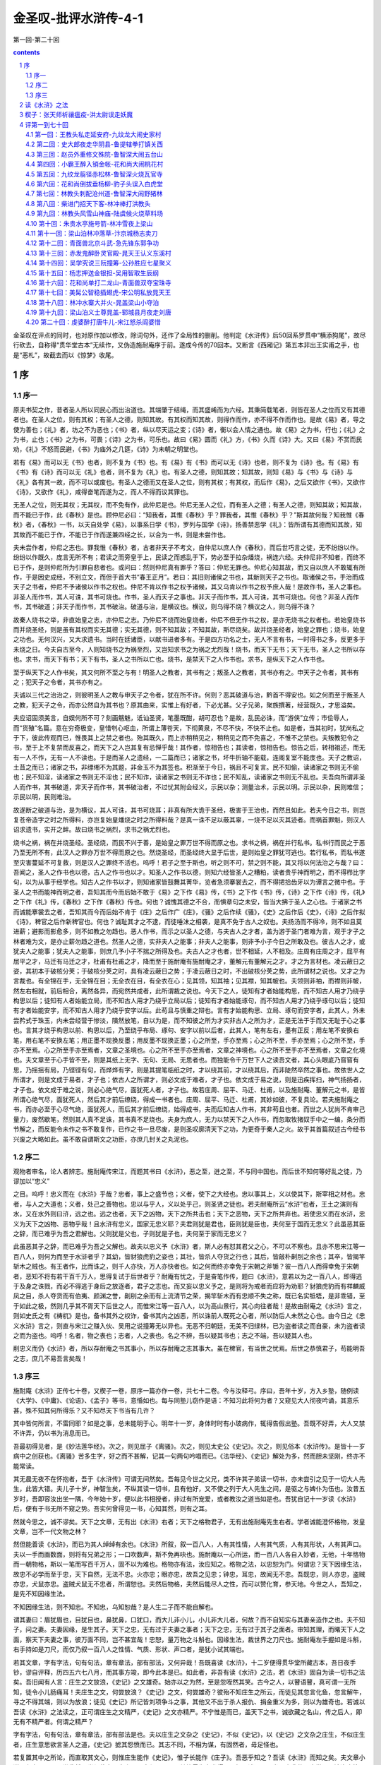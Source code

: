 *********************************************************************
金圣叹-批评水浒传-4-1
*********************************************************************

第一回-第二十回

.. contents:: contents
.. section-numbering::

金圣叹在评点的同时，也对原作加以修改，除词句外，还作了全局性的删削。他判定《水浒传》后50回系罗贯中“横添狗尾”，故尽行砍去，自称得“贯华堂古本”无续作，又伪造施耐庵序于前。遂成今传的70回本。又断言《西厢记》第五本非出王实甫之手，也是“恶札”，故截去而以《惊梦》收尾。

序
=====================================================================

序一
---------------------------------------------------------------------

原夫书契之作，昔者圣人所以同民心而出治道也。其端肇于结绳，而其盛崤而为六经。其秉简载笔者，则皆在圣人之位而又有其德者也。在圣人之位，则有其权；有圣人之德，则知其故。有其权而知其故，则得作而作，亦不得不作而作也。是故《易》者，导之使为善也；《礼》者，坊之不为恶也；《书》者，纵以尽天运之变；《诗》者，衡以会人情之通也。故《易》之为书，行也；《礼》之为书，止也；《书》之为书，可畏；《诗》之为书，可乐也。故曰《易》圆而《礼》方，《书》久而《诗》大。又曰《易》不赏而民劝，《礼》不怒而民避，《书》为庙外之几筵，《诗》为未朝之明堂也。

若有《易》而可以无《书》也者，则不复为《书》也。有《易》有《书》而可以无《诗》也者，则不复为《诗》也。有《易》有《书》有《诗》而可以无《礼》也者，则不复为《礼》也。有圣人之德，则知其故；知其故，则知《易》与《书》与《诗》与《礼》各有其一故，而不可以或废也。有圣人之德而又在圣人之位，则有其权；有其权，而后作《易》，之后又欲作《书》，又欲作《诗》，又欲作《礼》，咸得奋笔而遂为之，而人不得而议其罪也。

无圣人之位，则无其权；无其权，而不免有作，此仲尼是也。仲尼无圣人之位，而有圣人之德；有圣人之德，则知其故；知其故，而不能已于作，此《春秋》是也。顾仲尼必曰：“知我者，其惟《春秋》乎？罪我者，其惟《春秋》乎？”斯其故何哉？知我惟《春秋》者，《春秋》一书，以天自处学《易》，以事系日学《书》，罗列与国学《诗》，扬善禁恶学《礼》：皆所谓有其德而知其故，知其故而不能已于作，不能已于作而遂兼四经之长，以合为一书，则是未尝作也。

夫未尝作者，仲尼之志也。罪我惟《春秋》者，古者非天子不考文，自仲尼以庶人作《春秋》，而后世巧言之徒，无不纷纷以作。纷纷以作既久，庞言无所不有；君读之而旁皇于上，民读之而惑乱于下，势必至于拉杂燔烧，祸连六经。夫仲尼非不知者，而终不已于作，是则仲尼所为引罪自悲者也。或问曰：然则仲尼真有罪乎？答曰：仲尼无罪也。仲尼心知其故，而又自以庶人不敢辄有所作，于是因史成经，不别立文，而但于首大书“春王正月”。若曰：其旧则诸侯之书也，其新则天子之书也。取诸侯之书，手治而成天子之书者，仲尼不予诸侯以作书之权也。仲尼不肯以作书之权予诸候，其又乌肯以作书之权予庶人哉！是故作书，圣人之事也。非圣人而作书，其人可诛，其书可烧也。作书，圣人而天子之事也。非天子而作书，其人可诛，其书可烧也。何也？非圣人而作书，其书破道；非天子而作书，其书破治。破道与治，是横议也。横议，则乌得不烧？横议之人，则乌得不诛？

故秦人烧书之举，非直始皇之志，亦仲尼之志。乃仲尼不烧而始皇烧者，仲尼不但无作书之权，是亦无烧书之权者也。若始皇烧书而并烧圣经，则是虽有其权而实无其德；实无其德，则不知其故；不知其故，斯尽烧矣。故并烧圣经者，始皇之罪也；烧书，始皇之功也。无何汉兴，又大求遗书。当时在廷诸臣，以献书进者多有。于是四方功名之士，无人不言有书，一时得书之多，反更多于未烧之日。今夫自古至今，人则知烧书之为祸至烈，又岂知求书之为祸之尤烈哉！烧书，而天下无书；天下无书，圣人之书所以存也。求书，而天下有书；天下有书，圣人之书所以亡也。烧书，是禁天下之人作书也。求书，是纵天下之人作书也。

至于纵天下之人作书矣，其又何所不至之与有！明圣人之教者，其书有之；叛圣人之教者，其书亦有之。申天子之令者，其书有之；犯天子之令者，其书亦有之。

夫诚以三代之治治之，则彼明圣人之教与申天子之令者，犹在所不许。何则？恶其破道与治，黔首不得安也。如之何而至于叛圣人之教，犯天子之令，而亦公然自为其书也？原其由来，实惟上有好者，下必尤甚。父子兄弟，聚族撰著，经营既久，才思溢矣。

夫应诏固须美言，自娱何所不可？刻画魑魅，诋讪圣贤，笔墨既酣，胡可忍也？是故，乱民必诛，而“游侠”立传；市侩辱人，而“货殖”名篇。意在穷奇极变，皇惜刳心呕血，所谓上薄苍天，下彻黄泉，不尽不快，不快不止也。如是者，当其初时，犹尚私之于下，彼此传观而已，惟畏其上之禁之者也。殆其既久，而上亦稍稍见之，稍稍见之而不免喜之，不惟不之禁也。夫叛教犯令之书，至于上不复禁而反喜之，而天下之人岂其复有忌惮乎哉！其作者，惊相告也；其读者，惊相告也。惊告之后，转相祖述，而无有一人不作，无有一人不读也。于是而圣人之遗经，一二篇而已；诸家之书，坏牛折轴不能载，连阁复室不能庋也。天子之教诏，土苴之而已；诸家之书，非缥缃不为其题，非金玉不为其签也。积渐至于今日，祸且不可复言。民不知偷，读诸家之书则无不偷也；民不知淫，读诸家之书则无不淫也；民不知诈，读诸家之书则无不诈也；民不知乱，读诸家之书则无不乱也。夫吾向所谓非圣人而作书，其书破道，非天子而作书，其书破治者，不过忧其附会经义，示民以杂；测量治术，示民以明。示民以杂，民则难信；示民以明，民则难治。

故遂断之破道与治，是为横议，其人可诛，其书可烧耳；非真有所大诡于圣经，极害于王治也，而然且如此。若夫今日之书，则岂复苍帝造字之时之所得料，亦岂复始皇燔烧之时之所得料哉？是真一诛不足以蔽其辜，一烧不足以灭其迹者。而祸首罪魁，则汉人诏求遗书，实开之衅。故曰烧书之祸烈，求书之祸尤烈也。

烧书之祸，祸在并烧圣经。圣经烧，而民不兴于善，是始皇之罪万世不得而原之也。求书之祸，祸在并行私书。私书行而民之于恶乃至无所不有，此汉人之罪亦万世不得而原之也。然烧圣经，而圣经终大显于后世，是则始皇之罪犹可逃也。若行私书，而私书遂至灾害蔓延不可复救，则是汉人之罪终不活也。呜呼！君子之至于斯也，听之则不可，禁之则不能，其又将以何法治之与哉？曰：吾闻之，圣人之作书也以德，古人之作书也以才。知圣人之作书以德，则知六经皆圣人之糟粕，读者贵乎神而明之，而不得栉比字句，以为从事于经学也。知古人之作书以才，则知诸家皆鼓舞其菁华，览者急须搴裳去之，而不得捃拾齿牙以为谭言之微中也。于圣人之书而能神而明之者，吾知其而今而后始不敢于《易》之下作《易》传，《书》之下作《书》传，《诗》之下作《诗》传，《礼》之下作《礼》传，《春秋》之下作《春秋》传也。何也？诚愧其德之不合，而惧章句之未安，皆当大拂于圣人之心也。于诸家之书而诚能搴裳去之者，吾知其而今而后始不肯于《庄》之后作广《庄》，《骚》之后作续《骚》，《史》之后作后《史》，《诗》之后作拟《诗》，稗官之后作新稗官也。何也？诚耻其才之不逮，而徒唾沫之相袭，是真不免于古人之奴也。夫扬汤而不得冷，则不如且莫进薪；避影而影愈多，则不如教之勿趋也。恶人作书，而示之以圣人之德，与夫古人之才者，盖为游于圣门者难为言，观于才子之林者难为文，是亦止薪勿趋之道也。然圣人之德，实非夫人之能事；非夫人之能事，则非予小子今日之所敢及也。彼古人之才，或犹夫人之能事；犹夫人之能事，则庶几予小子不揣之所得及也。夫古人之才也者，世不相延，人不相及。庄周有庄周之才，屈平有屈平之才，马迁有马迁之才，杜甫有杜甫之才，降而至于施耐庵有施耐庵之才，董解元有董解元之才。才之为言材也。凌云蔽日之姿，其初本于破核分荚；于破核分荚之时，具有凌云蔽日之势；于凌云蔽日之时，不出破核分荚之势，此所谓材之说也。又才之为言裁也。有全锦在手，无全锦在目；无全衣在目，有全衣在心；见其领，知其袖；见其襟，知其帔也。夫领则非袖，而襟则非帔，然左右相就，前后相合，离然各异，而宛然共成者，此所谓裁之说也。今天下之人，徒知有才者始能构思，而不知古人用才乃绕乎构思以后；徒知有人者始能立局，而不知古人用才乃绕乎立局以后；徒知有才者始能琢句，而不知古人用才乃绕乎琢句以后；徒知有才者始能安字，而不知古人用才乃绕乎安字以后。此苟且与慎重之辩也。言有才始能构思、立局、琢句而安字者，此其人，外未尝矜式于珠玉，内未尝经营于惨淡，隤然放笔，自以为是，而不知彼之所为才实非古人之所为才，正是无法于手而又无耻于心之事也。言其才绕乎构思以前、构思以后，乃至绕乎布局、琢句、安字以前以后者，此其人，笔有左右，墨有正反；用左笔不安换右笔，用右笔不安换左笔；用正墨不现换反墨；用反墨不现换正墨；心之所至，手亦至焉；心之所不至，手亦至焉；心之所不至，手亦不至焉。心之所至手亦至焉者，文章之圣境也。心之所不至手亦至焉者，文章之神境也。心之所不至手亦不至焉者，文章之化境也。夫文章至于心手皆不至，则是其纸上无字、无句、无局、无思者也。而独能令千万世下人之读吾文者，其心头眼底乃窅窅有思，乃摇摇有局，乃铿铿有句，而烨烨有字，则是其提笔临纸之时，才以绕其前，才以绕其后，而非陡然卒然之事也。故依世人之所谓才，则是文成于易者，才子也；依古人之所谓才，则必文成于难者，才子也。依文成于易之说，则是迅疾挥扫，神气扬扬者，才子也。依文成于难之说，则必心绝气尽，面犹死人者，才子也。故若庄周、屈平、马迁、杜甫，以及施耐庵、董解元之书，是皆所谓心绝气尽，面犹死人，然后其才前后缭绕，得成一书者也。庄周、屈平、马迁、杜甫，其妙如彼，不复具论。若夫施耐庵之书，而亦必至于心尽气绝，面犹死人，而后其才前后缭绕，始得成书，夫而后知古人作书，其非苟且也者。而世之人犹尚不肯审己量力，废然歇笔，然则其人真不足诛，其书真不足烧也。夫身为庶人，无力以禁天下之人作书，而忽取牧猪奴手中之一编，条分而节解之，而反能令未作之书不敢复作，已作之书一旦尽废，是则圣叹廓清天下之功，为更奇于秦人之火。故于其首篇叙述古今经书兴废之大略如此。虽不敢自谓斯文之功臣，亦庶几封关之丸泥也。

序二
---------------------------------------------------------------------

观物者审名，论人者辨志。施耐庵传宋江，而题其书曰《水浒》，恶之至，迸之至，不与同中国也。而后世不知何等好乱之徒，乃谬加以“忠义”

之目。呜呼！忠义而在《水浒》乎哉？忠者，事上之盛节也；义者，使下之大经也。忠以事其上，义以使其下，斯宰相之材也。忠者，与人之大道也；义者，处己之善物也。忠以与乎人，义以处乎己，则圣贤之徒也。若夫耐庵所云“水浒”也者，王土之演则有水，又在水外则曰浒，远之也。远之也者，天下之凶物，天下之所共击也；天下之恶物，天下之所共弃也。若使忠义而在水浒，忠义为天下之凶物、恶物乎哉！且水浒有忠义，国家无忠义耶？夫君则犹是君也，臣则犹是臣也，夫何至于国而无忠义？此虽恶其臣之辞，而已难乎为吾之君解也。父则犹是父也，子则犹是子也，夫何至于家而无忠义？

此虽恶其子之辞，而已难乎为吾之父解也。故夫以忠义予《水浒》者，斯人必有怼其君父之心，不可以不察也。且亦不思宋江等一百八人，则何为而至于水浒者乎？其幼，皆豺狼虎豹之姿也；其壮，皆杀人夺货之行也；其后，皆敲朴劓刖之余也；其卒，皆揭竿斩木之贼也。有王者作，比而诛之，则千人亦快，万人亦快者也。如之何而终亦幸免于宋朝之斧锧？彼一百八人而得幸免于宋朝者，恶知不将有若干百千万人，思得复试于后世者乎？耐庵有忧之，于是奋笔作传，题曰《水浒》，意若以为之一百八人，即得逃于及身之诛戮，而必不得逃于身后之放逐者，君子之志也。而又妄以忠义予之，是则将为戒者而应将为劝耶？豺狼虎豹而有祥麟威凤之目，杀人夺货而有伯夷、颜渊之誉，劓刖之余而有上流清节之荣，揭竿斩木而有忠顺不失之称，既已名实牴牾，是非乖错，至于如此之极，然则几乎其不胥天下后世之人，而惟宋江等一百八人，以为高山景行，其心向往者哉！是故由耐庵之《水浒》言之，则如史氏之有《梼杌》是也，备书其外之权诈，备书其内之凶恶，所以诛前人既死之心者，所以防后人未然之心也。由今日之《忠义水浒》言之，则直与宋江之赚入伙、吴用之说撞筹无以异也。无恶不归朝廷，无美不归绿林，已为盗者读之而自豪，未为盗者读之而为盗也。呜呼！名者，物之表也；志者，人之表也。名之不辨，吾以疑其书也；志之不端，吾以疑其人也。

削忠义而仍《水浒》者，所以存耐庵之书其事小，所以存耐庵之志其事大。虽在稗官，有当世之忧焉。后世之恭慎君子，苟能明吾之志，庶几不易吾言矣哉！

序三
---------------------------------------------------------------------

施耐庵《水浒》正传七十卷，又楔子一卷，原序一篇亦作一卷，共七十二卷。今与汝释弓。序曰，吾年十岁，方入乡塾，随例读《大学》、《中庸》、《论语》、《孟子》等书，意惛如也。每与同塾儿窃作是语：不知习此将何为者？又窥见大人彻夜吟诵，其意乐甚，殊不知其何所得乐？又不知尽天下书当有几许？

其中皆何所言，不雷同耶？如是之事，总未能明于心。明年十一岁，身体时时有小玻病作，辄得告假出塾。吾既不好弄，大人又禁不许弄，仍以书为消息而已。

吾最初得见者，是《妙法莲华经》。次之，则见屈子《离骚》。次之，则见太史公《史记》。次之，则见俗本《水浒传》。是皆十一岁病中之创获也。《离骚》苦多生字，好之而不甚解，记其一句两句吟唱而已。《法华经》、《史记》解处为多，然而胆未坚刚，终亦不能常读。

其无晨无夜不在怀抱者，吾于《水浒传》可谓无间然矣。吾每见今世之父兄，类不许其子弟读一切书，亦未尝引之见于一切大人先生，此皆大错。夫儿子十岁，神智生矣，不纵其读一切书，且有他好，又不使之列于大人先生之间，是驱之与婢仆为伍也。汝昔五岁时，吾即容汝出坐一隅，今年始十岁，便以此书相授者，非过有所宠爱，或者教汝之道当如是也。吾犹自记十一岁读《水浒》后，便有于书无所不窥之势。吾实何曾得见一书，心知其然，则有之耳。

然就今思之，诚不谬矣。天下之文章，无有出《水浒》右者；天下之格物君子，无有出施耐庵先生右者。学者诚能澄怀格物，发皇文章，岂不一代文物之林？

然但能善读《水浒》，而已为其人绰绰有余也。《水浒》所叙，叙一百八人，人有其性情，人有其气质，人有其形状，人有其声口。夫以一手而画数面，则将有兄弟之形；一口吹数声，斯不免再吷也。施耐庵以一心所运，而一百八人各自入妙者，无他，十年恪物而一朝物格，斯以一笔而写百千万人，固不以为难也。格物亦有法，汝应知之。格物之法，以忠恕为门。何谓忠？天下因缘生法，故忠不必学而至于忠，天下自然，无法不忠。火亦忠；眼亦忠，故吾之见忠；钟忠，耳忠，故闻无不忠。吾既忠，则人亦忠，盗贼亦忠，犬鼠亦忠。盗贼犬鼠无不忠者，所谓恕也。夫然后物格，夫然后能尽人之性，而可以赞化育，参天地。今世之人，吾知之，是先不知因缘生法。

不知因缘生法，则不知忠。不知忠，乌知恕哉？是人生二子而不能自解也。

谓其妻曰：眉犹眉也，目犹目也，鼻犹鼻，口犹口，而大儿非小儿，小儿非大儿者，何故？而不自知实与其妻亲造作之也。夫不知子，问之妻。夫妻因缘，是生其子。天下之忠，无有过于夫妻之事者；天下之忠，无有过于其子之面者。审知其理，而睹天下人之面，察天下夫妻之事，彼万面不同，岂不甚宜哉！忠恕，量万物之斗斛也。因缘生法，裁世界之刀尺也。施耐庵左手握如是斗斛，右手持如是刀尺，而仅乃叙一百八人之性情、气质、形状、声口者，是犹小试其端也。

若其文章，字有字法，句有句法，章有章法，部有部法，又何异哉！吾既喜读《水浒》，十二岁便得贯华堂所藏古本，吾日夜手钞，谬自评释，历四五六七八月，而其事方竣，即今此本是已。如此者，非吾有读《水浒》之法，若《水浒》固自为读一切书之法矣。吾旧闻有人言：庄生之文放浪，《史记》之文雄奇。始亦以之为然，至是忽咥然其笑。古今之人，以瞽语瞽，真可谓一无所知，徒令小儿肠痛耳！夫庄生之文，何尝放浪？《史记》之文，何尝雄奇？彼殆不知庄生之所云，而徒见其忽言化鱼，忽言解牛，寻之不得其端，则以为放浪；徒见《史记》所记皆刘项争斗之事，其他又不出于杀人报仇、捐金重义为多，则以为雄奇也。若诚以吾读《水浒》之法读之，正可谓庄生之文精严，《史记》之文亦精严。不宁惟是而已，盖天下之书，诚欲藏之名山，传之后人，即无有不精严者。何谓之精严？

字有字法，句有句法，章有章法，部有部法是也。夫以庄生之文杂之《史记》，不似《史记》，以《史记》之文杂之庄生，不似庄生者，庄生意思欲言圣人之道，《史记》摅其怨愤而已。其志不同，不相为谋，有固然者，毋足怪也。

若复置其中之所论，而直取其文心，则惟庄生能作《史记》，惟子长能作《庄子》。吾恶乎知之？吾读《水浒》而知之矣。夫文章小道，必有可观，吾党斐然，尚须裁夺。古来至圣大贤，无不以其笔墨为身光耀。只如《论语》一书，岂非仲尼之微言，洁净之篇节？然而善论道者论道，善论文者论文，吾尝观其制作，又何其甚妙也６学而》一章，三唱“不亦”；叹“觚”之篇，有四“觚”字，余者一“不”、两“哉”而已。“质胜文则野，文胜质则史”，其文交互而成。

“知之者不如好之者，好之者不如乐之者”，其法传接而出。

“山”“水”“动”“静”“乐”“寿”，譬禁树之对生。“子路问闻斯行”，如晨鼓之频发。其他不可悉数，约略皆佳构也。彼《庄子》、《史记》，各以其书独步万年，万年之人，莫不叹其何处得来。若自吾观之，彼亦岂能有其多才者乎？皆不过以此数章引而伸之，触类而长之者也。《水浒》所叙，叙一百八人，其人不出绿林，其事不出劫杀，失教丧心，诚不可训。然而吾独欲略其形迹，伸其神理者，盖此书七十回、数十万言，可谓多矣，而举其神理，正如《论语》之一节两节，浏然以清，湛然以明，轩然以轻，濯然以新，彼岂非《庄子》、《史记》之流哉！不然，何以有此？如必欲苛其形迹，则夫十五《国风》，淫污居半；《春秋》所书，弑夺十九。不闻恶神奸而弃禹鼎，憎《梼杌》而诛倚相，此理至明，亦易晓矣。嗟乎！人生十岁，耳目渐吐，如日在东，光明发挥。如此书，吾即欲禁汝不见，亦岂可得？今知不可相禁，而反出其旧所批释，脱然授之于手也。夫固以为《水浒》之文精严，读之即得读一切书之法也。汝真能善得此法，而明年经业既毕，便以之遍读天下之书，其易果如破竹也者，夫而后叹施耐庵《水浒传》真为文章之总持。

不然，而犹如常儿之泛览者而已。是不惟负施耐庵，亦殊负吾。汝试思文，吾如之何其不郁郁哉！

皇帝崇祯十四年二月十五日

宋史断

《宋史纲》

淮南盗宋江掠京东诸郡，知海州张叔夜击降之。

史臣断曰：赦罪者，天子之大恩；定罪者，君子之大法。宋江掠京东诸郡，其罪应死，此书“降”而不书“诛”，则是当时已赦之也。盖盗之初，非生而为盗也。父兄失教于前，饥寒驱迫于后，而其才与其力，又不堪以郁郁让人，于是无端入草，一啸群聚，始而夺货，既而称兵，皆有之也。然其实谁致之失教，谁致之饥寒，谁致之有才与力而不得自见？“万方有罪，罪在朕躬。”成汤所云，不其然乎？孰非赏之亦不窃者？而上既陷之，上又刑之，仁人在位，而民可为，即岂称代天牧民之意哉！故夫降之而不诛，为天子之大恩，处盗之善法也。若在君子，则又必不可不大正其罪，而书之曰盗者。君子非不知盗之初，非生而为盗，与夫既赦以后之乐与更始，亦不复为盗也。君子以为天子之职，在养万民；养万民者，爱民之命，虽蜎飞蠕动，动关上帝生物之心。君子之职，在教万民；教万民者，爱民之心，惟一朝一夕，必谨履霜为冰之惧。故盗之后，诚能不为盗者，天子力能出之汤火而置之衽席，所谓九重之上，大开迁善之门也。乃盗之后未必遂无盗者，君子先能图其神奸而镇以禹鼎，所谓三尺之笔，真有雷霆之怒也。盖一朝而赦者，天子之恩；百世不改者，君子之法。宋江虽降而必书曰盗，此《春秋》谨严之志，所以昭住戒、防未然、正人心、辅王化也。后世之人不察于此，而裒然于其外史，冠之以忠义之名，而又从而节节称叹之。呜呼！彼何人斯，毋乃有乱逆之心矣夫。

张叔夜之击宋江而降之也，《宋史》大书之曰知海州者何？予之也。何予乎张叔夜？予其真能知海州者也。何也？盖君子食君之食，受君之命，分君之地，牧君之民，则曰知某州。知之为言司其事也。老者未安，尔知其安；少者未育，尔知其育；饥者未食，尔知树畜；寒者未衣，尔知蚕桑；劳者未息，尔知息之；病者未愈，尔知愈之；愚者未教，尔知教之；贤者未举，尔知举之。夫如是，然后谓之不废厥职。三年报政，而其君劳之，锡之以燕享，赠之以歌诗，处之以不次，延之以黄阁。盖知州真为天子股肱心膂之臣，非苟且而已也。自官箴既坠，而肉食者多。民废田业，官亦不知；民学游手，官亦不知；民多饥馁，官亦不知；民渐行劫，官亦不知。如是，即不免至于盗贼蜂起也。而问其城郭，官又不知；问其兵甲，官又不知；问其粮草，官又不知；问其马匹，官又不知。嗟乎！既已一无所知，而又欺其君曰：吾知某州。夫尔知某州何事者哉？《宋史》于张叔夜击降宋江，而独大书知海州者，重予之也。

史臣之为此言也，是犹宽厚言之者也。若夫官知某州，则实何事不知者乎？关节，则知通也；权要，则知跪也；催科，则知加耗也；对簿，则知罚赎也；民户殷富，则知波连以逮之也；吏胥狡狯，则知心膂以托之也。其所不知者，诚一无所知；乃其所知者，且无一而不知也。嗟乎！嗟乎！一无所知，仅不可以为官；若无一不知，不且俨然为盗乎哉！诚安得张叔夜其人，以击宋江之余力而遍击之也！

《宋史目》

宋江起为盗，以三十六人横行河朔，转掠十郡，官军莫敢婴其锋。知毫州侯蒙上书，言江才必有大过人者，不若赦之，使讨方腊以自赎。帝命蒙知东平府，未赴而卒。又命张叔夜知海州。江将至海州，叔夜使间者觇所向。江径趋海滨，劫巨舟十余，载卤获。叔夜募死士得千人，设伏近城，而出轻兵，距海诱之战，先匿壮卒海旁，伺兵合，举火焚其舟。贼闻之，皆无斗志。伏兵乘之，擒其副贼，江乃降。

史臣断曰：观此而知天下之事无不可为，而特无为事之人。夫当宋江以三十六人起于河朔，转掠十郡，而十郡官军莫之敢婴也。此时岂复有人谓其饥兽可缚，野火可扑者哉！一旦以朝廷之灵，而有张叔夜者至。夫张叔夜，则犹之十郡之长官耳，非食君父之食独多，非蒙国家之知遇独厚也者。且宋江，则亦非独雄于十郡，而独怯于海州者也。然而前则恣其劫杀，无敢如何；后则一朝成擒，如风迅扫者。此无他，十郡之长官，各有其妻子，各有其货重，各有其禄位，各有其性命，而转顾既多，大计不决，贼骤乘之，措手莫及也。张叔夜不过无妻子可恋，无赀重可忧，无禄位可求，无性命可惜。所谓为与不为，维臣之责；济与不济，皆君之灵，不过如是。而彼宋江三十六人者，已悉絷其臂而投麾下。呜呼！史书叔夜募死士得千人，夫岂知叔夜固为第一死士乎哉６传》曰：“见危致命。”又曰：“临事而惧，好谋而成。”又曰：“我战则克。”又曰：“可以寄百里之命。”张叔夜有焉，岂不矫矫社稷之臣也乎！

侯蒙欲赦宋江使讨方腊，一语而八失焉。以皇皇大宋，不能奈何一贼，而计出于赦之使赎。夫美其辞则曰“赦”、曰“赎”，其实正是温语求息，失朝廷之尊，一也。杀人者死，造反者族，法也。劫掠至于十郡，肆毒实惟不小，而轻与议赦，坏国家之法，二也。方腊所到残破，不闻皇师震怒，而仰望扫除于绿林之三十六人，显当时之无人，三也。诱一贼攻一贼，以冀两斗一伤，乌知贼中无人不窥此意而大笑乎？势将反教之合，而令猖狂愈甚，四也。武功者，天下豪杰之士捐其头颅肢体而后得之，今忽以为盗贼出身之地，使壮夫削色，五也。《传》言：“四郊多垒，大夫之辱。”今更无人出手犯难，为君解忧，而徒欲以诏书为弭乱之具，有负养士百年之恩，六也。

有罪者可赦，无罪者生心，从此无治天下之术，七也。若谓其才有过人者，则何不用之未为盗之先，而顾荐之既为盗之后，当时宰相为谁，颠倒一至于是，八也。呜呼！君子一言以为智，一言以为不智，如侯蒙其人者，亦幸而遂死耳。脱真得知东平，恶知其不大败公事，为世稚笑者哉！何罗贯中不达，犹祖其说，而有《续水浒传》之恶札也。

贯华堂所藏古本《水浒传》前自有序一篇，今录之

人生三十而未娶，不应更娶；四十而未仕，不应更仕；五十不应为家；六十不应出游。何以言之？用违其时，事易尽也。朝日初出，苍苍凉凉，澡头面，裹巾帻，进盘飧，嚼杨木。诸事甫毕，起问可中？中已久矣！中前如此，中后可知。一日如此，三万六千日何有！以此思忧，竟何所得乐矣？每怪人言某甲于今若干岁。夫若干者，积而有之之谓。今其岁积在何许？可取而数之否？可见已往之吾，悉已变灭。不宁如是，吾书至此同，此句以前己疾变灭。是以可痛也！快意之事莫若友，快友之快莫若谈，其谁曰不然？然亦何曾多得。有时风寒，有时泥雨，有时卧病，有时不值，如是等时，真住牢狱矣。舍下薄田不多，多种秫米，身不能饮，吾友来需饮也。舍下门临大河，嘉树有荫，为吾友行立蹲坐处也。舍下执炊爨、理盘槅者，仅老婢四人；其余凡畜童子大小十有余人，便于驰走迎送、传接简贴也。舍下童婢稍闲，便课其缚帚织席。缚帚所以扫地，织席供吾友坐也。吾友毕来，当得十有六人。然而毕来之日为少，非甚风雨，而尽不来之日亦少。

大率日以六七人来为常矣。吾友来，亦不便饮酒，欲饮则饮，欲止先止，各随其心，不以酒为乐，以谈为乐也。吾友谈不及朝廷，非但安分，亦以路遥，传闻为多。传闻之言无实，无实即唐丧唾津矣。亦不及人过失者，天下之人本无过失，不应吾诋诬之也。所发之言，不求惊人，人亦不惊；未尝不欲人解，而人卒亦不能解者，事在性情之际，世人多忙，未曾尝闻也。吾友既皆绣淡通阔之士，其所发明，四方可遇。然而每日言毕即休，无人记录。有时亦思集成一书，用赠后人，而至今阙如者：名心既尽，其心多懒，一；微言求乐，著书心苦，二；身死之后，无能读人，三；今年所作，明年必悔，四也。是《水浒传》七十一卷，则吾友散后，灯下戏墨为多；风雨甚，无人来之时半之。然而经营于心，久而成习，不必伸纸执笔，然后发挥。盖薄莫篱落之下，五更卧被之中，垂首拈带，睇目观物之际，皆有所遇矣。或若问：言既已未尝集为一书，云何独有此传？则岂非此传成之无名，不成无损，一；心闲试弄，舒卷自恣，二；无贤无愚，无不能读，三；文章得失，小不足悔，四也。呜呼哀哉！吾生有涯，吾呜呼知后人之读吾书者谓何？但取今日以示吾友，吾友读之而乐，斯亦足耳。且未知吾之后身读之谓何，亦未知吾之后身得读此书者乎？吾又安所用其眷念哉！东都施耐庵序。

（此序为金圣叹所撰）

读《水浒》之法
=====================================================================

大凡读书，先要晓得作书之人是何心胸。如《史记》须是太史公一肚皮宿怨发挥出来，所以他于《游侠》、《货殖传》特地着精神。乃至其余诸记传中，凡遇挥金杀人之事，他便啧啧赏叹不置。一部《史记》，只是“缓急人所时有”六个字，是他一生著书旨意。《水浒传》却不然。施耐庵本无一肚皮宿怨要发挥出来，只是饱暖无事，又值心闲，不免伸纸弄笔，寻个题目，写出自家许多锦心绣口，故其是非皆不谬于圣人。后来人不知，却是《水浒》上加“忠义”字，遂并比于史记发愤著书一例，正是使不得。

《水浒传》有大段正经处，只是把宋江深恶痛绝，使人见之，真有犬彘不食之恨。从来人却是不晓得。

《水浒传》独恶宋江，亦是歼厥渠魁之意，其余便饶恕了。

或问：施耐庵寻题目写出自家锦心绣口，题目尽有，何苦定要写此一事？

答曰：只是贪他三十六个人，便有三十六样出身，三十六样面孔，三十六样性格，中间便结撰得来。

题目是作书第一件事。只要题目好，便书也作得好。

或问：题目如《西游》、《三国》，如何？答曰：这个都不好。《三国》人物事本说话太多了，笔下拖不动，踅不转，分明如官府传话奴才，只是把小人声口替得这句出来，其实何曾自敢添减一字。《西游》又太无脚地了，只是逐段捏捏撮撮，譬如大年夜放烟火，一阵一阵过，中间全没贯串，便使人读之，处处可祝

《水浒传》方法，都从《史记》出来，却有许多胜似《史记》处。若《史记》妙处，《水浒》已是件件有。

凡人读一部书，须要把眼光放得长。如《水浒传》七十回，只用一目俱下，便知其二千余纸，只是一篇文字。中间许多事体，便是文字起承转合之法，若是拖长看去，却都不见。

《水浒传》不是轻易下笔，只看宋江出名，直在第十七回，便知他胸中已算过百十来遍。若使轻易下笔，必要第一回就写宋江，文字便一直帐，无擒放。

某尝道《水浒》胜似《史记》，人都不肯信，殊不知某却不是乱说。其实《史记》是以文运事，《水浒》是因文生事。以文运事，是先有事生成如此如此，却要算计出一篇文字来，虽是史公高才，也毕竟是吃苦事。因文生事即不然，只是顺着笔性去，削高补低都由我。

作《水浒传》者，真是识力过人。某看他一部书，要写一百单八个强盗，却为头推出一个孝子来做门面，一也；三十六员无罡，七十二座地煞，却倒是三座地煞先做强盗，显见逆天而行，二也；盗魁是宋江了，却偏不许他便出头，另又幻一晁盖盖住在上，三也；天罡地煞，都置第二，不使出现，四也；临了收到“天下太平”四字作结，五也。

三个“石碣”字，是一部《水浒传》大段落。

《水浒传》不说鬼神怪异之事，是他气力过人处。《西游记》每到弄不来时，便是南海观音救了。

《水浒传》并无“之乎者也”等字，一样人，便还他一样说话，真是绝奇本事。

《水浒传》一个人出来，分明便是一篇列传。至于中间事迹，又逐段逐段自成文字，亦有两三卷成一篇者，亦有五六句成一篇者。

别一部书，看过一遍即休。独有《水浒传》，只是看不厌，无非为他把一百八个人性格，都写出来。

《水浒传》写一百八个人性格，真是一百八样。若别一部书，任他写一千个人，也只是一样；便只写得两个人，也只是一样。

《水浒传》章有章法，句有句法，字有字法。人家子弟稍识字，便当教令反复细看，看得《水浒传》出时，他书便如破竹。

江州城劫法场一篇，奇绝了；后面却又有大名府劫法场一篇；一发奇绝。

潘金莲偷汉一篇，奇绝了；后面却又有潘巧云偷汉一篇，一发奇绝。景阳冈打虎一篇，奇绝了；后面却又有沂水县杀虎一篇，一发奇绝。真正其才如海。

劫法场，偷汉，打虎，都是极难题目，直是没有下笔处，他偏不怕，定要写出两篇。

《宣和遗事》具载三十六人姓名，可见三十六人是实有。只是七十回中许多事迹，须知都是作书人凭空造谎出来。如今却因读此七十回，反把三十六个人物都认得了，任凭提起一个，都似旧时熟识，文字有气力如此。

一百八人中，定考武松上上。时迁、宋江是一流人，定考下下。

鲁达自然是上上人物，写得心地厚实，体格阔大。论粗卤处，他也有些粗卤；论精细处，他亦甚是精细。然不知何故，看来便有不及武松处。想鲁达已是人中绝顶，若武松直是天神，有大段及不得处。

《水浒传》只是写人粗卤处，便有许多写法。如鲁达粗卤是性急，史进粗卤是少年任气，李逵粗卤是蛮，武松粗卤是豪杰不受羁靮，阮小七粗卤是悲愤无说处，焦挺粗卤是气质不好。

李逵是上上人物，写得真是一片天真烂漫到底。看他意思，便是山泊中一百七人，无一个入得他眼。《孟子》“富贵不能淫，贫贱不能移，威武不能屈”，正是他好批语。

看来作文，全要胸中先有缘故。若有缘故时，便随手所触，都成妙笔；若无缘故时，直是无动手处，便作得来，也是嚼蜡。

只如写李逵，岂不段段都是妙绝文字，却不知正为段段都在宋江事后，故便妙不可言。盖作者只是痛恨宋江奸诈，故处处紧接出一段李逵朴诚来，做个形击。

其意思自在显宋江之恶，却不料反成李逵之妙也。此譬如刺枪，本要杀人，反使出一身家数。

近世不知何人，不晓此意，却节出李逵事来，另作一册，题曰“寿张文集”，可谓咬人屎撅，不是好狗。

写李逵色色绝倒，真是化工肖物之笔。他都不必具论；只如逵还有兄李达，便定然排行第二也，他却偏要一生自叫李大，直等急切中移名换姓时，反称作李二，谓之乖觉。试想他肚里，是何等没分晓。

任是真正大豪杰好汉子，也还有时将银子买得他心肯。独有李逵，便银子也买他不得，须要等他自肯，真又是一样人。

林冲自然是上上人物，写得只是太狠。看他算得到，熬得住，把得牢，做得彻，都使人怕。这般人在世上，定做得事业来，然琢削元气也不少。

吴用定然是上上人物，他奸猾便与宋江一般，只是比宋江，却心地端正。

宋江是纯用术数去笼络人，吴用便明明白白驱策群力，有军师之体。

吴用与宋江差处，只是吴用却肯明白说自家是智多星，宋江定要说自家志诚质朴。

宋江只道自家笼罩吴用，吴用却又实实笼罩宋江。两个人心里各各自知，外面又各各只做不知，写得真是好看煞人。

花荣自然是上上人物，写得恁地文秀。

阮小七是上上人物，写得另是一样气色。一百八人中，真要算做第一个快人，心快口快，使人对之，龌龊都销荆

杨志、关胜是上上人物。杨志写来是旧家子弟，关胜写来全是云长变相。

秦明、索超是上中人物。

史进只算上中人物，为他后半写得不好。

呼延灼却是出力写得来的，然只是上中人物。

卢俊义、柴进只是上中人物。卢俊义传，也算极力将英雄员外写出来了，然终不免带些呆气。譬如画骆驼，虽是庞然大物，却到底看来觉道不浚柴进无他长，只有好客一节。

朱仝与雷横，是朱仝写得好。然两人都是上中人物。

杨雄与石秀，是石秀写得好。然石秀便是中上人物，杨雄竟是中下人物。

公孙胜便是中上人物，备员而已。

李应只是中上人物，然也是体面上定得来，写处全不见得。

阮小二、阮小五、张横、张顺，都是中上人物。燕青是中上人物，刘唐是中上人物，徐宁、董平是中上人物。

戴宗是中下人物，除却神行，一件不足龋

吾最恨人家子弟，凡遇读书，都不理会文字，只记得若干事迹，便算读过一部书了。虽《国策》、《史记》都作事迹搬过去，何况《水浒传》。

《水浒传》有许多文法，非他书所曾有，略点几则于后：有倒插法。谓将后边要紧字，蓦地先插放前边。如五台山下铁匠间壁父子客店，又大相国寺岳庙间壁菜园，又武大娘子要同王干娘去看虎，又李逵去买枣糕，收得汤隆等是也。

有夹叙法。谓急切里两个人一齐说话，须不是一个说完了，又一个说，必要一笔夹写出来。如瓦官寺崔道成说“师兄息怒，听小僧说”，鲁智深说“你说你说”等是也。

有草蛇灰线法。如景阳冈勤叙许多“哨棒”字，紫石街连写若干“帘子”。

字等是也。骤看之，有如无物，及至细寻，其中便有一条线索，拽之通体俱动。

有大落墨法。如吴用说三阮，杨志北京斗武，王婆说风情，武松打虎，还道村捉宋江，二打祝家庄等是也。

有绵针泥刺法。如花荣要宋江开枷，宋江不肯；又晁盖番番要下山，宋江番番劝住，至最后一次便不劝是也。笔墨外，便有利刃直戳进来。

有背面铺粉法。如要衬宋江奸诈，不觉写作李逵真率；要衬石秀尖利，不觉写作杨雄糊涂是也。

有弄引法。谓有一段大文字，不好突然便起，且先作一段小文字在前引之。如索超前，先写周谨；十分光前，先说五事等是也。《庄子》云：“始终青萍之末，盛于土囊之口”。《礼》云：“鲁人有事于泰山，必先有事于配林。”

有獭尾法。谓一段大文字后，不好寂然便住，更作余波演漾之。如梁中书东郭演武归去后，如县时文彬升堂；武松打虎下冈来，遇着两个猎户；血溅鸳鸯楼后，写城壕边月色等是也。

有正犯法。如武松打虎后，又写李逵杀虎，又写二解争虎；潘金莲偷汉后，又写潘巧云偷汉；江州城劫法场后，又写大名府劫法场；何涛捕盗后，又写黄安捕盗；林冲起解后，又写卢俊义起解；朱仝、雷横放晁盖后，又写朱仝、雷横放宋江等。正是要故意把题目犯了，却有本事出落得无一点一尽相借，以为快乐是也。真是浑身都是方法。

有略犯法。如林冲买刀与杨志卖刀，唐牛儿与郓哥，郑屠肉铺与蒋门神快活林，瓦官寺试禅杖与蜈蚣岭试戒刀等是也。

有极不省法。如要写宋江犯罪，却先写招文袋金子，却又先写阎婆惜和张三有事，却又先写宋江讨阎婆借，却又先写宋江舍棺材等。凡有若干文字，都非正文是也。

有极省法。如武松迎入阳谷县，恰遇武大也搬来，正好撞着；又如宋江琵琶亭吃鱼汤后，连日破腹等是也。

有欲合故纵法。如白龙庙前，李竣二张、二童、二穆等救船已到，却写李逵重要杀入城去；还有村玄女庙中，赵能、赵得都已出去，却有树根绊跌，士兵叫喊等，令人到临了又加倍吃吓是也。

有横云断山法。如两打祝家庄后，忽插出解珍、解宝争虎越狱事；又正打大名城时，忽插出截江鬼、抽襄鳅谋财倾命事等是也。只为文字太长了，便恐累坠，故从半腰间暂时闪出，以间隔之。

有莺胶续弦法。如燕青往梁山泊报信，路遇杨雄、石秀，彼此须互不相识。且由梁山泊到大名府，彼此既同取小径，又岂有止一小径之理？看他将顺手借如意子打鹊求卦，先斗出巧来，然后用一拳打倒石秀，逗出姓名来等是也。都是刻苦算得出来。

旧时《水浒传》，子弟读了，便晓得许多闲事。此本虽是点阅得粗略，子弟读了，便晓得许多文法；不惟晓得《水浒传》中有许多文法，他便将《国策》、《史记》等书，中间但有若干文法，也都看得出来。旧时子弟读《国策》、《史记》等书，都只看了闲事，煞是好笑。

《水浒传》到底只是小说，子弟极要看，及至看了时，却凭空使他胸中添了若干文法。

人家子弟只是胸中有了这些文法，他便《国策》、《史记》等书都肯不释手看，《水浒传》有功于子弟不少。

旧时《水浒传》，贩夫皂隶都看；此本虽不曾增减一字，却是与小人没分之书，必要真正有锦绣心肠者，方解说道好。

楔子：张天师祈禳瘟疫-洪太尉误走妖魔
=====================================================================

试看书林主隐处，几多俊逸儒流。虚名薄利不关愁，裁冰及剪雪，谈笑看吴钩。评议前王并后帝，分真伪占据中州，七雄扰扰春秋。兴亡如脆柳，身世类虚舟。见成名无数，图名无数，更有那逃名无数。霎时新月下长川，沧海变桑田古路。讶求鱼缘木，拟穷猿择木，又恐是伤弓曲木。不如且覆掌中杯，再听取新声曲度。

楔子-张天师祈禳瘟疫-洪太尉误走妖魔

【总批：哀哉乎！此书既成，而命之曰《水浒》也。是一百八人者，为有其人乎？

为无其人乎？试有其人也，即何心而至于水浒也？为无其人也，则是为此书者之胸中，吾不知其有何等冤苦，而必设言一百八人，而又远托之于水涯。

吾闻率土之滨，莫非王臣；普天之下，莫非王土也。一百八人而无其人，犹已耳；一百八人而有其人，彼岂真欲以宛子城、蓼儿洼者，为非复赵宋之所覆载乎哉！吾读《孟子》，至“伯夷避纣，居北海之滨”，“太公避纣，居东海之滨”二语，未尝不叹。纣虽不善，不可避也，海滨虽远，犹纣地也。

二老倡众去故就新，虽以圣人，非盛节也。彼孟子者，自言愿学孔子，实未离于战国游士之习，故犹有此言，未能满于后人之心。若孔子，其必不出于此。

今一百八人而有其人，殆不止于伯夷、太公居海避纣之志矣。大义灭绝，其何以训？若一百八人而无其人也，则是为此书者之设言也。为此书者，吾则不知其胸中有何等冤苦而为如此设言。然以贤如孟子，犹未免于大醇小疵之讥，其何责于稗官。后之君子，亦读其书，哀其心可也。

古人著书，每每若干年布想，若干年储材，又复若干年经营点窜，而后得脱于稿，裒然成为一书也。今人不会看书，往往将书容易混帐过去。于是古人书中所有得意处，不得意处，转笔处，难转笔处，趁水生波处，翻空出奇处，不得不补处，不得不省处，顺添在后处，倒插在前处，无数方法，无数筋节，悉付之于茫然不知，而仅仅粗记前后事迹，是否成败，以助其酒前茶后，雄谭快笑之旗鼓。呜呼６史记》称五帝之文尚不雅驯，而为荐绅之所难言，奈何乎今忽取绿林豪猾之事，而为士君子之所雅言乎？吾特悲读者之精神不生，将作者之意思尽没，不知心苦，实负良工，故不辞不敏，而有此批也。

此一回，古本题曰“楔子”。楔子者，以物出物之谓也。以瘟疫为楔，楔出祈禳；以祈禳为楔，楔出天师；以天师为楔，楔出洪信；以洪信为楔，楔出游山；以游山为楔，楔出开碣；以开碣为楔，楔出三十六天罡、七十二地煞，此所谓正楔也。中间又以康节、希夷二先生，楔出劫运定数；以武德皇帝、包拯、狄青，楔出星辰名字；以山中一虎一蛇，楔出陈违、杨春；以洪福骄情傲色，楔出高俅、蔡京；以道童猥獕难认，直楔出第七十回皇甫相马作结尾，此所谓奇楔也。】

纷纷五代乱离间，一旦云开复见天！草木百年新雨露，车书万里旧江山。

寻常巷陌陈罗绮，几处楼台奏管弦。天下太平无事日，莺花无限日高眠。【好诗。○一部大书诗起、诗结，天下太平起，天下太平结。】

话说这八句诗乃是故宋神宗天子朝中一个名儒，姓邵，讳尧夫，道号康节先生所作；【一个算数先生。】为叹五代残唐，天下干戈不息。那时朝属梁，暮属晋，正谓是：

朱李石刘郭，梁唐晋汉周：都来十五帝，播乱五十秋。【十五、五十，颠倒大衍河图中宫二数，便妙。】

后来感得天道循环，向甲马营中生下太祖武德皇帝来，【大书武德皇帝，见此一朝，不用掉文袋子。】这朝圣人出世，红光满天，【圣人出世，红光满天；妖魔出世，黑气一道。】异香经宿不散，乃是上界霹雳大仙下降。【为天罡地煞先作映衬。】英雄勇猛，智量宽洪，自古帝王都不及这朝天子，一条杆棒等身齐，打四百座军州都姓赵＞绝妙好辞。可见全部枪棒，悉从一王之制矣。】那天子扫清寰宇，荡静中原，国号大宋，建都汴梁，九朝八帝班头，四百年开基帝主。因此上，邵尧夫先生赞道：“一旦云开复见天１正如教百姓再见天日之面一般。

那时西岳华山有个陈抟处士，【又一个算数先生。○两位先生胸中，算定有六六三十六员，重之七十二座矣。】是个道高有德之人，能辨风云气色。一日，骑驴下山，向那华阴道中正行之间，听得路上客人传说：【藏下一大部评话。】“如今东京柴世宗让位与赵检点登基。”那陈抟先生听得，心中欢喜，以手加额，在驴背上大笑，颠下驴来。人问其故。那先生道：“天下从此定矣！正乃上合天心，下合地理，中合人和。”

自庚申年间受禅，开基即位，在位一十七年，天下太平，传位与御弟太宗。【立乎元，指乎宋，传位御弟，传疑也。】太宗皇帝在位二十二年，传位与真宗皇帝，真宗又传位与仁宗。这仁宗皇帝乃是上界赤脚大仙；【又为天罡地煞先作映衬。】降生之时，昼夜啼哭不止。朝廷出给黄榜，召人医治，感动天庭，差遣太白金星下界，【忽然转出一座星辰，为一百单八座星辰作引。】化作一老叟前来揭了黄榜，自言能止太子啼哭。看榜官员引至殿下朝见真宗。天子圣旨，教进内苑看视太子。那老叟直至宫中，抱著太子耳边低低说了八个字，太字便不啼哭。【奇事奇文。】那老叟不言姓名，只见化阵清风而去。耳边道八个甚字？道是：“文有文曲，武有武曲。”【忽然从一座星辰，又转出两座星辰，为一百单八座作引，妙妙。○八个字只是四个字，奇情奇文。】端的是玉帝差遣紫微宫中两座星辰下来辅佐这朝天子＞星辰以座论，奇事。星辰可以下来，奇事。星辰被玉帝差遣下来，奇事。玉帝差遣星辰下来辅佐天子，奇事。】文曲星乃是南衙开封府主龙图阁大学士包拯。武曲星乃是征西夏国大元帅狄青。【夹批：申吕岳降，傅说列星，变用得好。】这两个贤臣出来辅佐这朝皇帝，在位四十二年，改了九个年号。自天圣元年癸亥登基，至天圣九年，那时天下太平，五谷丰登，万民乐业，路不拾遗，户不夜闭，这九年谓之一登；【一登二登三登，有据无据，撰成妙语。】自明道元年，至皇祐三年，这九年亦是丰富，谓之二登；自皇祐四年，至嘉祐二年，这九年田禾大熟，谓之三登。一连三九二十七年，号为“三登之世。”【九年一登，又九年二登，又九年三登，一连三九二十七年，号为三登之世。笔意都从康节、希夷两先生生来。】那时百姓受了些快乐，谁道乐极悲生：嘉祐三年春间，天下瘟疫盛行。自江南直至两京，无一处人民不染此证。天下各州各府雪片也似申奏将来。

且说东京城里城外军民死亡大半。开封府主包待制亲将惠民和济局方，自出俸资合药，救治万民。那里医治得，【自是正事，不可不先补出。】瘟疫越盛。文武百官商议，都向待漏院中聚会，伺候早朝，奏闻天子。是日，嘉祐三年三月三日，【合成九数，阳极于九，数之穷也。易穷则变，变出一部水浒传来。】五更三点，天子驾坐紫宸殿，受百官朝贺已毕，当有殿头官喝道：“有事出班早奏，无事卷帘退朝。”只见班部丛中，宰相赵哲、参政文彦博，出班奏曰：“目今京师瘟疫盛行，伤损军民甚多。伏望陛下，释罪宽恩，省刑薄税，【自是正论，不可不先补出。】祈禳天灾，救济万民。”天子听奏，急敕翰林院随即草诏，一面降赦天下罪囚，应有民间税赋悉皆赦免；一面命在京宫观寺院修设好事禳灾。不料其年瘟疫转盛。仁宗天子闻知，龙体不安，复会百官计议。向那班部中，有一大臣，越班启奏。天子看时，乃是参知政事范仲淹。拜罢起居，奏曰：“目今天灾盛行，军民涂炭，日夕不能聊生。以臣愚意：要禳此灾，可宣嗣汉天师星夜临朝，就京禁院，修设三千六百分罗天大醮，奏闻上帝，可以禳保民间瘟疫。”【不必真出希文，只是临文相借耳。○先是药局，次是修省，第三段方转出祈禳来。】仁宗天子准奏。急令翰林学士草诏一道，天子御笔亲书，【诏。】并降御香一柱，【香。】钦差内外提点殿前太尉洪信为天使，前往江西信州龙虎山，宣请嗣汉天师张真人星夜来朝祈禳瘟疫。就金殿上焚起御香，【香。】亲将丹诏付与洪太尉，【诏。】即便登程前去。

洪信领了圣敕，辞别天子，背了诏书，【诏。】盛了御香，【香。】带了数十人，上了铺马，一行部从，离了东京，取路迳投信州贵溪县来。不止一日，【剩】来到江西信州。大小官员出郭迎接。随即差人报知龙虎山上清宫住持道众，准备接诏。【是日官员接诏，报知道众。】次日，众位官同送太尉到于龙虎山下。只见上清宫许多道众，鸣钟击鼓，香花灯烛，幢幡宝盖，一派仙乐，都下山来迎接丹诏，【次日官员送太尉，道众接诏。】直至上清宫前下马。当下上至住持真人，下及道童侍从，前迎后引，接至三清殿上，请将诏书居中供养著。【上下前后，诏书居中，锦心绣口，随笔成妙。】洪太尉便间监宫真人道：“天师今在何处？”住持真人向前禀道：“好教太尉得知：这代祖师号曰虚靖天师，性好清高，倦于迎送；自向龙虎山顶结一茅庵，修真养性；因此不住本宫。”太尉道：“目今天子宣诏，如何得见真人？”

真人答道：“容禀：诏敕权供在殿上，贫道等亦不敢开读。且请太尉到方丈献茶，再烦计议。”当时将丹诏供养在三清殿上，【诏。】与众官都到方丈。太尉居中坐下，执事人等献茶，就进斋供，水陆俱备。斋罢，太尉再问真人道：“既然天师在山顶庵中，何下著人请将下来相见，开宣丹诏？”真人禀道：“这代祖师虽在山顶，其实道行非常：能驾雾兴云，踪迹不定。贫道等时常亦难得见，怎生教人请得下来？”太尉道：“似此如何得见？目今京师瘟疫盛行，今上天子特遣下官赍捧御书丹诏，亲捧龙香，来请天师，要做三千六百分罗天大醮以禳天灾，救济万民。似此怎生奈何？”真人禀道：“天子要救万民，只除是太尉办一点志诚心，【此语不独指祈禳瘟疫也。夫天子则岂有不要救万民者？天子要救万民，则岂有不倚托太尉者？太尉若无诚心，则岂能救得万民者？太尉救不得万民，则岂能仰答天子者？语虽不多，而其指甚远，其斯以为真人也乎？】斋戒沐浴，更换布衣，休带从人，自背诏书，焚烧御香，步行上山，礼拜叩请天师，方许得见。如若心不志诚，空走一遭，亦难得见。”太尉听说，便道：“俺从京师食素到此，如何心不志诚？既然恁地，依著你说，明日绝早上山。”当晚各自权歇。

次日五更时分，众道士起来，备下香汤，请太尉起来沐裕换了一身新鲜布衣；脚下穿上麻鞋草履；吃了素斋；取过丹诏，用黄罗包袱背在脊梁上；【诏。】手里提著银手炉，降降地烧著御香。【香。】许多道众人等，送到后山，指与路径。真人又禀道：“太尉要救万民，休生退悔之心，只顾志诚上去。”【总是教太尉以为天子救万民之要诀，非为今日请天师叮咛也。】太尉别了众人，口诵天尊宝号，纵步上山来。独自一个，行了一回，盘坡转径，揽葛攀藤。约莫走过了数个山头，三二里多路，看看脚酸腿软，正走不动，口里不说，肚里踌躇；心中想道：“我是朝廷贵官，【丑话。○朝廷贵官四字，驱却无数英雄入水泊，此语却是此老说起。】在京师时重裀而卧，列鼎而食，尚兀自倦怠，【妙语绝倒。○重茵列鼎，尚自倦怠，何不以调元赞化而将息之。】何曾穿草鞋，走这般山路！知他天师在那里！却教下官受这般苦１又行不到三五十步，掇著肩气喘，只见山凹里起一阵风。【写得出色。】风过处，向那松树背后奔雷也似吼一声，【写得出色。】扑地跳出一个吊猜白额锦毛大虫来。【先写风，次写吼，次写大虫，只是一笔，便有多少段落。○初开簿第一条好汉。】洪太尉吃了一惊，叫声：“阿呀１【千载欺君卖国人收场最后语。】扑地望后便倒。那大虫望著洪太尉，左盘右旋，咆哮了一回，托地望后山坡下跳了去。洪太尉倒在树根底下，唬的三十六个牙齿，捉对儿厮打，【奇句。】那心头一似十五个吊桶，七上八落的响，【奇句。】浑身却如中风麻木，【奇句。】两腿一似斗败公鸡；【奇句。○四句一句一样，皆奇绝之文。】口里连声叫苦。大虫去了一盏茶时，方才爬将起来，再收拾地上香炉，还把龙香烧著，【香。○可不写诏？诏在背上，定当如故也。】再上山来，务要寻见天师。

又行过三五十步，口里叹了数口气，怨道：“皇帝【四字连读始妙。重茵列鼎，尚自倦怠者，其胸中口中，每每有此四字也。】御限，差俺来这里，教我受这场惊恐１说犹未了，只觉得那里又一阵风。【写得出色。】吹得毒气直冲将来。太尉定睛看时，山边竹藤里，簌簌地响，【写得出色。】抢出一条吊桶大孝雪花也似蛇来。【亦先写风，次写响，次写蛇。○开簿第二条好汉。】太尉见了，又吃一惊，撇了手炉，【香。○前无此有。】叫一声：“我今番死也１望后便倒在盘陀石边。但见那条大蛇，迳抢到盘陀石边，朝著洪太尉盘做一堆，两只眼迸出金光，张开巨口，吐出舌头，喷那毒气在洪太尉脸上。惊得太尉三魂荡荡，七魄悠悠。那蛇看了洪太尉一回，望山下一溜，却早不见了。太尉方才爬得起来，说道：“惭愧！惊杀下官１看身上时，寒粟子比馄饨儿大校【此非前详后略，正是从四句外，增出一句耳。】口里骂那道士：“叵耐无礼，戏弄下官！教俺受这般惊恐！若山上寻不见天师，下去和他别有话说。”再拿了银提炉，【香。】整顿身上诏敕【诏。○前不及诏，此并及诏，都妙。】并衣服，巾帧，却待再要上山去。

正欲移步，【法变，不然，上去到几时了。】只听得松树背后，隐隐地笛声吹响，渐渐近来。太尉定睛看时，但见一个道童，倒骑著一头黄牛，横吹著一管铁笛，笑吟吟地正过山来。【一蛇一虎后，忽接入此段，笔墨变幻不可言。】洪太尉见了，便唤那个道童：“你从那里来？认得我么？”【好货。】道童不睬，只顾吹笛。【写得妙极。】太尉连间数声。道童呵呵大笑，拿著铁笛，指著洪太尉，【写得妙极。】说道：“你来此问，莫非要见天师么？”太尉大惊，便道：“你是牧童，如何得知？”【只合答云：你是太尉，如何得见？】道童笑道：“我早间在草庵中伏侍天师，听得天师说道：‘今上皇帝差个洪太尉赍擎丹诏御香到来山中，宣我往东京做三千六百分罗天大醮，祈禳天下瘟疫。我如今乘鹤驾云去也。’这早晚想是去了，不在庵中。你休上去，山内毒虫猛兽极多，恐伤害了你性命。”太尉再问道：“你不要说谎？”道童笑了一声，也不回应，又吹著铁笛，转过山坡去了。【写得妙极。】太尉寻思道：“这小的如何尽知此事？想是天师分付他？一定是了。”【此四字写尽从来太尉自以为是。】欲待再上山去；“方才惊諕的苦，争些儿送了性命，不如下山去罢。”

太尉拿著提炉，【香。】再寻旧路，奔下山来。众道士接著，请至方丈坐下。真人便问太尉道：“曾见天师么？”太尉说道：“我是朝中贵官，如何教俺走得山路，吃了这般辛苦，争些儿送了性命！为头上至半山里，跳出一只吊睛白额大虫，惊得下官魂魄都没了；又行不过一个山嘴，竹藤里抢出一条雪花大蛇来，盘做一堆，拦住去路！若不是俺福分大，如何得性命回京？【好货。】尽是你这道众，戏弄下官１真人覆道：“贫道等怎敢轻慢大臣？这是祖师试探太尉之心。本山虽有蛇虎，并不伤人。”【一部水浒传一百八人总赞。】太尉又道：“我正走不动，方欲再上山坡，只见松树傍边，转出一个道童，骑著一头黄牛，吹著管铁笛，正过山来。

我便间他：‘那里来？识得俺么？’他道：‘已都知了。’说天师分付，早晨乘鹤驾云往东京去了，下官因此回来。”真人道：“太尉！可惜错过！这个牧童正是天师１【只说其一，不说其二。】太尉道：“他既是天师，如何这等猥琐？”【此一句直兜至第七十回皇甫端相马之后，见一部所列一百八人，皆朝廷贵官嫌其猥琐，而失之于牝牡骊黄之外者。○何独不言既是天师，如何这等狰狞耶？】真人答道：“这代天师非同小可，虽然年幼，其实道行非常。他是额外之人，【一百八员，所谓额外之人也。】四方显化，极是灵验。世人皆称为道通祖师。”洪太尉道：“我直如此有眼不识真师，当面错过１真人道：“太尉，且请放心。既然祖师法旨道是去了，比及太尉回京之日，这场醮事，祖师已都完了。”太尉见说，方才放心。真人一面教安排筵宴管待太尉，请将丹诏收藏于御书匣内，留在上清宫中；【诏书毕。】龙香就三清殿上烧了。【龙香毕。】当日方丈内大排斋供，设宴饮酌。至晚席罢，止宿到晓。

次日早膳已后，真人道众并提点执事人等请太尉游山。【天下本无喜好，游山游出来。】太尉大喜。许多人从跟随著，步行出方丈，前面两个道童引路，行至宫前宫后，看玩许多景致。三清殿上，富贵不可尽言。左廊下：九天殿，紫微殿，北极殿；右廊下：太乙殿，三官殿，驱邪殿。【以九天、紫微、北极、太乙、三官等殿，引出驱邪一殿；以驱邪一殿，引出伏魔一殿。】诸宫看遍，行到右廊后一所去处。洪太尉看时，另外一所殿宇：一遭都是捣椒红泥墙，正面两扇朱红格子；门上使著胳膊大锁锁著，交叉上面贴著十数道封皮，封皮上又是重重叠叠使著朱印；詹前一面朱红漆金字牌额，上书四个金字，写道：“伏魔之殿。”【写得怕人。○笔墨淋漓之至。】太尉指著门道：“此殿是甚么去处？”真人答道：“此乃是前代老租天师锁镇魔王之殿。”太尉又问道：“如何上面重重叠叠贴著许多封皮？”真人答道：“此是老祖大唐洞玄国师封锁魔王在此。但是经传一代天师，亲手便添一道封皮，【奇想奇文。】使其子子孙孙不得妄开。走了魔君，非常利害。今经八九代祖师，誓不敢开。锁用铜汁灌铸，谁知里面的事？小道自来住持本宫，三十余年，也只听闻。”【妙。】洪太尉听了，心中惊怪，【先惊。】想道：“我且试看魔王一看。”便对真人说道：“你且开门来，我看魔王甚么模样。”真人禀道：“太尉，此殿决下敢开！先祖天师叮咛告戒：今后诸人不许擅开。”【一禀。】太尉笑道：【次笑。】“胡说！你等要妄生怪事，煽惑良民，故意安排这等去处，假称锁镇魔王，显耀你们道术。我读一鉴之书，【好东西，好文法。】何曾见锁魔之法？神鬼之道，处隔幽冥，我不信有魔王在内。快快与我打开，我看魔王如何。”真人三回五次禀说：“此殿开不得，恐惹利害，有伤于人。”【又禀。】太尉大怒，【次怒。】指著道众说道：“你等不开与我看，回到朝廷，先奏你们众道土阻当宣诏，违别圣旨，不令我见天师的罪犯；【看他随口搊出人罪案来，前后太尉一辙也。】后奏你等私设此殿，假称锁镇魔王，煽惑军民百姓。把你都追了度牒，刺配远恶军州受苦。”【后来许多刺配军州，只照前官律断。】

真人等惧怕太尉权势，【真人犹怕太尉权势，况其他哉？只得唤几个火工道人来，先把封皮揭了，将铁锤打开大锁。众人把门推开，一齐都到殿内，黑洞洞不见一物。太尉教从人取十数个火把点著，将来打一照时，四边并无别物，只中央一个石碣，约高五六尺，下面石龟跌坐，大半陷在泥里。【一部大书七十回，以石碣起，以石碣止，奇绝。○碣字俗本讹作碑字。】照那石碣上时，前面都是龙章凤篆，天书符箓，人皆不识；【与第七十回一样作章法。】照那碑后时，却有四个真字大书，凿著“遇洪而开。”【奇事奇文。】洪太尉看了这四个字，大喜，【次又喜。】便对真人说道：“你等阻当我，却怎地数百年前已注定我姓字在此？‘遇洪而开，’分明是教我开看，却何妨？我想这个魔王都只在石碣底下。汝等从人与我多唤几个火工人等将锄头铁锹来掘开。”

真人慌忙谏道：“太尉，不可掘动，恐有利害，伤犯于人，不当稳便１【又禀。】太尉大怒，【次又怒。】喝道：“你等道众省得甚么！碣上分明凿著遇我而开，你如何阻当？快与我唤人来开１

真人又三回五次禀道：“恐有不好。”太尉那里肯听。【详书真人一禀、再禀、又禀、又禀者，以深明天罡地煞出世之不容易也。】只得聚集众人，先把石碣放倒，一齐并力掘那石龟，半日方才掘得起。又掘下去，只有三四尺深，见一片大青石板，方可丈围。【石碣之下石龟，石龟之下石板，写得郑重之至。】洪太尉叫再掘起来。真人又苦禀道：“不可掘动。”【掘到石板，又复苦禀，写得郑重之至。】太尉那里肯听。众人只得把石板一齐扛起。看时，石板底下，却是一个万丈深浅地穴。只见穴内刮喇喇一声响亮，那响非同小可。响亮过处，只见一道黑气，从穴里滚将起来，掀塌了半个殿角。那道黑气，直冲上半天里，空中散作百十道金光，望四面八方去了。【骇人之笔。○他日有称我者，有称俺者，有称小可者，有称洒家者，有称我老爷者，皆是此句化开。】众人吃了一惊，发声喊，撇下锄头铁锹，尽从殿内奔将出来，推倒颠翻无数。惊得洪太尉目瞪口呆，罔知所措，面色如上。奔到廊下，只见真人向前叫苦不迭。太尉问道：“走了的却是甚么妖魔？”真人道：“太尉不知：此殿中，当初老祖天师洞玄真人传下法符，嘱付道：‘此殿内镇锁著三十六员天罡星，七十二座地煞星，一共是一百单八个魔君在里面。上立石碣，凿著龙章凤篆姓名，镇住在此。【楔者，以物出物之谓。此篇因请天师，误开石碣，所谓楔也。俗本不知，误入正书，失之远矣。】若还放他出世，必恼下方生灵。’如今太尉放他走了，怎生是好１当时洪太尉听罢，浑身冷汗，捉颤不住；急急收拾行李，引了从人下山回京。真人并道众送官已罢，自回宫内修理殿宇，竖立石碣，不在话下。【了。】

再说洪太尉在途中分付从人，教把走妖魔一节休说与外人知道，恐天子知而见责。【画出太尉。】

于路无话，星夜回至京师。进得汴梁城，闻人所说：【只闻人说足矣，不必铺叙醮事也。】“天师在东京禁院做了七昼夜好事，普施符箓，禳救灾病，瘟疫尽消，军民安泰，天师辞朝，乘鹤驾云，自回龙虎山去了。”【剩】洪太尉次日早朝，见了天子，奏说：“天师乘鹤驾云，先到京师；臣等驿站而来，才得到此。”仁宗准奏，赏赐洪信，复还旧职，【瘟疫亦楔也，醮事亦楔也，天师亦楔也，太尉亦楔也。既已楔出三十六员天罡，七十二座地煞矣，便随手收拾，不复更用也。】亦不在话下。

后来仁宗天子在位共四十二年晏驾，无有太子，传位濮安懿王允让之子，太宗皇帝嫡孙，【为前传位御弟太宗句吐气，此传外别传之法也。】立帝号曰英宗。在位四年，传位与太子神宗。神宗在位一十八年，传位与太子哲宗。那时天下太平，【一部大书数万言，却以以天下太平四字起，天下太平四字止，妙绝。】四方无事。

且住！若真个太平无事，今日开书演义又说著些甚么？【忽然掉笔一转，转达出一部大书来。】看官不要心慌，下文便有一部七十回正书，一百四十句题目，有分教：

宛子城中藏猛虎，蓼儿洼内聚蛟龙。

毕竟如何缘故，且听初回分解。

评第一到七十回
=====================================================================

第一回：王教头私走延安府-九纹龙大闹史家村
---------------------------------------------------------------------

【总批：一部大书七十回，将写一百八人也。乃开书未写一百八人，而先写高俅者，盖不写高俅，便写一百八人，则是乱自下生也；不写一百八人，先写高俅，则是乱自上作也。乱自下生，不可训也，作者之所必避也；乱自上作，不可长也，作者之所深惧也。一部大书七十回，而开书先写高俅，有以也。

高俅来而王进去矣。王进者，何人也？不坠父业，善养母志，盖孝子也。

吾又闻古有“求忠臣必于孝子之门”之语，然则王进亦忠臣也。孝子忠臣，则国家之祥麟威凤、圆璧方珪者也。横求之四海而不一得之，竖求之百年而不一得之。不一得之而忽然有之，则当尊之，荣之，长跽事之。必欲骂之，打之，至于杀之，因逼去之，是何为也！王进去，而一百八人来矣，则是高俅来，而一百八人来矣。王进去后，更有史进。史者，史也。寓言稗史亦史也。夫古者史以记事，今稗史所记何事？殆记一百八人之事也。记一百八人之事，而亦居然谓之史也何居？从来庶人之议皆史也。庶人则何敢议也？庶人不敢议也。庶人不敢议而又议，可也？天下有道，然后庶人不议也。今则庶人议矣。何用知其天下无道？

曰：王进去，而高俅来矣。

史之为言史也，固也。进之为言何也？曰：彼固自许，虽稗史，然已进于史也。史进之为言进于史，固也。王进之为言何也？曰：必如此人，庶几圣人在上，可教而进之于王道也。必如王进，然后可教而进之于王道，然则彼一百八人也者，固王道之所必诛也。

一百八人，则诚王道所必诛矣，何用见王进之庶几为圣人之民？曰：不坠父业，善养母志，犹其可见者也。更有其不可见者，如点名不到，不见其首也；一去延安，不见其尾也。无首无尾者，其犹神龙欤？诚使彼一百八人者，尽出于此，吾以知其免耳，而终不之及也。一百八人终不之及，夫而后知王进之难能也。

不见其首者，示人乱世不应出头也；不见其尾者，示人乱世决无收场也。

一部书，七十回，一百八人，以天罡第一星宋江为主；而先做强盗者，乃是地煞第一星朱武。虽作者笔力纵横之妙，然亦以见其逆天而行也。

次出跳涧虎陈达，白花蛇杨春，盖檃栝一部书七十回一百八人为虎为蛇，皆非好相识也。何用知其为是檃栝一部书七十回一百八人？曰：楔子所以楔出一部，而天师化现恰有一虎一蛇，故知陈达、杨春是一百八人之总号也。】

话说故宋，哲宗皇帝在时，其时去仁宗天子已远，【只是顺手从楔子写来，却将从来国步升降，天运循环，一笔提尽，使读者便有上失其道，忆散乐矣之痛也。】东京开封府汴梁宣武军，便有一个浮浪破落户子弟，【开书第一样脚色。作书者盖深著破国亡家，结怨连祸之皆由是辈始也。○言子弟则有为之父兄者矣，失教之罪，谁实任之？】姓高，排行第二，自小不成家业，只好刺枪使棒，最是得好脚气毬。京师人口顺，不叫高二，却都叫他做高毬。后来发迹，便将气毬那字去了“毛傍”，添作“立人”，改作姓高，名俅。【毛旁者何物也，而居然自以为立人，人亦从而立人之，盖当时诸公衮衮者，皆是也。○奇绝之文。】这人吹弹歌舞，刺枪使棒，相扑顽耍，亦胡乱学诗书词赋；若论仁义礼智，信行忠良，却是不会，【甚矣，诗书词赋之易，而仁义礼智能信行忠良之难也，观于高俅，不其然乎？只在东京城里城外帮闲。因帮了一个生铁王员外儿子使钱，【生铁之子未有不使钱者，可笑可叹。】每日三瓦两舍，风花雪月，被他父亲在开封府里告了一纸文状，府尹把高俅断了二十脊杖，迭配出界发放，东京城里人民不许容他在家宿食。【极写高俅狼狈，以深恶之也。○不容他在家，却容他在朝，天实为之，谓之何哉？高俅无计奈何，只得来淮西，临淮州，投奔一个开赌坊的闲汉柳大郎，名唤柳世权。他平生专好惜客，养闲人，招纳四方干隔涝汉子。【奇句。】

高俅投托得柳大郎家，一住三年。【一路以年计，以月计，以日计，皆史公章法。○一住三年。】后来哲宗天子因拜南郊，感得风调雨顺，放宽恩，大赦天下。那高俅在临淮州因得了赦宥罪犯，思量要回东京。这柳世权却和东京城里金梁桥下开生药铺的董将仕是亲戚，写了一封书札，收拾些人事盘缠，赍发高俅回东京投奔董将仕家过活。

当时高俅辞了柳大郎，背上包裹，离了临淮州，迤逦回到东京，迳来金梁桥下董生药家下了这一封书。董将仕一见高俅，看了柳世权来书，【如画。】自肚里寻思道：“这高俅，我家如何安得著他？【看他处处安着不得，与府尹所断，如出一口。】若是个志诚老实的人，可以容他在家出入，也教孩儿们学些好；他却是个帮闲破落户，没信行的人，亦且当初有过犯来，被断配的人，旧性必一肯改，若留住在家中，倒惹得孩儿们不学好了。”待不收留他，又撇不过柳大郎面皮，当时只得权且欢天喜地相留在家宿歇，每日酒食管待。【曲折之笔。】住了十数日，【住了十数日。】董将仕思量出一个路数，将出一套衣服，【细甚妙甚。不然，迭配回来人，如何可见小苏学士去。】写了一封书简，对高俅说道：“小人家下萤火之光，照人不亮，恐后误了足下。我转荐足下与小苏学士处，【苏学士也，而又曰小，彼何人斯也？】久后也得个出身。足下意内如何？”高俅大喜，谢了董将仕。董将仕使个人将著书简，引领高俅迳到学士府内。门吏转报。小苏学士出来见了高俅，看了来书。知道高俅原是帮闲浮浪的人，心下想道：“我这里如何安著得他？【又与将仕如出一口，见天下不容也。】不如做个人情，他去驸王晋卿府里做个亲随；人都唤他做小王都太尉，【王太尉也而亦曰小，彼何人斯也？】他便欢喜这样的人。”当时回了董将仕书札，留高俅在府里住了一夜。【住一夜。】次日，写了一封书呈，使个干人送高俅去那小王都太尉处。

这太尉乃是哲宗皇帝妹夫，神宗皇帝的驸马。他喜爱风流人物，正用这样的人；一见小苏学士差人持书送这高俅来，拜见了便喜；随即写回书，收留高俅在府内做个亲随。自此，高俅遭际在王都尉府中，出入如同家人一般。【忽作一结结住，下又另起，文字顿挫有法。】自古道：“日远日疏，日亲日近。”忽一日，【省，而笔势突兀可喜。】小王都太尉庆诞生辰，分付府中安排筵宴；专请小舅端王。【小苏学士、小王太尉、小舅端王，嗟乎！既已群小相聚矣，高俅即欲不得志，亦岂可得哉？这端王乃是神宗天子第十一子，哲宗皇帝御弟，现掌东驾，排号九大王，是个聪明俊俏人物。这浮浪子弟门风帮闲之事，无一般不晓，无一般不会，更无一般不爱；【诚乃巍巍圣德。】即如琴棋书画，无所不通，【一样省文笔法。】踢毬打弹，品竹调丝，吹弹歌舞，自不必说。【又一样省文笔法。】

当日，王都尉府中准备筵宴，水陆俱备。请端王居中坐定，太尉对席相陪。酒进数杯，食供两套，那端王起身净手，偶来书院里少歇，猛见书案上一对儿羊脂玉碾成的镇纸狮子，极是做得好，细巧玲珑。【凭空忽然生出。】端王拿起狮子，不落手看了一回，道：“好１王都尉见端王心爱，便说道：“再有一个玉龙笔架，也是这个匠人一手做的，【忽然生出狮子，又忽然陪出笔架，狮子实，笔架虚，极文章之致也。】却不在手头，明日取来，一并相送。”端王大喜道：“深谢厚意；想那笔架必是更妙。”【不赞狮子，却赞笔架，而已赞狮子之极矣。笔法妙不可言。】王都尉道：“明日取出来送至宫中便见。”端王又谢了。两个依旧入席。饮宴至暮，尽醉方散。【了。】端王相别回宫去了。

次日，小王都太尉取出玉龙笔架和两个镇纸玉狮子，著一个小金盒子盛了，【又陪一色。】用黄罗包袱包了，【又陪一色。】写了一封书呈，却使高俅送去。【一路都是申荐，此行却是突然，令读者出于意外。】高俅领了王都尉钧旨，将著两般玉玩器，怀中揣著书呈，迳投端王宫中来。把门官吏转报与院公。没多时，院公出来问道：“你是那个府里来的人？”高俅施礼罢，答道：“小人是王驸马府中特送玉玩器来进大王。”

院公道：“殿下在庭心里和小黄门踢气毬，【贤士大夫，军国重事。】你自过去。”高俅道：“相烦引进。”院公引到庭门。高俅看时，见端王头戴软纱唐巾；身穿紫绣龙袍；腰系文武双穗条；把绣龙袍前襟拽扎起，揣在绦儿边；【横嵌一句在绦下靴上，写出踢毬身分，奇妙之极。】足穿一双嵌金线飞凤靴；三五个小逼门相伴著蹴气毬。【活画出来。】高俅不敢过去冲撞，立在从人背后伺侯。也是高俅合当发迹，时运到来；那个气毬腾地起来，端王接个不著，向人丛里直滚到高俅身边。【奇想奇文，淋漓跳跃。】那高俅见气毬来，也是一时的胆量，使个“鸳鸯拐”，踢还端王。【奇想奇文。】端王见了大喜，便问道：“你是甚人？”高俅向前跪下道：“小的是王都尉亲随；【姓名不作一句出。】受东人使令，送两般玉玩器来进献大王。有书呈在此拜上。”端王听罢，笑道：“姐夫直如此挂心？”高俅取出书呈进上。端王开盒子看了玩器，都递与堂候官收了去。

那端王且不理玉玩器下落，却先问高俅道：“你原来会踢气毬？你唤做甚么？”【玩器亦楔子也。既已楔出气毬，便略而不论矣。】高俅叉手跪覆道：“小的叫做高俅，【始出姓名。】胡乱踢得几脚。”端王道：“好，你便下场来踢一回耍。”【进身之易如此，皆天为之也。】高俅拜道：“小的是何等样人，敢与恩王下脚１端王道：“这是齐云社，名为天下圆，【奇句。】但踼何伤。”高俅再拜道：“怎敢。”三回五次告辞，端王定要他踼，高俅只得叩头谢罪，解膝下常才踼几脚，端王喝采，【先引一笔，下乃极写之。】高俅只得把平生本事都使出来奉承端王，那身分、模样，【那身分是一段，这气毬是一段，今下一段，便以鳔胶粘住矣。上一段，却忽然从半句虚歇住，盖不忍言之也。】这气毬一似鳔胶黏在身上的！端王大喜，那肯放高俅回府去，就留在宫中过了一夜；【过了一夜。】次日，排个筵会，专请王都尉宫中赴宴。

却说王都尉当日晚不见高俅回来，正疑思间，【固非王都尉之所料也。】只见次日门子报道：“九大王差人来传令旨，请太尉到宫中赴宴。”王都尉出来见了干人，看了令旨，随即上马，来到九大王府前，下了马，入宫来见了端王。端王大喜，称谢两般玉玩器。【只略带。】入席，饮宴间，端王说道：“这高俅【特致其辞。】踢得两脚好气毬，孤欲索此人做亲随，如何？”王都尉答道：“既殿下欲用此人，就留在宫中伏侍殿下。”端王欢喜，执杯相谢。二人又闲话一回，至晚席散，王都尉自回驸马府去，不在话下。【了。○都尉亦楔子也，既已楔出端王，便亦略而不论也。】

且说端王自从索得高俅做伴之后，留在宫中宿食。高俅自此遭际端王，每日跟随，寸步不离。【忽又作一结结住，下又另起，文字顿挫有法。】未两个月，【未及两个月。】哲宗皇帝晏驾，无有太子，文武百官商议，册立端王为天子，立帝号曰徽宗，便是玉清教主微妙道君皇帝。【大书玉清一号，以吊动天罡地煞也。】登基之后，一向无事，忽一日，与高俅道：【一向无事者，无所事于天下也。忽一日与高俅道者，天下从此有事也。作者于道君皇帝每多微辞焉，如此类是也。】“朕欲要抬举你，但要有边功方可升迁，先教枢密院与你入名。”只是做随驾迁转的人。后来没半年之间，直抬举高俅做到殿帅府太尉职事。【没半年间。】

高俅得做太尉，拣选吉日良辰去殿帅府里到任。所有一应合属公吏，衙将，都军，监军，马步人等，尽来参拜，各呈手本，开报花名。高殿帅一一点过，于内只欠一名八十万禁军教头王进，【开书处一筹人物，却似神龙无首，写得妙绝。】──半月之前，已有病状在官，患病未痊。不曾入衙门管事。高殿帅大怒，喝道：“胡说！既有手本呈来！却不是那厮抗拒官府，搪塞下官？此人即是推病在家！快与我拿来１随即差人到王进家来捉拿王进。

且说这王进却无妻子，只有一个老母，【二语是一部大书门面家风，读者须要处处着眼。】年已六旬之上。牌头与教头王进说道：“如今高殿帅新来上任，点你不著，军正司禀说染病在家，见有患病状在官，高殿帅焦躁，那里肯信，定要拿你，只道是教头诈病在家。教头只得去走一遭；若还不去，定连累小人了。”王进听罢，只得捱著病来；进殿帅府前，参见太尉，拜了四拜，躬身唱个喏，起来立在一边。高俅道：“你那厮便是都军教头王昇的儿子？”【轻轻生出王昇，以为衔怨之由。读之，但见其出笔之突兀，不知其用笔之轻妙也。】王进禀道：“小人便是。”高俅喝道：“这厮！你爷是街上使花棒卖药的＞可骇。】你省得甚么武艺？前官没眼，参你做个教头，如何敢小觑我，不伏俺点视！你托谁的势要推病在家安闲快乐？”【句句骂王进，句句映高俅，妙绝。】王进告道：“小人怎敢；其实患病未痊。”高太尉骂道：“贼配军！你既害病，如何来得？”【小人偏有口给。】王进又告道：“太尉呼唤，不敢不来。”高殿帅大怒∶喝令：“左右！拿下！加力与我打这厮１众多牙将都是和王进好的，只得与军正司同告道：“今日是太尉上任好日头，权免此人这一次。”【得此一笔，便令王进为无瑕之壁，不似后文众人身犯刑法。】高太尉喝道：“你这贼配军！且看众将之面饶恕你今日！明日却和你理会１王进谢罪罢，起来抬头看了，认得是高俅；出得衙门，叹口气道：“我的性命今番难保了！俺道是甚么高殿帅，却原来正是东京帮闲的圆社高二＞看他文字，极尽起抑跌顿之妙。】比先时曾学使棒，被我父亲一棒打翻，三四个月将息不起。有此之仇，他今日发迹，得做殿帅府太尉，正待要报仇。【不惟注明，兼令高俅本事出丑，又见宋时军功可笑。】我不想正属他管！自古道∶‘不怕官，只怕管。’俺如何与他争得？怎生奈何是好？”回到家中，闷闷不已，对娘说知此事。子母二人抱头而哭。【写王进全是孺子之色，不作英雄身分。○一子母二人。】娘道：“我儿，‘三十六著，走为上著。’只恐没处走１【为一百八人脑后下针。】王进道：“母亲说得是。儿子寻思，也是这般计较。只有延安府老种经略相公镇守边庭，他手下军官多有曾到京师的，爱儿子使枪棒，何不逃去投奔他们？那里是用人去处，足可安身立命。”【普天下想来，只此一处，读之，令我想，令我哭。】当下子母二人【二子母二人。】商议定了。其母又道：“我儿，和你要私走，只恐门前两个牌军，是殿帅府拨来伏侍你的，若他得知，须走不脱。”王进道：“不妨。母亲放心，儿子自有道理措置他。”

当下日晚未昏，王进先叫张牌入来，【张牌。】分付道：“你先吃了些晚饭，我使你一处去干事。”张牌道：“教头使小人那里去？”王进道：“我因前日患病许下酸枣门外岳庙里香愿，明日早要去烧炷头香。你可今晚先去分付庙祝，教他来日早些开庙门，等我来烧炷头香，就要三牲献刘李王。你就庙里歇了等我。”张牌答应，先吃了晚饭，叫了安置，望庙中去了。【一个去了。】当夜子母二人【三子母二人。】收拾了行李衣服，细软银两，做一担儿打挟了；【担。】又装两个料袋袱驼，拴在马上的。【马。】等到五更，天色未明，【五更天色未明。】王进叫起李牌，【李牌。】分付道：“你与我将这些银两去岳庙里和张牌买个三牲煮熟在那里等候；我买些纸烛，随后便来。”李牌将银子望庙中去了。【又一个去了。】王进自去备了马，【马。】牵出后槽，将料袋袱驼搭上，把索子拴缚牢了，牵在后门外，扶娘上了马；【孝子如画。】家中粗重都弃了；【照前细软二字。】锁上前后门，挑了担儿，【担。】跟在马后，【孝子如画。】趁五更天色未明，乘势出了西华门，【不出酸枣门。】取路望延安府来。【也去了。】

且说两个牌军买了福物煮熟，在庙等到巳牌，【已牌。】也不见来。李牌心焦，走回到家中寻时，【一个来。】只见锁了门，两头无路，寻了半日，【半日。】并无有人。看看待晚，【晚。】岳庙里张牌疑忌，一直奔回家来，【又一个来。】又和李牌寻了一黄昏。看看黑了，【黄昏。】两个见他当夜不归，【一夜。】又不见了他老娘。次日，两个牌军又去他亲戚之家访问，【次日。○两个去。】亦无寻处。两个恐怕连累，只得去殿帅府首告：“王教头弃家在逃，子母不知去向。”【两个来。】高太尉见告，大怒道：“贼配军在逃，看那厮待走那里去１随即押下文书，行开诸州各府捉拿逃军王进。二人首告，免其罪责，【此自是王进传耳，与彼二人亦复何涉，只如是省去好。】不在话下。

且说王教头子母二人【四子母二人。】自离了东京，免不了饥餐渴饮，夜住晓行。在路一月有余，【剩】忽一日，天色将晚，王进挑著担儿跟在娘的马后，口里与母亲说道：“天可怜见！惭愧了我子母两个【五子母二人。】脱了这天罗地网之厄！此去延安府不远了，高太尉便要差拿我也拿不著了１子母二人欢喜，【一段为错过宿头作地耳，却宛然一幅孝子慈母行乐图也。○六子母二人。】在路上不觉错过了宿头，“走了这一晚，不遇著一处村坊，那里去投宿是好？”正没理会处，只见远远地林子里闪出一道灯光来。【迤逦生出事情来。】王进看了，道：“好了！遮莫去那里陪个小心，借宿一宵，明日早行。”当时转入林子里来看时，却是一所大庄院，一周遭都是土墙，墙外却有二三百株大柳树。【先写柳树。】当时王教头来到庄前，敲门多时，只见一个庄客出来。王进放下担儿，【放担。○敲门多时，犹未放担，写赶路情景如画。】与他施礼。庄客道：“来俺庄上有甚事？”王进答道：“实不相瞒，小人子母二人【七子母二人。】贪行了些路程，错过了宿店，来到这里，前不巴村，后不巴店，欲投贵庄借宿一宵，明日早行，依例拜纳房金。万望周全方便１庄客答道：“既是如此，且等一等，待我去问庄主太公。肯时但歇不妨。”王进又道：“大哥方便。”庄客入去多时，出来说道：“庄主太公教你两个入来。”王进请娘下了马。王进挑著担儿，就牵了马，【孝子如画。】随庄客到里面打麦场上，【先写打麦常】歇下担儿，把马拴在柳树上。【一路曲曲写担写马，妙绝。】子母二人，【八子母二人。】直到草堂上来见太公。

那太公年近六旬之上，须发皆白，头戴遮尘暖帽，身穿直缝宽衫，腰系皂丝条，足穿熟皮靴。王进见了便拜。太公连忙道：“客人休拜。你们是行路的人，辛苦风霜，且坐一坐。”王进子母二人【九母子二人。】叙礼罢，都坐定。太公问道：“你们是那里来的？如何昏晚到此？”王进答道：“小人姓张，【第一个姓张人。】原是京师人。因为消折了本钱，无可营用，要去延安府投奔亲眷。不想今日路上贪行了程途，错过了宿店。欲投贵庄借宿一宵。来日早行，房金依例拜纳。”太公道：“不妨。如今世上人那个顶著房屋走哩。你子母二位【十母子二人。】敢未打火？”叫庄客安排饭来。

没多时，就厅上放开条桌子。庄客托出一桶盘，四样菜蔬，一盘牛肉，铺放桌上，先烫酒来筛下。【只如此妙。】太公道：“村落中无甚相待，休得见怪。”王进起身谢道：“小人子母【十一子母二人。】无故相扰，此恩难报。”太公道：“休这般说，且请吃酒。”一面劝了五七杯酒，搬出饭来，【只如此妙。】二人吃了，收拾碗碟，太公起身引王进子母到客房里安歇。王进告道：“小人母亲骑的头口，相烦寄养，草料望乞应付，一并拜酬。”【一路写马，至此将马忽作一收。】太公道：“这个不妨。我家也有头口骡马，教庄客牵出后槽，一发喂养。”【后文水穷云起，全仗此语作线。】王进谢了，挑那担儿到客房里来。【一路写担，至此将担亦忽作一收。】庄客点上灯火，一面提汤来洗了脚。太公自回里面去了。王进子母二人【十二子母二人。】谢了庄客，掩上房门，收拾歇息。【写得精细之至。】

次日，睡到天晓，不见起来。庄主太公来到客房前过，听得王进老母在房里声唤。【欲便接史进，而嫌其突也，又作迁延以少迟之，真乃文生情，情生文，极笔墨摇曳之妙也。】太公问道：“客官，天晓好起了？”王进听得，慌忙出房来见太公，施礼说道：“小人起多时了。夜来多多搅扰，甚是不当。”【偏与听得声唤不接，妙。】太公问道：“谁人如此声唤？”王进道：“实不相瞒太公说，老母鞍马劳倦，昨夜心痛病发。”太公道：“即然如此，客人休要烦恼，教你老母且在老夫庄上住几日。我有个医心痛的方，叫庄客去县里撮药来与你老母亲吃。教他放心慢慢地将息。”【庄主何曾有心疼方，只因如此便好迁延转出史进来耳。】王进谢了。

话休絮繁。自此，王进子母二人【十三子母二人。】在太公庄上。服药，住了五七日，觉道母亲病患痊了，王进收拾要行。【行文至此路绝矣，无转处矣。】当日因来后槽看马，只见空地上一个后生脱膞著，刺著一身青龙，银盘也似一个面皮，约有十八九岁，拿条棒在那里使。【何意一转，有此炫烂之文，令人耳目骇动也。】王进看了半晌，不觉失口道：“这棒也使得好了，【诚于中形于外。】只是有破绽，嬴不得真好汉。”那后生听了大怒，喝道：“你是甚么人，敢来笑话我的本事！俺经了七八个有名的师父，我不信倒不如你！你敢和我叉一叉么？”说犹未了，太公到来，喝那后生：“不得无礼１那后生道：“叵耐这厮笑话我的棒法１太公道：“客人莫不会使枪棒？”王进道：“颇晓得些。敢问长上，这后生是宅上何人？”太公道：“是老汉的儿子。”王进道：“既然是宅内小官人，若爱学时，小人点拨他端正，如何？”【全是高眼慈心，亦复儒者气象。】太公道：“恁地时十分好。”便教那后生：“来拜师父。”那后生那里肯拜，【此处写史进负气，正令后文纳头便拜出色。】心中越怒道：“阿爹，休听这厮胡说！若吃他嬴得我这条棒时，我便拜他为师１王进道：“小官人若是不当真时，较量一棒耍子。”那后生就空地当中把一条棒使得风车儿似转，向王进道：“你来！你来！怕你不算好汉１【写史进负气可笑。】王进只是笑，不肯动手。【写王进全是儒者气象，妙妙。】太公道：“客官，既是肯教小顽时，使一棒，何妨？”王进笑道：“恐冲撞了令郎时，须不好看。”太公道：“这个不妨；若是打折了手脚，亦是他自作自受。”

王进道：“恕无礼。”去枪架上【四字妙。盖王进此来，不曾带棒，打麦场上，又无第二棒也。】拿了一条棒在手里，来到空地上使个旗鼓。【名家自有家数，妙绝。】那后生看了一看，拿条棒滚将入来，迳奔王进。【写史进负气，好笑。】王进托地拖了棒便走。【不是寻常家数。】那后生轮著棒又赶入来。【史进好笑。】王进回身把棒望空地里劈将下来。【不是寻常家数。】那后生见棒劈来，用棒来隔。【史进好笑。】王进却不打下来，对棒一掣，却望后生怀里直搠将来，只一缴。【不是寻常家数，妙绝。○只一棒法写得便如生龙活虎，此岂书生笔墨之所及耶？那后生的棒丢在一边，扑地望后倒了。【史进好笑。○写史进，便活写出不经事后生来。】王进连忙撇了棒，向前扶住，【又妙，全是儒者气象。】道：“休怪，休怪。”那后生爬将起来，便去傍边掇条凳子纳王进坐，便拜道：“我枉自经了许多师家，原来不直半分！师父，没奈何，只得请教１【妙绝史进，快绝史进，令人有生子当如九纹龙之叹也。○没奈何只得五字，史进负气语。】王进道：“我母子二人【十四母子二人。】连日在此搅扰宅上，无恩可报，当以效力。”

太公大喜，教那后生穿了衣裳，【与脱衣照。】一同来后堂坐下；叫庄客杀一个羊，安排了酒食果品之类，【与前不同。】就请王进的母亲一同赴席。四个人坐定，一面把盏。太公起身劝了一杯酒，说道：“师父如此高强，必是个教头；小儿‘有眼不识泰山。’”王进笑道：“‘奸不厮欺，俏不厮瞒。’小人不姓张，俺是东京八十万禁军教头王进的便是。这枪棒终日抟弄。为因新任一个高太尉，原被先父打翻，今做殿帅府太尉，怀挟旧仇，要奈何王进，小人不合属他所管，和他争不得，只得子母二人【十五子母二人。】逃上延安府去投托老种经略相公处勾当。

不想来到这里，得遇长上父子二位如此看待；又蒙救了老母病患，连日管顾，甚是不当。既然令郎肯学时，小人一力奉教。只是令郎学的都是花棒，【想即高太尉所学也。】只好看，上阵无用。小人从新点拨他。”【纯是慈心高眼。】太公见说了，便道：“我儿，可知输了？快来再拜师父。”那后生又拜了王进。【前写负气不肯拜，此写拜了再又拜，可见史进之于王进，全不是今世投拜门生也。】太公道：“教头在上：老汉祖居在这华阴县界，前面便是少华山。【行文至此又路绝矣，又无转处矣，忽然先伏一奇峰在此。】这村便唤做史家村，村中总有三四百家都姓史。【可称史林。】老汉的儿子从小不务农业，只爱刺枪使棒；母亲说他不得，一气死了。【将母而去，此其所以为王进也。呕死其母，此其所以为史进也。两两写来，对照入妙。】老汉只得随他性子，不知使了多少钱财投师父教他；又请高手匠人与他剌了这身花绣，肩膞胸膛，总有九条龙。满县人口顺，都叫他做九纹龙史进。【一部书一百单八人，而为头先叙史进，作者盖自许其书，进于史矣。九纹龙之号，亦作者自赞其书也。】教头今日既到这里，一发成全了他亦好。老汉自当重重酬谢。”王进大喜道：“太公放心；既然如此说时，小人一发教了令郎方去。”

自当日为始，吃了酒食，留住王教头子母二人【十六子母二人。】在庄上。史进每日求王教头点拨十八般武艺，一一从头指教。史太公自去华阴县中承当里正，不在话下。

不觉荏苒光阴，早过半年之上。史进十八般武艺，──矛，锤，弓，弩，铳，鞭，简注：金字旁间，剑，链，挝，斧，钺并戈，戟，牌，棒与枪，扒，一一学得精熟。多得王进尽心指教，点拨得件件都有奥妙。王进见他学得精熟了，自思在此虽好，只是不了；一日，想起来，相辞要上延安府去。史进那里肯放，【少不得。】说道：“师父只在此间过了。小弟奉养你母子二人【十七母子二人。】以终天年，多少是好。”王进道：“贤弟，多蒙你好心，在此十分之好；只恐高太尉追捕到来，负累了你，不当稳便；以此两难。我一心要去延安府投著在老种经略处勾当。那里是镇守边庭，用人之际，足可安身立命。”史进并太公苦留不住，只得安排一个席筵送行，托出一盘──两个段子，一百两花银谢师。次日，王进收拾了担儿，【担。】备了马，【马。】子母二人【十八母子二人。】相辞史太公。王进请娘乘了马，【孝子如画。】望延安府路途进发。史进叫庄客挑了担儿，【悌弟又如画。】亲送十里之程，心中难舍。史进当时拜别了师父，洒泪分手，和庄客自回。王教头依旧自挑了担儿，跟著马，子母二人【十九子母二人。】自取关西路上去了。【安身立命去也。】

话中不说王进去投军役。【开书第一筹人物，从此神龙无尾，写得妙绝。】只说史进回到庄上，每日只是打熬气力；亦且壮年，又没老小，半夜三更起来演习武艺，白日里只在庄后射弓走马。【数语写史进精神之极，遂与春夏读书，秋科射猎，一样争胜。】不到半载之间，史进父亲──太公──染病患证，数日不起。史进使人远近请医士看治，不能痊可。呜呼哀哉，太公没了。【完太公，令文字省手。】史进一面备棺椁盛殓，请僧修设好事，追斋理七，荐拔太公；又请道士建立斋醮，超度升天，整做了十数坛好事功果道场，选了吉日良时，出丧安葬，满村中三四百史家庄户都来送丧挂孝，埋殡在村西山上祖坟内了。史进家中自此无人管业。史进又不肯务农，只要寻人使家生，较量枪棒。

自史太公死后，又早过了三四个月日。时当六月中旬，【好笔法。】炎天正热，那一日，史进无可消遣，提个交床坐在打麦场柳阴树下乘凉。【史进亦有坐定之日。】对面松林透过风来，史进喝采道：“好凉风１【要写人在松林里张望，却先写风在松林里透过，笔法妙不可言。】正乘凉哩，只见一个人探头探脑在那里张望。【来得异，若直起少华山，作书亦有何难。】史进喝道：“作怪！谁在那里张俺庄上？”史进跳起身来，转过树背后，打一看时，认得是猎户标兔李吉。【笔势忽振忽落。】史进喝道：“李吉，张我庄内做甚么？莫不是来相脚头１李吉向前声诺道：“大郎，小人要寻庄上矮邱乙郎吃碗酒，【随手搊出一矮丘乙郎，不知者谓是闲文，却不知其便已预陪王四，以见李吉之于史进庄上人，无一不熟也。○吃碗酒，照王四醉妙。】因见大郎在此乘凉，不敢过来冲撞。”史进道：“我且问你∶往常时你只是担些野味来我庄上卖，我又不曾亏了你，如何一向不将来卖与我？敢是欺负我没钱？”【如此过入少华山。】【眉批：一座奇峰忽然跌落，然后却向李吉口中重复跌起峰头，行文如在山阴道中也。】李吉答道：“小人怎敢；一向没有野味，以此不敢来。”【过入少华山，曲曲折折。】史进道：“胡说！偌大一个少华山，恁地广阔，不信没有个獐儿，兔儿？”【以獐儿兔儿，引出虎儿蛇儿，曲折之笔。】李吉道：“大郎原来不知。【陡然转入。】如今山上添了一伙强人，扎下一个山寨，聚集著五七百个小喽啰，有百十匹好马。【此六字，直与最后照夜玉狮子马，作章法。】为头那个大王唤作神机军师朱武，第二个唤做跳涧虎陈达，第三个唤做白花蛇杨春∶【一百单八人，先出三地煞，文心纵横苍莽之甚。】这三个为头打家劫舍。华阴县里禁他不得，出三千贯赏钱，召人拿他。谁敢上去拿他？【非表三人也，正挑史进也。】因此上，小人们不敢上山打捕野味，那讨来卖１史进道：“我也听得说有强人。【若无此句，便有睡里梦里之诮也。】不想那厮们如此大弄。必然要恼人。李吉，你今后有野味时寻些来。”【仍结归野味，使文字有篇段。】李吉唱个喏自去了。【完李吉。】

史进归到厅前，寻思“这厮们大弄，必要来薅恼村坊。既然如此．．．”便叫庄客拣两头肥水牛来杀了，庄内自有造下的好酒，先烧了一陌“顺溜纸，”便叫庄客去请这当村里三四百史家庄户都到家中草堂上序齿坐下，教庄客一面把盏劝酒。【一路写史进英雄，写史进雁快，写史进阔绰，写史进殷实，笔笔精神之极。】史进对众人说道：“我听得少华山上有三个强人，聚集著五七百小喽罗打家劫舍。这厮们既然大弄，必然早晚要来俺村中啰皂注：口字旁皂。我今特请你众人来商议。倘若那厮们来时，各家准备。我庄上打起梆子，你众人可各执枪棒前来救应；你各家有事，亦是如此。递相救护，共保村坊。如果强人自来，都是我来理会。”【读之，令人壮气，真好史进也。】众人道：“我等村农只靠大郎做主，梆子响时，谁敢不来。”当晚众人谢酒，各自分散回家，准备器械。【详。】自此，史进修整门户墙垣，安排庄院，设立几处梆子，拴束衣甲，整顿刀马，提防贼寇，不在话下。

且说少华山寨中三个头领坐定商议∶为头的神机军师朱武，那人原是定远人氏，【出身处甚好。】能使两口双刀，虽无十分本事，郤精通阵法，广有谋略；第二个好汉，姓陈，名达，原是邺城人氏，使一条出白点钢枪；第三个好汉，姓杨，名春，蒲州解良县人氏，使一口大杆刀。当日朱武郤与陈达，杨春说道：“如今我听知华阴县里出三千赏钱，召人捉我们，诚恐来时要与他厮杀。只是山寨钱粮欠少，如何不去劫掳些来，以供山寨之用？聚积些粮食在寨里，防备官军来时，好和他打熬。”【看他曲曲折折而来。】跳涧虎陈达道：“说得是。如今便去华阴县里先问他借粮，看他如何。”白花蛇杨春道：“不要华阴县去；只去蒲城县，万无一失。”【奇曲之想，又有奇曲之笔以副之。】陈达道：“蒲城县人户稀少，钱粮不多，不如只打华阴县；那里人民丰富，钱粮广有。”杨春道：“哥哥不知。若是打华阴县时，须从史家村过。那个九纹龙史进是个大虫，不可去撩拨他。他如何肯放我们过去？”【上文从史进说到少华山，便有李吉一篇奇曲文字。此文从少华山说到史进，便有杨春一篇奇曲文字。真如双龙天矫矣。】陈达道：“兄弟好懦弱！一个村坊，过去不得，怎地敢抵敌官军？”杨春道：“哥哥，不可小觑了他！那人端的了得１朱武道：“我也曾闻他十分英雄，说这人真有本事。兄弟，休去罢。”陈达叫将起来，说道：“你两个闭了乌嘴．长别人志气，灭自己威风／他只是一个人，须不三头六臂？我不信１喝叫小喽啰：“快备我的马来！如今便先去打史家庄，后取华阴县１【上文劫华阴县是宾，打史家庄是主。宾者，所以引乎主也。此既得主，仍不弃宾，文章周致之甚。】【眉批：第六番方递入下传，行文步骤千古未有。】朱武、杨春，再三谏劝。陈达那里肯听，随即披挂上马，点了一百四五十小喽啰，鸣锣擂鼓，下山望史家村去了。

且说史进正在庄前整制刀马，【好。】只见庄客报知此事。史进听得，就庄上敲起梆子来。那庄前、庄后、庄东、庄西，三四百家庄户，听得梆子响，都拖枪曳棒，聚起三四百人，一齐都到史家庄上。【好。】看了史进，头戴一字巾，身披朱红甲；上穿青锦袄，下著抹绿靴；腰系皮搭膞，前后铁掩心；一张弓，一壶箭，手里拿一把三尖两刃四窍八环刀。【从三四百人眼中看出，妙妙。】庄客牵过那匹火炭赤马。史进上了马，绰了刀，前面摆著三四十壮健的庄客，后面列著八九十村蠢的乡夫及史家庄户，都跟在后头，一齐呐喊，直到村北路口。【好。】那少华山陈达引了人马飞奔到山坡下，将小喽啰摆开。史进看时，见陈达头戴干红凹面巾，身披裹金生铁甲；上穿一领红衲袄，脚穿一对吊墩靴；腰系七尺攒线搭膞；坐骑一匹高头白马；手中横著丈八点钢矛。【亦从史进眼中看出。】小喽啰趁势便呐喊。二员将就马上相见。

陈达在马上看著史进，欠身施礼。史进喝道：“汝等杀人放火，打家劫舍，犯著弥天大罪，都是该死的人！你也须有耳朵！好大胆！直来太岁头上动土１陈达在马上答道：“俺山寨里欠少些粮，欲往华阴县借粮；经繇贵庄，假一条路，并不敢动一根草。

可放我们过去，回来自当拜谢。”史进道：“胡说！俺家见当里正，【闲话亦不落空。】正要拿你这伙贼；今日倒来经繇我村中过，却不拿你，倒放你过去，本县知道，须连累于我。”陈达道：“‘四海之内，皆兄弟也；’相烦借一条路。”史进道：“甚么闲话！我便肯时，有一个不肯！你问得他肯便去１【好话。】陈达道：“好汉，叫我问谁？”史进道：“你问得我手里这口刀肯，便放你去１【好话绝倒。】陈达大怒道：“赶人不要赶上！休得要逞精神１史进也怒，轮手中刀，骤坐下马，来战陈达。陈达也拍马挺枪来迎史进。两个交马，斗了多时，史进卖个破绽，让陈达把枪望心窝里搠来；史进却把腰一闪，陈达和枪攧怀里来；【便学王进家数。】史进轻舒猿臂，【字法。】款纽狼腰，【字法。】只一挟，【字法。】把陈达轻轻摘离了嵌花鞍，【字法。】款款揪住了线搭膞，【字法。】只一丢，丢落地，【字法。】那匹战马拨风也似去了。【如画。】史进叫庄客把陈达绑缚了。众人把小喽啰一赶都走了。【史进叫绑陈达，众人赶走喽罗，大将意在大将，小卒意在小卒，写得甚好。】史进回到庄上，把陈达绑在庭心内柱上，等待一发拿了那贼首，一并解官请赏；【此句极似发狠，却不知正是迁延，一部都用此法。】且把酒来赏了众人，教且权散。众人喝采：“不枉了史大郎如此豪杰１【又写众人喝采，文字精神之极。】

休说众人欢喜饮酒。却说朱武、杨春，两个正在寨里猜疑，捉摸不定，且教小喽啰再去探听消息。只见回去的人【出喽罗。】牵著空马，【字字不空。】奔到山前，只叫道：“苦也！陈家哥哥不听二位哥哥所说，送了性命１朱武问其缘故。小喽罗备说交锋一节，“怎当史进英雄１朱武道：“我的言语不听，果有此祸１杨春道：“我们尽数都去与他死拼，如何？”【写陈达便有陈达，写杨春又有杨春。】朱武道：“亦是不可；他尚自输了，你如何拼得他过？我有一条苦计，若救他不得，我和你都休。”【写朱武又有朱武。】杨春问道：“如何苦计？”朱武附耳低言说道：“只除恁地，．．．”杨春道：“好计！我和你便去！事不宜迟１

再说史进正在庄上忿怒未消，【只四字，何等精神，何等气色。】只见庄客飞报道：“山寨里朱武，杨春自来了１史进道：“这厮合休！我教他两个一发解官！快牵过马来１一面打起梆子。众人早都到来。史进上了马，【写得如火似锦。】正待出庄门，只见朱武、杨春，步行已到庄前，两个双双跪下，擎著四行眼泪。【神机军师，亦复名下无虚。○不止是苦计，亦实有义气也。】史进下马来【史进上马，史进下马，一上一下，史进如虎也。】喝道：“你两个跪下如何说？”朱武哭道：“小人等三个累被官司逼迫，不得已上山落草。【一边说解官请赏，一边说被官逼迫，令人浩叹。】当初发愿道：‘不求同日生，只愿同日死。’虽不及关、张、刘备的义气，其心则同。今日小弟陈达不听好言，误犯虎威，已被英雄擒捉在贵庄，无计恳求，今来一迳就死。【其言令人感泣，真乃神机军师。】望英雄将我三人一发解官请赏，誓不皱眉。我等就英雄手内请死，并无怨心１【解官则死于官也，又曰英雄手内请死，其视史进如戏也，真乃神机军师。】史进听了，寻思道：“他们直恁义气！我若拿他去解官请赏时，反教天下好汉们耻笑我不英雄。自古道：‘大虫不吃伏肉。’”【出于何典？】史进便道：“你两个且跟我进来。”【直是下榻留贤，岂是开门揖盗，快哉史进也。】朱武、杨春，并无惧怯，随了史进，直到后厅前跪下，又教史进绑缚。【此反嫌其诈。朱武之所以为地煞也。】史进三四五次叫起来。他两个那里肯起来。【此反嫌其诈。】“惺惺惜惺惺，好汉识好汉。”【横插二语，奇笔妙笔。】史进道：“你们既然如此义气深重，我若送了你们，不是好汉。我放陈达还你，如何？”朱武道：“休得连累了英雄，不当稳便，宁可把我们解官请赏。”【此反嫌其诈。】史进道：“如何使得。你肯吃我酒食么？”【不惟引入后厅，又要酌酒相待，此时三四百史家村人，在外厅打麦场上，大郎视之，真如蚊蚋耳。○写史进粗糙可爱。】朱武道：“一死尚然不惧，何况酒肉乎１当时史进大喜，解放陈达，就后厅上座置酒设席管待三人。【忽为俘虏，忽为上客。快哉史进，千载无此筵席。】朱武、杨春、陈达，拜谢大恩。酒至数杯，少添春色。酒罢，三人谢了史进回山去了。史进送出庄门，【史进妙人，令人想杀。○真是成礼而别，笑世上鞠躬之伪也。】自回庄上。

却说朱武等三人归到寨中坐下，朱武道：“我们非这条苦计，怎得性命在此？虽然救了一人，却也难得史大郎为义气上放了我们。过几日备些礼物送去，谢他救命之恩。”

话休絮繁，过了十数日，【以下是一节。】朱武等三人收拾得三十两蒜条金，使两个小喽啰乘月黑夜送去史家庄上，当夜敲门。庄客报知，史进火急披衣，来到庄前，问小喽啰：“有甚话说？”小喽罗道：“三个头领再三拜覆∶特使进献些薄礼，酬谢大郎不杀之恩。不要推却，望乞笑留。”取出金子递与。史进初时推却，次后寻思道：“既然好意送来，受之为当。”叫庄客置酒管待小校吃了半夜酒，把些零碎银两赏了小校回山。又过半月有余，【以下又是一节。】朱武等三人在寨中商议掳掠得好大珠子，又使小喽罗连夜送来庄上。史进受了，不在话下。

又过了半月，【以下又是一节。】史进寻思道：【弄出也。】“也难得这三个敬重我，我也备些礼物回奉他。”次日，叫庄客寻个裁缝，自去县里买了三疋红绵，裁成三领锦袄子；又拣肥羊煮了三个，将大盒子盛了，委两个庄客去送。史进庄上有个为头的庄客王四，此人颇能答应官府，口舌利便，【为欲写他巧言误事，却先写他答应官府，是倒插过来之笔。○大郎误矣，安见口舌利便，颇能答应之人，而能托事有成者乎？君子鉴于此，而知能文之士，不足用也。】满庄人都叫他做“赛伯当”。史进教他同一个得力的庄客，挑了盒担，直送到山下。小喽啰问了备细，引到山寨里见了朱武等。三个头领大喜，受了锦袄子并肥羊酒礼，把十两银子赏了庄客，每人吃了十数碗酒，【先以山寨送礼，引出史进送礼；先以送礼吃酒，引出下书汔酒，笔下节节次次妙甚。】下山同归庄内，见了史进，说道：“山上头领多多上覆。”史进自此常常与朱武等三人往来。不时间，只是王四去山寨里送物事，不只一日。【史进总结一名。】寨里头领也频频地使人送金银来与史进。【山寨亦总结一句。○已上文，散叙三段，总结二段，皆为下王四失事作引，非正文也。】

荏苒光阴，时遇八月中秋到来。史进要和三人说话，约至十五夜来庄上赏月饮酒，先使庄客王四赍一封请书直至少华山上请朱武，陈达，杨春，来庄上赴席。王四驰书迳到山寨里，见了三位头领，下了来书。朱武看了大喜。三个应允，随即写封回书，赏了王四五两银子，吃了十来碗酒。【有前文吃酒，便令此处汔酒不突然也。】王四下得山来，正撞著时常送物事来的小喽啰，一把抱住，那里肯放，又拖去山路边村酒店里吃了十数碗酒，【写王四酒醉，不作一番便倒，又转出时常送物事小喽罗来，笔墨回环兜锁，妙不可言。】王四相别了回庄，一面走著，被山风一吹，酒却涌上来，【好。】踉踉跄跄，一步一颠；走不得十里之路，见座林子，奔到里面，望著那绿茸茸莎草地上扑地倒了。

原来摽兔李吉正在那坡下张兔儿，【王四之醉也，便借送物事小喽罗：回书之失也，便借摽兔李吉，笔墨回环兜锁，妙不可言。若俗笔另添出无数人，便令文字散乱无致也。】认得是史家庄上王四，赶入林子里来扶他，那里扶得动，【初是好意相扶。】只见王四搭膊里突出银子来。李吉寻思道：【次是见银起意。】“这厮醉了，．．．那里讨得许多？．．．何不拿他些？”也是天罡星合当聚会，自是生出机会来∶李吉解那搭膊，望地下只一抖，那封回书和银子都抖出来。【活是无心拾得。】李吉拿起，颇识几字；将书拆开看时，见面写著少华山朱武、陈达、杨春；中间多有兼文带武的言语，却不识得，只认得三个名字。【只认三个名字足矣，不必全书也。】李吉道：“我做猎户，几时能彀发迹？算命道我今年有大财，却在这里＞三是误信算命。○写李吉出首，亦复曲曲现时来。】华阴县里现出三千贯赏钱捕捉他三个贼人。叵耐史进那厮，前日我去他庄上寻矮邱乙郎，他道我来相脚头屣盘，──你原来倒和贼人来往１【回环兜锁，绝世文情。】银子并书都拿去了，望华阴县里来出首。

却说庄客王四一觉直睡到二更方醒，觉来看见月光微微照在身上，吃了一惊，跳将起来，却见四边都是松树；【尝读坡公赤壁赋“人影在地，仰见明月”二语，叹其妙绝，盖先见影，后见月，便宛然晚步光景也。此忽然脱化此法，写作王四醒来，先见月光，后见松树，便宛然五更酒醒光景，真乃善于用古矣。】便去腰里摸时，搭膊和书都不见了；四下里寻时，只见空搭膊在莎草地上。王四只管叫苦，寻思道：“银子不打紧，这封回书却怎生得好？．．．正不知被甚人拿去了？．．．”眉头一纵，计上心来，【前特赞王四赛伯当，正为此眉头一纵耳。】自道：“若回去庄上说脱了回书，大郎必然焦躁，定是赶我出来；不如只说不曾有回书，那里查照？”计较定了，飞也似取路归来庄上，却好五更天气。

史进见王四回来，问道：“你缘何方才归来？”王四道：“托主人福荫，寨中三个头领都不肯放，留住王四吃了半夜酒，因此回来迟了。”史进又问：“曾有回书么？”王四道：“三个头领要写回书，却是小人道∶‘三位头领既然准时赴席，何必回书？小人又有杯酒，路上恐有些失支脱节，不是耍处。’”【上文特赞颇能答应，正为是也。】史进听了大喜，说道：“不枉了诸人叫你‘赛伯当’！真个了得１王四应道：“小人怎敢差迟，路上不曾住脚，一直奔回庄上。”【于路只见松树林里一只死狗。】史进道：“既然如此，教人去县里买些果品案酒伺候。”

不觉中秋节至。是日晴明得好。史进当日分付家中庄客宰了一腔大羊，杀了百十个鸡鹅，准备下酒食筵宴。看看天色晚来，少华山上朱武、陈达、杨春，三个头领分付小喽啰看守寨栅，只带三五个做伴，将了朴刀，各跨口腰刀，不骑鞍马，步行下山，【便令门外无马，以为下文抵赖地。】迳来到史家庄上。史进接著，各叙礼罢，请入后园。庄内己安排下筵宴。史进请三位头领上坐，史进对席相陪，便叫庄客把前后庄门拴了，【照后不要开门等句。】一面饮酒。庄内庄客轮流把盏，一边割羊劝酒。酒至数杯，却早东边推起那轮明月。史进和三个头领叙说旧话新言。只听得墙外一声喊起，火把乱明。史进大惊，跳起身来道：“三位贤友且坐，待我去看１喝叫庄客：“不要开门１掇条梯子上墙打一看时，【写得好。】只见是华阴县尉在马上，引著两个都头，带著三四百士兵，围住庄院。史进及三个头领只管叫苦。外面火光中照见钢叉，朴刀，五股叉，留客住，摆得似麻林一般。两个都头口里叫道：“不要走了强贼１【如火。】

不是这伙人来捉史进并三个头领，怎地教史进先杀了一二个人，结识了十数个好汉？直教：

芦花深处屯兵士，荷叶阴中治战船。

毕竟史进与三个头领怎地脱身，且听下回分解。

第二回：史大郎夜走华阴县-鲁提辖拳打镇关西
---------------------------------------------------------------------

【金批：此回方写过史进英雄，接手便写鲁达英雄；方写过史进粗糙，接手便写鲁达粗糙；方写过史进爽利，接手便写鲁达爽利；方写过史进剀直，接手便写鲁达剀直。作者盖特地走此险路，以显自家笔力，读者亦当处处看他所以定是两个人，定不是一个人处，毋负良史苦心也。

一百八人，为头先是史进一个出名领众，作者却少于华山上，特地为之表白一遍云：“我要讨个出身，求半世快活，如何肯把父母遗体便点污了。”

嗟乎！此岂独史进一人之初心，实惟一百八人之初心也。盖自一副才调，无处摆划，一块气力，无处出脱，而桀骜之性既不肯以伏死田塍，而又有其狡猾之尤者起而乘势呼聚之，而于是讨个出身既不可望，点污清白遂所不惜，而一百八人乃尽入于水泊矣。嗟乎！才调皆朝廷之才调也，气力皆疆场之气力也，必不得已而尽入于水泊，是谁之过也？

史进本题，只是要到老种经略相公处寻师父王进耳，忽然一转，却就老种经略相公外另变出一个小种经略相公来，就师父王进外另变出一个师父李忠来，读之真如绛云在霄，伸卷万象，非复一日之所得定也。

写鲁达为人处，一片热血直喷出来，令人读之深愧虚生世上，不曾为人出力。孔子云：“诗可以兴。”吾于稗官亦云矣。

打郑屠忙极矣，却处处夹叙小二报信，然第一段只是小二一个，第二段小二外又陪出买肉主顾，第三段又添出过路的人，不直文情如绮，并事情亦如镜，我欲刳视其心矣。】

话说当时史进道：“却怎生是好？”朱武等三个头领跪下道：“哥哥，你是干净的人，休为我等连累了。大郎可把索来绑缚我三个出去请赏，免得负累了你不好看。”【如此疑忌，何以谓之神机军师？只因此文独表只进，便不免相借一衬，非真朱武出丑也。】史进道：“如何使得！恁地时，是我赚你们来，捉你请赏，枉惹天下人笑。若是死时，我与你们同死；活时同活。【口齿明快，表尽大郎生平。】你等起来，放心，别作圆便。且等我问个来历情由。”

史进上梯子问道：“你两个何故半夜三更来劫我庄上？”【反责之，妙绝。○写史进呕气愤，如画。】两个都头道：“大郎，你兀自赖哩！见有原告人李吉在这里。”史进喝道：“李吉，你如何诬告平人？”【反责之，妙绝。】李吉应道：“我本不知；林子里拾得王四的回书，一时间把在县前看，【怕史进语。】因此事发。”史进叫王四，问道：“你说无回书，如何却又有书？”王四道：“便是小人一时醉了，忘记了回书。”史进大喝道：“畜生！却怎生好１外面都头人等惧怕史进了得，不敢奔入庄里来捉人。三个头领把手指道：“且答应外面。”【如画。】史进会意，在梯子上叫道：“你两个都头都不必斗动，权退一步，我自绑缚出来解官请赏。”那两个都头都怕史进，只得应道：“我们都是没事的，等你绑出来，同去请赏。”史进下梯子，来到厅前，先将王四带进后园，把来一刀杀了；【了王四。】喝教许多庄客把庄里有的没的细软等物即便收，拾尽教打叠起了；一壁点起三四十个火把。庄里史进和三个头领全身披挂，枪架上【显得三人不曾带来。】各人跨了腰刀，拿了朴刀，拽扎起，把庄后草屋点著；庄客各自打拴了包裹。外面见里面火起，都奔来后面看。史进却就中堂又放起火来，大开庄门，呐声喊，杀将出来。史进当头，【四字独表史进。】朱武、杨春在中，陈达在后，和小喽罗并庄客，一冲一撞，指东杀西。史进却是个大虫，那里拦当得住；【写得有声势。】后面火光乱起，杀出条路，冲将出来，正迎著两个都头并李吉，【笔势迅疾。】史进见了大怒。“仇人见面，分外眼明１两个都头见势头不好，转身便走。李吉也却待回身。史进早到，手起一刀，把李吉斩做两段。【了李吉。】两个都头正待走时，陈达、杨春赶上，一个一朴刀，结果了两个性命。【此处杀李吉，不杀两都头可也。只是不杀，便要来赶，便费周旋，不若杀却，令文字干净。○首史进者，史进杀之；捉陈达、杨春者，杨春杀之。独不及朱牙者，所谓藏机于不用，早为军师留身分也。】县尉惊得跑马走回去了。众士兵那里敢向前，各自逃命散了，不知去向。【不是。】史进引著一行人，且杀且走，直到少华山上寨内坐下。喘息方定，朱武等忙叫小喽罗一面杀牛宰马，贺喜饮宴，不在话下。

一连过了几日，史进寻思：【四字转出一部书来。】“一时间要救三人，放火烧了庄院。虽是有些细软家财，粗重杂物，尽皆没了１心内踌躇，在此不了，开言对朱武等说道：“我师父王教头【开言便是师父王教头，表尽史进不忘其本，真可作一部大书领袖也。○我的师父王教头，开言便是此七个字，更无他句可以先之，史进胸中，有老大学问，一笔遂已写荆】在关西经略府勾当，我先要去寻他，只因父亲死了，不曾去得；今来家私庄院废尽，我如今要去寻他。”朱武三人道：“哥哥休去，只在我寨中且过几日，又作商议。若哥哥不愿落草时，待平静了，小弟们与哥哥重整庄院，再作良民。”史进道：“虽是你们的好情分，只是我今去意难留。我若寻得师父，也要那里讨个出身，求半世快乐。”【可见英雄初念，亦止要讨个出身，求半世快乐耳。必欲驱之尽入水泊，是谁之过欤？○此句是一百八人初心。】朱武道：“哥哥便在此间做个寨主，却不快活？只恐寨小不堪歇马。”史进道：“我是个清白好汉，如何肯把父母遗体来点污了＞王进教法。○乃所愿则学王进也。○此句为一百八人提出冰心，贮之玉壶，亦不单表只进。】你劝我落草，再也休题。”史进住了几日，定要去。朱武等苦留不祝史进带去的庄客都留在山寨；【了史庄。】只自收拾了些散碎银两，打拴一个包里，余者多的尽数寄留在山寨。

史进头带白范阳毡大帽，上撒一撮红缨；帽儿下裹一顶浑青抓角软头巾。顶上明黄缕带；身穿一领白丝两上领战袍；腰系一条楂注：手字旁查。五指梅红攒线搭膊；青白间道行缠绞脚，衬著踏山透土多耳麻鞋；跨一口铜钹磐口雁翎刀；背上包裹；提了朴刀；辞别朱武等三人。众多小喽罗都送下山来。朱武等洒泪而别，【真泪，与前擎着两眼泪，当有不同。】自回山寨去了。

只说史进提了朴刀，离了少华山，取路投关西正路，望延安府路上来，免不得饥食渴饮，夜住晓行；独自行了半月之上，来到渭州，“这里也有个经略府，莫非师父王教头在这里？”【出笔有牛鬼蛇神之法，令人猜测不出。○这里二字上，省却史进道三字。】史进便入城来看时，依然有六街三市。只见一个小小茶坊正在路口。史进便入茶坊里来拣一副坐位坐了。茶博士问道：“客官，吃甚茶？”史进道：“吃个泡茶。”茶博士点个泡茶放在史进面前。史进问道：“这里经略府在何处？”茶博士道：“只在前面便是。”史进道：“借问经略府内有个东京来的教头王进么？”茶博士道：“这府里教头极多，有三四个姓王的，不知那个是王进。”【答得胡涂，便留住史进脚。】

道犹未了，只见一个大汉大踏步竟进入茶坊里来。史进看他时，是个军官模样：头里芝麻罗万字顶头巾；脑后两个太原府扭丝金环；上穿一领鹦哥绿纻丝战袍；腰系一条文武双股鸦青绦；足穿一双鹰爪皮四缝干黄靴；【眉批：凡接写两人全身打扮处，皆就衣服制度、颜色上互相照耀，以成奇景。】生得面圆耳大，鼻直口方，腮边一部貉腮胡须，身长八尺，腰阔十围。那人入到茶房里面坐下。茶博士道：“客官，要寻王教头，只问这位提辖，便都认得。”史进忙起身施礼道：“客官，请坐，拜茶。”

那人见史进长大魁伟，像条好汉，便来与他施礼。【象条好汉，方与施礼，甚矣，英雄之异施礼也。若小人处处施礼，这次独何哉？】两个坐下。史进道：“小人大胆，敢问官人高姓大名？”那人道：“洒家是经略府提辖，姓鲁，讳个达字。敢问阿哥，【看得上眼，便叫阿哥，妙绝。】你姓什么？”史进道：“小人是华州华阴县人氏。姓史，名进。请问官人，小人有个师父，是东京八十万禁军教头，姓王，名进，不知在此经略府中有也无？”【鲁达紧紧只问史进，史进紧紧只问王进，写得一个心头，一个眼里，各自有事，极其精神。】鲁提辖道：“阿哥，你莫不是史家村甚么九纹龙史大郎？”【全不答王进，只是问史进，妙绝。○甚么妙，写出闻名时不肯便伏心事。】史进拜道：【得一人知我名，便不异拜之，写尽史进少年自喜。】“小人便是。”鲁提辖连忙还礼，【亦写出格相待。】说道：“‘闻名不如见！见面胜如闻名。’【绝妙好词。】你要寻王教头，莫不是在东京恶了高太尉的王进？”【直到此处方才放下史进，答还王进，笔法奇崛之极。○恶得高太尉，实是一件事。】史进道：“正是那人。”鲁达道：“俺也闻他名字，那个阿哥【遥望叫阿哥，妙绝。】不在这里。洒家听得说，他在延安府老种经略相公处勾当。【才种小种，真是奇文。】俺这渭州却是小种经略相公镇守。【奇文。○访老种相公，却到小种相公治下，寻师父王进，却与师父李忠相遇，皆凭空变幻之文。】那人不在这里。你即是史大郎时，【既是史大郎五字，予夺在手。○甫答王进，仍接史进，写得鲁达爱才之极。】多闻你的好名字，你且和我上街去吃杯酒。”【豪杰之酒，荣于华衮。】鲁提辖挽了史进的手，【看他何等亲热。】便出茶坊来。鲁达回头道：“茶钱，洒家自还你。”【欠一处茶钱。】茶博士应道：“提辖但吃不妨，只顾去。”

两个挽了胳膊，出得茶坊来，上街行得三五十步，只见一簇众人围住白地上。史进道：“兄长，我们看一看。”【写史进少年好事。】分开人众看时，中间里一个人，仗著十来条杆棒，地上摊著十数个膏药，一盘子盛著，插把纸标儿在上面，却原来是江湖上使枪棒卖药的。史进见了，却认得他。原来是教史进开手的师父，【寻不着一个师父，却寻着一个师父，此师父前并不见，彼师父后并不见，真正奇绝妙绝之文。○此文与前小种经略相公一段对看作章法。】叫做打虎将李忠。史进就人丛中叫道：“师父，多时不见。”李忠道：“贤弟如何到这里？”鲁提辖道：“既是史大郎的师父，【既是史大郎的师父，予夺在手。】也和俺去吃三杯。”【荣哉。】李忠道：“待小子卖了膏药，讨了回钱，一同和提辖去。”【校】鲁达道：“谁奈烦等你！去便同去１【妙。】李忠道：“小人的衣饭，无计奈何。提辖先行，小人便寻将来。──贤弟，你和提辖先行一步。”【又照顾史进。】鲁达焦躁，把那看的人一推一交，骂道：“这厮们夹著屁眼撒开！不去的洒家便打１众人见是鲁提辖，一哄都走了。李忠见鲁达凶猛，敢怒而不敢言，只得陪笑道：“好急性的人１【如画。○又校】当下收拾了行头药囊，寄顿了枪棒。三个人转弯抹角，来到州桥之下一个潘家有名的酒店，门前挑出望竿，挂著酒旆，漾在空史飘荡。三人来到潘家酒楼上拣个济楚阁儿里坐下。提辖坐了主位，李忠对席，史进下首坐了。酒保唱了喏，认的是鲁提辖便道：“提辖官人，打多少酒？”鲁达道：“先打四角酒来。”一面铺下菜蔬果品按酒，又问道：“官人，吃甚下饭？”鲁达道：“问甚么＞句。】但有，【句。】只顾卖来，一发算钱还你＞句。】这厮＞句。】只顾来聒噪１【妙哉此公，令人神往。】【眉批：回写鲁达，便又有鲁达一段性情气概，令人耳目一换也。看他一个人便有一样出色处，真与史公并驱矣。更不极意写史进者，此处专写鲁达，史进便是陪客也。】酒保下去，随即烫酒上来；但是下口肉食，只顾将来摆一桌子。

三个酒至数杯，正说些闲话，较量些枪法，说得入港，只听得隔壁阁子里有人哽哽咽咽啼哭。【奇文。】鲁达焦躁，便把碟儿盏儿都丢在楼板上。【写鲁达。】酒保听得，慌忙上来看时，见鲁提辖气愤地。【如画。】酒保抄手道：“官人，要甚东西，分付卖来。”鲁达道：“洒家要甚么＞接口如画。】你也须认得洒家＞看他托大语，写来如画。】却恁地教甚么人在间壁吱吱的哭，搅俺弟兄们吃酒？洒家须不曾少了你酒钱１酒保道：“官人息怒。小人怎敢教人啼哭打搅官人吃酒？这个哭的是绰酒座儿唱的父女两人，不知官人们在此吃酒，一时间自苦了啼哭。”鲁提辖道：“可是作怪！你与我唤得他来。”【写鲁达。】酒保去叫。不多时，只见两个到来∶前面一个十八九岁的妇人，背后一个五六十岁的老儿，手里拿串拍板，都来到面前。看那妇人，虽无十分的容貌，也有些动人的颜色，拭著泪眼，向前来，深深的道了三个万福。那老儿也都相见了。

鲁达问道：“你两个是那里人家？为甚么啼哭？”那妇人便道：【先是妇人说。】“官人不知，容奴告禀：奴家是东京人氏，因同父母来渭州投奔亲眷，不想搬移南京去了。母亲在客店里染病身故。父女二人流落在此生受。此间有个财主，叫做镇关西郑大官人，因见奴家，便使强媒硬保，要奴作妾。谁想写了三千贯文书，虚钱实契，要了奴家身体。未及三个月，他家大娘子好生利害，将奴赶打出来，不容完聚，著落店主人家追要原典身钱三千贯。父亲懦弱，和他争不得。他又有钱有势。当初不曾得他一文，如今那讨钱来还他？没计奈何，父亲自小教得家些小曲儿，来这里酒楼上赶座子，每日但得些钱来，将大半还他，留些少父女们盘缠。这两日，酒客稀少，违了他钱限，怕他来讨时，受他差耻。父女们想起这苦楚，无处告诉，因此啼哭。不想误犯了官人，望乞恕罪，高抬贵手１

鲁提辖又问道：“你姓甚么？【一句。】在那个客店里歇？【一句。】那个镇关西郑大官人【一句。】在那里住？”【一句。○一连问四句，写出鲁达如活。】老儿答道：【次是老儿答。】“老汉姓金，排行第二。孩儿小字翠莲。【眉批：看他有意无意将潘金莲三字分作三句安放入，后武松传中忽然合拢将来，此等文心都从契经中学得。】郑大官人便是此间状元桥下卖肉的郑屠，绰号镇关西。老汉父女两个只在前面东门里鲁家客店安下。”鲁达听了道：“呸＞只一字可以抹倒天下人。】俺只道那个郑大官人，却原来是杀猪的郑屠！这个腌臜泼才，投托著俺小种经略相公门下做个肉铺户，【十七字成句，上十二字何等惊天动地，读至下五字，忽然失笑。】却原来这等欺负人１回头看著李忠，史进，道：“你两个且在这里，等洒家去打死了那厮便来１【快人快语，觉秋后处决为烦。】史进、李忠，抱住劝道：“哥哥息怒，明日却理会。”两个三回五次劝得他祝

鲁达又道：“老儿，你来。洒家与你些盘缠，明日便回东京去，如何？”【眼中无难事。】父女两个告道：“若是能够回乡去时，便是重生父母，再长爷娘。只是店主人家如何肯放？郑大官人须著落他要钱。”鲁提辖道：“这个不妨事，俺自有道理。”便去身边摸出五两来银子，【五两。○五两来者，约略之辞也。一锭十两者，一定之辞职也。二两来者，亦约略之辞也。】放在上，看著史进道：“洒家今日不曾多带得些出来；你有银子，借些与俺，【借些妙，不知何时还。○君子之不以小人待人也，类如此矣。】洒家明日便送还你。”【前云茶钱洒家自还你，此云洒家明日便送还你，后云酒钱洒家明日送来还你，凡三处许还而一去代州，并不提起，作者亦更不为周旋者，盖鲁达非硁硁自好，必信必果之徒，所以不必还，而天下之人共谅之。然不必还而又非不还，故作者不得为之周旋也。】史进道：“直甚么，要哥哥还。”【是史进。】去包裹里取出一锭十两银子放在桌上。【十两。○史进银，多似鲁达一倍，非写史进也，写鲁达所以爱史进也。】鲁达看著李忠道：“你也借些出来与洒家。”【一视同仁。】李忠去身边摸出二两来银子。【二两。○虽与鲁达同是一摸字，而一个摸得快，一个摸得慢，须知之。】鲁提辖看了见少，便道：“也是个不爽利的人１【真是眼中不曾见惯。】鲁达只把这十五两银子与了金老，【十五两。○二两之不预此数，可不为之大哀乎？】分付道：“你父女两个将去做盘缠，一面收拾行李。俺明日清早来发付你两个起身，看那个店主人敢留你１金老并女儿拜谢去了。鲁达把这两银子丢还了李忠。【胜骂，胜打，胜杀，胜剐，真好鲁达。】三人再吃了两角酒，下楼来叫道：“主人家酒钱，洒家明日送来还你。”【又欠一处酒钱。】主人家连声应道：“提辖只顾自去，但吃不妨，只怕提辖不来赊。”三个人出了潘家酒肆，到街上分手。史进、李忠，各自投客店去了。

只说鲁提辖回到经略府前下处。到房里，晚饭也不吃，气愤愤地睡了。【写鲁达写出性情来，妙笔。】主人家又不敢问他。

再说金老得了这一十五两银子，回到店中，安顿了女儿，先去城外远处觅下一辆车儿；【车儿觅了。】回来收拾了行李，【行李收拾了。】还了房钱，算清了柴米钱，【都停当了。】只等来日天明，【来日便去得快了。○此一段，与明日鲁达坐板凳、剁臊子，正是一合事。】当夜无事。次早，五更起来，父女两个先打火做饭，吃罢，收拾了。天色微明，只见鲁提辖大脚步走入店里来，【看他为人为彻，何处复有此人。】高声叫道：“店小二，那里是金老歇处？”小二道：“金公，鲁提辖在此寻你。”

金老开了房门，道：“提辖官人，里面请坐。”鲁达道：“坐什么？你去便去，等什么？”【直截爽快，何处更有此人？】金老引了女儿，挑了担儿，作谢提辖，便待出门。店小二拦住道：“金公，那里去？”鲁达问道：“他少了你房钱？”小二道：“小人房钱，昨夜都算还了；须欠郑大官人典身钱，著落在小人身上看管他哩。”鲁提辖道：“郑屠的钱，洒家自还他，你放这老儿还乡去１【三个字掉下人泪来。】那店小二那里肯放。鲁达大怒，岔注：手字旁查。开五指，去那小二脸上只一掌，【眉批：一路鲁达文中皆用只一掌、只一拳、只一脚，写鲁达阔绰，打人亦打得阔绰。】打得那店小二口中吐血；再复一拳，【一掌一拳，只算先做个样儿也。】打落两个当门牙齿。小二爬将起来，一道烟跑向店里去躲了。店主人那里敢出来拦他。金老父女两个忙忙离了店中，出城自去寻昨日觅下的车儿去了。【写得好。】

且说鲁达寻思，【粗人偏细，妙绝。】恐怕店小二赶去拦截他，且向店里掇条凳子坐了两个时辰，约莫金公去得远了，方才起身，【写鲁达异常。】迳到状元桥来。【陡然接此一句，如奇鬼肆搏，如怒龙肆攫，令我耳目震骇。】

且说郑屠开著间门面，两副肉案，悬挂著三五片猪肉。郑屠正在门前柜身内坐定，看那十来个刀手卖肉。【大官人身分。】鲁达走到门前，叫声“郑屠。”【叫得快。○人人称大官人，彼亦居然大官人矣，偏要叫他一声郑屠。】郑屠看时，见是鲁提辖，慌忙出柜身来唱喏，【画出郑屠。】道：“提辖恕罪。”──便叫副手掇条凳子来。──“提辖请坐。”【写郑屠屁滚尿流光景，总见鲁达平日英雄。○看副手卖肉，叫副手掇凳，又总写郑屠平日做大官人也。】鲁达坐下，道：“奉著经略相公钧旨：【郑屠是相公铺户，鲁达处处以相公钧旨压之，妙绝。】要十斤精肉，切做臊子，不要见半点肥的在上面。”【奇情。】郑屠道：“使头，你们快选好的切十斤去。”鲁提辖道：“不要那等腌臜厮们动手，你自与我切。”【奇情。】郑屠道：“说得是，【吓极语。】小人自切便了。”自去肉案上拣了十斤精肉，细细切做臊子。

那店小二把手帕包了头，正来郑屠家报说金老之事，却见鲁提辖坐在肉案门边，不敢拢来，只得远远的立住，在房檐下望。【此一段如何插入，笔力奇矫，非世所能。】

这郑屠整整自切了半个时辰，【金老去远了。】用荷叶包了，道：“提辖，教人送去？”【极其奉承语。】鲁达道：“送甚么＞郑屠直是开口不得，写得妙绝。】且住＞忽然一顿。○看他写出不好生事，曲曲生出事来，妙笔。】再要十斤都是肥的，不要见些精的在上面，──也要切做臊子。”【奇情。○句法倒转。】郑屠道：“却才精的，怕府里要裹馄饨；肥的臊子何用？”【实不可懈。】鲁达睁著眼，道：“相公钧旨分付洒家，谁敢问他？”【以人治人，只是相公分付四字，妙绝。】郑屠道：“是合用的东西，【吓极生出妙语。】小人切便了。”又选了十斤实标的肥肉，也细细的切做臊子，把荷叶包了。整弄了一早晨，却得饭罢时候。【金老一发远了。○前段此句在荷叶前，此处在荷叶后，法变。】

那店小二那里敢过来，连那正要买肉的主顾也不敢拢来。【又夹公一句店小二，又增出一句买肉的，奇不可言。】郑屠道：“著人与提辖拿了，送将府里去？”鲁达道：“再要十斤寸金软骨，也要细细地剁做臊子，不要见些肉在上面。”【一发奇情。】郑屠笑道：“却不是特地来消遗我１【又吓又恼，翻出笑来。】鲁达听得，跳起身来，拿著那两包臊子在手，睁著眼，看著郑屠，道：“洒家特地要消遗你１把两包臊子劈面打将去，却似下了一阵的“肉雨”。【只须郑屠一句，便疾接入，真觉笔墨都跳跃而出。○肉雨二字，千古奇文。】郑屠大怒，两条忿气从脚底下直冲到顶门；心头那一把无明业火焰腾腾的按纳不住；从肉案上抢了一把剔骨尖刀，托地跳将下来。鲁提辖早拔步在当街上。【好笔段。】众邻舍并十来个火家，那个敢向前来劝；【百忙中偏又要夹入店小二，却反先增出邻舍火家陪之，笔力之奇矫不可言。】两边过路的人都立住了脚；【又增出一句过路人。】和那店小二也惊得呆了。【百忙中处处夹店小二，真是极忙者事，极闲者笔也。】

郑屠右手拿刀，左手便来要揪鲁达；【要揪妙，所谓螳臂当车。】被这鲁提辖就势按住左手，赶将入去，望小腹上只一脚，腾地倒在当街上。鲁达再入一步，踏住胸脯，提著那醋钵儿大小拳头，看著这郑屠道：“洒家始投老种经略相公，做到关西五路廉访使，也不枉了叫做‘郑关西’＞先叙自己一句，使之有珠玉在前之愧。】你是个卖肉的操刀屠户，【恐其居之不疑，便连自家亦已忘却，故明白告之。】狗一般的人，【还他等级。】也叫做‘郑关西’＞便似争此三字者，妙绝。不争此，亦只争此。】你如何强骗了金翠莲？”

扑的只一拳，正打在鼻子上，【第一拳在鼻子上。】打得鲜血迸流，鼻子歪在半边，却便似开了个油酱铺：咸的、酸的、辣的，一发都滚出来。【鼻根味尘，真正奇文。】郑屠挣不起来，那把尖刀也丢在一边，【忽叙尖刀。】口里只叫：“打得好１【还硬。】鲁达骂道：“直娘贼！还敢应口１【硬，再打。】提起拳头来就眼眶际眉梢只一拳，【第二拳在眼眶上。】打得眼棱缝裂，乌珠迸出，也似开了个彩帛铺的：红的、黑的、紫的，都绽将出来。【眼根色尘，真正奇文。】两边看的人惧怕鲁提辖，谁敢向前来劝。【百忙中偏要再夹一句。】

郑屠当不过，讨饶。【已软。】鲁达喝道：“咄！你是个破落户！若只和俺硬到底，洒家便饶你了！你如今对俺讨饶，洒家偏不饶你１【软又打。】又只一拳，太阳上正著，【第三拳在太阳上。】却似做了一全堂水陆的道趁磐儿、钹儿、铙儿，一齐响。【耳根声尘，真正奇文。○三段，一段奇似一段。】鲁达看时，只见郑屠挺在地上，口里只有出的气，没了入的气，动掸不得。

鲁提辖假意道：【鲁达亦有假意之口，写来偏妙。】“你这厮诈死，洒家再打１只见面皮渐渐的变了。鲁达寻思道：【写粗人偏细，妙绝。】“俺只指望打这厮一顿，不想三拳真个打死了他。洒家须吃官司，又没人送饭，【大丈夫快活事，他日出家，亦亏此句也。】不如及早撒开。”拔步便走，回头指著郑屠尸道：“你诈死！洒家和你慢慢理会１一头骂，一头大踏步去了。【鲁达亦有权诈之日，写来偏妙。】街坊邻舍并郑屠的火家，谁敢向前来拦他。

鲁提辖回到下处，急急卷了些衣服盘缠，细软银两；但是旧衣粗重都弃了；提了一条齐眉短棒，奔出南门，一道烟走了。

且说郑屠家中众人和那报信的店小二【鲁达已去，何不报信？读之绝倒。○小二恶知不自幸云：赖是走得快，几以身先试之。】救了半日，不活，呜呼死了。老小邻人迳来州衙告状，候得府尹升厅，【金老之去，全亏板凳久，臊子细，两番那延。鲁达之去，亦亏候升厅，禀经略，两番捱勒。正是一样笔法。】接了状子，看罢，道：“鲁达系经略府提辖，不敢擅自迳来捉捕凶身。”府尹随即上轿，来到经略府前，下了轿子，把门军士入去报知。经略听得，教请。到厅上与府尹施礼罢。经略问道何来。府尹禀道：“好教相公得知，府中提辖鲁达无故用拳打死市上郑屠。不曾禀过相公，不敢擅自捉拿凶身。”【鲁达去得远了。】经略听说，吃了一惊，寻思道：“这鲁达虽好武艺，只见性格粗卤。今番做出人命事，俺如何护得短？......须教他推问使得。”经略回府尹道：“鲁达这人原是我父亲老经略处的军官。为因俺这里无人帮护，拨他来做个提辖。既然犯了人命罪过，你可拿他依法度取问。如若供招明白，拟罪已定，也须教我父亲知道，方可断决。怕日后父亲处边上要这个人时，【此语本无奇特，不知何故读之泪下。又知普天下人读之皆泪下也。】却不好看。”府尹禀道：“下官问了情由，合行申禀老经略相公知道，方敢断遣。”府尹辞了经略相公，出到府前，上了轿，回到州衙里，升厅坐下，【鲁达一发去得远了。】便唤当日揖捕使臣押下文书，捉拿犯人鲁达。

当时王观察领了公文，将带二十来个做公的人迳到鲁提辖下处。只见房主人道：“却才拖了些包裹，提了短棒，出去了。小人只道奉著差使，又不敢问他。”王观察听了，教打开他房门看时，只有些旧衣旧裳和些被卧在里面。王观察就带了房主人东西四下里去跟寻，州南走到州北，捉拏不见。【鲁达一发去得远了。】王观察又捉了两家邻舍并房主人同到州衙厅上回话道：“鲁提辖惧罪在逃，不知去向，只拿得房主人并邻舍在此。”府尹见说，且教监下，一面教拘集郑屠家邻佑人等，点了仵作行人，仰著本地方官人并坊厢里正再三检验，已了，郑屠家自备棺木盛殓，寄在寺院。一面叠成文案，一壁差人杖限缉捕凶身。原告人保领回家。邻佑杖断有失救应。房主人并下处邻舍止得个不应鲁达在逃。行开个广捕急递的文书，【急递，故鲁达初到雁门，榜文已先张挂也。半日无数那延，尚自谓之急递，可发一笑。】各处追捉；出赏钱一千贯；写了鲁达的年甲，贯址，形貌，到处张挂。一干人等疏放听候。郑屠家亲人自去做孝，不在话下。

且说鲁达自离了渭州，东逃西奔，急急忙忙，行过了几处州府，正是“饥不择食，寒不择衣，慌不择路，贫不择妻。”【忽入四句，如谣似谚，正是绝妙好词。第四句写成谐笑，千古独绝。】鲁达心慌抢路，正不知投那里去的是；一连地行了半月之上，却走到代州雁门县；入得城来，见这市井闹热，人烟辏集，车马軿驰，一百二十行经商买卖行货都有，端的整齐，虽然是个县治，胜如州府，鲁提辖正行之间，却见一簇人围住了十字街口看榜。鲁达看见挨满，也钻在人丛里听时，──鲁达却不识字。──只听得众人读道：【榜文在耳中听出来。】“代州雁门县依奉太原府指挥使司，核准渭州文字，捕捉打死郑屠犯人鲁达，即系经略府提辖。如有人停藏在家宿食者，与犯人同罪；若有人捕获前来或首到官，支给赏钱一千贯文。......”【文未毕，妙绝。】

鲁提辖正听到那里，只听得背后一个人大叫道：“张大哥，【奇文。○王进自家伪姓张，鲁达他人伪呼张，甚矣张字之熟也。】你如何在这里？”拦腰抱住，扯离了十字路口。

不是这个人看见了，横拖倒拽将去，有分教：鲁提辖剃除头发，削去胡须，倒换过杀人姓名，薅恼薅诸佛罗汉；直教：

禅杖打开危险路，戒刀杀尽不平人。

毕竟扯住鲁提辖的是甚人，且听下回分解。

第三回：赵员外重修文殊院-鲁智深大闹五台山
---------------------------------------------------------------------

【总批：看书要有眼力，非可随文发放也。如鲁达遇着金老，却要转入五台山寺。

夫金老则何力致鲁达于五台山乎？故不得已，却就翠莲身上生出一个赵员外来，所以有个赵员外者，全是作鲁达入五台山之线索，非为代州雁门县有此一个好员外，故必向鲁达文中出现也。所以文中凡写员外爱枪棒、有义气处，俱不得失口便赞员外也是一个人。要知都向前段金老所云“女儿常常对他孤老说”句中生出来，便见员外只是爱妾面上着实用情，故后文鲁达下五台处，便有“好生不然”一语，了结员外一向情分。读者苟不会此，便自不辨牛马牡此矣。

写金老家写得小样，写五台山写得大样，真是史迁复生。

鲁达两番使酒，要两样身分，又要句句不相像，虽难矣，然犹人力所及耳。最难最难者，于两番使酒接连处，如何做个间架。若不做一间架，则鲁达日日将惟使酒是务耶？且令读者一番方了，一番又起，其目光心力亦接济不及矣。然要别做间架，其将下何等语，岂真如长老所云“念经诵咒，办道参禅”者乎？今忽然拓出题外，将前文使酒字面扫刷净尽，然后迤逦悠扬走下山去，并不思酒，何况使酒，真断鳌炼石之才也。】

话说当下鲁提辖扭过身来看时，拖扯的不是别人，却是渭州酒楼上救了的金老。【奇文。】那老儿直拖鲁达到僻静处，说道：“恩人！你好大胆！见今明明地张挂榜文，出一千贯赏钱捉你，你缘何却去看榜？若不是老汉遇见时，却不被做公的拿了？榜上见写著你年甲、貌相、贯址１鲁达道：“洒家不瞒你说，因为你事，就那日回到状元桥下，【是鲁达爽直声口，在别人口中便有许多歉逊，此却直直云因为你上。】正迎著郑屠那厮，被洒家三拳打死了，因此上在逃。一到处撞了四五十日，不想来到这里。你缘何不回东京去，也来到这里？”【问得紧簇。】金老道：“恩人在上；自从得恩人救了老汉，寻得一辆车子，本欲要回东京去；又怕这厮赶来，【极曲之情，极便之笔。】亦无恩人在彼搭救，【老儿口中赞一句天下无双。】因此不上东京去。随路望北来，撞见一个京师古邻来这里做买卖，就带老汉父女两口儿到这里。亏杀了他，就与老汉女做媒，结交此间一个大财主赵员外，养做外宅，衣食丰足，皆出于恩人。我女儿常常对他孤老说提辖大恩，【员外后边许多好意，都在此句生出。】那个员外也爱刺枪使棒。【不重员外枪棒，只借此使文章入港耳。】尝说道：‘怎地恩人相会一面，也好。’想念如何能够得见？且请恩人到家过几日，却再商议。”

鲁提辖便和金老行。不得半里到门首，【叙得径净。】只见老儿揭起帘子，叫道：“我儿，大恩人在此。”【画。】那女孩儿浓妆艳饰，从里面出来，请鲁达居中坐了，插烛也似拜了六拜，说道：“若非恩人垂救，怎能够有今日１拜罢，便请鲁提辖道：“恩人，上楼去请坐。”【女子开口请上楼去，视鲁达犹父也，在楼上已算曲室，只因此句，便生出员外捉奸一番风波来。文心真有前掩后映之妙。】

鲁达道：“不须生受，洒家便要去。”【不知何处去。】金老便道：“恩人既到这里，如何肯放你便去１老儿接了杆棒、包裹，【孝顺如见○行文又细。】请到楼上坐定。老儿分付道：“我儿，陪侍恩人坐坐，我去安排饭来。”【此句有三妙在内，不可不悉。一是视鲁犹父；一是女儿娇养惯，老儿烧火惯；一是语中明明露出嫌疑，为员外来捉之线。】鲁达道：“不消多事，随分便好。”【鲁达语。】老儿道：“提辖恩念，杀身难报；量些粗食薄薄味，何足挂齿１女子留住鲁达在楼上坐地。金老下来【写得嫌疑。】叫了家中新讨的小厮，【新讨妙，是个外宅。】分付那个娅嬛一面烧著火。【那个妙，明明是一个也。○一面烧火，放在未买东西之前，只为要显出那个娅嬛耳。不然，唤娅嬛无别事，若买了回来，则老儿与小斯可以自烧，娅嬛为添足矣。只外宅二字，难写如此，胡可易言作文也。】老儿和这小厮上街来买了些鲜鱼、嫩鸡、酿鹅、肥鲊，时新果子之类归来。一面开酒，【自有酒。】收拾菜蔬，都早摆了。搬上楼来，春台上放下三个盏子，三双筷子，【嫌疑之极。】铺下菜蔬果子嚘饭等物。娅嬛将银酒烫上酒来。【又有银酒壶。○不尴不尬，宛然外宅。】父女二人轮番把盏。金老倒地便拜。【方拜妙。】鲁提辖道：“老人家，如何恁地下礼？折杀俺也１金老说道：“恩人听禀，前日老汉初到这里，写个红纸牌儿，旦夕一柱香，父女两个兀自拜哩；今日恩人亲身到此，如何不拜１鲁达道：“却也难得你这片心。”【鲁达托大声口如画。】

三人慢慢地饮酒。【嫌疑之极，与调情者何以异哉。】将及天晚，只听得楼下打将起来。【奇文。】鲁提辖开看时，只见楼下三二十人，各执白木棍棒，口里都叫：“拿将下来１人丛里，一个官人骑在马上，口里大喝道：“休叫走了这贼１【含糊双关语，妙绝。】鲁达见不是头，拿起凳子，【杆棒被金老接过。】从楼上打将下来。金老连忙摇手，叫道：“都不要动手１那老儿抢下楼去，直叫那骑马的官人身边说了几句言语。那官人笑起来，便喝散了那二三十人，各自去了。【写得淋漓突兀，真正奇文。】

那官人下马，入到里面。老儿请下鲁提辖来。【楼上下来。】那官人扑翻身便拜，【非写赵员外气也，写金老女父数日中赞诵不少，为前文出色加染。】道：“‘闻名不如见面，见面胜似闻名／义士提辖受礼。”鲁达便问那金老道：“这官人是谁？素不相识，缘何便拜洒家？”【虽是问辞，亦写鲁达托大意思。】老儿道：“这个便是我儿的官人赵员外。却才只道老汉引甚么郎君子弟在楼上吃酒，因此引庄客来厮打。老汉说知，方才喝散了。”鲁达道：“原来如此，怪员外不得。”赵员外再请鲁提辖上楼坐定，【重上楼去。】金老重整杯盘，再备酒食相待。赵员外让鲁达上首坐地。鲁达道：“洒家怎敢。”员外道：“聊表相敬之礼。小子多闻提辖如此豪杰，今日天赐相见，实为万幸。”鲁达道：“洒家是个粗卤汉子，【我与我周旋久，方有此四字。○鲁达自知粗卤，李逵不然。】又犯了该死的罪过；若蒙员外不弃贫贱，结为相识，但有用洒家处，便与你去。”【活鲁达。○泪下之言。】赵员外大喜，动问打死郑屠一事，【无贤无愚，必要问及。】说些闲话，较量些枪法，【叠此三句，令半夜酒席不寂寞。】吃了半夜酒，各自歇了。

次日天明，赵员外道：“此处恐不稳便，欲请提辖到敝庄住几时。”鲁达问道：“贵庄在何处？”员外道：“离此间十里多路，地名七宝村，【文殊菩萨风俗。○此书每欲起一篇大文字，必于前文先露一个消息，使文情渐渐隐隆而起，犹如山川出云，乃始肤寸也。如此处将起五台山，却先有七宝村名字；林冲将入草料场，却先有小二浑家浆洗棉袄；六月劫生辰纲，却先有阮氏鬓边石榴花等是也。】便是。”鲁达道：“最好。”员外先使人去庄上再牵一匹马来。【俗本作叫牵两匹马来。】未及晌午，马已到来，员外便请鲁提辖上马，叫庄客担了行李。鲁达相辞了金老父女二人，和赵员外上了马。两个并马行程，于路说些闲话，【剩】投七宝村来。不多时，早到庄前下马。赵员外携住鲁达的手，直至草堂上，分宾而坐；一面叫杀羊置酒相待，晚间收拾客房安歇。次日又备酒食管待。鲁达道：“员外错爱洒家，如何报答１赵员外便道：“‘四海之内，皆兄弟也；’【泛然读之，可笑之丑，而今人犹津津言之。】如何言报答之事。”

话休絮烦。鲁达自此之后在这赵员外庄上住了五七日。忽一日，两个正在书院里闲坐说话，【书院里说闲话，何也？避王进在史家庄身分也。盖员外爱枪棒，只是借作入港之法耳，非比史进是条好汉，定要出色。若此处不住书院说闲话，则务要较枪棒矣，在员外何苦，在鲁达亦何以异于王进哉？○鲁达坐在书院里，亦是奇语。】只见金老急急奔来庄上，迳到书院里见了赵员外并鲁提辖；见没人，【三字写出东顾西盼。】便对鲁达道：“恩人，不是老汉多心。是恩人前日老汉请在楼上吃酒，员外误听人报，引领庄客来闹了街坊，后却散了，人都有些疑心，【便像前文入，文情便捷。】说开去，昨日有三四个做公的来邻舍街坊打听得紧，只怕要来村里缉捕恩人。【思路曲折，笔能副之。】倘或有些疏失，如之奈何？”鲁达道：“恁地时，洒家自去便了。”【不知何处去。】赵员外道：“若是留提辖在此，恐诚有些山高水低，教提辖怨恨，若不留提辖来，许多面皮都不好看。赵某却有个道理，教提辖万无一失，足可安身避难；只怕提辖不肯。”鲁达道：“洒家是个该死的人，但得一处安身便了，做甚么不肯１赵员外道：“若如此，最好。离此间三十余里，有座山，唤做五台山。山上有一个文殊院，原是文殊菩萨道常寺里有五七百僧人，为头智真长老，是我弟兄。我祖上曾舍钱在寺里，【丑话。○一路每每于无意中，写出赵员外不足龋】是本寺的施主檀越。我曾许下剃度一僧在寺里，已买下一道五花度牒在此，只不曾有个心腹之人了这条愿心。如是提辖肯时，一应费用都是赵某备办。委实肯落发做和尚么？”鲁达寻思【二字写尽英雄在困。】：“如今便要去时，那里投奔人......不如就了这条路罢。”便道：“既蒙员外做主，酒家情愿做和尚。专靠员外做主。”

当时说定了，【说定者，难之辞也。当时说定者，易之辞也。极力写鲁达爽直。】连夜收拾衣服盘缠段疋礼物。【此处漏了一句金老回去。○鲁达自己杆棒包裹亦不见。】次日早起来，叫庄客挑了，两个取路望五台山来。辰牌已后早到那山下。赵员外与鲁提辖两乘轿子【两乘轿子上去。】抬上山来，一面使庄客前去通报。到得寺前，早有寺中都寺、监寺，出来迎接。两个下了轿子，【下轿。】去山门外亭子上【好个亭子，先坐一坐，异日无常到来，方悟今日如梦。】坐定。寺内智长老得知，引著首座，侍者，出山门外来迎接。赵员外和鲁达向前施礼。智真长老打了问讯。说道：“施主远出不易。”【施主脚懒，僧家心热，尽此二字。】赵员外答道：“有些小事，特来上刹相浼。”智真长老便道：“且请员外方丈吃茶。”赵员外前行，鲁达跟在背后。当时同到方丈。长老邀员外向客席而坐。鲁达便去下首坐禅椅上。【写鲁达。】员外叫鲁达附耳低言：“你来这里出家，如何便对长老坐地？”鲁达道：“洒家不省得。”【爽心直口，我慕其人。】起身立在员外肩下。面前首座、维那、侍者、监寺、知客、书记，依次排立东西两班。

庄客把轿子安顿了，【精细。】一齐将盒子搬入方丈来，摆在面前。长老道：“何故又将礼物来？寺中多有相渎檀越处。”赵员外道：“些小薄礼，何足称谢。”道人，行童，收拾去了。赵员外起身道：“一事启堂头大和尚：赵某旧有一条愿心，许剃一僧在上刹，度牒词簿都已有了，到今不曾剃得。今旦这个表弟姓鲁，【三宝们前，不敢更名改姓，写尽婆气员外。】是关内汉出身；因见尘世艰辛，【信心人口头滑语，郑屠一案，却在藏露之间。】情愿弃俗出家。望长老收录，大慈大悲，看赵某薄面，披剃为僧。一应所用，弟子自当准备。万望长老玉成，幸甚１长老见说，答道：“这个因缘是光辉老僧山门，容易容易，且请拜茶。”只见行童托出茶来。茶罢，收了盏托，真长老便唤首座、维那，商议剃度这人；分付监寺、都寺，安排斋食。

只见首座与众僧自去商议道：“这个人不似出家的模样。一双眼却恁凶险１【以眼取人，失之鲁达。】众僧道：“知客，你去邀请客人坐地，我们与长老计较。”知客出来请赵员外，鲁达，到客馆里坐地。首座众僧禀长老，说道：“却才这个要出家的人，形容丑恶，相貌凶顽，不可剃度他，恐久后累及山门。”长老道：“他是赵员外檀越的兄弟。如何撇得他的面皮？你等众人且休疑心，待我看一看。”焚起一柱信香，长老上禅椅盘膝而坐，口诵咒语，入定去了；一炷香过，却好回来，对众僧说道：“只顾剃度他。此人上应天星，心地刚直。【维摩诘经云：菩萨直心是道场，无谄曲众生来生其国。长老深解此言。】虽然时下凶顽，命中驳杂，久后却得清净。证果非凡，汝等皆不及他。【一个文殊丛林，其众何止千人，却不及一个军汉。】可记吾言，勿得推阻。”首座道：“长老只是护短，我等只得从他。不谏不是，谏他不从便了１

长老叫备齐食请赵员外等方丈会斋。斋罢，监寺打了单帐。赵员外取出银两，教人买办物料；一面在寺里做僧鞋、僧衣、僧帽、袈裟、拜具。【特详此语，写得鲁达出家，可涕可笑。○要知以极高兴语，写极败兴事，神妙之笔。缝匠攒造新进士大红袍，新嫁娘嫁衣裳，极忙。攒造新死人大敛衣裳，新出家袈裟拜具，亦极忙。然一忙中有极热，一忙中有极冷，不可不察。】一两日，都已完备。长老选了吉日良时，教鸣钟击鼓，就法堂内会大众。整整齐齐五六百僧人，尽披袈裟，都到法座下合掌作礼，分作两班。赵员外取出银锭，表里，信香，向法座前礼拜了。表白宣疏已罢，行童引鲁达到法座下。维那教鲁达除下巾帻，【打得好关屠，救得好金老，写得如画。】把头发分做九路绾了，（扌周）揲起来。净发人先把一周遭都剃了，却待剃髭须。【奇文。】鲁达道：“留下这些儿还洒家也好。”【从来名士多爱须髯，是一习气，鲁达亦然，见他名士风流也。】众僧忍笑不祝真长老在法座上道：“大众听偈。”念道：“寸草不留，六根清净；与汝剃除，免得争竞。”【通达佛法。○谢灵运施与维摩，却不知为斗草者，备得一品，然则长老之偈，真为通达佛法矣。○寸草妙。】长老念罢偈言，喝一声“咄！尽皆剃去１剃发人只一刀，尽皆剃了。首座呈将度牒上法座前请长老赐法名。长老拿著空头度牒而说偈曰：“灵光一点，价值千金；佛法广大，赐名智深。”【竟与长老作弟兄行。】长老赐名已罢，把度牒转将下来。书记僧填写了度牒，付与鲁智深收受。长老又赐法衣，袈裟，教智深穿了。监寺引上法座前，长老与他摩顶受记，道：“一要皈依佛性，二要皈奉正法，三要皈敬师友∶【三扳皆不甚如法，稗史只应如此。】此是‘三皈’。‘五戒’者∶一不要杀生，【不能。】二不要偷盗，【能，能。】三不要邪淫，【能，能。】四不要贪酒，【不能，不能。】五不要妄语。”【能。】智深不晓得戒坛答应“能”“否”二字，却便道：“洒家记得。”【错错落落，卤卤莽莽，万善戒坛中，从未闻此四字，如雷之吼，真正奇才。】众僧都笑。受记已罢，赵员外请众僧到云堂里坐下，焚香设斋供献。大小职事僧人，各有上贺礼物。都寺引鲁智深参拜了众师兄，师弟；又引去僧堂背后选佛场坐地。当夜无话。【只闲着一笔，却便使读者眉飞肉舞，知道明夜必有可观，手法之妙至此。】

次日，赵员外要回，告辞长老，留连不祝早斋已罢，并众僧都送出山门。赵员外合掌道：“长老在上，众师父在此，【迭此二语，藏下后段无数文字。】凡事慈悲。小弟智深乃是愚卤直人，早晚礼数不到，言语冒渎，误犯清规，【是必连日书院里领略不少，故能相知至此。】万望觑赵某薄面，恕免，恕免。”长老道：“员外放心。老僧自慢慢地教他念经诵咒，办道参禅。”【累句。】员外道：“日后自得报答。”人丛里，唤智深到松树下，低低分付道：【人丛里一句，到松树下一句，低低说一句，三句描出一位作家员外来。】“贤弟，你从今日难比往常。【含无数不好说的话于此八字，写尽匆匆难荆】凡事自宜省戒，切不可托大。【二字是鲁达生平。】倘有不然，难以相见。保重，保重。早晚衣服，【何得止是衣服，况衣服甚缓，四字风云入妙。】我自使人送来。”智深道：“不索哥哥说，洒家都依了。”【二语有深厌赵员外东唧西哝之意。○爽直自是天性，定无食言，且今日依，是真正依，后日吃酒打人，是另自吃酒打人，亦并非食言也。】当时赵员外相辞了长老，再别了众人上轿，引了庄客，托了一乘空轿，取了盒子，【细。○两乘轿子下来。】下山回家去了。当下长老自引了众僧回寺。

话说鲁智深回到丛林选佛场中禅床上扑倒头便睡。【闲杀英雄，作者胸中血泪十斗。○颇有人言倒头便睡，是大修行人，大自在法。嗟乎！菩萨行六度万行而自庄严，岂若（犭屯）犬，食饱即卧，形如匏瓠者乎？菩萨，英雄也，游行十方，顾盼雄毅，若有一刹那顷合眼欲睡，即是菩萨行放逸法，奈何赞叹睡眠，云是善法，而令行人入于恶道耶？】上下肩两个禅和子推他起来，说道：“使不得；既要出家，如何不学坐禅？”智深道：“洒家自睡，干你甚事？”【八字说得有情有理，虽百辨才，不容更辨。】禅和子道：“善哉１智深喝道：“团鱼洒家也吃，甚么‘鳝哉’？”禅和子道：“却是苦也１智深便道：“团鱼大腹，又肥甜了好吃，那得苦也？”【此等世人以为佳，予独不龋】上下肩禅和子都不睬他，由他自睡了；【元人曲云：破题儿第一夜。】次日，要去对长老说知智深如此无礼。首座劝道：“长老说道他后来证果非凡，我等皆不及他，只是护短。你们且没奈何，休与他一般见识。”禅和子自去了。

智深见没人说他，每到晚便放翻身体，横罗十字，倒在禅床上睡；夜间鼻如雷响；【一句。○大狮子吼。】要起来净手，大惊小怪，【一句。○六种震动。】只在佛殿后撒尿撒屎，遍地都是。【一句。○如何是佛，干屎橛。】侍者禀长老说：“智深好生无礼！全没些个出家人礼面！丛林中如何安著得此等之人１长老喝道：“胡说＞长老通达。】且看檀越之面，后来必改。”自此无人敢说。

鲁智深在五台山寺中不觉搅了四五个月，【省文也，却用一搅字，逗出四五个月中情事。】时遇初冬天气，智深久静思动。【四字断得突兀迅疾。】当日晴明得好，智深穿了皂衣直裰，系了鸦青绦，换了僧鞋，大踏步走出山门来，信步行到半山亭子上，【亭子又现一现。】坐在鹅颈懒凳上，寻思道：“干鸟么＞如梦忽醒，惊才捷笔。】俺往常好肉每日不离口；如今教洒家做了和尚，饿得干瘪了＞写得可笑可恼。】赵员外这几日又不使人送些东西来与洒家吃，口中淡出鸟来＞可见日前曾送来吃，不止衣服而已。○隋炀帝从天台智者受菩萨戒，日食止米二掬，而别以衣袱裹肉恣啖。赵员外亦定曾用此法，而雅俗之殊，何啻河汉？这早晚怎地得些酒来吃也好１【写尽英雄失路，在此一句。】正想酒哩，【四字略顿一顿，便有东海霞起，遥接赤城之妙。】只见远远地一个汉子挑著一付担桶，唱上山来，上盖著桶盖。【特地按下盖着桶盖四字，摇摆出下文好酒二字来。】那汉子手里拿著一个旋子，【二语之妙，正是索解人不得。盖桶上无盖，则显然是酒，有何趣味。桶上有盖，则竟不见酒，亦未为奇笔也。惟是桶则盖着，手里却拿个酒旋，若隐若若跃之间，宛然无限惊喜不定，在鲁达眼头心坎，真是笔歌墨舞。】唱著上来；唱道：

九里山前作战场，牧童拾得旧刀枪。风吹起乌江水，好似虞姬别霸王。【不唱酒诗，妙绝。却又偏唱战场二字，拖逗鲁达，妙不可当。○第一句风云变色，第二句冰消瓦解，闻此二言，真使酒怀如涌。○第三句如何比出第四句来，不通之极，然正妙于如此。盖如此方恰好也。不然，竟是名士歌诗，如旗亭画壁一绝句故事矣。○天下真正英雄，如鲁达、李逵之徒，只是不好淫欲耳。至于儿女离别之感，何得无之？故鲁达有洒泪之文，李逵有大哭之日也。第四句隐隐直吊动史进，对此茫茫，那得不饮。】

鲁智深观见那汉子挑担桶上来，坐在亭子上看。这汉子也来亭子上，歇下担桶。智深道：“兀！那汉子，你那桶里甚么东西？”【不得不问者，桶盖之故也。必问者，旋子之故也。】那汉子道：“好酒。”【只二字作一句，却有两段惊天动地文字在内，一是酒，一是好。○汉子差矣，说是酒已当不起，况加之以好耶？】智深道：“多少钱一桶？”【流涎极矣，不好便吃，只得问价，其实身边无线也。极力描写英雄失时意思。陶诗云：饥来驱我去，叩门拙言词，是此一句矣。】那汉子道：“和尚，【亦只二字作一句，写得又好气，又好笑。】你真个也是作耍？”智深道：“洒家和你耍甚么？”【使酒之根。】那汉子道：“我这酒，【三字卖弄，其文愈奇。】挑上去只卖与寺内火工、道人、直厅、轿夫、老郎们，做生活的吃。本寺长老已有法旨∶但卖与和尚们吃了，我们都被长老责罚，追了本钱，赶出屋去。我们见关著本寺的本钱，见住著本寺的屋宇，如敢卖与你吃？”智深道：“真个不卖？”【硬一句，现出鲁达原身。】

那汉子道：“杀了我也不卖１智深道：“洒家也不杀你，只要问你买酒吃１【仍放软一句，现出员外叮嘱。】那汉子见不是头，挑了担桶便走。智深赶下亭子来，双手拿住扁担，只一脚，【打郑屠时连用三句只一拳，此处又用一句只一脚，总写鲁达爽直过人。】交裆踢著。那汉子双手掩著，做一堆蹲在地下，半日起不得。智深把那两桶酒都提在亭子上，【两桶都提在亭上，气吸西江。】地下拾起旋子，【被打，故在地下，妙妙。】开了桶盖，【先是盖好者，妙妙。】只顾舀冷酒吃。无移时，两桶酒吃了一桶。【四字不是赞鲁达酒量大，正是回映两桶都提来句，以作一笑。】智深道：“汉子，明日来寺里讨钱。”【偏说寺里，回映已有法旨句。偏说讨钱，回映多少一桶句。文心如绣。】那汉子方才疼止，又怕寺里长老得知，坏了衣饭，忍气吞声，那里敢讨钱，把酒分做两半桶，挑了，【两头轻重，如何好挑，分作两半，是也。然文心何以至是？拿了旋子，【旋子。】飞也似下山去了。

只说智深在亭子上坐了半日，酒却上来；【写酒醉有节次。】下得亭子松树根边又坐了半歇，酒越涌上来。【有节次。】智深把皂直裰褪膊下来，把两支袖子缠在腰下，露出脊背上花绣来，【绚烂奇妙，不止偏袒右肩而已。】扇著两个膀子上山来。【狮子频申，象王回顾，想复尔尔。】看看来到山门下，两个门子远远地望见，拿著竹篦，来到山门下拦住鲁智深，便喝道：“你是佛家弟子，如何喝得烂醉了上山来？你须不瞎，也见库局里贴著晓示：但凡和尚破戒吃酒，决打四十竹篦，赶出寺去；如门子纵容醉的僧人入寺，也吃十下。【口中念出晓示来。】你快下山去，饶你几下竹篦１

鲁智深一者初做和尚，二来旧性未改，【无此一架，便觉下语为突，想见安放之苦。】睁起双眼，骂道：“直娘贼＞句句可骂，却偏择此三字，水惟恶口兼犯五逆罪中第二大罪，故妙故快。】你两个要打洒家，俺便和你厮打１【得意语。】门子见势头不好，一个飞也似入来报监寺，一个虚拖竹篦拦他。智深用手隔过，张开五指，去那门子脸上只一掌，【快人。○其声清越，从纸上闻。】打得踉踉跄跄，却待挣扎；智深再复一拳，【第四拳。】打倒在山门下，只是叫苦。鲁智深道：“洒家饶你这厮１踉踉跄跄颠入寺里来。

监寺得门子报说，叫起老郎、火工、直厅、轿夫，三二十人，各执白木棍棒，从西廊下抢出来，却好迎著智深。智深望见，大吼了一声，却似嘴边起个霹雳，【奇语。】大踏步抢入来。众人初时不知他是军官出身，【好笔，安闲宽转，具觇史才。】次后见他行得凶了，慌忙都退入藏殿里去，便把亮槅关了。【写众人活是众人。】智深抢入阶来，一拳，【痛矣。】一脚，【性发不在上二字，正在下二字，盖此四字，是打藏殿亮槅也。陡然一拳，拳痛矣，接连便是一脚，写醉人失手，真乃如画。】打开亮槅。二三十人都赶得没路，夺条棒，从藏殿里打将出来。监寺慌忙报知长老。长老听得，急引了三五个侍者直来廊下，喝道：“智深！不得无礼１智深虽然酒醉，却认得是长老，【大虫偏服慈心人，所以为大虫；鲁达偏俱怕长老；所以为鲁达。】撇了棒，向前来打个问讯，指著廊下，【打个问讯，指着郎下，活是醉人。】对长老道：“智深吃了两碗酒，【不妄语戒，不穿不缺。】又不曾撩拨他们，他众人又引人来打洒家。”【此又字醉语糊涂，活画。】长老道：“你看我面，快去睡了，明日却说。”【善知诸根利钝之相。】鲁智深道：“俺不看长老面，【写尽醉中夹七夹八语，如画。】洒家直打死你那几个秃驴１【公有发耶？长老有发耶？骂得妙。】长老叫侍者扶智深到禅床上，扑地便倒了，齁齁地睡了。【好。】

众多职事僧人围定长老，告诉道：【如画。】“向日徒弟们曾谏长老来，今日如何？【语不多，而文势曲折波搩之极。】本寺那容得这个野猫，【奇语。】乱了清规１长老道：“虽是如今眼下有些啰唣，后来却成得正果。没奈何，且看赵员外檀越之面，容恕他这一番。我自明日叫去埋怨他便了。”众僧冷笑道：“好个没分晓的长老１【没分晓是大德定评。】各自散去歇息。

次日，早斋罢，长老使侍者到僧堂里坐禅处唤智深时，尚兀自未起。【干葛汤良。】待他起来，穿了直裰，赤著脚，一道烟走出僧堂来，侍者吃了一惊，【奇文出人意外，转过下句又入人意中，神化之笔。】赶出外来寻时，却走在佛殿后撒尿。【佛殿撒屎四字，自来不曾一处，合成奇景奇语。】侍者忍笑不住，等他净了手，【也要净手，鲁达坏了。】说道：“长老请你说话。”智深跟著侍者到方丈。长老道：“智深虽是个武夫出身，今赵员外檀越剃度了你，我与你摩顶受记。教你：一不可杀生，二烈可偷盗，三不可邪淫，四不可贪酒，五不可妄语：──此五戒乃僧家常理。出家人第一不可贪酒。【饮酒本第五戒，前移在第四，此处又说是第一，颠倒错乱得好，只合如此也。】你如何夜来吃得大醉，打了门子，伤坏了藏殿上朱红槅子，又把火工道人都打走了，口出喊声，【于三句外另加四字，便令昨日震天震地。】如何这般所为１智深跪下道：“今番不敢了。”【正渐颜哽动，不是凡夫僧口头忏悔语。】长老道：“既然出家。如何先破了酒戒，又乱了清规？我不看你施主赵员外面，定赶你出寺。再后休犯。”智深起来，合掌道：“不敢，不敢。”长老留住在方丈里，安排早饭与他吃；【降龙伏虎，尽此数言，然后知百丈清规，为下辈设也。○一句。】又用好言劝他；【一句。】取一领细布直裰，一双僧鞋，与了智深，【一句。○不受上罚反加上赏，畏之乎？爱之耳。我做长老，亦必尔矣。】教回僧堂去了。但凡饮酒，不可尽欢。【承上文无数英雄，忽然接一腐语。】常言“酒能成事，酒能败事。”便是小胆的人吃了也胡乱做了大胆，何况性高的人＞不文之人见此一段，便谓作书者借此劝戒酒徒，以鲁达为殷鉴。吾若闻此言，便当以夏楚痛扑之。何也？夫千严万壑，崔嵬突兀之后，必有平莽连延数十里，以舒其磅礴之气；水出三峡，倒冲滟滪，可谓怒矣，必有数十时迤逦东去，以杀其奔腾之势。今鲁达一番使酒，真是捶黄鹤，踢鹦鹉，岂惟作者腕脱，兼令读者头晕矣。此处不少息几笔，以舒其气而杀其势，则下文第二番使酒，必将直接上来，不惟文体有两头大中间细之病，兼写鲁达作何等人也？呜呼！作水浒者，才子也。才子胸中，岂村里小儿所知也？

再说这鲁智深自从吃酒醉闹了这一场，一连三四个月不敢出寺门去；【此句不写鲁达改过，亦只为要放缓后文使酒，不令两番接连。】忽一日，天气暴暖，是二月间时令，【止文放缓是特特放缓，此处闪入便陡然闪入，真正妙笔也。】离了僧房，信步踱出山门外立地，看著五台山，喝采一回，【写英雄人，必须如此写，便见他盖天盖地胸襟，夫鲁达岂有山水之鉴载？】猛听得山下叮叮当当的响声顺风吹上山来。【引入市井铁匠，妙笔。○顺风吹上山来，是二月风也。】智深再回僧堂里取了些银两揣在怀里，【其心不良。】一步步走下山来！出得那“五台福地”的牌楼来【忽然增出一座牌楼，补前文之所无，盖其笔力，真乃以文为戏耳。】看时，原来却是一个市井，约有五七百户人家。

智深看那市镇上时，也有卖肉的，【为鲁达快写一句。】也有卖菜的，【又回顾山上一句。】也有酒店，【为鲁达快写一句。】面店。【又回顾山上一句。】智深寻思道：“干鸟么＞睦州有云：大事已明，如丧考妣，正是此时光景。】俺早知有这个去处，不夺他那桶酒吃，【只知其一，未知其二，莫便如此说好。】也早下来买些吃。这几日熬的清水流，【鸟出犹可，水流难当。○是可忍，孰不可忍？】且过去看有甚东西买些吃。”听得那响处却是打铁的在那里打铁。【此来正文专为吃酒，却颠倒放过吃酒，接出铁店，衍成绝奇一篇文字，已为奇绝矣。乃又于铁店文前，再颠倒放过铁店，反插出客店来，其笔势之奇矫，虽虱龙怒走，何以喻之。】间壁一家门上写著“父子客店”。【老远先放此一句，可谓隔年下种，来岁收粮，岂小笔所能。】

智深走到铁匠铺门前看时，见三个人打铁。智深便问道：“兀，那待诏，有好钢铁么？”那打铁的看【从打铁人眼中现出鲁智深做和尚后形状，奇绝之笔。】鲁智深腮边新剃，暴长短须，戗戗地好惨濑人，【一冬不剃，真有此状。】先有五分怕他。那待诏住了手，道：“师父，请坐。要打甚么生活？”智深道：“洒家要打条禅杖，一口戒刀。不知有上等好铁么？”待诏道：“小人这里正有些好铁。不知师父要打多少重的禅杖，戒刀？但凭分付。”智深道：“洒家只要打一条一百斤重的。”待诏笑道：“重了。师父，小人打怕不打了。只恐师父如何使得动？【二语曲折之甚，正如方吐于口。】便是关王刀，也只有八十一斤。”【齐东野人相传之言荒唐俚鄙，偏如亲见。此在小人固不足怪，独是文人亦常不免，何也？】智深焦躁道：“俺便不及关王！他也只是个人１【说关王便是关王，说八十一斤便是八十一斤，写鲁达又剀直，又好笑。】那待诏道：“小人据尝说，只可打条四五十斤的，也十分重了。”智深道：“便依你说，比关王刀，也打八十一斤的。”【古亦真有关王耶？古关王亦真有九耶？古关王九真有八十一斤耶？谁见之？谁传之？而一入于耳，便定要依以为式，所谓真正鲁达，非他人之所能假也。】待诏道：“师父，肥了，【字法奇绝，争得好笑。】不好看，又不中使。依著小人，好生打一条六十二斤的水磨禅杖与师父。使不动时，休怪小人。戒刀已说了，不用分付。【两件家生也，乃半日只讲得一件，故特找此语完足之，妙绝。】小人自用十分好铁打造在此。”智深道：“两件家生要几两银子？”待诏道：“不讨价，【此语经纪人常口，何足标出，然为其偏与鲁达性格相合，故作者特用之也。】实要五两银子。”智深道：“俺便依你五两银子，【爽利。】你若打得好时，再有赏你。”【爽利。】那待诏接了银子，道：“小人便打在此。”智深道：“俺有些碎银子在这里，和你买碗酒吃。”【又爽利。○此特写鲁达有胸襟，有意兴，分明不是（口童）酒糟汉。○一铁匠要拉之同饮，而四五百禅人不闻偶过闻焉，嘲骂时师不校】待诏道：“师父稳便。小人赶趁些生活，不及相陪。”

智深离了铁匠人家，【撇开铁匠妙。上只是写智深耳，若铁匠真去，如何是了。】行不到三二十步，见一个酒望子【耀眼。】挑出在房檐上。【此家挂酒望在檐边，是行到始见，与下望见别。】智深掀起帘子，入到里面坐下，敲著桌子，【极力写。】叫道：“将酒来。”【只三字描尽渴吻。】卖酒的主人家说道：“师父少罪。小人住的房屋也是寺里的，本钱也是寺里的。长老已有法旨∶但是小人们卖酒与寺里僧人吃了，便要追小人们的本钱，又赶出屋。因此，只得休怪。”智深道：“胡乱卖些与酒家吃，俺须不说是你家便了。”【不犯妄语戒否？】那店主人道：“胡乱不得，师父别处去吃，休怪，休怪。”智深只得起身，【羼提波罗，可怜可笑。】便道：“洒家别处吃得，却来和你说话１【虽极要忍，毕竟不是闭口而去，写得鲁达可怜可笑。】出得店门，行了几步，又望见一家酒旗儿直挑出在门前。【又一样。○直挑出三字从鲁达心坎里跃出来。○前云房檐上，是到门首方见，此云望见直挑出在门前，则比之第一家，情更急，景更妙矣。】智深一直走进去，【急情如画。】坐下，叫道：“主人家，快把酒来卖与俺吃。”【写得发极，定是第二家，不是第一家也。○尤好笑是卖与俺吃四字，俺之为俺苦矣，吃之为吃急矣。】店主人道：“师父，你好不晓事！长老已有法旨，你须也知，却来坏我们衣饭１智深不肯动身。【可怜可笑。】三回五次，那里肯卖。智深情知不肯，起身又走，连走了三五家，都不肯卖。【急。】

智深寻思一计，【一生不用巧，此处万分无奈，忽然用巧。】“不生个道理，如何能够酒吃？......”远远地杏花深处，市梢尽头，一家挑出个草帚儿来。【又一样，○比前二家，酒定粗恶矣，不然，何故是个草帚。总之要极写鲁达久渴思浆光景，胡乱茅柴，胜于长行粥饭也。】智深走到那里看时，却是个傍村小酒店。智深走入店里来，靠窗坐下，便叫道：“主人家，过往僧人【四字锦心绣口。】买碗酒吃。”庄家看了一看道：【一是鲁达生得怕人，一是旧奉山上法旨。】“和尚，你那里来？”【犹言不是五台山来么？】智深道：“俺是行脚僧人，游方到此经过，【重宣此义。】要卖碗酒吃。”【重说。○此句必要重说，不重说，不见燥吻之急。】庄家道：“和尚，若是五台山寺里师父，【既唤作和尚，又称云师父，一句而两头不照，活画庄家之轻他方而重五台也。】我却不敢卖与你吃。”智深道：“洒家不是。【四字情急吻燥之至。】你快将酒卖来。”【三说，妙妙。】

庄家看见鲁智深这般模样，声音各别，便道：“你要打多少酒？”智深道：“休问多少，大碗只顾筛来。”约莫也吃了十来碗，智深问道：“有甚肉？把一盘来吃。”【吃了十来碗方问到肉者，写酒怀浩浩落落，妙不要言。】庄家道：“早来有些牛肉，都卖没了。”【偏不是牛肉，偏要曲折到狗肉，极力写尽鲁达，绝倒。】智深猛闻得一阵肉香，走出空地上看时，只见墙边砂锅里煮著一只狗在那里。【卖酒庄家尚不将狗肉来灶上煮，五台山禅林僧人却将狗腿大众中吃，谁是谁不是？】智深道：“你家见有狗肉，如何不卖与俺吃？”庄家道：“我怕你是出家人，不吃狗肉，【相传有此言，而实非也。】因此不来问你。”智深道：“洒家的银子有在这里１便摸银子递与庄家，道：【不称不看，盖难得者酒肉，银子何足道哉？“你且卖半只与俺。”那庄家连忙取半只熟狗肉，捣些蒜泥，【真实性尽性，妙文云涌。○少停吐出，臭不可闻。】将来放在智深面前。智深大喜，【自从请了史进直至今日。】用手扯狗肉，蘸著蒜泥吃∶一连又吃了十来碗酒。吃得口滑，只顾讨，那里肯祝【乐。】庄家到都呆了，叫道：“和尚，只恁地罢１【四字妙劝。○从庄家眼中口中写出酒兴。】智深睁起眼道：“洒家又不白吃你的！管俺怎地？”【妙答。】庄家道：“再要多少？”智深道：“再打一桶来。”【尽兴快活。】

庄家只得又舀一桶来。智深无移时又吃了这桶酒，剩下一脚狗腿，把来揣在怀里；【不肯便尽，留作奇波。】临出门，又道：“多的银子，明日又来吃。”【补完不称银子。】吓得庄家目瞪口呆，罔知所措，看他却向那五台山上去了。【过往僧人？

智深走到半山亭子上，【亭子时辰到了。】坐下一回，酒却涌上来；跳起身，口里道：“俺好些时不曾拽拳使脚，觉道身体都困倦了。【即髀肉复生之叹。】酒家且使几路看１下得亭子，把两支袖子掿在手里，上下左右使了一回，使得力发，只一膀子扇在亭子柱上，只听得刮刺刺一声响亮，把亭子柱打折了，摊了亭子半边。【初来时曾坐于此，而今已矣。】

门子听得半山里响，高处看时，只见鲁智深一步一颠抢上山来。两个门子叫道：“苦也！这畜生今番又醉得可不小１便把山门关上，把拴拴了。只在门缝里张时，【妙笔，不张时，将使鲁达自述耶？】见智深抢到山门下，见关了门，把拳头擂鼓也似敲门。两个门子那里敢开。智深敲了一回，扭过身来，看了左边的金刚，【眼前奇景。】喝一声道：“你这个鸟大汉，不替俺敲门，却拿著拳头吓洒家！俺须不怕你１跳上台基，把栅刺子只一扳，却似撧葱般扳开了；拿起一折木头，去那金刚腿上便打，簌簌地，泥和颜色都脱下来。门子张见，道：“苦也１只得报知长老。智深等了一会，调转身来，看著右边金刚，【两座金刚，两样打法。○敲了一回，等了一回，都是前日大创后，不敢使酒之辞，然已亭子金刚，天崩地塌矣。】喝一声道：“你这厮张开大口，也来笑洒家１便跳过右边台基上，把那金刚脚上打了两下。只听得一声震天价响，那金刚从台基上倒撞下来。智深提著折木头大笑。【大笑妙，提了折木头大笑，又妙。】

两个门子去报长老。长老道：“休要惹他，你们自去。”只见这首座，监寺，都寺，并一应职事僧人都到方丈禀说：“这野猫今日醉得不好！把半山亭子，山门下金刚，都打坏了！如何是好？”长老道：“自古‘天子尚且避醉汉，’何况老僧乎？【好长老，不枉是五七百人善知识。】若是打坏了金刚，请他的施主赵员外来塑新的；倒了亭子，也要他修盖。──这个且由他。”众僧道：“金刚乃是山门之主，如何把来换过？”长老道：“休说坏了金刚，便是打坏了殿上三世佛，也没奈何，只得回避他。【真正善知识胸中便有丹霞烧佛眼界。】你们见前日的行凶么？”众僧出得方丈，都道：“好个囫囵竹的长老！──门子，你且休开门，只在里面听。”【接口将叙事带说过去，何等笔法。】智深在外面大叫道：“直娘的秃驴们！不放洒家入寺时，山门外讨把火来烧了这个鸟寺１【一句胜百句语，不因此语，如何得开。】众僧听得，只得叫门子：“拽了大拴，【拽字妙。】【眉批：一路拽字、钻字、塞字、凿字，皆以一字为景。】由那畜生入来！若不开时，真个做出来１门子只得捻脚捻手拽了拴，飞也似闪入房里躲了，众僧也各自回避。

只说那鲁智深双手把山门尽力一推，扑地颠将入来，吃了一交；【从上拽字，生出妙景。】爬将起来，把头摸一摸，【妙景。○悔骂秃驴矣。】直奔僧堂来。到得选佛场中。禅和子正打坐间，看见智深揭起帘子，钻将入来，【钻字妙，我法中所谓全无威德也。】都吃一惊，尽低了头。智深到得禅床边，喉咙里咯咯地响，看著地下便吐。【看地下三字妙，活是醉人。○于吐前先写一句喉咙咯咯妙。活是醉人。】众僧都闻不得那臭，【那者何也？酒也，狗也，蒜也。】个个道：“善哉１齐掩了口鼻。智深吐了一回，爬上禅床，解下绦，把直裰、带子，都咇咇剥剥扯断了，【本是鲁达况乃酒后。】脱下那脚狗腿来。【取出来便是俗笔，今云脱下，写醉人节节忘废，入妙。】智深道：“好！好＞出于意外之辞。】正肚饥哩１扯来便吃。众僧看见，把袖子遮了脸。上下肩两个禅和子远远地躲开。智深见他躲开，便扯一块狗肉，看著上首的道：“你也到口１上首的那和尚把两支袖子死掩了脸。智深道：“你不吃？”【放过一个。】把肉望下首的禅和子嘴边塞将去。【塞字妙。】那和尚躲不迭，却待下禅床。智深把他劈耳朵揪住，将肉便塞。【揪住一个。】对床四五个禅和子跳过来劝时，【上文只闹得一边，故又补出对床相劝来，则满堂闹扁矣。】智深撇了狗肉，提起拳头，去那光脑袋上咇咇剥剥只顾凿。【凿字妙。】【眉批：咇咇剥剥四字二见，其声不必相同而说来成片。】满堂僧众大喊起来，都去柜中取了衣钵要走。──此乱，唤做“卷堂大散。”【如火如锦。】首座那里禁约得祝

智深一味地打将出来。【智深已打出来。】大半禅客都躲出廊下来。【躲出廊下来。】监寺、都寺，不与长老说知，叫起一班职事僧人，点起老郎、火工道人、直厅、轿夫，约有一二百人，都执杖叉棍棒，尽使手巾盘头，【好看。】一齐打入僧堂来。【众人又打入去。○方成大闹。○不与长老说知，故闹得快。】智深见了，大吼一声；别无器械，【四字奇绝精绝。】抢入僧堂里，【抢入二字，奇妙如火，盖上文云智深一味地打将出来，众人都赶在廊下，然则智深已在僧堂外矣。乃监寺都寺点起二三百人，倒打入僧堂来，写一时无纪之师，头错眼黑，可发一笑。然是犹未为奇绝之文也，最奇者，二三百人打入僧堂，却扑了个空，方思退出更寻智深也，乃今智深反从外边抢入二三百人阵中寻军器。大闹之为题，真不虚矣。】佛面前推翻供桌，撧了两条桌脚，从堂里打将出来。【再打出来。】众多僧行见他来得凶了，都拖了棒退到廊下。【又退到廊下。】智深两条桌脚著地卷将来。众僧早两下合拢来。智深大怒，指东打西，指南打北，【八字如锦如火。】只饶了两头的。【是廊下，妙妙。○如此叙事匆忙中，偏有此精细手眼。真是奇才。】当时智深直打到法堂下，只见长老喝道：【方成大闹。○打出长老来，方是大闹。若请出长老来，何足云闹哉？“智深！不得无礼！众僧也休动手１两边众人被打伤了数十个，见长老来，各自退去。智深见众人退散，撇了桌脚，叫道：“长老与洒家做主１此时酒已七八分醒了。【妙。○不下此语，定要醉到何时。○又使酒人偏是七八分醒时，最为惭愧，写来妙绝。】

长老道：“智深，你连累杀老僧！前番醉了一次，搅扰了一场，我教你兄赵员外得知，他写书来与众僧陪话；【此事前文不见，却于此补出，行文有犬牙相错之法。】今番你又如此大醉无礼，乱了清规，打摊了亭子，又打坏了金刚，──这个且由他，你搅得众僧卷堂而走，这个罪业非小！我这里五台山文殊菩萨道场，千百年清净香火去处，如何容得你这个秽污！你且随我来方丈里过几日，我安排你一个去处。”智深随长老到方丈去。长老一面叫职事僧人留住众禅客，再回僧堂，自去坐禅；【完。】打伤了和尚，自去将息。【完。】长老领智深到方丈歇了一夜。【眉批：读至此真有飓风既息，日园如故之乐。○每每看书要图奇肆之篇，以为快意，今读至此处，不过收拾上文寥寥浅语耳，然亦殊以为快者，半日看他两番大闹，亦大费我心魂矣，巴到此处，且图个心魂少息。呜呼！作书乃令读者如此，虽欲不谓之才子不可得也。】

次日，长老与首座商议，收拾了些银两赍发他，教他别处去，可先说与赵员外知道。【是。】长老随即修书一封，使两个直厅道人迳到赵员外庄上说知就里，立等回报。赵员外看了来书，好生不然，【员外出丑矣。】回书来拜覆长老，说道：“坏了金刚，亭子，赵某随即备价来修。智深任从长老发遣。”【非员外薄情也，若非此句，则员外真像一个人，后日便不容易安置，他日智深下山，亦不可不特往别之矣。不如只如此丢却，何等省手干净。】

长老得了回书，便叫侍者取领皂布直裰，一双僧鞋，【往往写长老爱之。】十两白银，房中唤过智深。长老道：“智深你前番一次大醉，闹了僧堂，便是误犯；今次又大醉，打坏了金刚，摊了亭子，卷堂闹了选佛场，你这罪业非轻，又把众禅客打伤了。我这里出家，是个清净去处。你这等做作，甚是不好。看你赵檀越面皮，与你这封书，投一个去处安身。我这里决然安你不得了。我夜来看你，赠汝四句偈言，终身受用。”智深道：“师父，教弟子那里去安身立命？【此四字是王进所说，世间淡泊，收拾不住，此语遂为佛门所有。】愿听俺师四句偈言。”

真长老指著鲁智深，说出这几句言语，去这个去处，有分教这人：

笑挥禅仗，战天下英雄好汉；怒掣戒刀，砍世上逆子谗臣。

毕竟真长老与智深说出甚言语来，且听下回分解。

第四回：小霸王醉入销金帐-花和尚大闹桃花村
---------------------------------------------------------------------

【总批：智深取却真长老书，若云“于路不则一日，早来到东京大相国寺”，则是二回书接连都在和尚寺里，何处见其龙跳虎卧之才乎？此偏于路投宿，忽投到新妇房里。夫特特避却和尚寺，而不必到新妇房，则是作者龙跳虎卧之才，犹为不快也。嗟乎！耐庵真正才子也。真正才子之胸中，夫岂可以寻常之情测之也哉！

此回遇李忠，后回遇史进，都用一样句法，以作两篇章法，而读之却又全然是两样事情，两样局面，其笔力之大不可言。

为一女子弄出来，直弄到五台山去做了和尚。及做了和尚弄下五台山来，又为一女子又几乎弄出来。夫女子不女子，鲁达不知也；弄出不弄出，鲁达不知也；和尚不和尚，鲁达不知也；上山与下山，鲁达悉不知也。亦曰遇酒便吃，遇事便做，遇弱便扶，遇硬便打，如是而已矣，又乌知我是和尚，他是女儿，昔日弄出故上山，今日下山又弄出哉？

鲁达、武松两传，作者意中却欲遥遥相对，故其叙事亦多彷佛相准。如鲁达救许多妇女，武松杀许多妇女；鲁达酒醉打金刚；武松酒醉打大虫；鲁达打死镇关西，武松杀死西门庆；鲁达瓦官寺前试禅杖，武松蜈蚣岭上试戒刀；鲁达打周通，越醉越有本事，武松打蒋门神，亦越醉越有本事；鲁达桃花山上，踏匾酒器，揣了滚下山去，武松鸳鸯楼上，踏匾酒器，揣了跳下城去。皆是相准而立，读者不可不知。

要盘缠便偷酒器，要私走便滚下山去，人曰：堂堂丈夫，奈何偷了酒器滚下山去？公曰：堂堂丈夫，做什么便偷不得酒器，滚不得下山耶？益见鲁达浩浩落落。

看此回书，须要处处记得鲁达是个和尚。如销金帐中坐，乱草坡上滚，都是光着头一个人；故奇妙不可言。

写鲁达蹭匾酒器偷了去后，接连便写李、周二人分赃数语，其大其小，虽妇人小儿；皆洞然见之，作者真鼓之舞之以尽神矣哉。

大人之为大人也，自听天下万世之人谅之；小人之为小人也，必要自己口中戛戛言之，或与其标榜之同辈一递一唱，以张扬之。如鲁达之偷酒器，李、周之分车仗，可不为之痛悼乎耶？】

话说当日智真长老道：“智深，你此间决不可住了。我有一个师弟，见在东京大相国寺住持，唤做智清禅师。我与你这封书去投他那里讨个职事僧做。我夜来看了，赠汝四句偈子，你可终身受用，记取今日之言。”智深跪下道：“洒家愿听偈子。”长老道：“遇林而起，遇山而富，遇州而迁，遇江而止。”鲁智深听了四句偈子，拜了长老九拜，【是宜三拜也，然而洒家不省得也，拜个不住则是九拜矣。或曰：若此则何不十拜？曰：十拜者数之辞也，九拜者不数之辞也，拜个不数，则是九拜也。】背了包裹、腰包、肚包，藏了书信，辞了长老并众僧人，离了五台山，迳到铁匠间壁客店里歇了，【前所见间壁一家，写着父子客店也。】等候打了禅杖、戒刀完备就行。寺内众僧得鲁智深去了，无一个不欢喜。【完从僧。】长老教火工、道人，自来收拾打坏了的金刚、亭子。【完坏金刚、坏亭子。】过不得数日，赵员外自将若干钱来五台山再塑起金刚，重修起半山亭子，【完新金刚、新亭子。】不在话下。

再说这鲁智深就客店里住了几日，【连日烂醉，不言可知。】等得两件家伙都已完备，做了刀鞘，【又向戒刀上添出色泽来。】把戒刀插放鞘内，禅杖却把漆来裹了；【又向禅杖上添出色泽来。】将些碎银子赏了铁匠，【前许不肯食言，亦表两件生活打得得意，盖文人笔，美人镜，亦犹是矣。】背上包裹，跨了戒刀，提了禅仗，【细。】作别了客店主人并铁匠，【了。】行程上路。过往人看了，果然是个莽和尚。【亦在过往人眼中看出莽和尚三字来。】

智深自离了五台山文殊院，取路投东京来；行了半月之上，于路不投寺院去歇，【已受大创也。○隔江望见刹竿，便吃一吓，安肯复入这门来。】只是客店内打火安身，【此句夜饮。】白日间酒肆里买吃。【此句昼饮。】一日，正行之间，贪看山明水秀，【写得鲁达文秀。】不觉天色已晚，赶不上宿头；路中又没人作伴，那里投宿是好；又赶了三二十里头地，过了一条板桥，远远地望见一簇红霞，树木丛中闪著一所庄院，庄后重重叠叠都是乱山。【伏一笔。】鲁智深道：“只得投庄上去借宿。”迳奔到庄前看时，见数十个庄家，急急忙忙，搬东搬西。鲁智深到庄前，倚了禅杖，与庄客唱个喏。【俗本作打个问讯。】庄客道：“和尚，日晚来我庄上做甚的？”智深道：“洒家赶不上宿头，欲借贵庄投宿一宵，明早便行。”庄客道：“我庄今晚有事，歇不得。”智深道：“胡乱借洒家歇一夜，明日便行。”庄客道：“和尚快走，休在这里讨死１智深道：“也是怪哉；歇一夜打甚么不紧，怎地便是讨死？”庄家道：“去便去，不去时便捉来缚在这里１【庄主苦不可言，庄客已使新女婿势头矣，世间如此之事极多，写来为之一笑。】鲁智深大怒道：“你这厮村人好没道理！俺又不曾说甚的，便要绑缚洒家１

庄客也有骂的，也有劝的。鲁智深提起禅杖，却待要发作。只见庄里走出一个老人来。鲁智深看那老人时，年近六旬之上，拄一条过头拄仗，走将出来，喝问庄客：“你们闹甚么？”庄客道：“可奈这个和尚要打我们。”智深便道：“洒家是五台山来的僧人，【便不说过往僧人，鲁达亦有贼智耶？】要上东京去干事。今晚赶不上宿头，借贵庄投宿一宵。庄家那厮无礼，要绑缚洒家。”那老人道：“既是五台山来的师父，随我进来。”

智深跟那老人直到正堂上，分宾主坐下。那老人道：“师父休要怪，庄家们不省得师父是活佛去处来的，他作寻常一例相看。老汉从来敬信佛天三宝。【佛者何也？天者何也？三宝者又何也？夫三宝者，佛法僧三是也。然则言三室，不得又言佛也。佛者，三界大师，所谓天中天也。然则言佛，不得接言天也。今混账云我敬佛天三宝，不知彼之所敬，为何等事耶？嗟乎！滔滔者天下皆是也。作者深哀其不达法相，故特于刘老口中，调侃出之，凡以愧之也。】虽是我庄上今夜有事，权且留师父歇一宵了去。”智深将禅杖倚了，起身唱个喏，【俗本亦作打个问讯。】谢道：“感承施主。洒家不敢动问贵庄高姓？”老人道：“老汉姓刘。此间唤做桃花村。【好村名，可谓桃之夭夭，灼灼其花矣。】乡人都叫老汉做桃花庄刘太公。【阿父桃花著名，令爱那不桃花坐命，皆作者凭空设色处。】敢问师父法名，唤做甚么讳字？”智深道：“俺师父是智真长老，【不惟源流明白，兼乃不背师长。】与俺取了个讳字，因洒家姓鲁，唤作鲁智深。”太公道：“师父请吃些晚饭；不知肯吃荤腥也不？”【着。○然只问荤腥，却偏不问酒，妙笔。】鲁智深道：“洒家不忌荤酒，【太公只问荤腥，智深忽然自增出一酒字，妙笔。】遮莫甚么浑清白酒都不拣选，【反先说酒。】牛肉、狗肉，但有便吃。”【次补肉。】太公便道：“既然师父不忌荤酒，先叫庄客取酒肉来。”没多时，庄客掇张桌子，放下一盘牛肉，三四样菜蔬，一双箸，【箸先有了，却不见盏，妙笔。】放在鲁智深面前。智深解下腰包、肚包，【细。】坐定。那庄客旋了一壶酒，【一壶妙，下一只盏子又妙。】拿一支盏子，【盏子方才来。○只一双箸，一只盏，亦必摇摆出鲁达好酒急情来，真正妙笔。】筛下酒与智深吃。这鲁智深也不谦让，也不推辞，无一时，一壶酒、一盘肉，都吃了。【三四样菜蔬，原物不动，写五台山师父绝倒。】太公对席看见，呆了半晌。庄客搬饭来，又吃了。

抬过桌子。【只如此。】太公分付道：“胡乱教师父在外面耳房中歇一宵。夜间如若外面热闹，不可出来窥望。”智深道：“敢问贵庄今夜有甚事？”太公道：“非是你出家人闲管的事。”【先作一跌，妙绝。盖闲管尚非出家人本色，后文乃至赤条条坐新妇销金帐中，真绝倒之笔也。】智深道：“太公，缘何模样不甚喜欢？莫不怪洒家来搅扰你么？明日洒家算还你房钱便了。”太公道：“师父听说，我家时常斋僧布施；那争师父一个。只是我家今夜小女招夫，以此烦恼。”【八字奇文。】鲁智深呵呵大笑道：“男大须婚，女大须嫁，这是人伦大事，五常之礼，何故烦恼？”太公道：“师父不知，这头亲事不是情愿与的。”智深大笑道：“太公，你也是个痴汉！既然不两相情愿，如何招赘做个女婿？”太公道：“老汉只有这个小女，如今方得一十九岁，【六字奇文，写尽庄汉懵懂。】被此间有座山，唤做桃花山，近来山上有两个大王，【近来二字妙，照定李忠下笔。】【眉批：一路并不说出大王名姓，只用大王二字便生出许多妙语来，如引着大王句、大王摸进句、大王叫救句、劝得大王句、骑翻大王句、撇下大王句、大王扒出句、马欺大王句、驮去大王句，凡若干大王，犹如大珠小珠满盘迸落，盖自有大王二字以来，未有狼狈如斯之甚者也。】扎了寨栅，聚集著五七百人，打家劫舍，此间青州官军捕盗，禁他不得，因来老汉庄上讨进奉，见了老汉女儿，撇下二十两金子，一疋红锦为定礼，选著今夜好日，晚间来入赘。老汉庄上又和他争执不得，只得与他，因此烦恼。非是争师父一个人。”【又答还一句。】智深听了，道：“原来如此！洒家有个道理教他回心转意，不要娶你女儿，如何？”【鲁达凡三事，都是妇女身上起。第一为了金老女儿，做了和尚。第二既做和尚，又为刘老女儿。第三为了林冲娘子，和尚都做不得。然又三处都是酒后，特特写豪杰亲酒远色，感慨世人不少。】太公道：“他是个杀人不贬眼魔君，你如何能彀得他回心转意？”智深道：“洒家在五台山真长老处学得说因缘，便是铁石人也劝得他转。【前说有个道理回心转意，原欲以郑屠之法治之，只因老儿如何能够一句，便随口嘈出说因缘来，冒冒失失，为下文一笑。】今晚可教你女儿别处藏了。俺就你女儿房内说因缘，劝他便回心转意。”太公道：“好却甚好，只是不要捋虎须。”智深道：“洒家的不是性命？【是鲁达语，他人说不出。○快绝妙绝，一句抵千百句。】你只依著俺行。”太公道：“却是好也！我家有福，得遇这个活佛下降１庄客听得，都吃一惊。【照前厮打，妙绝文情。】太公问智深：“再要饭吃么？”智深道：“饭便不要吃，有酒再将些来吃。”【前一壶酒，何足道哉！既要智深干事，定应再与痛饮。然在智深既不可自讨，在太公又不可直问。何则？若智深自讨，则太公惊喜奉承之意不见；若太公直问，则又不似敬重三宝之太公，所以待活佛去处之师父也。故作者于此，反复推敲，算出问饭来，而智深接口云：饭便不吃，酒再将来。一时宾主酬酢，如火似锦矣。】太公道：“有，有。”【二有字，写出太公分外惊喜奉承。】随即叫庄客取一支熟鹅，大碗将酒斟来，叫智深尽意吃了三二十碗。那支熟鹅也吃了。叫庄客将了包裹，先安放房里；【细。】提了禅杖，带了戒刀，【细。】问道：“太公，你的女儿躲过了不曾？”太公道：“老汉已把女儿寄送在邻舍庄里去了。”智深道：“引小僧新妇房里去。”【处处自称洒家，此独云小僧者，为新妇房里四字，合成妙语，以发一笑也。】太公引至房边，指道：“这里面便是。”智深道：“你们自去躲了。”太公与众庄客自出外面安排筵席。智深把房中桌椅等物都掇过了；将戒刀放在床头，禅杖把来倚在床边；【刘老女也？孙郎妹耶？何其房中甚似孙也？】把销金帐子下了，脱得赤条条地，【销金账中赤条条一个和尚，奇文。】跳上床去坐了。

太公见天色看看黑了，叫庄客前后点起灯烛荧煌，就打麦场上放下一条桌子，上面摆著香花灯烛；一面叫庄客大盘盛著肉，大壶温著酒。

约莫初更时分，只听得【只听得。】山边锣鸣鼓响。这刘太公怀著胎鬼，【虽写怕极之语，然亦故作奇文。女儿做亲，丈人先怀鬼胎耶？】庄家们都捏著两把汗，尽出庄门外看时，只见【只见。】远远地四五十火把，照耀如同白日，一簇人飞奔庄上来。刘太公看见，便叫庄客大开庄门，前来迎接。只见前遮后拥，明晃晃的都是器械旗枪，尽把红绿绢帛缚著；【高兴。】小喽啰头上乱插著野花；【高兴。○此处特地写，非为新郎装幌，总为后文反映也。】前面摆著四五对红纱灯笼，照著马上那个大王：【红纱灯照出大王来，奇笔。】头戴撮尖干红凹面巾；鬓傍边插一枝罗帛像生花；上穿一领围虎体挽金绣绿罗袍，腰系一条狼身销金包肚红搭膊；著一双对掩云跟牛皮靴；骑一匹高头卷毛大白马。【高兴。】那大王来到庄前下了马。只见众小喽啰齐声贺道：“帽儿光光，今夜做个新郎；衣衫窄窄，今夜做个娇客。”【高兴。】刘太公慌忙亲捧台盏，斟下一杯好酒，跪在地下。众庄客都跪著。那大王把手来扶，道：“你是我的丈人，如何倒跪我？”太公道：“休说这话，老汉只是大王治下管的人户。”那大王已有七八分醉了，【已有七八分醉了。】呵呵大笑道：“我与你做个女婿，也不亏负了你。你的女儿匹配我，也好。”刘太公把了下马杯。【又是下马杯。】来到打麦场上，见了花香灯烛，便道：“泰山，何须如此迎接？”那里又饮了三杯，【又饮了三杯。】来到厅上，唤小喽啰教把马去系在绿杨树上。【大王亲口分付，教把马系在绿杨树上，如何后遂忘之？○既来入赘，则非少顷便归者矣，据理定应把这马寄养在太公家槽里，今只为后文一笑，故有此一笔。】小喽啰把鼓乐就厅前擂将起来。【高兴。】

大王上厅坐下，叫道：“丈人，我的夫人在那里？”太公道：“便是怕羞不敢出来。”大王笑道：“且将酒来，我与丈人回敬。”那大王把了一杯，便道：“我且和夫人厮见了，却来吃酒未迟。”那刘太公一心只要那和尚劝他，便道：【趣语。】“老汉自引大王去。”拏了烛台，引著大王转入屏风背后，直到新人房前。太公指与道：“此间便是，请大王自入去。”太公拏了烛台一直去了。未知凶吉如何，先办一条走路。【妙。】

那大王推开房门，见里面洞洞地。【绝倒。】大王道：“你看，我那丈人是个做家的人；房里也不点盏灯，由我那夫人黑地里坐地。【做家的人乃至为贼所笑，哀哉？明日叫小喽啰山寨里扛一桶好油来与他点。”【明日回想此语，几成布施灯油。】鲁智深坐在帐子里都听得，忍住笑不做一声。【七字无数情景。】那大王摸进房中，【六字奇文，大王字与摸字不连，大王摸字与房中字不连，思之发笑。】叫道：“娘子，你如何不出来接我？你休要怕羞，我明日要你做压寨夫人。”一头叫娘子，一头摸来摸去；一摸摸著金帐子，便揭起来；探一支手入去摸时，摸著鲁智的肚皮；【接连六个摸字，忽然接一个肚皮字，虽欲不笑，不可得也。○意在肚皮之下，不料乃吾师。】被鲁智深就势劈头巾带角儿揪住，一按按将下床来。那大王却待挣扎。【六字奇文，大王字与挣扎字不连。】鲁智深右手捏起拳头，骂一声：“直娘贼１连耳根带脖子只一拳。【旧时本色。】那大王叫一声道：“甚么便打老公１【此句情理所无，只是扯作趣语，以发一笑耳。】鲁智深喝道：“教你认得老婆１拖倒在床边，拳头脚尖一齐上，【绝倒。○老公老婆，接口明快。】打得大王叫“救人１【七字奇文，大王字与叫字不连，打字与大王字不连，大王叫救人字不连，打得大王叫救人字不连。】刘太公惊得呆了：只道这早晚正说因缘劝那大王，【捎带一句妙趣。】却听得里面叫救人。【只谓是和尚。】太公慌忙把著灯烛，引了小喽啰，一齐抢将入来。众人灯下打一看时，【众人眼中看出。】只见一个胖大和尚，赤条条不著一丝，骑翻大王在床面前打。【如火如锦。○骑翻大王，四字奇文，锦衣花帽大王背上驮着一个赤条条和尚，岂不怪哉？为头的小喽啰叫道：“你众人都来救大王１【救字与大王字不连。】众小喽啰一齐拖枪拽棒入来救时，鲁智深见了，撇下大王，【撇下字与大王字不连。】床边绰了禅杖，著地打将出来。【禅杖小小发个利市。】小喽啰见来得凶猛，发声喊，都走了。刘太公只管叫苦。

打闹里，【三字绝倒。】那大王爬出房门，【六字奇文。大王字，爬字，房门字，从来不曾连也。】奔到门前，摸著空马，【是空马。】树上析枝柳条，【不必折枝柳条也，恐读者忘却前文马系绿杨树句，故借此提之，以为一笑也。】托地跳在马背上，把柳条便打那马，却跑不去。【奇文。】大王道：“苦也！这马也来欺负我１【也来二字妙，隐隐藏一句骂在内。犹言秃驴欺负我可也，何至空马也来欺负耶？】再看时，原来心慌，不曾解得缰绳，【奇文。】连忙扯断了，骑著产注：手字旁产。马飞走，出得庄门，大骂刘太公：“老驴休慌！不怕你飞了去１把马打上两柳条，拨喇喇地驮了大王山上去。【驮字妙绝，言非大王尚能骑马，马驮大王还山耳。】

刘太公扯住鲁智深，道：【是。】“师父！你苦了老汉一家儿了１鲁智深说道：“休怪无礼。【言赤条条也。○只四字，亦非鲁达说不出。】且取衣服和直裰来，洒家穿了说话。”【如此笔力，真是心闲手敏。】庄家去房里取来，智深穿了。太公道：“我当初只指望你说因缘，劝他回心转意，谁想你便下拳打他这一顿。定是去报山寨里大队强人来杀我家１智深道：“太公休慌，俺说与你。洒家不是别人，俺是延安府老种经略相公帐前提辖官。为因打死了人，出家做和尚。休道这两个鸟人，便是一二千军马来，洒家也不怕他。你们众人不信时，提俺禅杖看。”【为禅杖出色写一句。】庄客们那里提得动。【为禅杖出色写。】智深接过手里，一似捻灯草一般使起来。【为禅杖出色写。○非是鲁达儿气，新禅杖实实得意耳。】太公道：“师父休要走了去，却要救护我们一家儿使得１

智深道：“恁么闲话！俺死也不走１【鲁达语。】太公道：“且将些酒来师父吃──休得要抵死醉了。”【太公语。○无计留君，只得是酒，然醉了动撞不得，又要公何为哉？二句无数曲折，妙绝。】鲁智深道：“洒家一分酒只有一分本事，十分酒便有十分的气力１【鲁达与武松作一联，此等语俱要牢记，与后武松对看。】太公道：“恁地时，最好；我这里有的是酒肉，只顾教师父吃。”

且说这桃花山大头领坐在里，正欲差人下山来打听做女婿的二头领如何，【捎带。】只见数个小喽啰，气急败坏，【四字奇文，一字不可更易。○头上野花都不见了，谓之败坏也。】走到山寨里，叫道：“苦也！苦也１大头领连忙问道：“有甚么事，慌做一团？”小喽啰道：“二哥哥吃打坏了１大头领大惊。正问备细，只见报道：【八字过得快，便令文字省了多少。】“二哥哥来了１大头领看时，只见二头领红巾也没了，身上绿袍扯得粉碎，下得马，倒在厅前，口里说道：“哥哥救我一救！．．．”只得一句。【画出绝倒。○只得一句四字，画出气急败坏人，俗本恰失此四字。】大头领问道：“怎么来？”二头领道：“兄弟下得山，到他庄上，入进房里去，叵耐那老驴把女儿藏过了，却教一个胖大和尚躲在女儿床上。【和尚女儿，述来一笑。】我却不提防，揭起帐子摸一摸，吃那厮揪住，一顿拳头脚尖，打得一身伤损！那厮见众人来救应，放了手，提起禅杖，打将出去，因此，我得脱了身，拾得性命。哥哥与我做主报仇１大头领道：“原来恁地。你去房中将息，我与你去拿那贼秃来。”喝叫左右：“快备我的马来１众小喽啰都去。大头领上了马，绰枪在手，尽数引了小喽啰，【非写大哥气愤，正写和尚了得。】一齐呐喊下山来。

再说鲁智深正吃酒哩。【神笔。○此老岂浅斟细酌者哉，一个大王去，一个大王来，而犹在吃酒，则酒量为何如也？俗笔便要说是时鲁某，又吃了二三十碗酒矣。】庄客报道：“山上大头领尽数都来了１智深道：“你等休慌。洒家但打翻的，你们只顾缚了，解去官司请赏。取俺的戒刀出来。”【禅杖先前直打出来，戒刀还在房中，细妙无双。】鲁智深把直裰脱了，拽扎起下面衣服，跨了戒刀，大踏步，提了禅杖，出到打麦场上。只见大头领在火把丛中，【如画。○读者至此，又忘是夜间矣，忽提四字醒之。】一骑马抢到庄前，马上挺著长枪，高声喝道；“那秃驴在那里？早早出来决个胜负１智深大怒，骂道：“腌臜打脊泼才！叫你认得洒家１【此语照耀下文，有七玲八珑之妙。○与后史进文一样作章法。】轮起禅杖，著地卷起来。那大头领逼住枪，【能。】大叫道：“和尚，且休要动手。你的声音好厮熟。【与后史进文一样作章法。】你且通个姓名。”【奇文。】鲁智深道：“洒家不是别人，【七玲八珑语。】老种经相公帐前提辖鲁达的便是。【便是二字妙，七玲八珑语。】如今出了家做和尚，唤作鲁智深。”【如今二字妙，七玲八珑语。】【眉批：有得说姓名藏头露尾，此处偏叙得快爽者，正为李忠认得作势也。】那大头领呵呵大笑，滚下马，撇了枪，扑翻身便拜，道：“哥哥，别来无恙？可知二哥著了你手１鲁智深只道赚他，托地跳退数步，【好。】把禅杖收住；【好。】定晴看时，【好。】火把下，【妙绝。】认得不是别人，【李忠认得鲁达，鲁达却不记得李忠者，所谓卿自难记，非鲁达过也。】却是江湖上使枪棒卖药的教头打虎将李忠。原来强人“下拜”，不说此二字，为军中不利；只唤作“翦拂”，此乃吉利的字样。【何以知之？】李忠当下翦拂了，起来扶住鲁智深，道：“哥哥缘何做了和尚？”【要问。】智深道：“且和你到里面说话。”刘太公见了，又只叫苦：“这和尚原来也是一路１【百忙中下此一笔，妙绝，遂令行文曲折之甚。】

鲁智深到里面，再把直裰穿了，【精细之笔。】和李忠都到厅上叙旧。鲁智深坐在正面，【好看。】唤刘太公出来。那老儿不敢向前。智深道：“太公，休怕他，他是俺的兄弟。”那老儿见说是“兄弟”，心里越慌，又不敢不出来。【妙妙，曲折之甚。】李忠坐了第二位；太公坐了第三位。【好看。】鲁智深道：“你二位在此：【不伦不类，说出四字。○以地主言之，则智深与太公是二位，李忠则强盗也。以江湖言之，则智深与李忠是二位，太公则闲人也。今偏从智深口中，说李忠太公做一路，写得鲁达天空海阔，豪杰圣贤，触之则菩萨亦须吃刀，顺之则狼虎抱之同卧，真为神化之笔也。】俺自从渭州三拳打死了镇关西，逃走到代州雁门县，因见了洒家斋发他的金老。那老儿不曾回东京去，却随个相识也在雁门县祝他那个女儿就与了本处一个财主赵员外。和俺厮见了，好生相敬。【亦复不忘。】不想官司追捉得洒家甚紧，那员外陪钱【感恩语。】送俺去五台山智真长老处落发为僧。洒家因两番酒后【四字儒雅。】闹了僧堂，本师长老与俺一封书，教洒家去东京大相国寺投了智清禅师讨个职事僧做。因为天晚，到这庄上投宿。不想与兄弟相见。【轻轻二字，说来可笑，可谓不以玉帛，而以兵戎矣。】

却才俺打的那汉是谁？【因亲及亲，有此一问，恩深义重。】你如何又在这里？”【要问。】李忠道：“小弟自从那日与哥哥在渭州酒楼上同史进三人分散，次日听得说哥哥打死了郑屠。我去寻史进商议，他又不知投那里去了。【于无意中补出史进，却又不甚明白，真有熠耀之妙。】小弟听得差人缉捕，慌忙也走了，却从这山下经过。却才被哥哥打的那汉，先在这里桃花山札寨，唤作小霸王周通，那时引人下山来和小弟厮杀，被我嬴了他，留小弟在山上为寨主，让第一把交椅教小弟坐了；以此在这里落草。”智深道：“既然兄弟在此，刘太公这头亲事再也休提：【鲁达语，何等爽直。】他只有这个女儿，要养终身；不争被你把了去，教他老人家失所。”【真正佛说因缘经，是非强盗之所知也。】太公见说了，大喜，【方才大喜。】安排酒食出来【黄昏整备未用，故来得快。】管待二位。小喽啰们每人两个馒头，两块肉，一大碗酒，【皆黄昏所备筵席。】都教吃饱了。太公将出原定的金子缎疋。【精细。】鲁智深道：“李家兄弟，【叫得亲切。】你与他收了去。【爽直。】这件事都在你身上。”【爽直。○真是看得天下无难事。】李忠道：“这个不妨事。且请哥哥去小寨住几时。刘太公也走一遭。”【奇语。○为要当面决绝亲事，故特放此一句，不然则亦作别太公矣，然读者以为大奇。】

太公叫庄客安排轿子，抬了鲁智深，带了禅杖、戒刀、行李。【细。】李忠也上了马。太公也乘了一乘小轿。【奇景，却不道丈人来也。】却早天色大明，【可见忙了一夜。】众人上山来。智深，太公来到寨前，下了轿子。李忠也下了马，邀请智深入到寨中，向这聚义厅上，三人坐定。【周通未出，太公不妨坐，及后请出周通来，太公只立了不坐，都妙。】李忠叫请周通出来。周通见了和尚，心中怒道：“哥哥却不与我报仇，倒请他来寨里，让他上面坐１李忠道：“兄弟，你认得这和尚么？”周通道：“我若认得他时，须不吃他打了。”李忠笑道：“这和尚便是我日常和你说的三拳打死镇关西的便是他。”【不必更出名字，已自震雷贯耳。】周通把头摸一摸，叫声“呵呀１扑翻身便翦拂。【写出平日贯耳。】鲁智深答礼道：“休怪冲撞。”三个坐定，刘太公立在面前。【叙得妙，有文有理，其此句之谓矣。盖太公此来，止为要了当亲事耳，若亦坐下，则将令周通、李忠，椎牛宰马，管待太公耶？】鲁智深便道：“周家兄弟，【叫得亲切。】你来听俺说。刘太公这头亲事，你却不知。【真正因缘，强盗何知。】他只有这个女儿，养老送终，奉祀香火，都在他身上。你若娶了，教他老人家失所，他心里怕不情愿。【此句又带一曲，可谓善说因缘矣。】你依著洒家，把他弃了，【放过太公，揽归自己，既压之以不得不从之势，又善化其不能相忘之心，粗卤如鲁达，有此曲折语，益见其妙也。】别选一个好的。原定的金子缎疋将在这里。你心下如何？”【要知此句不是软语，正是硬语，周通见不是头，所以折箭也。】周通道：“并听大哥言语，兄弟再不敢登门。”智深道：“大丈夫作事却休要翻悔。”【再勒一句，妙绝。○爽快是鲁达天性，此偏多用勾勒，乃愈见其爽快，妙绝。】周通折箭为誓。【鲁达非此不信，非周通性直也。】刘太公拜谢了纳还金子缎疋，自下山回庄去了。【完刘太公。】

李忠、周通，杀牛宰马，安排筵席，管待了数日。引鲁智深，山前山后观看景致。果是好座桃花山：【强盗岂会游山耶，只为乱草一句耳。】生得凶怪，四围险峻，单单只一条路上去，四下里漫漫都是乱草。【伏一句。】智深看了道：“果然好险隘去处１住了几日，鲁智深见李忠、周通，不是个慷慨之人，作事悭吝，只要下山，两个苦留，那里肯住，只推道：“俺如今既出了家，如何肯落草。”李忠，周通，道：“哥哥既然不肯落草，要去时，我等明日下山，但得多少，尽送与哥哥作路费。”次日，山寨里面杀羊宰猪，且做送路筵席，安排整顿许多金银酒器，设放在桌上。【好笑。】正待入席饮酒，只见小喽啰报来说：“山下有两辆车，十数个人来也１李忠、周通见报了，点起众多小喽啰，只留一二个伏侍鲁智深饮酒。两个好汉道：“哥哥，只顾请自在吃几杯。我两个下山去取得财来，就与哥哥送行。”分付已罢，引领众人下山去了。

且说鲁智深寻思道：“这两个人好生悭吝！见放著有许多金银，却不送与俺；直等要去打劫得别人的，送与洒家！这个不是把官路当人情，只苦别人？【骂尽千载。】洒家且教这厮吃俺一惊１便唤这几个小喽啰近前来筛酒吃。方才吃得两盏，跳起身来，两拳打翻两个小喽啰，便解搭膊做一块儿捆了，口里都塞了些麻核桃；【何处得来？】便取出包裹打开，没紧要的都撇了，只拿了桌上的金银酒器，都踏匾了，拴在包裹；胸前度牒袋内，藏了真长老的书信；跨了戒刀，提了禅杖，顶了衣包，【数笔看他折叠无数。】便出寨来。到山后打一望时，都是险峻之处，却寻思道：“洒家从前山去时，一定吃那厮们撞见，不如就此间乱草处滚将下去。”先把戒刀和包裹拴了，望下丢落去；又把禅杖也撺落去；却把身望下只一滚，骨碌碌直滚到山脚边，【爽快，自是天性。】并无伤损，【伤损容亦有之，然说他则甚，则不如并无伤损之干净也。】跳将起来，寻了包裹，跨了戒刀，拿了禅杖，拽开脚步，取路便走。

再说李忠、周通，下到山边，正迎著那数十个人，各有器械。【妙笔。○不因此句，则两条好汉取十数个客人，何须一刻工夫，鲁达如何做得许多手脚。今特地放此一语，便不免挺刀相斗，腾那出工夫来，为鲁达偷酒器之地，盖非世人所知也。】李忠、周通，挺著枪，小喽啰呐著喊，抢向前来，喝道：“兀！那客人，会事的留下买路钱１那客人内有一个便捻著朴刀来斗李忠，一来一往，一去一回，斗了十余合，不分胜负。【是好一回工夫矣。】周通大怒，赶向前来，喝一声，众小喽啰一齐都上，那伙客人抵当不住，转身便走，有那走得迟的，早被搠死七八个，劫了车子财物，和著凯歌，慢慢地上山来；【慢慢妙，又好一回工夫也。】到得寨里打一看时，只见两个小喽啰捆做一块在亭柱边，桌子上金银酒器都不见了。周通解了小喽啰，问其备细：“鲁智深那里去了？”小喽啰说道：“把我两个打翻捆缚了，卷了若干器皿，都拿去了。”周通道：“这贼秃不是好人！倒著了那厮手脚！却从那里去了？”团团寻踪迹到后山，见一带荒草平平地都滚倒了。周道看了，道：“这秃驴倒是个老贼！这般险峻山冈，从这里滚了下去１李忠道：“我们赶上去问他讨，也羞那厮一场１周通道：“罢，罢！贼去了关门，那里去赶？──便赶得著时，也问他取不成。【是。】倘有些不然起来，我和你又敌他不过，后来倒难厮见了；不如罢手，后来倒好相见。【非真写周通图着后日也，盖为如此便足矣，定要去讨，如何了结故也。】我们且自把车子上包裹打开，将金银段疋分作三分，我和你各提一分，【于偷酒器者，优劣如何？】一分赏了众小喽啰。”李忠道：“是我不合引他上山，折了你许多东西，我的这一分都与了你。”【于偷酒器如何？】周通道：“哥哥，我和你同死同生，休恁地计较。”【于偷酒器如何？】看官牢记话头：这李忠、周通，自在桃花山打劫。【洒家记得。】

再说鲁智深离了桃花山，放开脚步，从早晨走到午后，约莫走了五六十里多路，肚里又饥，【四字为后一回眼目，牢牢记之。】路上又没个打火处，寻思：“早起只顾贪走，不曾吃得些东西，却投那里去好？．．．”东观西望，猛然听得远远地铃铎之声。鲁智深听得道：“好了！不是寺院，便是宫观；风吹得檐前铃铎之声。酒家且寻去那里投奔。”

不是鲁智深投那个去处，有分教：

半日里送了十余条性命生灵；一把火烧了有名的灵山古迹。

直教：

黄金殿上生红焰，碧玉堂前起黑烟。

毕竟鲁智深投甚么寺观来，且听下回分解。

第五回：九纹龙翦径赤松林-鲁智深火烧瓦官寺
---------------------------------------------------------------------

【金批：吾前言，两回书不欲接连都在丛林，因特幻出新妇房中销金帐里以间隔之，固也；然惟恐两回书接连都在丛林，而必别生一回不在丛林之事以间隔之，此虽才子之才，而非才子之大才也。夫才子之大才，则何所不可之有？

前一回在丛林，后一回何妨又在丛林？不宁惟是而已，前后二回都在丛林，何妨中间再生一回复在丛林？夫两回书不欲接连都在丛林者，才子教天下后世以避之法也。若两回书接连都在丛林，而中间反又加倍写一丛林者，才子教天下后世以犯之之法也。虽然，避可能也，犯不可能也，夫是以才子之名毕竟独归耐庵也。

吾读瓦官一篇，不胜浩然而叹。呜呼！世界之事亦犹是矣。耐庵忽然而写瓦官，千载之人读之，莫不尽见有瓦官也。耐庵忽然而写瓦官被烧，千载之人读之又莫不尽见瓦官被烧也。然而一卷之书，不盈十纸，瓦官何因而起，瓦官何因而倒，起倒只在须臾，三世不成戏事耶？又摊书于几上，人凭几而读，其间面与书之相去，盖未能以一尺也。此未能一尺之间，又荡然其虚空，何据而忽然谓有瓦官，何据而忽然又谓烧尽，颠倒毕竟虚空，山河不又如梦耶？呜呼！以大雄氏之书，而与凡夫读之，则谓香风萎花之句，可入诗料。

以北《西厢》之语而与圣人读之，则谓“临去秋波”之曲可悟重玄。夫人之贤与不肖，其用意之相去既有如此之别，然则如耐庵之书，亦顾其读之之人何如矣。夫耐庵则又安辩其是稗官，安辩其是菩萨现稗官耶？

一部《水浒传》，悉依此批读。

通篇只是鲁达纪程图也。乃忽然飞来史进，忽然飞去史进者，非此鲁达于瓦官寺中真了不得，而必借助于大郎也。亦为前者渭州酒楼三人分手，直至于今，都无下落，昨在桃花山上虽曾收到李忠，然而李忠之与大郎，其重其轻相去则不但丈尺而已也。乃今李忠反已讨得着实。而大郎犹自落在天涯，然则茫茫大宋，斯人安在者乎？况于过此以往，一到东京，便有豹子头林冲之一事，作者此时即通身笔舌，犹恨未及，其何暇更以闲心闲笔来照到大郎也？不得已，因向瓦官寺前穿插过去。呜呼！谁谓作史为易事耶！

真长老云：便打坏三世佛，老僧亦只得罢休。善哉大德！真可谓通达罪福相，遍照于十方也。若清长老则云：侵损菜园，得他压伏。嗟乎！以菜园为庄产，以众生为怨家，如此人亦复匡徒领众，俨然称师，殊可怪也。夫三世佛之与菜园，则有间矣。三世佛犹罢休，则无所不罢休可知也；菜园犹不罢休，然而如清长老者，又可损其毫毛乎哉！作者于此三致意焉。以真入五台，以清占东京，意盖谓一是清凉法师，一是闹热光棍也。

此篇处处定要写到急杀处，然后生出路来，又一奇观。

此回突然撰出不完句法，乃从古未有之奇事。如智深跟丘小乙进去，和尚吃了一惊，急道：“师兄请坐，听小僧说。”此是一句也。却因智深睁着眼，在一边夹道：“你说！你说１于是遂将“听小僧”三字隔在上文，“说”字隔在下文，一也。智深再回香积厨来，见几个老和尚“正在那里”怎么，此是一句也，却因智深来得声势，于是遂于“正在那里”四字下，忽然收住，二也。林子中史进听得声音，要问姓甚名谁，此是一句也，却因智深斗到性发，不睬其问，于是“姓甚”已问，“名谁”未说，三也。凡三句不完，却又是三样文情，而总之只为描写智深性急，此虽史迁，未有此妙矣。】

话说鲁智深走过数个山坡，见一座大松林，一条山路；随著那山路行去，走不得半里，抬头看时，【一个看时。】却见一所败落寺院，【离了一个丛林，要到一个丛林，未到那个丛林，先到这个丛林。又两头两个丛林，极其兴旺，中间一个丛林，极其败落。写得笔墨淋漓，兴亡满目。○前篇吾言出一丛林，入一丛林，便令两回书接连都在丛林中，故特特幻想出一个新妇房中、销金帐子，以间隔也。乃作者忽又自念丛林接连，正复何妨，亦顾我之才调何如耳。我诚出其珠玉锦绣之心，回旋结撰，则虽三丛林接连，正自横峰侧岭，岂有两丛林接连，便成棘手耶？是以遂有此篇也。○又为新打禅杖未曾出色一写，故有此篇，读者又应留眼。】被风吹得铃铎响；【七字补出抬头之故，谓之倒句。】看那山门时，【两个看时。】上有一面旧朱红牌额，内有四个金字，都昏了，【只用三个字，写废寺入神，抵无数墙塌壁倒语，又是他人极力写不出，想不来者。】写著“瓦官之寺。”【鲁达本不识字，今忽叙出四字，乃眼有四字之形，非口出四字之文也。】又行不得四五十步，过座石桥，入得寺来，便投知客寮去。【是五台僧人。○看他节节次次。】只见知客寮门前，大门也没了，四围壁落全无。智深寻思道：“这个大寺如何败落得恁地？”直入方丈前看时，【三个看时。○节节次次。】只见满地都是燕子粪，【下五台是二月天气，恐读者忘却，特用燕子粪隐隐约约点出之。】门上一把锁锁著，锁上尽是蜘蛛网。智深把禅杖就地下搠著，【禅杖。】叫道：“过往僧人来投斋。”叫了半日，没一个答应。回到香积厨下看时【四个看时，○节节次次。】锅也没了，灶头都塌了。智深把包裹解下，放在监斋使者面前，【鲁达主意是寻饭吃，故特将全副行李，坐住在监斋使者身上，妙绝。】提了禅杖，到处寻去；【禅杖一。】寻到厨房后面一间小屋，见几个老和尚坐地，一个个面黄肌瘦。智深喝一声道：“你们这和尚好没道理！由洒家叫唤，没一个应１那和尚摇手道：“不要高声１【奇文。】智深道：“俺是过往僧人，讨顿饭吃，有甚利害？”老和尚道：“我们三日不曾有饭落肚，那里讨饭与你吃？”智深道：“俺是五台山来的僧人，粥也胡乱请洒家吃半碗。”【遂至于此。○此一物料定鲁达生平未尝，写英雄失路可叹。○粥字渐引而出，不欲作突然之笔也。】老和尚道：“你是活佛去处来的，我们合当斋你；争奈我寺中僧众走散，并无一粒斋粮。老僧等端的饿了三日１智深道：“胡说！这等一个大去处，不信没斋粮？”老和尚道：“我这里是个非细去处；【于文殊相国又何如？前映后带，兴亡在目，诵之心伤。】只因是十方常住，被一个云游和引著一个道人来此住持，把常住有的没的都毁坏了。他两个无所不为，把众僧赶出去了。我几个老的走不动，只得在这里过，因此没饭吃。”智深道：“胡说！量他一个和尚，一个道人，做得甚么事？却不去官府告他？”老和尚道：“师父，你不知；这里衙门又远，便是官军也禁不得的。他这和尚道人好生了得，都是杀人放火的人！如今向方丈后面一个去处安身。”智深道：“这两个唤做甚么？”老和尚道：“那和尚姓崔，法号道成，绰号生铁佛；道人姓邱，排行小乙，绰号飞天夜叉。－－这两个那里似个出家人，只是绿林中强贼一般，把这出家影占身体１【于老和尚口中述二贼也，却偏似直骂鲁达者，奇绝妙绝。】

智深正问间，猛闻得一阵香来。【瞥然截住，转出奇文。】智深提了禅杖，【禅杖三。】踅过后面打一看时，【五个看时。】见一个土灶，盖著一个草盖，气腾腾透将进来。智深揭起看时，【六个看时。】煮著锅粟米粥。【土灶土字，草盖草字，粟米粥粟米字，皆写荒凉。】智深骂道：“你这几个老和尚没道理！只说三日没饭吃，如今见煮一锅粥。出家人何故说谎？”【是受戒过人语。○出家人何故饮酒？出家人何故吃狗吃蒜？出家人何故毁像坏寺？出家人何故打人？出家人何故入妇女房中，坐妇女床上？出家人何故破人婚姻？出家人何故偷人酒器？出家人何故后山逃走？】那几个老和尚被智深寻出粥来；只得叫苦，把碗、碟、钵头、杓子、水桶，都抢过了。【夹批：妙绝。○饿极矣，寻出粥来，已是绝处逢生，却又抢过碗碟勺子，遂令生处又绝，行文险仄，令我心惊。○碗碟勺子，是吃粥家伙，抢过可也，至于水桶，亦都抢过，作者险仄之情，何其奇妙乎！至于水桶都抢过，而人急计生，生出春台来，则岂一时所能料哉？【眉批：此一回文中，看仓寻出粥，又抢去碗；背后脚步响，又不敢回头；拖杖便走，又赶斗几合；避却两个，又撞着一个；问姓名不肯答，又斗十四五合，皆务要逼到极险极仄处，自显笔力，读者不可不知。】智深肚饥，【句。】没奈何；【句。】见了粥，【句。】要吃；【句。】没做道理处，【句。○行文至此，绝矣，更无路矣。】只见灶边破漆春台只有些灰尘在上面，【奇绝，何关吃粥哉？智深见了，“人急智生；”便把禅杖倚了，【禅杖四。】就灶边拾把草，把春台揩抹了灰尘；【奇绝。】双手把锅掇起来，【奇绝。】把粥望替台只一倾。【奇绝，文情如火如锦。】那几个老和尚都来抢粥吃，【看手。】被智深一推一交，倒的倒了，走的走了。智深却把手来捧那粥吃。【如火如锦。】才吃几口，那老和尚道：“我等端的三日没饭吃！却才去那里抄化得这这些粟米，胡乱熬些粥吃，你又吃我们的１智深吃了五七口，听得了这话，便撇了不吃。【实是智深不喜吃粥，非哀老和尚数言也。】只听得外面有人嘲歌。【陡然接过，真正奇文。】智深洗了手，【细。】提了禅杖，【禅杖五。】出来看时；破壁子里望见一个道人，【从厨房后闻歌声，方奔出来，故奔不及也，奔不及而又要望见，则趁势在废寺上，借一句破壁子张着，此行文巧妙之诀。】头戴皂巾，身穿布衫，腰系杂色绦，脚穿麻鞋，挑著一担儿，一头是个竹篮儿，里面露出鱼尾，【是望见语。】并荷叶托著些肉；一头担著一瓶酒，也是荷叶盖著。－－口里嘲歌著，唱道：

你在东时我在西，你无男子我无妻。我无妻时犹闲可，你无夫时好孤凄＞并不说掳掠妇女，却反说出为他一片至情，如近日有谐语云：有人行路见幼妇者，抱持而呜咂之。妇怒，人则谢曰：我复何必，诚恐卿欲此耳。是一样说话。○犹闲可三字，说得好笑。】

那几个老和尚赶出来，摇著手，悄悄地指与智深，【画。】道：“这个道人便是飞天夜叉邱小乙１智深见指说了，便提著禅杖，【禅杖六。】随后跟去。那道人不知智深在后面跟去，只顾走入方丈后墙里去。智深随即跟到里面【入去。】看时，【七个看时。】见绿槐树下放著一条桌子，铺著些盘馔，三个盏子，三双筷子。【八字异样色泽。】当中坐著一个胖和尚，生得眉如漆刷，脸似墨装，胳褡注：月字旁答。的一身横肉，胸脯下露出黑肚皮来。边厢坐著一个年幼妇人。那道人把竹篮放下来，也坐地。

智深走到面前，那和尚吃了一惊，【写突如其来，只用二笔，两边声势都有。】跳起身来便道：“请师兄坐，同吃一盏。”智深提著禅杖道：【禅杖七。】“你这个如何把寺来废了１那和尚便道：“师兄，请坐。听小僧．．．”【其语未毕。】智深睁著眼道：“你说！你说１【四字气岔如见。】“．．．说．．在先敝寺【说字与上听小僧，本是接着成句，智深自气忿忿在一边，夹着你说你说耳。章法奇绝，从古未有。】十分好个去处，田庄又广，僧众极多，只被廊下那几个老和尚吃酒撒泼，将钱养女，【三个盏子，一个妇人，偏偏说出此八字来，而鲁达亦复信之，所以为鲁达也。】长老禁约他们不得，又把长老排告了出去；因此把寺来都废了，僧众尽皆走散，田土已都卖了。小僧却和这个道人新来住持此间，【新来住持四字妙。前云在先敝寺，后云在先檀越，此却云新来住持，明是情慌无本之辞也。】正欲要整理山门，修盖殿宇。”智深道：“这妇人是谁？却在这里吃酒１【佛。只问两句，使前八字齐倒。】那和尚道：“师兄容禀∶这个娘子，他是前村王有金的女儿。【王有金，奇名。】在先他的父亲是本寺檀越，如今消乏了家私，近日好生狼狈，家间人口都没了，丈夫又患了病，因来敝寺借米。小僧看施主檀越之面，取酒相待，别无他意。师兄休听那几个老畜生说１智深听了他这篇话，又见他如此小心，【此句要。】便道：“叵耐几个老僧戏弄洒家１提了禅杖，【禅杖八。】再回香积厨来。【出来。】这几个老僧方才吃些粥。正在那里．．．【正在那里下，还有如何若何许多光景，却被鲁达忿忿出来，都吓住了。用笔至此，岂但文中有画，竟谓此四字虚歇处，突然有鲁达跳出可也。】看见智深忿忿的出来，指著老和尚，道：“原来是你这几个坏了常住，犹自在俺面前说谎１老和尚们一齐都道：“师兄休听他说，见今养一个妇女在那里。【只须一句破的。】著他恰才见你有戒刀、禅杖，他无器械，不敢与你相争。你若不信时，再去走一遭，看他和你怎地。师兄，你自寻思∶他们吃酒吃肉，我们粥也没的吃，【已足。】恰才还只怕师兄吃了。”【又补此一句，妙。】智深道：“说得也是。”倒提了禅杖，【禅杖九。】再往方丈后来，【又进去。】见那角门却早关了。智深大怒，只一脚开了，抢入里面看时，【八个看时。】只见那生铁佛崔道成仗著一条朴刀，从里面赶到槐树下来抢智深。智深见了，大吼一声，轮起手中禅杖，【禅杖十。】来斗崔道成。两个斗了十四五合，那崔道成斗智深不过，只有架隔遮拦，掣仗躲闪，抵当不住，却待要走。这邱道人见他当不住，却从背后拿了条朴刀，大踏步搠将来。智深正斗间，忽听得背后脚步响，【急杀。○奇文。】却又不敢回头看他，【急杀。○奇文。】不时见一个人影来，知道有暗算的人，【写得毛寒骨抖，真是急杀。○真正奇文。】叫一声：“著１那崔道成心慌，只道著他禅杖，托地跳出圈子外去。【写鲁达应变之才，如火如锦。】智深恰才回身，正好三个摘脚儿厮见。【急杀。○奇文。】崔道成和邱道人两个又并了十合之上。智深一来肚里无食，【此回主意。】二来走了许多程途，三者当不得他两个生力；【此句便伏史进。○此三句与后得过且了史进，吃得饱了一段，遥对作章法。】只得卖个破绽，拖了禅杖便走。【禅杖十一。○写禅杖，不必写到定是赢，却早已十分出色，是耐庵方有此笔。】两个捻著朴刀直杀出山门来。【又出来。】智深又斗了几合，掣了禅杖【禅杖十二。】便走。【凡写两句便走，笔力掘搊之极。○亦有此日，此后怎了？】两个赶到石桥下，坐在栏干上，再不来赶。【索性赶过桥来，图个死并，便完事矣，却不过来，偏坐在桥上便住，行文奇绝，读者遭闪不校】

智深走得远了，喘息方定，寻思道：“洒家的包裹放在监斋使者面前，只顾走来，不曾拿得，路上又没一分盘缠，又是饥饿，如何是好？．．．”【如此说，定应转达去。】待要回去，又敌他不过。──“他两个并我一个，枉送了性命。”【如此说，定不应转去也。】信步望前面去，行一步，懒一步。走了几里，见前面一个大林，都是赤松树。【此一段另是一样笔法。一路只管丢开去，竟似无后半截文者，令人心惊气绝。】鲁智深看了，道：“好座猛恶林子１观看之间，只见树影里一个人探头探脑，望了一望，吐了一口唾，闪入去了。【前文正未得完，反于此处别生出一个由头来，令人心惊气绝。】智深道：“俺猜这个撮鸟是个翦径的强人，正在此间等买卖，见洒家是个和尚，他道不利市，吐了一口唾，闪入去了。那厮却不是鸟晦气！撞了洒家，洒家又一肚皮鸟气，正没处发落，且剥这厮衣裳当酒吃１【笔力左攀右掣，真是绝世奇事。】提了禅杖，【禅杖十三。】迳抢到松林边，喝一声“兀！那林子里的撮鸟！快出来１

那汉子在林子听得，大笑道：“我晦气，他倒来惹我１【绝世奇文。】就从林子里，拿著朴刀，背翻身跳出来，【背翻身三字妙，言非劈面相迎也。】喝一声：“秃驴！你自当死！不是我来寻你１智深道：“教你认得洒家１【认得二字，七玲八珑，前与李忠战时，亦用此法作照耀也。】轮起禅杖，【禅杖十四。】抢那汉。那汉捻著朴刀来斗和尚，恰待向前，【每用此一笔作势。】肚里寻思道：“这和尚声音好熟。”【见是史进心醉之人。○此一段与前李忠文同，是极大章法。】便道：“兀，那和尚，你的声音好熟。你姓甚？”【少名谁二字者，那汉正问到此，却被智深性发，抢出下句来，遂不得毕其辞，故止问得姓甚二字也。看他又斗十四五合后，毕竟又完全问一句姓甚名谁，以表前文之奇妙，真正如花似锦。】智深道：“俺且和你斗三百合却说姓名１【是着恼后语。】那汉大怒，仗手中朴刀，来迎禅杖。两个斗到十数合后，那汉暗暗喝采道：“好个莽和尚１【十四五合也，却分十合在前，四五合在后，中间用一顿，笔法妙绝。】又斗了四五合，那汉叫道：“少歇，我有话说。”【写史进眼中出群。】两个都跳出圈子外来。那汉便问道：“你端的姓甚名谁？声音好熟。”【与前姓甚二字，映耀出妙笔来。○前声音在姓名前，此声音在姓名后，此书虽极不经意处，必换转文法，不肯苟且如此。读者细细求之，自今不更说也。】智深说姓名毕，那汉撇了朴刀，翻身便翦拂，【与前李忠一样章法。】说道：“认得史进么？”【读此一句，分外眼明。○山门外石桥边事，令读者忧得好苦，忽读此句，将军从天而降也。】智深笑道：“原来是史大郎１两个再翦拂了，【前是一个独拜，今是两个同拜，何等手法。】同到林子里坐定。智深问道：“史大郎，自渭州别后，你一向在何处？”【先问。○好汉口中，出此苦语，然而千古苦语，定出好汉口中也。】史进答道：“自那日酒楼前与哥哥分手，次日，听得哥哥打死了郑屠，逃走去了，有缉捕的访知史进和哥哥赍发那唱的金老，【亦补前文所无，正与李忠符同。】因此，小弟亦便离了渭州，寻师父王进。直到延州，又寻不著。【八字藏过几回好书。○此八字结煞王进，永远已毕。○回向天下万世，自此八字已后，王进二字更不见于此书也。】【眉批：王进到底不见。】回到北京住了几时，盘缠使尽，以此来在这里寻些盘缠。【名曰寻盘缠。】不想得遇哥哥。缘何做了和尚？”【次问。○李中性无问次叙，此先叙次问，俱用换转法。】智深把前面过的话从头说了一遍。【剩】

史进道：“哥哥既肚饥，小弟有干肉烧饼在此。”便取出来教智深吃。【并不以五召为意，所以为史进也。】史进又道：“哥哥有既包裹在寺内，我和你讨去。若还不肯时，何不结果了那厮？”智深道：“是１当下和史进吃得饱了，【一回主意。○肚中饥时虽以鲁达之勇，亦不能斗，此岂作者寓言边事耶？】各拿了器械，再回瓦官寺来。【笔之既去如龙入海，笔之复来如虎下山。如龙入海，非网缆之可牵；如虎下山，非藩篱之可隔。读之真是骇绝常情，拓开文胆。】到寺前，看见那崔道成，邱小乙，二个兀自在桥上坐地。【若不还在桥上，则回到寺去，必然先杀那几个老和尚矣。一者不武，二者于正传无谓，故只用一句兀自坐地，便省却一段闲文字，非是虚写二人吃力光景也。】智深大喝一声道：“你这厮们，来！来！今番和你斗个你死我活１那和尚笑道：“你是我手里败将，如何再敢厮并１智深大怒，轮起铁禅杖，【禅杖十五。】奔过桥来；铁佛生嗔，仗著朴刀，杀下桥去。智深一者得了史进，肚里胆壮；二乃吃得饱了，那精神气力越使得出来。【与前一者肚中无食，二者走路方乏，三者两个生力句遥对，看他章法。】两个斗到八九合，崔道成渐渐力怯，只办得走路。那飞天夜叉邱道人见了和尚输了，便仗著朴刀来协助。这边史进见了，便从树林里跳将出来，大喝一声：“都不要走１掀起笠儿，【此句不是写史进一时性发，盖为前文林子中斗至十四五合，其在史进，固为鲁达出家，不好厮认；若在鲁达，则即使气忿性急，亦何至不认史大郎耶？读者颇有此难。殊不知作者胸中自隐然有个毡笠盖着大郎，而于前文中，偏故意不说出。直到此处，方轻轻放得一句掀起笠子，彼真不顾世眼也。】挺著朴刀，来战邱小乙。──四个人两对厮杀。智深与崔道成正斗到深涧里，智深得便处，喝一声“著”，只一禅杖，【禅杖十六。○至此方写得禅杖饱满快活。】把生铁佛打下桥去。那道人见倒了和尚，无心恋战，卖个破绽便走。史进喝道：“那里去１赶上，望后心一朴刀，扑地一声响，道人倒在一边。史进踏入去，掉转朴刀，望下面只顾胳肢胳察的搠。智深赶下桥去，把崔道成背后一禅杖。【禅杖十七。○更饱满，更快活。】可怜两个强徒，化作南柯一梦。

智深史进把这邱小乙，崔道成，两个尸首都缚了撺在涧里。两个再赶入寺里来，【再入来。】香积厨下拿了包裹。【俗本此句误在后。】那几个老和尚因见智深输了去，怕崔道成，邱小乙，来杀他，自己都吊死了。【此处若非此句，则将听其仍旧苟延残喘，抑将为之鼎新常住？故知此句之省手也。】智深，史进，直走入方丈角门内看时，【九个看时。】那个掳来的妇人投井而死；【此处若非此句，则将听其宛转废寺，抑将为之送去前村，故适知此句之省手也。】直寻到里面八九间小屋，打将入去，并无一人，只见床上三四包衣服。史进打开，都是衣裳，包了些金银，拣好的包了一包袱。寻到厨房，见鱼及酒肉，两个打水烧火，煮熟来，都吃饱了。【始得一饱。饱之为道，不亦难乎。】两个各背包裹，【史进增一包裹。】灶前缚了两个火把，拨开火炉，火上点著，焰腾腾的，先烧著后面小屋；烧到门前，再缚几个火把，直来佛殿下后檐点著烧起来，凑巧风紧，刮刮杂杂地火起，竟天价火起来。【可谓净佛国土。○前后两个丛林，中间又夹一个丛林，此行文特地构造出来，以为一时奇观也。至此则一把火烧荡尽净，依旧只得前后两个丛林，中间并不夹着甚么丛林，随手而起者仍随手而倒，岂非翻江搅海之才乎ｐ耐庵说一座瓦官寺读者亦便是一座瓦官寺，耐庵说烧了瓦官寺，读者亦便是烧了瓦官寺，读者亦便是无了瓦官寺。大雄先生之言曰：心如工画师，造种种五阴，一切世间中，无法而不造。圣叹为之续曰：心如大火聚，坏种种五阴，一切过去者，无法而不坏。今耐庵此篇之意则又双用，其意若曰文如工画师，亦如大火聚，随手而成造，亦复随手坏，如文心亦尔，见文当观心，见文不见心，莫读我此传。○于修整金刚亭子山门亮槅之赵员外，其罪福又何如？】智深与史进看著，等了一回，四下火都著了。二人道：“‘梁园虽好，不是久恋之家；’俺二人只好撒开。”

二人厮赶著行了一夜。【七个字写出真好弟兄。○令人念此一夜，独不得预也。】天色微明，两个远远地见一簇人家，看来是个村镇。两个投那村镇上来。独木桥边【桃花庄一条板桥，瓦官寺一座青石桥，此处又一条独桥木，亦是闲中点缀联络，以为章法也。】一个小小酒店，智深，史进，来到村中酒店内，一面吃酒，一面叫酒保买些肉来，借些米来，打火做饭。两个吃酒，诉说路上许多事务。吃了酒饭，智深便问史进道：“你今投那里去？”史进道：“我如今只得再回少华山去奔投朱武等三人入了伙，且过几时，却再理会。”【作者安放史进。】智深见说了，道：“兄弟，也是。”便打开包裹，取些酒器，与了史进。【桃花山上何必不偷。瓦官寺前何必不分，有钱如此用，真使人要钱也。○前日若留与李周，非也。今日若不与史进，非也。○以桃花山上赃，与少华山上贼，绝倒。】二人拴了包裹，拿了器械，还了酒钱。二人出得店门，离了村镇，又行不过五七里，到一个三岔路口。智深道：“兄弟，须要分手。【鲁达语，亦是法师语。】洒家投东京去。你休相送。【鲁达语，亦是法师语。】你到华州，须从这条路去。他日却得相会。若有个便人，可通个信息来往。”【千古情种，历历落落。】史进拜辞了智深，各自分了路。史进去了。【通篇皆叙鲁达也，史进忽然来，史进忽然去，其文犹如生龙活虎，令人捉察不定。】

只说智深自往东京，在路又行了八九日，早望见东京；入得城来，但见街坊热闹，人物喧哗；来到城中，陪个小心，问人道：“大相国寺在何处？”街坊人答道：“前面州桥便是。”【第四桥。】智深提了禅杖便走，早进得寺来；东西廊下看时，径投知客寮内去。【鲁达着实会。】道人撞见，报与知客。【八字中藏下一吓。】无移时，知客僧出来，见了智深生得凶猛，提著铁禅杖，跨著戒刀。

背著个大包裹，先有五分惧他。知客问道：“师兄何方来？”智深放下包裹，禅杖，唱个喏。知客回了问讯。智深说道：“洒家五台山来。本师真长老有书在此，著俺来投上刹清大师长老处讨个职事僧做。”知客道：“即是真大师长老有书札，合当同到方丈里去。”知客引了智深，直到方丈，解开包裹，取出书来，拿在手里。【只如此。】知客道：“师兄，你如何不知体面？即刻长老出来，你可解了戒刀，取出那七条坐具信香炷，礼拜长老使得。”智深道：“你如何不早说１【反责之，妙绝。】随即解了戒刀，包裹内取出信香一炷，坐具七条，半晌没做道理处。知客又与他披了架裟，【与他披，绝倒。】教他先铺坐具。【先铺。绝倒。】

少刻，只见智清禅师出来。知客向前禀道：“这僧人从五台山来，有真禅师书在此。”清长老道：“师兄多时不曾有法帖来。”知客叫智深道：“师兄，快来礼拜长老。”只见智深却把那炷香没放处。【没放处。绝倒。】知客忍不住笑，与他插在炉内。【与他插，绝倒。】拜到三拜，知客叫住，【不然，九拜矣。○俗本尽落。】将书呈上。清长老接书拆开看时，中间备细说著鲁智深出家缘由并今下山投托上刹之故，【二句皆极不堪，便有前三回书在内，清公当亦一吓。】“万望慈悲收录，做个职事人员，切不可推故。此僧久后必当证果。．．．”清长老读罢来书，便道：“远来僧人且去僧堂中暂歇，吃些斋饭。”【好物事。】智深谢了。扯了坐具七条，【扯了，绝倒。】提了包裹，拏了禅杖、戒刀，跟著行童去了。

清长老唤集两班许多职事僧人，尽到方丈，乃云：【每读禅宗语录，见一往一来后，忽接乃云二字，不觉欲呕。耐庵想亦丑之、恶之、悲之、笑之，故特用此二字于此。】“汝等众僧在此，你看我师兄智真禅师好没分晓！这个来的僧人原是经略府军官，原为打死了人，落发为僧，二次在彼闹了僧堂，因此难著他。──你那里安他不得，却推来与我！──待要不收留他，师兄如此千万嘱付，不可推故；待要著他在这里，倘或乱了清规，如何使得？”【无如此许多算计，便住持五台山；有如此许多算计，便占坐东京。作者借此特特写出牝牡骊黄，使后世善男信女，要扳依善知识者，自去拣择也。】知客道：“便是弟子们，看那僧人全不似出家人模样。本寺如何安著得他１都寺便道：“弟子寻思起来，只有酸枣门外退居廨宇后那片菜园时被营内军健们并门外那二十来个破落户侵害，纵放羊马，好生啰唣。一个老和尚在那里住持，那里敢管他。何不教此人去那里住持？倒敢管得下。”清长老道：“都寺说得是。”教侍者去僧堂内客房里，等他吃罢饭，便将他唤来。侍者去不多时，引著智深到方丈里。清长老道：“你既是我师兄真大师荐将来我这寺中挂搭，做个职事僧人员，我这敝寺【敝寺谦得好笑，我这敝寺占得可笑，写东京法师，便真是东京法师。○四字崔道成口中曾有之，今人于佛法中，每争我宗他宗，亦此类也。此四字如何插放入来，真是绝世妙笔。】有个大菜园在酸枣门外岳庙间壁，你可去那里住持管领，每日教种地人纳十担菜蔬，余者都属你用度。”智深便道：“本师真长老著洒家投大刹讨个职事僧做，却不教僧做个都寺、监寺，如何教洒家去管菜园？”

首座便道：“师兄，你不省得。你新来挂搭，又不曾有功劳，如何便做得都寺？这管菜园也是个大职事人员。”【首座尚然说谎，况其下乎？写清公门庭如狗。】智深道：“洒家不管菜园；杀也都寺，监寺１【何至于杀，以一杀博都寺监寺，鲁达为东京人现身说法耳。】知客又道：【眉批：一段历落参差，另作一篇小文读。】“你听我说与你。僧门中职事人员，各有头项。且如小僧【章法错落。】做个知客，只理会管待往来客官、僧众。至如维那、侍者、书记、首座：这都是清职，不容易得做。都寺、监寺、提点、院主；这个都是掌管常住财物。你才到得方丈，怎便得上等职事？还有那管藏的，唤做藏主；管殿的，唤做殿主；管阁的，唤做阁主；管化缘的，唤做化主；管浴堂的，唤做浴主；这个都是主事人员，中等职事。还有那管塔的塔头，管饭的饭头，管茶的茶头，管东厕的净头与这管菜园的菜头；【首座云菜头是大职事，知客却直数至未等之末，写出清公会下，嘈杂可笑。】这个都是头事人员，末等职事。假如师兄，【且如小僧，假如师兄，章法错落。】你管了一年菜园，【句。】好，【句。】便升你做个塔头，又管了一年，【句。】好，【句。】升你做个浴主；又一年，【句。】好，【句。】才做监寺。”智深道：“既然如此，也有出身时，【调侃不校】洒家明日便去。”清长老见智深肯去，就留在方丈里歇了。【二老一样方丈里，一样留智深，而一个平等慈悲，一个机心周密，其贤其不肖，相去真不可算，嗟乎！佛法岂可以门庭冷热为低昂哉？当日议定了职事，随即写了榜文，先使人去菜园里退居廨宇内挂起库司榜文，明日交割。当夜各自散了。次早，清长老升法座，押了法帖，委智深管菜园。智深到座前领了法帖，辞了长老，背了包裹，跨了戒刀，提了禅杖，和两个送入院的和尚直来酸枣门外廨宇里来住持。

且说菜园左近有二三十个赌博不成才破落户泼皮，泛常在园内盗菜蔬，靠著养身；因来偷菜，看见廨宇门上新挂一道库司榜文，上说：【告示亦在泼皮眼中看出。】“大相国寺仰委管菜园僧人鲁智深前来住持，自明日为始掌管，并不许闲杂人等入园搅扰。”那几个泼皮看了，便去与众破落户商议，道：“大相国寺差一个和尚，甚么鲁智深【五字奇文，为后来一笑。】来管菜园。我们趁他新来，寻一场闹，一顿打下头来，教那厮服我们１数中一个道：“我有一个道理。他又不曾认得我，我们如此便去寻得闹？等他来时，诱他去粪窖边，只做参贺他，双手抢住脚，翻筋斗颠那厮上粪窖去，只是小耍他。”【泼皮有泼皮声口。】众泼皮道：“好！好１商量已定，且看他来。

却说鲁智深来到退居廨宇内房中安顿了包裹、行李，倚了禅杖，挂了戒刀，那数个种地道人都来参拜了，但有一应锁钥尽行交割。那两个和尚同旧住持老和尚相别了，尽回寺去。【细。○了。】且说智深出到菜园地上东观西望，看那园圃。只见这二三十个泼皮拿著些果盒酒礼，都嘻嘻的笑道：“闻知师父新来住时，我们邻舍街坊都来作庆。”智深不知是计，直走到粪窖边来。那伙泼皮一齐向前，一个来抢左脚，一个便抢右脚，指望来颠智深。只教智深：

脚尖起处，山前猛虎心惊；拳头落时，海内蛟龙丧胆。

正是：

方圆一片闲园圃，目下排成小战常

那伙泼皮怎的来颠智深，且听下回分解。

第六回：花和尚倒拔垂杨柳-豹子头误入白虎堂
---------------------------------------------------------------------

【总批：此文用笔之难，独与前后迥异。盖前后都只一手顺写一事，便以闲笔波及他事，亦都相时乘便出之。今此文，林冲新认得一个鲁达，出格亲热，却接连便有衙内合口一事，出格斗气。今要写鲁达，则衙内一事须阁不起；要写衙内，则鲁达一边须冷不下，诚所谓笔墨之事，亦有进退两难之日也。况于衙内文中，又要分作两番叙出，一番自在林家，一番自在高府。今叙高府，则要照林家，叙林家则要照高府。如此百忙之中，却又有菜园一人跃跃欲来，且使此跃跃欲来之人乃是别位犹之可也，今却端端的的便是为了金翠莲三拳打死人之鲁达。呜呼！即使作者乃具七手八脚，胡可得了乎？今读其文，不偏不漏，不板不犯，读者于此而不服膺，知后世犹未能文也。

此回多用奇恣笔法。如林冲娘子受辱，本应林冲气忿，他人劝回，今偏倒将鲁达写得声势，反用林冲来劝，一也。阅武坊卖刀，大汉自说宝刀，林冲、鲁达自说闲话；大汉又说可惜宝刀，林冲、鲁达只顾说闲话。此时譬如两峰对插，抗不相下，后忽突然合笋，虽惊蛇脱兔，无以为喻，二也。还过刀钱，便可去矣，却为要写林冲爱刀之至，却去问他祖上是谁，此时将答是谁为是耶！故便就林冲问处，借作收科云：“若说时辱没杀人。”此句虽极会看书人亦只知其余墨淋漓，岂能知其惜墨如金耶！三也。白虎节堂，是不可进去之处，今写林冲误入，则应出其不意，一气赚入矣，偏用厅前立住了脚，屏风后堂又立住了脚，然后曲曲折折来至节堂，四也。如此奇文，吾谓虽起史迁示之，亦复安能出手哉！

打陆虞候家时，“四边邻舍都闭了门”，只八个字，写林冲面色、衙内势焰都荆盖为藏却衙内，则立刻齑粉；不藏衙内，则即日齑粉，既怕林冲，又怕衙内，四边邻舍都闭门，真绝笔矣。】

话说二十个泼皮破落户中间有两个为头的：一个叫做过街老鼠张三，一个叫做青草蛇李四。这两个为头接将来。智深也却好去粪窖边，看见这伙人都不走动，只立在窖边，齐道：“俺特来与和尚作庆。”智深道：“你们既是邻舍街坊，都来廨宇里坐地。”张三，李四，便拜在地上不肯起来；只指望和尚来扶他，便要动手。智深见了，心里早疑忌，道：“这伙人不三不四，【张三李四，不三不四。】又不肯近前来，莫不要颠洒家？．．．那厮却是倒来埒虎须！俺且走向前去，教那厮看洒家手脚１

智深大踏步近众人面前来。那张三，李四，便道：“小人兄弟们特来参拜师父。”口里说，便向前去，一个来抢左脚，一个来抢右脚。智深不等他上身，右脚早起，腾的把李四先踼下粪窖里去。张三恰待走，智深左脚早起。两个泼皮都踢在粪窖里挣扎。后头那二三十个破落户惊的目瞪口呆，都待要走。智深喝道：“一个走的一个下去！两个走的两个下去１众泼皮都不敢动弹。只见那张三，李四，在粪窖里探起头来。原来那座粪窖没底似深。两个一身臭屎，头发上蛆虫盘满，立在粪窖里，叫道：“师父！饶恕我们１智深喝道：“你那众泼皮，快扶那鸟上来，我便饶你众人１众人打一救，搀到葫芦架边，【是菜园风景。】臭秽不可近前。智深呵呵大笑，道：“兀，那蠢物！你且去菜园池里洗了来，和你众人说话。”两个泼皮洗了一回，众人脱件衣服与他两个穿了。【若漏此句，便是两个赤膊人，如何体面。○凡作史最易漏者，如此等句是也。此书定不肯漏者，如此等句是也。】智深叫道：“都来廨宇里坐地说话。”

智深先居中坐了，指著众人，道：“你那伙鸟人休要瞒洒家！你等都是甚么鸟人，到这里戏弄洒家？”那张三、李四，并众火伴一齐跪下，说道：“小人祖居在这里，都只靠赌博讨钱为生。这片菜园是俺们衣饭碗。大相国寺里几番使钱要奈何我们不得。师父却是那里来的长老？恁的了得！相国寺里不曾见有师父。今日我等情愿伏侍。”智深道∶“洒家是关西延安府老种经略相公帐前提辖官。只为杀得人多，因此情愿出家。【二事不相蒙，合成快语。】五台山来到这里。洒家俗姓鲁，法名智深。休说这三二十个人，直甚么！便是千军万马队中，俺敢真杀得入去出来１众泼皮喏喏连声，拜谢了去。智深自来廨宇里房内，收拾整顿歇卧。【此句极易漏，此偏不漏。】

次日，众泼皮商量，凑些钱物，买了十瓶酒，牵了一个猪，来请智深，都在廨宇安排了，请鲁智深居中坐了。两边一带坐定那三二十泼皮饮酒。智深道：“甚么道理叫你众人们坏钞？”众人道：“我们有福，今日得师父在这里，与我等众人做主。”智深大喜。吃到半酣里，也有唱的，也有说的，也有拍手的，也有笑的。【是个泼皮酒席。】正在那里喧哄，只听门外老鸦哇哇的叫。【奇文怪想，突如其来，毫无斗笋接缝之跡。】众人有扣齿的，齐道：“赤口上天，白舌入地。”【叩齿为禳，不知始于何时，乃此时已有之。然定是泼皮教法，非士大夫所宜有，乃今此法，遍行上下，为之一笑。○赤口白舌，八字成文，其中无有，而其外烨然。凡道家经集皆尔，不足览也。】智深道：“你们做甚么鸟乱？”众人道：“老鸦叫，怕有口舌。”智深道：“那里取这话？”那种地道人笑道：“墙角边绿杨树上新添了一个老鸦巢，每日直聒到晚。”众人道：“把梯子上面去拆了那巢便了。”有几个道：“我们便去。”智深也乘著酒兴，都到外面看时，果然绿树上一个老鸦巢。众人道：“把梯子上去拆了，也得耳根清净。”李四便道：“我与你盘上去，不要梯子。”【第一层是老鸦叫，第二层是叩齿咒之，第三层是道人说，第四层是寻梯上去，第五层是看，第六层是要盘上去，只一倒拔垂杨，凡用六层层折，方入相一相句，行文如画。】智深相了一相，【四字不是细作，正是气雄万夫处。】走到树前，把直掇脱了，用右手向下，把身倒缴著；却把左手拔住上截，把腰只一趁，【写得有方法。】将那株绿杨树带根拔起。众泼皮见了，一齐拜倒在地，只叫：“师父非是凡人，正是真罗汉！身体无千万斤气力，如何拔得起１智深道：“打甚鸟紧。明日都看洒家演武器械。”【忽然递入明日。】众泼皮当晚各自散了。从明日为始，【忽然把明日变成十数日。】这二三十个破落户见智深匾匾的伏，每日将酒肉来请智深，看他演武使拳。【许他使器械，只看使得拳，妙有层节。】

过了数日，【剩】智深寻思道：“每日吃他们酒食多，洒家今日也安排些还席。”叫道人去城中买了几般果子，沽了两三担酒，杀翻一口猪，一腔羊。那时正是三月尽，【来此一月有余矣，记之。】天气正热。智深道：“天色热１叫道人绿槐树下铺了芦席，请那许多泼皮团团坐定。大碗斟酒，大块切肉，叫众人吃得饱了，再取果子吃酒。又吃得正浓，众泼皮道：“这几日见师父演拳，不曾见师父使器械；怎得师父教我们看一看，也好。”【前许看使器械，今只看得使拳而已，好泼皮，记得。】智深道：“说得是。”自去房内取出浑铁杖，头尾长五尺，重六十二斤。众人看了，尽皆吃惊，都道：“两臂没水牛大小气力，怎使得动１【特地将禅杖在此处喝采一番，便觉前后皆精神百倍。】智深接过来，飕飕的使动；浑身上下没半点儿参差。众人看了，一齐喝采。

智深正使得活泛，【二字是作文妙诀，使棒亦然耶？】只见墙外一个官人看见，喝采道：“端的使得好１智深听得，收住了手看时，只见墙缺边立著一个官人，头戴一顶青纱抓角儿头巾；脑后两个白玉圈连珠鬓环；身穿一领单绿罗团花战袍；腰系一条双獭尾龟背银带；穿一对磕爪头朝样皂靴；手中执一把折叠纸西川扇子；生的豹头环眼，燕领虎须，八尺长短身材，三十四五年纪；口里道：“这个师父端的非凡，使得好器械１众泼皮道：“这位教师喝采，必然是好。”智深问道：“那军官是谁？”众人道：“这官人是八十万禁军枪棒教头林武师，名唤林冲。”智深道：“何不就请来厮见？”那林教头便跳入墙来。两个就槐树下相见了，一同坐地。林教头便问道：“师兄何处人氏？法讳唤做甚么？”【定问。】智深道：“洒家是关西鲁达的便是。【答得不同。】只为杀得人多，情愿为僧。年幼时也曾到东京，认得令尊林提辖。”【闲处着神。】林冲大喜，就当结义智深为兄。【何骤也，然稍迟则胡可得也。】智深道：“教头今日缘何到此？”林冲答道：“恰才与拙荆一同来间壁，岳庙里还香愿，【应。】林冲听得使棒，看得入眼，著女锦儿自和荆妇去庙里烧香，林冲就只此间相等，不想得遇师兄。”智深道：“智深初到这里，正没相识，得这几个大哥每日相伴；如今又得教头不弃，结为弟兄，十分好了。”便叫道人再添酒来相待。

恰才饮得二杯，只见女使锦儿，慌慌急急，红了脸，在墙缺边叫道：“官人！休要坐地！娘子在庙中和人合口１林冲连忙问道：“在那里？”锦儿道：“正在五岳下来，撞见个诈见不及的把娘子拦住了，不肯放１林冲慌忙道：“却再来望师兄，休怪，休怪。”林冲别了智深，急跳过墙缺，和锦儿径奔岳庙里来；抢到五岳楼看时，见了数个人拏著弹弓、吹筒、粘竿，都立在栏干边，【补一句景。】胡梯上一个年少的后生独自背立著，把林冲的娘子拦著，道：“你且上楼去，和你说话。”林冲娘子红了脸，道：“清平世界，是何道理，把良人调戏１林冲赶到跟前把那后生肩胛只一扳过来，喝道：“调戏良人妻子当得何罪１恰待下拳打时，认得是本管高太尉螟蛉之高衙内。【奇峰当面起。】原来高俅新发迹，不曾有亲儿，借人帮助，因此过房这阿叔高三郎儿子在房内为子。【忽然又补入高俅家中一段，笔势天矫。】本是叔伯弟兄，却与他做干儿子，【特地写小人无伦理，无闺门，以表恶之至也。】因此，高太尉爱惜他。那厮在东京倚势豪强，专一爱淫垢人家妻女。京师人怕他权势，谁敢与他争口？叫他做“花花太岁”。

当时林冲扳将过来，却认得是本管高衙内，先自手软了。高衙内说道：“林冲，干你甚事，你来多管１原来高衙内不晓得他是林冲的娘子；若还晓得时，也没这场事。见林冲不动手，他发这话。众多闲汉见闹，一齐拢来劝道：“教头休怪。衙内不认得，多有冲撞。”林冲怒气未消，一双眼睁著瞅那高衙内。【写英雄在人廊庑下，欲说不得说，光景可怜。】众闲汉劝了林冲，和哄高衙内出庙上马去了。

林冲将引妻小并使女锦儿也转出廊下来，只见智深提著铁禅杖，引著那二三十个破落户，大踏步抢入庙来。【笔势拉杂如火。】林冲见了，叫道：“师兄，那里去？”【着此一句，便写得鲁达抢入得猛，宛然万人辟易，林冲亦在半边也。】智深道：“我来帮你厮打１【妙。不管青白曲直，竟来厮打矣。】林冲道：“原来是本管高太尉的衙内，不认得荆妇，时间无礼。林冲本待要痛打那厮一顿，太尉面上须不好看。自古道：‘不怕官，只怕管。’林冲不合吃著他的请受，权且让他这一次。”【是可让，何不可让？住人廊庑，虽林武师无何知何矣，哀哉？智深道：“你却怕他本管太尉，洒家怕他甚鸟＞本官太尉，与甚鸟为联，奇语。】俺若撞见那撮鸟时，且教他吃洒家三百禅杖了去１林冲见智深醉了，便道：“师兄说得是；林冲一时被众人劝了，权且饶他。”【本是林冲事，却将醉后鲁达极力一写，便掇做了林冲劝鲁达，真令人破涕为笑，奇文奇文。】智深道：“但有事时，便来唤洒家与你去１【鲁达语令读者悲感起立。】众泼皮见智深醉了，扶著道：“师父，俺们且去，明日和他理会。”【醉人发怒，定用此语治之，与前林冲云师兄说得是笔法同，妙绝。】智深提著禅杖道：“阿嫂，【便叫阿嫂，不嫌唐突。】休怪，莫要笑话。【鲁达每自嫌粗卤，正是得意语。】阿哥，明日再得相会。”【便不舍得一日不会。○凡四句，却一句阿嫂，一句阿哥，中间二句，文无次第，义不连属，写醉人，然亦真鲁达也。】智深相别，自和泼皮去了。林冲领了娘子并锦儿取路回家，心中只是郁郁不乐。【按下一句。】

且说这高衙内引了一班儿闲汉，自见了林冲娘子，又被他冲散了，心中好生著迷，怏怏不乐，回到府中纳闷。过了三两日，众多闲汉都来伺侯；见衙内心焦，没撩没乱，众人散了。数内有一个帮闲的，唤作干鸟头富安，理会得高衙内意思，独自一个到府中伺候，见衙内在书房中闲坐。【每每此等衙内，其坐处亦定要学样唤作书房。】那富安走近前去，道：“衙内近日面色清减，心中少乐，必然有件不悦之事。”高衙内道：“你如何省得？”富安道：“小子一猜便著。”衙内道：“你猜我心中甚事不乐？”富安道：“衙内是思想那‘双木’的。这猜如何？”衙内笑道：“你猜得是。只没个道理得他。”富安道：“有何难哉！衙内怕林冲是个好汉，不敢欺他。这个无伤；他见在帐下听使唤，大请大受，怎敢恶了太尉？轻则便刺配了他，重则害了他性命。小闲寻思有一计，使衙内能彀得他。”高衙内听得，便道：“自见了许多好女娘，不知怎的只爱他，【乘便补入一句，为太尉儿子周旋，不得此句，便似曾不见女娘三家村小儿也。】心中著迷，郁郁不乐。你有甚见识，能得他时，我自重重的赏你。”富安道：“门下知心腹的陆虞候陆谦，他和林冲最好。明日衙内躲在陆虞候楼上深阁，摆下些酒食，却叫陆谦去请林冲出来吃酒——教他直去樊楼上深阁里吃酒。小闲便去他家对林冲娘子说道：‘你丈夫教头和陆谦吃酒，一时重气，闷倒在楼上，叫娘子快去看哩／赚得他来到楼上，妇人家水性，见衙内这般风流人物，再著些甜话儿调和他，不由他不肯。小闲这一计如何？”高衙内喝采道：“好条计！就今晚著人去唤陆虞候来分付了。”原来陆虞候家只在高太尉家隔壁巷内。【此句高手。】次日，商量了计策，陆虞候一时听允，也没奈何；只要衙内欢喜，却顾不得朋友交情。【调侃世人。】

且说林冲连日闷闷不已，懒上街去。【四字腕中有鬼，何也？盖一路叙衙内设计，作者手笔忙极矣，不能更折到鲁达一边去。夫林冲出门而不寻鲁达，然则林冲为何如人哉！计无复之，而竟公然下一笔云，懒上街去，便将鲁达许多棘手，推过一边，干干净净。自非老笔，何以有此。】已牌时，听得门首有人道：“教头在家么？”林冲出来看时，却是陆虞候，慌忙道：“陆兄何来？”陆谦道：“特来探望，兄【数兄字，可发一笑。】何故连日街前不见？”林冲道：“心里闷，不曾出去。”陆谦道：“我同兄去吃三杯解闷。”林冲道：“少坐拜茶。”两个吃了茶，起身。陆虞候道：“阿嫂，【眼。】我同兄到家去吃三杯。”【特说家去。】林冲娘子赶到布帘下，叫道：“大哥，少饮早归。”【又分付一句，挽上连日气闷，回合有情；引下快来看视，波纹无数。】

林冲与陆谦出得门来，街上闲走了一回。陆虞候道：“兄，我们休家去，只就樊楼内吃两杯。”【却不家去。】当时两个上到樊楼内，占个阁儿，唤酒保分付，叫取两瓶上色好酒，希奇果子按酒。两个叙说闲话。林冲叹了一口气。陆虞候道：“兄何故叹气？”林冲道：“陆兄不知！男子汉空有一身本事，不遇明主屈沈在小人之下，受这般腌臜的气１【发愤作书之故，其号耐庵不虚也。】陆虞候道：“如今禁军中虽有几个教头，谁人及兄的本事？太尉又看承得好，却受谁的气？”【如不知者。】林冲把前日高衙内的事告诉陆虞候一遍。陆虞候道：“太尉必不认得嫂子。兄且休气，只顾饮酒。”

林冲吃了八九杯酒，因要小遗，起身道：“我去净手了来。”【此等皆作者笔直力所使，非真有天使之也。】林冲下得楼来，出酒店门，投东小巷内去净了手，回身转出巷口，【笔捷如风。○第写急事，其笔愈宽，子弟读之，可救拘缩之玻】只见女使锦儿叫道：“官人，寻得我苦！却在这里１林冲慌忙问道：“做甚么？”锦儿道：“官人和陆虞候出来，没半个时辰，只见一个汉子慌慌急急奔来家里，对娘子说道：‘我是陆虞候家邻舍。你家教头和陆谦吃酒，只见教头一口气不来，便撞倒了！叫娘子且快来看视。’娘子听得，连忙央间壁王婆看了家，和我跟那汉子去。直到太尉府前巷内一家人家，【小儿女何知这家谁家，只是一家人家便了。若说直到陆家，便失却当时情景不少也。○并不说陆家，却合十个字宛然陆家。】上至楼上，只见桌子上摆著些酒食，不见官人。【人报官人气塞死了，便满肚一个官人气塞死在楼上矣，却不见官人，声口如画。】恰待下楼，只见前日在岳庙里啰唣娘子的那后生【狱庙那后生妙。只是前日目见为真，后来耳中虽闻是高衙内，在此时呼不及矣。】出来道：‘娘子少坐，你丈夫来也。’锦儿慌忙下得楼时，只听得娘子在楼上叫：‘杀人／【只听得，在下楼后，妙。】因此，我一地里寻官人不见，正撞著卖药的张先生道：‘我在樊楼前过，见教头和一个人入去吃酒。’因此特奔到这里。官人快去１

林冲见说，吃了一惊，也不顾女使锦儿，【画绝。】三步做一步，跑到陆虞候家；抢到胡梯上，却关著楼门。【有此一句，便有下文两个听字。】只听得娘子叫道：【只听得，妙妙，急杀。○此时赖是听得，若不听得，便一发急杀矣。】“清平世界，如何把我良人妻子关在这里１又听得高衙内道：【又听得妙妙，急杀。】“娘子，可怜见救俺！便是铁石人，也告得回转１【锦儿来，林冲去，已非一刻，故衙内口中下此言，见相求已非一语也，妙绝妙绝。】林立在胡梯上，叫道：“大嫂！开门１那妇人听得是丈夫声音，只顾来开门。【只顾来三字，神化之笔，中间便夹带衙内无数罗唣。】高衙内吃了一惊，挖开了楼窗，跳墙走了。林冲上得楼上，寻不见高衙内，问娘子道：“不曾被这厮点污了？”【此一句，若在神闲气定之时，便必不问，今极忙中，便必问矣。问此一然，正写林冲气急心乱也。不然，则将夫妻相见，竟不开口，于情理为大失，若问别句，则亦更无第二句也。】娘子道：“不曾。”林冲把陆虞候家打得粉碎，将娘子下楼；出得门外看时，邻舍两边都闭了门。【用邻舍闭门，补写上文惊天动地。】女使锦儿接著，【此句妙，写出中间迅疾。】三个人一处归家去了。【归去迅疾。】

林冲拏了一把解腕尖刀，径奔到樊楼前去寻陆虞候，【又出来一樊楼，迅疾。】也不见了；却回来他门前等了一晚，【又来到陆家，迅疾。】不见回家，林冲自归。【又回去了。】娘子劝道：【只一劝字，写娘子贞良如见，若是淫浪妇人，必然要哭要死，要丈夫为报仇也。】“我又不曾被他骗了，你休得胡做１林冲道：“叵耐这陆谦畜生厮赶著称‘兄’称‘弟’【为上文几个兄弟一哭。】——你也来骗我！只怕不撞见高衙内，也照管著他头面１娘子苦劝，那里肯放他出门。【好林冲，又好娘子，真是壮夫良妇。】陆虞候只躲在太尉府内，亦不敢回家。林冲一连等了三日，【省文也，却写得骇人。】并不见面。【四个字放出后文一回大书来。不然，杀却陆谦便了无生色矣。】府前人见林冲面色不好，谁敢问他。【写得精神，白日读之，如闻鬼哭。】

第四日饭时候，鲁智深径寻到林冲家相探，【突然接入，奇文快笔。】问道：“教头如何连日不见面？”【非鲁达醉梦也，若知得时，岂容更迟一刻不做出来，如是便不好收拾也。故下文林冲亦不告诉，皆作者特地留笔也。】林冲答道：“小弟少冗，不曾探得师兄；既蒙到我寒舍，本当草酌三杯，争奈一时不能周备，且和师兄一同上街闲玩一遭，市沽两盏如何？”智深道：“最好。”两个同上街来，吃了一日酒，又约明日相会。【带过明日，用笔简便。】自此每日与智深上街吃酒，把这件事都放慢了。【用此一句按下林冲，便有闲笔去太尉府中叙事，此作书之法，不然，头头不了矣。】

且说高衙内从那日在陆虞候家楼上吃了那惊，跳墙脱走，不敢对太尉说知，【又写此一句，见人家子弟原好，都被小人教坏。】因此在府中卧玻陆虞候和富安两个来府里望衙内，见他容颜不好，精神憔悴。陆谦道：“衙内何故如此精神少乐？”衙内道：“实不瞒你们说。我为林家那人，两次不能壳得他，又吃他那一惊，这病越添得重了，眼见得半年三个月，性命难保１二人道：“衙内且宽心，只在小人两个身上，好歹要共那人完聚；只除他自缢死了，便罢。”【突然下此一语，为后日之谶，不嫌突然者，盖惟恐后文嫌突然也。】正说间，府里老管也来看衙内病证。【又添出一个老都管，何也？写陆谦、富安，在太尉前说不得话也，作者细心何等？那陆虞候和富安见老都管来问病，两个商量道：“只除恁的．．．”等候老都管看病已了，出来，两个邀老都管僻静处说道：“若要衙内病好，只除教太尉得知，害了林冲性命，方能彀得他老婆和衙内在一处，这病便得好；若不如此，一定送了衙内性命。”老都管道：“这个容易，老汉今晚便禀太尉得知。”两个道：“我们已有计了，只等你回话。”

老都管至晚来见太尉，说道：“衙内不的别证，却害林冲的老婆。”高俅道：“林冲的老婆何时见他的？”都管禀道：“便是前月二十八日，在岳庙里见来；今经一月有余。”又把陆虞候设的计备细说了。高俅道：“如此，【句。】因为他浑家，怎地害他？．．．【句。】我寻思起来，若为惜林冲一个人时，须送了我孩儿性命，【句。】却怎生得好？”【句。○恶人初念未必便恶，却被传念坏了，此处特地写个样子。】都管道：“陆虞候和富安有计较。”高俅道：“既是如此，教唤二人来商议。”老都管随即唤陆谦，富安，入到堂里，唱了喏。高俅问道：“我这小衙内的事，你两个有甚计较？救得我孩儿好了时，我自抬举你二人。”陆虞候向前禀道：“恩相在上，只除如此如此使得。”高俅道：“既如此，你明日便与我行。”不在话下。

再说林冲每日和智深吃酒，把这件事不记心了。【重提一笔。】那一日，【突然三字直接前文，才子不虚也。】两个同行到阅武坊巷口，【坊名与宝刀映耀光采。】见一条大汉，头戴一顶抓角儿头巾，穿一领旧战袍，手里拿著一口宝刀，插著个草标儿，立在街上，【陆谦畜生，以情理论之，一刀岂足惜哉！若以才情论之，真堪引而与之痛饮。只如安排计策，却是卖刀，何等奇绝，偏又是抓角头巾，旧战袍，又插个草标儿，色色刺入林冲心里眼里，岂不异哉。】口里自言自语说道：“不遇识者，屈沉了我这口宝刀１【惊心刺耳之言。】林冲也不理会，只顾和智深说著话走。【夹此一句笔墨淋漓之极。】那汉又跟在背后道：“好口宝刀！可惜不遇识者１【句法倒转。】林冲只顾和智深走著，说得入港。【又夹此一句，笔墨淋漓之极。○句法亦倒转。】那汉又在背后说道：“偌大一个东京，没一个识得军器的１【其辞渐紧，章法入妙。】林冲听得说，回过头来。【写得淋漓突兀。】那汉飕的把那口刀掣将出来，明晃晃的夺人眼目。林冲合当有事，猛可地道：“将来看。”【疾。】那汉递将过来。【疾。】林冲接在手内，【疾。】同智深看了，吃了一惊，【四字写出英雄神气。】【眉批：智深见刀偏不开口者，非不识宝刀，为让步林冲是本文主人也。】失口道：“好刀＞疾。】你要卖几钱？”那汉道：“索价三千贯，实价二千贯。”林冲道：“价是值二千贯，【写林冲。】只没个识主。你若一千贯时，我买你的。”那汉道：“我急要些钱使；你若端的要时，饶你五百贯，实要一千五百贯。”【叙极忙事，偏用极婉笔。】林冲道：“只是一千贯，我便买了。”

那汉叹口气，【疾。】道：“金子做生铁卖了！罢，罢；一文也不要少了我的。”【极忙中，又用一婉笔。】林冲道：“跟我来家中取钱还你。”回身却与智深道：“师兄，且在茶房里少待，小弟便来。”智深道：“洒家且回去，明日再相见。”【只别鲁达一笔，亦不肯直书，务用一曲。】林冲别了智深，自引了卖刀的那汉去家中将银子折算价贯准，还与他，就问那汉道：“你这口刀那里得来？”【到家取了钱，便可去矣，却不住笔，重又问起宝刀来历，一来为壮士失时发汇血泪，一来表林冲爱刀之至，为下文比试作地步。】那汉道：“小人祖上留下，因为家中消乏，没奈何，将出来卖了。”林冲道：“你祖上是谁？”【血泪迸出四字来。】那汉道：“若说时，辱没杀人１【只七字，妙绝。】林冲再也不问。【只六字，妙绝。○一句七字，一句六字，收拾得淋漓无限。】那汉得了银两自去了。【读者竟不知半日何为。】林冲把这口刀翻来覆去看了一回，喝采道：“端的好把刀＞一句。】高太尉府中有一口宝刀，胡乱不肯教人看。【二句。○却不道任凭智翻来覆去的看。】我几番借看，也不肯将出来。【三句。】今日我也买了这口好刀，【四句。】慢慢和他比试。”【五句。○自言自语，自疼自惜，自惊自诧曲曲折折，妙不可言。】林冲当晚不落手看了一晚，【一句。】夜间挂在壁上，【二句。】未等天明又去看刀。【三句。○写得龙跳虎卧。】【眉批：此文凡两段，一段五句，在林冲口中写出爱刀；一段三句，在林冲口中写出爱刀。】

次日，已牌时分，【可见看了一早晨。】只听得门首有两个承局叫道：“林教头，太尉钧旨，道你买一口好刀，就叫你将去比看。太尉在府里专等。”【疾。】林冲听得，说道：“又是甚么多口的报知了１【朱子曰：其辞若有憾焉，其实乃深喜之。】两个承局催得林冲穿了衣服，【忽然四月初旬，不因四字，我几忘矣，○起来看了一早晨刀，衣裳都不暇穿，写林冲摩挲爱惜，剧于十五女矣。】拿了那口刀，随这两个承局来。一路上，林冲道：“我在府中不认得你。”【只从闲处轻逗一句。】两个人说道：“小人新近参随。”却早来到府前。进得到厅前，林冲立住了脚。【反写林冲立住脚，笔法奇险。】两个又道：“太尉在里面后堂内坐地。”转入屏风，至后堂，又不见太尉，林冲又住了脚。【又写一句立住脚，奇险。】两个又道：“太尉直在里面等你，叫引教头进来。”又过了两三重门，到一个去处，一周遭都是绿栏杆。【写一句景。○只见栏杆者，言未到堂中，只在檐下也。有此句，便生出下文四个青字身分。】两个又引林冲到堂前，说道：“教头，你只在此少待，等我入去禀太尉。”

林冲拏著刀，立在檐前。【拿着刀三字，作者眼光烁烁。○要写得其状如造逆者故也。】两个人自入去了；一盏茶时，不见出来。林冲心疑，探头入帘看时，只见檐前额上有四个青字，写道：“白虎节堂”。【奇文可骇。】林冲猛省道：【疾。】“这节堂是商议军机大事处，如何敢无故辄入！．．．”急待回身，只听得靴履响，脚步鸣，一个人从外面入来。【奇文突兀。】林冲看时，不是别人，却是本管高太尉，【笔笔突兀。】林冲见了，执刀向前声喏。【执刀二字，作者眼光烁烁。】太尉喝道：“林冲！你又无呼唤，安敢辄入白虎节堂！你知法度否？你手里拿著刀，莫非来刺杀下官＞此句从刀上入罪。】有人对我说，你两三日前拿刀在府前伺候，必有歹心１【此句又援前文面色不好入罪。】林冲躬身禀道：“恩相，恰才蒙两个承局呼唤林冲将刀来比看。”太尉喝道：“承局在那里？”林冲道：“恩相，他两个已投堂里去了。”太尉道：“胡说！甚么承局，敢进我府堂里去？——左右！与我拏下这厮１【却早两个八十万禁军教头被害了也。】话犹未了，旁边耳房里走出三十余人把林冲横推倒拽下去。

高太尉大怒道：“你既是禁军教头，法度也还不知道！因何手执利刃，故入节堂，欲杀本官。”叫左右把林冲推下。不知性命如何。

不因此等有分教：大闹中原，纵横海内；直教：

农夫背上添心号，渔父舟中插认旗。

毕竟看林冲性命如何，且听下回分解。

第七回：林教头刺配沧州道-鲁智深大闹野猪林
---------------------------------------------------------------------

【总批：此回凡两段文字，一段是林武师写休书，一段是野猪林吃闷棍；一段写儿女情深，一段写英雄气短，只看他行文历历落落处。】

话说当时太尉喝叫左右排列军校，拿下林冲要斩。林冲大叫冤屈。太尉道：“你来节堂有何事务？见今手里拿著利刃，如何不是来杀下官？”林冲告道：“太尉不唤，怎敢入来？见有两个承局望堂里去了，故赚林冲到此。”太尉喝道：“胡说！我府中那有承局？这厮不服断遣１--喝叫左右，--“解去开封府，分付腾府尹好生推问，勘理明白处决！就把这刀封了去１左右领了钧旨，监押林冲投开封府来。恰好府尹坐衙未退。【二字好似升堂。】

高太尉干人把林冲押到府前，跪在阶下。府干将太尉言语对滕府尹说了，将上太尉封的那把刀放在林冲面前。府尹道：“林冲，你是个禁军教头，如何不知法度，手执利刃，故入节堂？这是该死的罪犯１林冲告道：“恩相明镜，念林冲负屈衔冤！小人虽是粗卤的军汉，颇识些法度，如何敢擅入节堂。为是前月二十八日，林冲与妻到岳庙还香愿，正迎见高太尉的小衙内把妻子调戏，被小人喝散了。次后，又使陆虞候赚小人吃酒，却使富安来骗林冲妻子到陆虞候家楼上调戏，亦被小人赶去。是把陆虞候家打了一常两次虽不成奸，皆有人证。次日，林冲自买这口刀，今日太尉差两个承局来家呼唤林冲，叫将刀来府里比看；因此，林冲同二人到节堂下。两个承局进堂里去了，不想太尉从外面进来，设计陷林冲，望恩相做主１府尹听了林冲口词，【府尹不开口。】且叫与了回文，一面取刑具枷扭来上了，推入牢里监下。林冲家里自来送饭，一面使钱。林冲的丈人张教头亦来买上告下，使用财帛。

正值有个当案孔目，姓孙，名定，为人最鲠直，十分好善，只要周全人，因此，人都唤做孙佛儿。他明知道这件事，转转宛宛，在府上说知就里，禀道：“此事果是屈了林冲，只可周全他。”府尹道：“他做下这般罪，高太尉批仰定罪，定要问他手执利刃，故入节堂，杀害本官，怎周全得他？”孙定道：“这南衙开封府不是朝廷的。是高太尉家的１【虽无孔目唐突府尹之理，然自是快语。】府尹道：“胡说１孙定道：“谁不知高太尉当权倚势豪强。更兼他府里无般不做，【此一句上不承，下不接。妙绝快绝。言高府中则多犯弥天之罪耳，应杀应剐耳。】但有人小小触犯，便发来开封府，要杀便杀，要剐便剐，却不是他家官府１【小小字妙，触犯字妙，杀剐字妙。】

府尹道：“据你说时，林冲事怎的方便他，施行断遣？”孙定道：“看林冲口词，是个无罪的人。【快人快语。】只是没拿那两个承局处。【此语开不得林冲死罪，然一有此语，便入不得林冲死罪矣，妙笔。】如今著他招认做不合腰悬利刃，误入节堂，脊杖二十，刺配远恶军州。”膝府尹也知道这件事了，自去高太尉面前再三禀说林冲口词。高俅情知理短，【一句。】又碍府尹，【一句。】只得准了。

就此日，府尹回来升厅，叫林冲，除了长枷，断了二十脊杖，唤个文笔匠刺了面颊，量地方远近，该配沧州牢城；当厅打一面七斤半团头铁叶护身枷钉了，贴上封皮，押了一道牒文，差两个防送公人监押前去。两个人是董超、薛霸。【特特注明二人。】二人领了公文，押送林冲出开封府来。只见众邻舍【此句非邻舍情重，亦非林冲有恩，只为便于后文写休书耳。】并林冲的丈人张教头都在府前接著，同林冲两个公人，到州桥下酒店里坐定。林冲道：“多得孙孔目维持，这棒不毒，因此走动得。”张教头叫酒保安排按酒果子管待两个公人。酒至数杯，只见张教头将出银两赍发他两个防送公人已了。林冲执手对丈人说道：【眉批：一路翁婿往复，凄凄恻恻，祭十二郎文与琵琶行兼有之。】“泰山在上，年灾月厄，撞了高衙内，吃了一场屈官司；今日有句话说，上禀泰山∶自蒙泰山错受，将令爱嫁事小人，已经三载，不曾有半些儿差池；虽不曾生半个儿女，【为后文省手也，却于林冲口中叙出曲曲人情。】未曾红面赤，半点相争。今小人遭这场横事，配去沧州，生死存亡未保。娘子在家，小人心去不稳，诚恐高衙内威逼这头亲事；况兼青春年少，休为林冲误了前程。却是林冲自行主张，非他人逼迫。小人今日就高邻在此，【始知前文先叙邻舍笔法之妙。】明白立纸休书，任从改嫁。并无争执。如此，林冲去得心稳，免得高衙内陷害。”张教头道：“贤婿，甚么言语！你是天年不齐，遭了横事，又不是你作将出来的。今日权且去沧州躲灾避难，早晚天可怜见，放你回来时，依旧夫妻完聚。老汉家中也颇有些过活，便取了我女家去，并锦儿，【细。】不拣怎的，三年五载养赡得他。又不叫他出入，高衙内便要见也不能彀。休要忧心，都在老汉身上。你在沧州牢城，我自频频寄书并衣服与你。休得要胡思乱想。只顾放心去。”林冲道：“感谢泰山厚意。只是林冲放心不下。枉自两相耽误。泰山可怜见林冲，依允小人，便死也瞑目１张教头那里肯应承。众邻舍亦说行不得。【又夹一笔，妙。】林冲道：“若不依允小人之时，林冲便挣扎得回来，誓不与娘子相聚１【截轶语。】张教头道：“既然恁地时，权且由你写下，我只不把女儿嫁人便了。”【截铁语。○一路翁婿往复，凄凄惨惨，曲曲折折，至此各用一句截铁语收之。】当时叫酒保寻个写文书的人来，买了一张纸来。那人写，林冲说【如画。】道是：

东京八十万禁军教头林冲为因身犯重罪，【重罪妙。此书分明写与高衙内者，故竟云重罪，不云其他情节也。】断配沧州，去后存亡不保。有妻氏年少，情愿立此休书，任从改嫁，永无争执；委是自行情愿，并非相逼。【句句出脱衙内。○此数句，本老生常谈耳，用来恰字字如锦。】恐后无凭，立此文约为照。．．．年．．．月．．．日。

林冲当下看人写了，借过笔来，去年月下押个花字，打个手模。【写林冲斩头沥血，见机生智，令人泪落。】正在阁里写了，欲付与泰山收时，只见林冲的娘子，号天哭地叫将来。【省却又回去也。】女使锦儿抱著一包衣，一路寻到酒店里。林冲见了，起身接著道：“娘子，小人有句话说，已禀过泰山了。【如闻其声，如见其人。】为是林冲年灾月厄，遭这场屈事，今去沧州，生死不保，诚恐误了娘子青春，今已写下几字在此。万望娘子休等小人，有好头脑，【高衙内也，却不直说高衙内，盖恐伤其心也。】自行招嫁，莫为林冲误了贤妻。”那娘子听罢哭将起来，说道：“丈夫！我不曾有半些儿点污，如何把我休了？”【林冲娘子只说得此一句，下更无语，都是张教头说，情景入妙。】林冲道：“娘子，我是好意。恐怕日后两下相误，赚了你。”张教头便道：“我儿放心。虽是女婿恁的主张，我终不成下得你来再嫁人？这事且由他放心去。他便不来时，我安排你一世的终身盘费，只教你守志便了。”【都是娘子心中话，却不好在娘子口中说，故都借张教头出之。】那娘子听得说，【有笔力。】心中哽咽；又见了这封书，【有笔力。】一时哭倒，晕绝在地，林冲与泰山张教头救得起来，半晌方才苏醒，兀自哭不祝林冲把休书与教头收了。众邻合亦有妇人来劝林冲娘子，搀扶回去。【真是如何回去，忽乘便从邻舍二字上生出妇人来，见景生情，文章妙诀。】【眉批：漏锦儿。】张教头嘱付林冲道：“只顾前程去，挣扎回来厮见。你的老小，我明日便取必去养在家里，待你回来完聚。【重将此句特特说。】你但放心去，不要挂念。如有便人，千万频频寄些书信来１林冲起身谢了，拜谢泰山并众邻舍，背了包裹，随著公人去了。张教头同邻舍取路回，【了。】不在话下。

且说两个防送公人把林冲带来使臣房里寄了监。董超、薜霸，各自回家，收拾行李。只说董超正在家里拴束包裹，只见巷口酒店里酒保来说：“董端公，一位官人在小店中请说话。”董超道：“是谁？”酒保道：“小人不认得，只教请端公便来。”却原来宋时的公人都称呼“端公”。当时董超便和酒保迳到店中阁儿内看时，见坐著一个人，头戴顶万字头巾，身穿领皂纱背子，下面皂靴净袜，见了董超，慌忙作揖，道：“端公请坐。”董超道：“小人自来不曾拜识尊颜，不知呼唤有何使令？”那人道：“请坐，少间便知。”董超坐在对席。酒保面铺下酒盏菜蔬果品按酒，都搬来摆了一桌。那人问道：“薛端公在何处住？”董超道：“只在前边巷内。”那人唤酒保问了底脚，“与我去请将来。”酒保去了一盏茶时，只见请得薛霸到阁儿里。董超道：“这位官人，请俺说话。”薜霸道：“不敢动问大人高姓？”那人又道：“少刻便知，且请饮酒。”三人坐定，一面酒保筛酒。酒至数杯，那人去袖子里取出十两金子，放在桌上，说道：“二位端公各收五两，有些小事烦及。”二人道：“小人素不认得尊官，何故与我金子？”

那人道：“二位莫不投沧州去？”董超道：“小人两个奉本府差遣，监押林冲直到那里。”那人道：“既是如此，相烦二位。我是高太尉府心腹人陆虞候便是。”董超、薛霸，喏喏连声，说道：“小人何等样人，敢共对席。”陆谦道：“你二位也知林冲和太尉是对头。今奉著太尉钧旨，教将这十两金子送与二位；望你两个领诺，不必远去，只就前面僻静去处把林冲结果了，就彼处讨纸状回来便了。若开封府但有话说，太尉自行分付，并不妨事。”董超道：【一个不肯。○凡公人必用两个为一伙，便一个好，一个不好。盖起发人钱财，都用此法，切勿谓董优于薛也。】“却怕便不得；开封府公文只叫解活的去，却不曾教结果了他。亦且本人年纪又不高大，如何作得这缘故？倘有些兜搭，恐不方便。”薛霸道：【一个肯。】“老董，你听我说。高太尉便叫你我死，也只得依他；【妙语。○不知图个甚么，死亦依他也。今人以死博名，类如此矣。】莫说使这官人又送金子与俺。你不要多说，和你分了罢。落得做人情。日后也有照顾俺处。【薛霸贼。既得陇又望蜀，写小人如画。】前头有的是大松林，猛恶去处，不拣怎的与他结果了罢１当下薛霸收了金子，说道：“官人，放心。多是五站路，少便两程，便有分晓。”陆谦大喜道：“还是薛端公真是爽利！明日到地了时，是必揭取林冲脸上金印回来做表证。陆谦再包办二位十两金子相谢。【小人语。○作者务要写出，不顾小人看见耶？】专等好音。【好音二字，用得可笑可恼。】切不可相误。”原来宋时，但是犯人，徒流迁徒的，那脸上刺字，怕人恨怪，只唤做“打金颖。三个人又吃了一会酒，陆虞候算了酒钱。三人出酒肆来，各自分手。

只说董超、薛霸，将金子分受入己，送回家中，取了行李包裹，拿了水火棍，便来使臣房里取了林冲，监押上路。当日出得城来，离城三十里多路，歇了。宋时途路上客店人家，但是公人监押囚人来歇，不要房钱。当下薛、董二人【二人合。】带林冲到客店里歇了一夜。第二日天明起来，打火吃了饭食，投沧州路上来。时遇六月天气，炎暑正热。林冲初吃棒时，倒也无事；次后两三日间，天道盛热，棒疮却发；又是个新吃棒的人，【补出林冲生平如金似玉。】路上一步挨一步，走不动。薛霸道：【一个不好。】“好不晓事！此去沧州二千里有余的路，你这般样走，几时得到１林冲道：“小人在太尉府里折了些便宜，前日方才吃棒，棒疮举发。这般炎热，上下只得担待一步１董超道：【一个做好。】“你自慢慢的走，休听咭咶。”薛霸一路上喃喃呐呐的，口里埋冤叫苦，说道：“却是老爷们晦气，撞你这个魔头１看看天色又晚，三个人投村中客店里来。到得房内，两个公人放了棍棒，解下包裹。林冲也把包来解了，不等公人开口，【可怜。】去包裹取些碎银两，央店小二买些酒肉，籴些米来，安排盘馔，请两个防送公人坐了吃。董超、薛霸，【二人合。】【眉批：一路董薛二人，忽然是一个，忽然是两个，写得如大珠小珠相似。】又添酒来，把林冲灌的醉了，和枷倒在一边，薛霸去烧一锅百沸滚汤，提将来，倾在脚盆内，叫道：“林教头，你也洗了脚好睡。”林冲挣的起来，被枷碍了，曲身不得。薛霸便道：“我替你洗。”林冲忙道：“使不得。”薛霸道：“出路人那里计较的许多１林冲不知是计，只顾伸下脚来，被薛霸只一按，按在滚汤里。【为明日地也。】林冲叫一声：“哎也１急缩得起时，泡得脚面红肿了。林冲道：“不消生受１薜霸道：“只见罪人伏侍公人，那曾有公人伏侍罪人！好意叫他洗脚，颠倒嫌冷嫌热，却不是‘好心不得好报／”口里喃喃的骂了半夜。林冲那里敢回话，自去倒在一边。他两个【二人合。】泼了这水，自换些水去外边洗了脚，收拾。

睡到四更，同店人都未起，【早。○又暗藏一人。】薛霸起来【一个。】烧了面汤，安排打火，做饭吃。林冲起来，晕了，吃不得，又走不动。薛霸拿了水火棍，催促动身。董超【一个。】去腰里解下一双新草鞋，耳朵并索儿却是麻编的，【恶。】叫林冲穿。林冲看时，脚上满面都是燎浆泡，只得寻觅旧草鞋穿，那里去讨，没奈何，只得把新草鞋穿上。【恶。】叫店小二算过酒钱，两个公人【二人又合。】带了林冲出店，却是五更天气。【早。】林冲走不到三二里，脚上泡被新草鞋打破了，【恶。】鲜血淋漓，正走不动，声唤不止。薛霸骂道：【一个。】“走便快走！不走便大棍搠将起来１林冲道：“上下方便！小人岂敢怠慢，俄延程途；其实是脚疼走不动１董超道：【一个。】“我扶著你走便了１搀著林冲，只得又挨了四五里路。看看正走不动了，早望见前面烟笼雾锁，一座猛恶林子，有名唤做野猪林；此是东京去沧州路上第一个险峻去处。宋时，这座林子内，但有些冤仇的，使用些钱与公人，带到这里，不知结果了多少好汉。今日，这两个公人带林冲奔入这林子里来。董超道：【反是董超发科，可见同恶共济。】“走了一五更，走不得十里路程，似此，沧州怎的得到１薛霸道：【薛霸在后。】“我也走不得了，且就林子里歇一歇。”

三个人奔到里面，解下行李包裹，都搬在树根头。林冲叫声“呵也，”靠著一株大树，便倒了。【画。】只见董超、薛霸道：【二人合。】“行一步，等一步，倒走得我困倦起来。且睡一睡却行。”【曲曲而来，○如画，如话。】放下水火棍，便倒在树边；略略闭得眼，【奇文。○二人心中有事，如何闭得眼，却偏用闭眼，写出许多做作。】从地下叫将起来。【奇文。】林冲道：“上下，做甚么？”董超、薛霸道：【二人合。】“俺两个正要睡一睡，这里又无关锁，只怕你走了；我们放心不下，以此睡不稳。”【已说到缚矣，却还不说出，又收住口。】林冲答道：“小人是好汉，官司既已吃了，一世也不走１薛霸道：【一个。】“那里信得你说！要我们心稳，须得缚一缚。”【方说缚。○只一缚，其用笔之曲如此。】林冲道：“上下要缚便缚，小人敢道怎的。”薛霸腰里解下索子来，把林冲连手带脚和枷紧紧的缚在树上，【一个。】同董超两个【两个。】跳将起来，转过身来，拿起水火棍，看著林冲，说道：“不是俺要结果你；自是前日来时，有那陆虞候，【密人也，此处却说出。○即所谓陆兄也。】传著高太尉钧旨，教我两个到这里结果你，立等金印必去回话。【密语也，此处却说出。】便多走的几日，也是死数！只今日就这里倒作成我两个回去快些。【此即是善知识语，细思之，当有橄榄回甘之益。】休得要怨我弟兄两个；只是上司差遣，不由自己。你须精细著，【恶人杀人，又怕其鬼，每每如此，写来一笑。】明年今日是你周年。【趣话。】我等已限定日期亦要早回话。”林冲见说泪如雨下，【四字写尽英雄尽头日。】便道：“上下我与你二位，往日无仇，近日无冤。你二位如何救得小人，【往日无仇二语，非恶其杀之之辞也，正望其救之之辞也，三句连读始得之。】生死不忘１董超道：“说甚么闲话＞一个。○临死求救，谓之闲话，为之绝倒。○临死求救是闲话，前日所云太尉要你我死，也只得依他，此是紧话也。千古一辙，为之浩叹。】救你不得１薛霸便提起水火棍来望著林冲脑袋上劈将来。【一个。○林冲奈何。】可怜豪杰束手就死！正是：

万里黄泉无旅店，三魂今夜落谁家？

毕竟林冲性命如何，且听下回分解。

第八回：柴进门招天下客-林冲棒打洪教头
---------------------------------------------------------------------

【总批：今夫文章之为物也，岂不异哉！如在天而为云霞，何其起于肤寸，渐舒渐卷，倏忽万变，烂然为章也！在地而为山川，何其迤逦而入，千转百合，争流竞秀，窅冥无际也！在草木而为花萼，何其依枝安叶，依叶安蒂，依蒂安英，依英安瓣，依瓣安须，真有如神镂鬼簇、香团玉削也！在鸟兽而为翚尾，何其青渐入碧，碧渐入紫，紫渐入金，金渐入绿，绿渐入黑，黑又入青，内视之而成彩，外望之而成耀，不可一端指也！凡如此者，岂其必有不得不然者乎？夫使云霞不必舒卷，而惨若烽烟，亦何怪于天？山川不必窅冥，而止有坑阜，亦何怪于地？花萼不必分英布瓣，而丑如榾柮；翚尾不必金碧间杂，而块然木鸢，亦何怪于草木鸟兽？

然而终亦必然者，盖必有不得不然者也。至于文章，而何独不然也乎？自世之鄙儒，不惜笔墨，于是到处涂抹，自命作者，乃吾视其所为，实则曾无异于所谓烽烟、坑阜、榾柮、木鸢也者。

呜呼！其亦未尝得见我施耐庵之《水浒传》也。

吾之为此言者，何也？即如松林棍起，智深来救，大师此来，从天而降，固也；乃今观其叙述之法，又何其诡谲变幻，一至于是乎！第一段先飞出禅杖，第二段方跳出胖大和尚，第三段再详其皂布直裰与禅杖戒刀，第四段始知其为智深。若以《公》、《谷》、《大戴》体释之，则曰：先言禅杖而后言和尚者，并未见有和尚，突然水火棍被物隔去，则一条禅杖早飞到面前也；先言胖大而后言皂布直裰者，惊心骇目之中，但见其为胖大，未及详其脚色也；先写装束而后出姓名者，公人惊骇稍定，见其如此打扮，却不认为何人，而又不敢问也。盖如是手笔，实惟史迁有之，而《水浒传》乃独与之并驱也。

又如前回叙林冲时，笔墨忙极，不得不将智深一边暂时阁起，此行文之家要图手法干净，万不得已而出于此也。今入此回，却忽然就智深口中一一追补叙还，而又不肯一直叙去，又必重将林冲一边逐段穿插相对而出，不惟使智深一边不曾漏落，又反使林冲一边再加渲染，离离奇奇，错错落落，真似山雨欲来风满楼也。

又如公人心怒智深，不得不问，才问，却被智深兜头一喝，读者亦谓终亦不复知是某甲矣，乃遥遥直至智深拖却禅杖去后，林冲无端夸拔杨柳，遂答还董超、薛霸最先一问。疑其必说，则忽然不说；疑不复说，则忽然却说。

譬如空中之龙，东云见鳞，西云露爪，真极奇极恣之笔也。

又如洪教头要使棒，反是柴大官人说且吃酒，此一顿已是令人心痒之极，乃武师又于四五合时跳出圈子，忽然叫住，曰除枷也；乃柴进又于重提棒时，又忽然叫祝凡作三番跌顿，直使读者眼光一闪一闪，直极奇极恣之笔也。

又如洪教头入来时，一笔要写洪教头，一笔又要写林武师，一笔又要写柴大官人，可谓极忙极杂矣。乃今偏于极忙极杂中间，又要时时挤出两个公人，心闲手敏，遂与史迁无二也。

又如写差拔陡然变脸数语，后接手便写陡然翻出笑来数语，参差历落，自成谐笑，皆所谓文章波澜，亦有以近为贵者也。若夫文章又有以远为贵也者，则如来时飞杖而来，去时拖杖而去，其波澜乃在一篇之首与尾。林冲来时，柴进打猎归来，林冲去时，柴进打猎出去，则其波澜乃在一传之首与尾矣。此又不可不知也。

凡如此者，此所谓在天为云霞，在地为山川，在草木为花萼，在鸟兽为翚尾，而《水浒传》必不可以不看者也。

此一回中又于正文之外，旁作余文，则于银子三致意焉。如陆虞候送公人十两金子，又许干事回来，再包送十两，一可叹也；夫陆虞候何人，便包得十两金子？且十两金子何足论，而必用一人包之也？智深之救而护而送到底也，公人叫苦不迭，曰却不是坏我勾当，二可叹也；夫现十两赊十两便算一场勾当，而林冲性命曾不足顾也。又二人之暗自商量也，曰“舍着还了他十两金子”，三可叹也；四人在店，而两人暗商，其心头口头，十两外无别事也。访柴进而不在也，其庄客亦更无别语相惜，但云你没福，若是在家，有酒食钱财与你，四可叹也；酒食钱财，小人何至便以为福也？洪教头之忌武师也，曰“诱些酒食钱米”，五可叹也；夫小人之污蔑君子，亦更不于此物外也。武师要开枷，柴进送银十两，公人忙开不迭，六可叹也；银之所在，朝廷法网亦惟所命也，洪教头之败也，大官人实以二十五两乱之，七可叹也；银之所在，名誉、身分都不复惜也。柴、林之握别也，又捧出二十五两一锭大银，八可叹也；虽圣贤豪杰，心事如青天白日，亦必以此将其爱敬，设若无之，便若冷淡之甚也。两个公人亦赍发五两，则出门时，林武师谢，两公人亦谢，九可叹也；有是物即陌路皆亲，豺狼亦顾，分外热闹也。差拨之见也，所争五两耳，而当其未送，则满面皆是饿纹，及其既送，则满面应做大官，十可叹也；千古人伦，甄别之际，或月而易，或旦而易，大约以此也。

武师以十两送管营，差拨又落了五两，止送五两，十一可叹也；本官之与长随可谓亲矣，而必染指焉，谚云：“掏虱偷脚”，比比然也。林冲要一发周旋开除铁枷，又取三二两银子，十二可叹也；但有是物，即无事不可周旋，无人不顾效力也。满营囚徒，亦得林冲救济，十三可叹也；只是金多分人，而读者至此遂感林冲恩义，口口传为美谈，信乎名以银成，无别法也。嗟乎！

士而贫尚不闭门学道，而尚欲游于世间，多见其为不知时务耳，岂不大哀也哉？

话说当时薛霸双手举起棍来望林冲脑袋上便劈下来。说时迟，那时快；薛霸的棍恰举起来，只见松树背后，雷鸣也似一声，那条铁禅杖飞将来，【第一段，单飞出禅杖，却未见有人。】把这水火棍一隔，丢去九霄云外，跳出一个胖大和尚来，【说时迟那时快六字，神变之笔。○行文有雷轰电掣之势，令读者眼光霍霍。○看他先飞出禅杖，次跳出和尚，恣意弄奇，妙绝怪绝。○第二段，单跳出和尚，却未曾看得仔细。】喝道：“洒家在林子里听你多时１两个公人看那和尚时，穿一领皂布直裰，跨一口戒刀，提著禅杖，轮起来打两个公人。【第三段，方看得仔细，却未知和尚是谁。】林冲方才闪开眼看时，认得是鲁智深。【第四段，方出鲁智深名字，弄奇作怪，于斯极矣。】【眉批：此段突然写鲁智深来，却变作四段，第一段飞出一条禅杖，隔去水火棍；第二段水火棍丢了，方看见一个胖大和尚，却未及看其打扮；第三段方看见其皂布直裰，跨戒刀，轮禅杖，却未知其姓名；第四段直待林冲眼开，方出智深名字，奇文奇笔，遂至于此。】林冲连忙叫道：“师兄！不可下手！我有话说１【极急时下语不及，只此四字，妙妙。○顷刻不至即休矣，又有甚话说耶？】智深听得，收住禅杖。两个公人呆了半晌，动弹不得。林冲道：“非干他两个事；尽是高太尉使陆虞候分付他两个公人，要害我性命。他两个怎不依他？你若打杀他两个，也是冤屈１【为高俅杀林冲映衬，故特下此句。】

鲁智深扯出戒刀，把索子都割断了，便扶起林冲叫：“兄弟，俺自从和你买刀那日相别之后，【重叙林冲第一段。】【眉批：看他夹叙补前之缺。】洒家忧得你苦。【补叙自家第一段。】自从你受官司，【重叙林冲第二段。】俺又无处去救你。【补叙自家第二段。】打听得你配沧州，【重叙林冲第三段。】洒家在开封府前又寻不见，【补叙自家第三段。】却听得人说监在使臣房内；又见酒保来请两个公人，说道，‘店里一位官寻说话∶’【重叙林冲第四段。】以此，洒家疑心，放你不下。恐这厮们路上害你，俺特地跟将来。【补叙自家第四段。】见这两个撮鸟带你入店里去，【重叙林冲第五段。】洒家也在那店里歇。【补叙自家第五段。】夜间听得那厮两个，做神做鬼，把滚汤赚了你脚，【重叙林冲第六段。】那时俺便要杀这两个撮鸟；却被客店里人多，恐防救了。【补叙自家第六段。】洒家见这厮们不怀好心，【重叙林冲第七段。】越放你不下。【补叙自家第七段。】你五更里出门时，【重叙林冲第八段。】洒家先投奔这林子里来，等杀这厮两个撮鸟。【补叙自家第八段。】他倒来这里害你，【方叙到林冲正文。】正好杀这两个１【方叙到自己正文。○文势如两龙夭矫，陡然合笋，奇笔恣墨，读之叫绝。】林冲劝道：“既然师兄救了我，你休害他两个性命。”

鲁智深喝道：“你这两个撮鸟！洒家不看兄弟面时，把你这两个都剁做肉酱！且看兄弟面皮，饶你两个性命１就那里插了戒刀，【前割索子扯出，此仍插入，精细之极。】喝道：“你们这两个撮鸟，快搀兄弟，都跟洒家来１【奇语绝倒。】提了禅杖先走。【好景。○此回写智深，都在禅杖上出色，如前文禅杖飞来，此文提禅杖先走，后文拖禅杖去了，皆妙景也。】两个公人那里敢回话，只叫“林教头救俺两个１依前背上包裹，【好。】拾了水火棍，【好。】扶著林冲，【好。】又替他拕了包裹，【好。】一同跟出林子来。【好景。】

行得三四里路程，见一座小酒店在村口。深、冲、超、霸四人入来坐下，唤酒保买五七斤肉，打两角酒来吃，回些面来打饼。酒保一面整治，把酒来筛。两个公人道：“不敢拜师父在那个寺里住持？”【贼。】智深笑道：“你两个撮鸟，问俺住处做甚么？莫不去教高俅做甚么奈何洒家？别人怕他，俺不怕他＞又贼。○一卷气闷书后，忽然作此快语。】洒家若撞著那厮，教他吃三百禅杖１

两个公人那里敢再开口。【陡然起，陡然倒，直至后文，方乃陡然而合，笔力奇拗之极。】吃了些酒肉，收拾了行李，还了酒钱，出离了村口。林冲问道：“师兄今投那里去？”【急语可怜，正如渴乳之儿，见母远行，写得令人堕泪。】鲁智深道：“‘杀人须见血，救人须救彻；’洒家放你不下，直送兄弟到沧州。”【天雨血，鬼夜哭，尽此二十一字。】两个公人听了，暗暗地道：“苦也！却是坏了我们的勾当！转去时，怎回话１且只得随顺他一处行路。

自此，途中被鲁智深要行便行，要歇更歇，【一路忽作快语。】【眉批：此段看他错错落落，写成一片。】那里敢扭他；好便骂，不好便打。【都作快语。】两个公人不敢高声，只怕和尚发作。【尽是快语。】行了两程，讨了一辆车子，林冲上车将息，三个跟著车子行著。【极意写，写得快绝。】两个公人怀著鬼胎，各自要保性命，只得小心随顺著行。鲁智深一路买酒买肉将息林冲。那两个公人也吃。【极意写，写得快绝。】遇著客店，早歇晚行，都是那两个公人打火做饭。【极意写，写得快绝。】谁敢不依他？二人暗商量：【此段要补出。】“我们被这和尚监押定了，明日回去，高太尉必然奈何俺１薛霸道：“我听得大相国寺菜园廨宇里新来了个僧人，唤做鲁智深，想来必是他。【猜此一语，吊在此处，并不得明白，直至后文智深回去后，林冲夸他倒拔垂杨，方成一答，文情奇绝。】回去实说，俺要在野猪林结果他，被这和尚救了，一路护送到沧州，因此下手不得。舍著还了他十两金子，【公人苦语。】著陆谦自去寻这和尚便了。我和你只要躲得身子干净。”董超道：“说得也是。”两个暗暗商量了不题。

话休絮繁。被智深监押不离，行了十七八日，【剩】近沧州只七十里程，一路去都有人家，再无僻静处了。鲁智深打听得实了，【写得何等恩义周匝。】就松林里少歇。【松林二字，放在此处，入后径说头硬似松树，所谓身在画图中也。】智深对林冲道：“兄弟，此去沧州不远了，前路都有人家，别无僻静去处，洒家已打听实了。俺如今和你分手。异日再得相见。”林冲道：“师兄回去，泰山处可说知。【此句反在感恩之前，妙绝，有无限儿女恩情在内，读者细味之，当为之呜咽。】防护之恩，不死当以厚报１鲁智深又取出一二十两银子与林冲；把三二两与两个公人，道：“你两个撮鸟，本是路上砍了你两个头，兄弟面上，饶你两个鸟命。如今没多路了，休生歹心１两个道：“再怎敢！皆是太尉差遣。”接了银子，却待分手。鲁智深看著两个公人，道：“你两个撮鸟的头硬似这松树么？”【奇语。○此句上更不添指着松树四字，妙。】二人答道：“小人头是父母皮肉包著些骨头。”【不待词毕，写得妙。】智深轮起禅杖，把松树只一下，打得树有二寸深痕，齐齐折了，喝一声：“你两个撮鸟，但有歹心，教你头也与这树一般１摆著手，拖了禅杖，叫声：“兄弟，保重１自回去了。【来得突兀，去得潇洒，如一座怪峰，劈插而起，及其尽也，迤逦而渐弛矣。】董超、薛霸，都吐出舌头来，半晌缩不入去。【活画。】林冲道：“上下，俺们自去罢。”两个公人道：“好个莽和尚！一下打折了一株树１林冲道：“这个直得甚么；相国寺一株柳树，连根也拔将出来。”【直至此处，方才遥答前文，真是奇情恣笔，不知者反责林冲漏言，可为失笑。】二人只把头来摇，方才得知是实。【奇情恣笔。】

三人当下离了松林。行到晌午，早望见官道上一座酒店，三个人到里面来，林冲让两个公人上首坐了。董、薛二人半日方才得自在。【又找一句，见十七八日着实过不得。○松林分手，其文已毕，却于入酒店后，再描一然，所谓劲势犹动也。】只见那店里有几处座头，二五个筛酒的酒保都手忙脚乱，搬东搬西。林冲与两个公人坐了半个时辰，酒保并不来问。【生出文情来。】林冲等得不耐烦，把桌子敲著，说道：“你这店主人好欺客，见我是个犯人，便不来睬著！我须不白吃你的！是甚道理？”主人说道：“你这人原来不知我的好意。”【奇，生出文情来。】林冲道：“不卖酒肉与我，有甚好意？”店主人道：“你不知；俺这村中有个大财主，姓柴，名进，此间称为柴大官人，江湖上都唤做小旋风。他是大周柴世宗子孙。自陈桥让位，太祖武德皇帝敕赐与他‘誓书铁券’在家，无人敢欺负他。专一招集天下往来的好汉，三五十个养在家中。常常嘱付我们酒店里：‘如有流配的犯人，可叫他投我庄上来，我自资助他。’【如此一位豪杰，却在店主口中，无端叙出，有春山出云之乐。○看他各样出法。】我如今卖酒肉与你吃得面皮红了，他道你自有盘缠，便不助你。我是好意。”林冲听了，对两个公人道：“我在东京教军时常常听得军中人传说柴大官人名字，【衬一句，遂令上文愈显。】却原来在这里。我们何不同去投奔他？”薛霸、董超，寻思道：“既然如此，有甚亏了我们处？”【公人语。】就便收拾包裹，和林冲问道：“酒店主人，柴大官人庄在何处？【是。】我等正要寻他。”店主人道：“只在前面；约过三二里路，大石桥边，转湾抹角，那个大庄院便是。”

林冲等谢了店主人出门，走了三二里，过得桥来，一条平坦大路，早望见绿柳阴中显出那座庄院。四下一周遭一条阔河，两岸边都是垂杨大树，树阴中一遭粉墙。转湾来到庄，前那条阔板桥上坐著四五个庄客，都在那里乘凉。【时序随所叙事渐渐而下。】三个人来到桥边，与庄客施礼罢，林冲说道：“相烦大哥报与大官人知道，京师有个犯人--迭配牢城，姓林的--求见。”【自负不校】庄客齐道：“你没福；若是大官人在家时，有酒食钱财与你，今早出猎去了。”【自己问了住处，走到庄前矣，却偏要不在家，摇曳出柴大官人身分来。○又遥遥伏下出猎二字。】林冲道：“不知几时回来？”庄客道：说不定，敢怕投东庄去歇，也不见得。许你不得。”【极力摇曳，又伏东庄。】林冲道：“如此是我没福，不得相遇，我们去罢。”别了众庄客，和两个公人再回旧路，肚里好生愁闷。【此处若用我们且等，则上文摇曳为不极矣，直要写到只索去罢，险绝几断，然后生出下文来。】

行了半里多路，只见远远的从林子深处，一簇人马奔庄上来；中间捧著一位官人，骑一匹雪白卷毛马。马上那人生得龙眉凤目，齿皓朱唇；三牙掩口髭须，三十四五年纪；头戴一顶皂纱转角簇花巾；身穿一领紫绣团胸绣花袍；腰系一条玲珑嵌宝玉环绦。足穿一双金线抹绿皂朝靴；带一张弓，插一壶箭；【好柴大官人。○林冲来时如此来，林冲去时如此去，作章法。】引领从人，都到庄上来。林冲看了寻思道：“敢是柴大官人么？．．．”又不敢问他，只肚里踌躇。【本是一色人物，只因身在囚服，便于贵游之前，不复更敢伸眉吐气，写得英雄失路，极其可怜。】只见那马上年少的官人纵马前来问道：“这位带枷的是甚人？”【极力写柴大官人。】林冲慌忙躬身答道：“小人是东京禁军教头，姓林，名冲。为因恶了高太尉，寻事发下开封府，问罪断遣，刺配此沧州。闻得前面酒店里说，这里有个招贤纳士好汉柴大官人；【令闻广誉，诵之成响。】因此特来相投。不期缘浅，不得相遇。”那官人滚鞍下马，飞奔前来，说道：“柴进有失迎迓１就草地上便拜。【极力写柴大官人。】林冲连忙答礼。那官人携住林冲的手，同行到庄上来，【极力写柴大官人。】那庄客们看见，大开了庄门。柴进直请到厅前，两个叙礼罢。柴进说道：“小可久闻教头大名，不期今日来踏贱地，足称平生渴仰之愿１林冲答道：“微贱林冲，闻大人名传播海宇，谁人不敬！不想今日因得罪犯，流配来此，得识尊颜，【十二字笔舌曲折，绝妙尺牍。○此处却深感高俅。】宿生万幸１柴进再三谦让，林冲坐了客席。董超、薜霸，也一带坐下。跟柴进的伴当，各自牵了马去院后歇息，【细。】不在话下。

柴进便唤庄客叫将酒来。不移时，只见数个庄客托出一盘肉、一盘饼，温一壶酒；又一个盘子，托出一斗白米，米上放著十贯钱，都一发将出来。【写柴进待林冲，无可着笔，故又特地布此一景，极力摇曳出来。】柴进见了道：“村夫不知高下！教头到此，如何恁地轻意！唗，快将进去！先把果盒酒来，随即杀羊相待。快去整治１【极力写柴大官人。】林冲起身谢道：“大官人，不必多赐，只此十分彀了。”柴进道：“休如此说，难得教头到此，岂可轻慢。”庄客便如飞先棒出果盒酒来。柴进起身，一面手执三杯。林冲谢了柴进，饮酒罢。两个公人一同饮了。柴进道：“教头请里面少坐。”自家随即解了弓袋箭壶，【写得好。又特留此句，独作一番笔墨者，深表柴进畋猎是常，以为后文林冲出动之地也。】就请两个公人一同饮酒。【好。】柴进当下坐了主席，林冲坐了客席，两个公人在林冲肩下，【好。】叙说些闲话，江湖上的勾当。不觉红日西沈，安排得酒食果品海味摆在桌上，抬在各人面前。柴进亲自举杯，把子三巡，坐下，叫道：“且将汤来吃１

吃得一道汤，五七杯酒，只见庄客来报道：“教师来也。”【天外奇峰，读这肉飞眉舞。】柴进道：“就请来一处坐地相会亦好。【只此二字，情见乎辞。】快抬一张桌来。”林冲起身看时，【写林冲。○已下一段写林冲，一段写教师，一段写柴进，夹夹杂杂，错错落落，真是八门五花之文。】【眉批：一段看他叙三个人，如云中斗龙相似，忽伸一爪，忽缩一爪。】只见那个教师入来，歪戴著一顶头巾，挺著脯子，来到后堂。【写教师。】林冲寻思道：“庄客称他做教师，必是大官人的师父。”急急躬身唱喏道：“林冲谨参。”【写林冲。】那人全不睬著，也不还礼。【写教师。】林冲不敢抬头。【写林冲。】柴进指著林冲对洪教头道：“这位便东京八十万禁军枪棒教头林武师林冲的便是，就请相见。”【写柴进。】林冲听了，看著洪教头便拜。【写林冲。】那洪教头说道：“休拜。起来。”却不躬身答礼。【写教师。】柴进看了，心中好不快意。【写柴进。】林冲拜了两拜，起身让洪教头坐。【写林冲。】洪教头亦不相让，走去上首便坐。【写教师。】柴进看了，又不喜欢。【写柴进。】林冲只得肩下坐了。【写林冲。】两个公人亦就坐了。【百忙中又夹得好。】

洪教头便问道：“大官人今日何故厚礼管待配军？”【写教师。○配军二字是何言与？】柴进道：“这位非比其他的，乃是八十万禁军教头，师父如何轻慢１【写柴进。○八十万禁军教头正对配军二字，一往一答如画。】洪教头道：“大官人只因好习枪棒，往往流配军人都来倚草附木，皆道：‘我是枪棒教头’，来投庄上诱得些酒食钱米。大官人如何忒认真１【写教师。】林冲听了，并不做声。【写林冲。】柴进便道：“凡人不可易相，休小觑他。”【此语写得柴进恼极。】洪教头怪这柴进说“休小觑他”，便跳起身来，道：“我不信他！他敢和我使一棒看，我便道他是真教头１【教师休矣，定要弄出耶？】柴进大笑道：“也好，也好。林武师，你心下如何？”【大笑妙绝，恼极之后，翻成大笑。】林冲道：“小人却是不敢。”【作一摇曳。】洪教头心中忖量道：“那人必是不会，心中先怯了。”因此，越要来惹林冲使棒。柴进一来要看林冲本事，二者要林冲赢他，灭那厮嘴。【笔力劲绝。】柴进道：“且把酒来吃著，待月上来也罢。”【说使棒，反吃酒，极力摇喙，使读者心痒无挠处。】当下又吃过了五七杯酒，却早月上来了，见厅堂里面如同白日。柴进起身道：【写得好。○待月是柴进一顿，月上仍是柴进一接，一顿一接，便令笔势踢跳之极。】“二位教头，较量一棒。”林冲自肚里寻思道：【写林冲。】“这洪教头必是柴大官人师父；我若一棒打翻了他，柴大官人面上须不好看。”柴进见林冲踌躇，便道：【写柴进。】“此位洪教头也到此不多时。此间又无对手。林武师休得要推辞。小可也正要看二位教头的本事。”柴进说这话，原来只怕林冲碍柴进的面皮，不肯使出本事来。【写柴进。】林冲见柴进说开就里，方才放心。【写林冲。】

只见洪教头先起身道：【骄极。】“来，来，来＞三字一笑。】和你使一棒看１一齐都哄出堂后空地上。庄客拿一束杆棒来放在地下。洪教头先脱衣裳，拽扎起裙子，掣条棒，使个旗鼓，喝道：“来，来，来１【又此三字，可笑可恼。】柴进道：“林武师，请较量一棒。”林冲道：“大官人休要笑话。”就地也拿了一条棒起来，道：“师父，请教。”【儒雅之极。】洪教头看了，恨不得一口水吞了他。

林冲拿著棒使出山东大擂【四字奇文。】打将入来。洪教头把棒就地下鞭了一棒，来抢林冲。两个教头在月明地上交手，使了四五合棒。只见林冲托地跳出圈子外来，叫一声“少歇。”【奇文，令读者出于意外。○此一回书，每每用忽然一闪法，闪落读者眼光，真是奇绝。】柴进道：“教头如何不使本事？”林冲道：“小人输了。”【奇文，令读者出于意外。】柴进道：“未见二位较量，怎便是输了？”林冲道：“小人只多这具枷，因此权当输了。”【绝妙之文。】柴进道：“是小可一时失了计较。”大笑道：“这个容易。”便叫庄客取十两银来。当时将至。柴进对押解两个公人道：“小可大胆，相烦二位下顾，权把林教头枷开了。明日牢城营内，但有事务，都在小可身上。白银十两相送。”董超、薛霸，见了柴进人物轩昂，不敢违他；落得做人情，又得了十两银子，亦不怕他走了，薛霸随即把林冲护身枷开了。柴进大喜道：“今番两位教师再试一棒。”

洪教头见他却才棒法怯了，肚里平欺他，便提起棒，却待要使。柴进叫道：“且祝”【奇文。○前林冲叫歇，奇绝矣，却只为开枷之故；今开得枷了，方才举手，柴进又叫住，奇哉！真所谓极忙极热之文，偏要一断一写，令我读之叹绝。○看他又用一闪。】叫庄客取出一锭银来，重二十五两。无一时，至面前。柴进乃言：“二位教头比试，非比其他。这锭银子权为利物。若还赢的，便将此银子去。”柴进心中只要林冲把出本事来，故意将银子丢在地下。洪教头深怪林冲来，【一句。】又要争这个大银子，【二句。】又怕输了锐气，【三句。○心事正与公人人般，作者特特如此写。】把棒来尽心使个旗鼓，吐个门户，唤做“把火烧天势。”【棒势亦骄愤之极。】林冲想道：“柴大官人心里只要我赢他。”也横著棒，使个门户，吐个势，唤做“拨草寻蛇势。”【棒势亦敏慎之至。】洪教头喝一声：“来，来，来１【只管来来来。】便使棒盖将入来。林冲望后一退。洪教头赶入一步，提起棒，又复一棒下来。林冲看他脚步己乱了，把棒从地下一跳。洪教头措手不及，就那一跳里和身一转，那棒直扫著洪教头臁儿骨上，【写得棒是活棒，武师是活武师，妙绝之笔。】撇了棒，扑地倒了。柴进大喜，叫快将酒来把盏。众人一齐大笑。洪教头那里挣扎起来，【来来来。】众庄客一头笑著扶了。洪教头【来来来。】羞惭满面，自投庄外去了。【与挺着脯子入来照耀。】柴进携住林冲的手，再入后堂饮酒，叫将利物来送还教师。【三句写柴进乐极。】林冲那里肯受，推托不过，只得收了。

柴进留林冲在庄上一连住了数日，每日好酒好食相待。又住了五七日，两个公人催促要行，柴进又置席面相待送行；又写两封书，【要。○此物每与银子一样行得通者，正为此物即银子也。】分付林冲道：“沧州大尹也与柴进好；牢城管营，差拨，亦与柴进交厚；可将这两封书去下，必然看觑教头。”即捧出二十五两一锭大银送与林冲；又将银五两赍发两个公人，【带。】吃了一夜酒。【写柴进、林冲淋漓快活。】次日天明，吃了早饭，叫庄客挑了三个的行李。林冲依旧带上枷，【细。】辞了柴进便行。柴进送出庄门作别，分付道：“待几日，小可自使人送冬衣来与教头。”【便为风雪作引。】林冲谢道：“如何报谢大官人１两个公人相谢了。【亦谢。】三人取路投沧州来。将及午牌时候，己到沧州城里。打发那挑行李的回去，【细。】迳到州衙里下了公文，当厅引林冲参见了州官。大尹当下收了林冲，押了回文，一面帖下判送牢城营内来。两个公人自领了回文，相辞了回东京去，不在话下。

只说林冲送到牢城营内来。牢城营内收管林冲，发在单身房里听候点视。却有那一般的罪人，都来看觑他，【又出奇文。○此段又如春山出云，肤寸而起。】【眉批：此段看他在营里使银子，真有通神之痛。】对林冲说道：“此间管营、差拨，都十分害人，只是要诈人钱物。若有人情钱物送与他时，【一句。】便觑的你好；若是无钱，【一句。】将你撇在土牢里，求生不生，求死不死。若得了人情，【一句。】入门便不打你一百杀威棒，只说有病，把来寄下；若不得人情时，【一句。○絮絮叨叨，委委折折，人生世上，银子盖可忽哉？这一百棒打得个七死八活。”林冲道：“众兄长如此指教，且如要使钱，把多少与他？”【林冲语。】众人道：“若要使得好时，管营把五两银子与他，差拨也得五两银子送他，十分好了。”林冲与众人正说之间，【省捷。】只见差拨过来问道：“那个是新来的配军？”林冲见问，向前答应道：“小人便是。”那差拨不见他把钱出来，变了面皮，指著林冲便骂道＞正说得过。○绝世奇文，绝世妙文。】“你这个贼配军！见我如何不下拜，却来唱喏！你这厮可知在东京做出事来＞是做出事来，谁敢辨。】见我还是大刺刺的＞见公自然不应大刺刺。】我看这贼配军满脸都是饿纹，一世也不发迹＞是满脸有饿文，谁敢辨。】打不死，拷不杀的顽囚＞是顽囚，是应拷打。】你这把贼骨头好歹落在我手里＞是贼骨头，是落在手里。】教你粉骨碎身！少间叫你便见功效１【都是吓死人语，读之痛心。】把林冲骂得“一佛出世，”那里敢抬头应答。众人见骂，各自散了。【好。】

林冲等他发作过了，去取五两银子，陪著笑脸，告道：【虽是摇出奇文，然亦实是林冲身分。】“差拨哥哥，些小薄礼，休言轻微。”差拨看了，道：“你教我送与管营和俺的都在里面？”【妙问。】林冲道：“只是送与差拨哥哥的；另有十两银子，就烦差拨哥哥送与管营。”【妙语。】差拨见了，看著林冲笑道：【便笑。】“林教头，【是教头。】我也闻你的好名字。【是好名字。】端的是个好男子＞是好男子。】想是高太尉陷害你了。【是陷害，并非做出事来。】虽然目下暂时受苦，久后必然发迹。【是必发迹，脸上并无饿纹。】据你的大名，【不敢。】这表人物，【不敢。】必不是等闲之人，久后必做大官１【不敢不敢。○索性尽兴语，读之被涕成笑。】林冲笑道：“总赖照顾。”差拨道：“你只管放心。”又取出柴大官人的书礼，说道：【方取出书来。】“相烦老哥将这两封书下一下。”差拨道：“即有柴大官人的书，烦恼做甚？这一封书直一锭金子。我一面与你下书。少间管营来点你，要打一百杀威棒时，你便只说你一路有病，未曾痊可。我自来与你支吾，要瞒生人的眼目。”【不知瞒谁。】林冲道：“多谢指教。”差拨拿了银子并书，离了单身房，自去了。林冲叹口气道：“‘有钱可以通神，’此语不差！端的有这般的苦处１【千古同愤，寄在武师口中。】

原来差拨落了五两银子，只将五两银子【写得好。】并书来见管营，备说：“林冲是个好汉，【一句。】柴大官人有书相荐在此呈上，【一句。】本是高太尉陷害配他到此，【一句。】又无十分大事。”【一句。】管营道，“况是【况是妙，上还有一句，不须明言，意会之也。】柴大官人有书，必须要看顾他。”教唤林冲来见。

且说林冲正在单身房里闷坐，只见牌头叫道：“管营在厅上叫唤新到罪人林冲来点名。”林冲听得唤，来到厅前。管营道：“你是新到犯人，太祖武德皇帝留下旧制：‘新入配军须吃一百杀威棒。’左右！与我驮起来１【官说一句，如戏。○此段偏要详写以表银子之功，为千古一叹。】林冲告道：“小人于路感冒风寒，未曾痊可，告寄打。”【犯人说一句，如戏。】牌头道：“这人见今有病，乞赐怜耍”【牌头说一句，如戏。】管营道：“果是这人症候在身，权且寄下，待病痊可却打。”【官又说一句，如戏。】差拨道：“见今天王堂看守的多时满了，可教林冲去替换他。”就厅上押了帖文，差拨领了林冲，单身房里取了行李，来天王堂交替。

差拨道：“林教头，我十分周全你：【银子下落。】教看天王堂时，这是营中第一样省气力的勾当，早晚只烧香扫地便了。你看别的囚徒，从早直做到晚，尚不饶他；还有一等无人情的，拨他在土牢里，求生不生，求死不死１林冲道：“谢得照顾。”又取三二两银子与差拨，道：“烦望哥哥一发周全，开了项上枷更好。”差拨接了银子，便道：“都在我身上。”连忙去禀了管营，就将枷也开了。【连忙妙，银子之力如此。】林冲自此在天王堂内安排宿食处，每日只是烧香扫地。不觉光阴早过了四五十日。那管营，差拨，得了贿赂，日久情熟，由他自在，亦不来拘管他。柴大官人来送冬衣并人事与他，那满营内囚徒亦得林冲救济。【闲中写林冲一句，以为银子余波。】

话不絮烦；时遇隆冬将近，忽一日，林冲--己牌时分--偶出营前闲走。正行之间，只听得背后有人叫道：“林教头，如何却在这里？”【谁耶？】林冲回头过来看时，看了那人，有分教林冲：

火烟堆里，争些断送余生；风雪途中，几被伤残性命。

毕竟林冲见了的是甚人，且听下回分解。

第九回：林教头风雪山神庙-陆虞候火烧草料场
---------------------------------------------------------------------

【总批：夫文章之法，岂一端而已乎？有先事而起波者，有事过而作波者，读者于此，则恶可混然以为一事也。夫文自在此而眼光在后，则当知此文之起，自为后文，非为此文也；文自在后而眼光在前，则当知此文未尽，自为前文，非为此文也。必如此，而后读者之胸中有针有线，始信作者之腕下有经有纬。

不然者，几何其不见一事即以为一事，又见一事即又以为一事，于是遂取事前先起之波，与事后未尽之波，累累然与正叙之事，并列而成三事耶？

如酒生儿李小二夫妻，非真谓林冲于牢城营有此一个相识，与之往来火热也，意自在阁子背后听说话一段绝妙奇文，则不得不先作此一个地步，所谓先事而起波也。

如庄家不肯回与酒吃，亦可别样生发，却偏用花枪挑块火柴，又把花枪炉里一揽，何至拜揖之后向大多时，而花枪犹在手中耶？凡此，皆为前文几句花枪挑着葫芦，逼出庙中挺枪杀出门来一句，其劲势犹尚未尽，故又于此处再一点两点，以杀其余怒。故凡篇中如搠两人后杀陆谦时，特地写一句把枪插在雪地下，醉倒后庄家寻着踪迹赶来时，又特地写一句花枪亦丢在半边，皆所谓事过而作波者也。

陆谦、富安、管营、差拨四个人坐阁子中议事，不知所议何事，详之则不可得详，置之则不可得置。今但于小二夫妻眼中、耳中写得“高太尉三字”句，“都在我身上”句，“一帕子物事，约莫是金银”句，“换汤进去，看见管营手里拿着一封书”句，忽断忽续，忽明忽灭，如古锦之文不甚可指，断碑之字不甚可读，而深心好古之家自能于意外求而得之，真所谓鬼于文、圣于文者也。

杀出庙门时，看他一枪先搠倒差拨，接手便写陆谦一句；写陆谦不曾写完，接手却再搠富安；两个倒矣，方翻身回来，刀剜陆谦，剜陆谦未毕，回头却见差拨爬起，便又且置陆谦，先割差拨头挑在枪上；然后回过身来，作一顿割陆谦富安头，结做一处。以一个人杀三个人，凡三四个回身，有节次，有间架，有方法，有波折，不慌不忙，不疏不密，不缺不漏，不一片，不烦琐，真鬼于文、圣于文也。

旧人传言：昔有画北风图者，盛暑张之，满座都思挟纩；既又有画云汉图者，祁寒对之，挥汗不止。于是千载啧啧，诧为奇事。殊未知此特寒热各作一幅，未为神奇之至也。耐庵此篇独能于一幅之中，寒热间作，写雪便其寒彻骨，写火便其热照面。昔百丈大师患疟，僧众请问：“伏惟和上尊候若何？”丈云：“寒时便寒杀阇黎，热时便热杀阇黎。”今读此篇，亦复寒时寒杀读者，热时热杀读者，真是一卷“疟疾文字”，为艺林之绝奇也。

阁子背后听四个人说话，听得不仔细，正妙于听得不仔细；山神庙里听三个人说话，听得极仔细，又正妙于听得极仔细。虽然，以阁子中间、山神庙前，两番说话偏都两番听得，亦可以见冤家路窄矣！乃今愚人犹刺刺说人不休，则独何哉？

此文通篇以火字发奇，乃又于大火之前，先写许多火字，于大火之后，再写许多火字。我读之，因悟同是火也，而前乎陆谦，则有老军借盆，恩情朴至；后乎陆谦，则有庄客借烘，又复恩情朴至；而中间一火，独成大冤深祸，为可骇叹也。夫火何能作恩，火何能作怨，一加之以人事，而恩怨相去遂至于是！然则人行世上，触手碍眼，皆属祸机，亦复何乐乎哉！

文中写情写景处，都要细细详察。如两次照顾火盆，则明林冲非失火也；上拖一条棉被，则明林冲明日原要归来，今止作一夜计也。如此等处甚多，我亦不能遍指，孔子曰：“举一隅不以三隅反，则不复矣。”】

话说当日林冲正闲走间，忽然背后人叫，回头看时，却认得是酒生儿李小二。当初在东京时，多得林冲看顾；后来不合偷了店主人家钱财，被捉住了，要送官司问罪，又得林冲主张陪话，救了他免送官司，又与他陪了些钱财，方得脱免；京中安不得身，又亏林冲赍发他盘缠，于路投奔人，不想今日却在这里撞见。【眉批：为阁子背后听说话只得生出李小二，为要李小二阁子背后听说话，只得造出先日搭救一段事情，作文真是苦事。○凡此等处，皆是无可奈何，第一要写得径净便好，然不曾作史者。安能信我语。】

林冲道：“小二哥，你如何也在这里？”李小二便拜，道：“自从得恩人救济，发赍小人，一地里投奔人不著，迤逦不想来到沧州，投托一个酒店主人，姓王，留小人在店中做过卖。因见小人勤谨，安排的好菜蔬，调和的好汁水，来吃的人都喝采，以此卖买顺当，主人家有个女儿，就招了小人做女婿。如今丈人丈母都死了，【随手省去。】只剩得小人夫妻两个，权在营前开了个茶酒店，因讨钱过来遇见恩人。不知为何事在这里？”林冲指著脸上，道：【好笔。】“我因恶了高太尉，生事陷害，受了一场官司，刺配到这里。如今叫我管天王堂，未知久后如何。不想今日在此见你。”李小二就请林冲到家里坐定，叫妻子出来拜了恩人。两口儿欢喜道：“我夫妇二人正没个亲眷，【如此等语，总为后文地，非写李小二夫妻情分也。】今日得恩人到来，便是从天降下。”林冲道：“我是罪囚，恐怕玷辱你夫妻两个。”李小二道：“谁不知恩人大名＞知己语，不是扳高语。】休恁地说。但有衣服，便拿来家里浆洗缝补。”【叙得亲热，为后文地。】当时管待林冲酒食，至夜送回天王堂，次日又来相请；因此，林冲得店小二家来往，不时间送汤送水来营里与林冲吃。林冲因见他两口儿恭敬孝顺，常把些银两与他做本钱。【叙得亲热，为后文地。】

且把闲话休题，只说正话。【都是为后文紧紧作地步，却说是闲话，盖惟恐读者认为正文也。】光阴迅速，却早冬来。林冲的绵衣裙袄都是李小二浑家整治缝补。【此句又补写李二浑家，以为阁子听话地。○绵衣二字，渐渐引出风雪。】忽一日，李小二正在门前安排菜蔬下饭，只见一个人闪将进来，【闪入来妙。】酒店里坐下，随后又一人闪入来；【闪入来妙。○偏不写两个人，偏写作一个人，又一个人，妙。】看时，【二字为句，是把上文重写一番，谓之牒文也。】前面那个人是军官打扮，后面这个走卒模样，跟著，【句。】也来坐下。【看时二字妙，是李小二眼中事。○一个小二看来是军官，一个小二看来是走卒，先看他跟着，却又看他一齐坐下，写得狐疑之极，妙妙。】李小二入来问道：“可要吃酒；”只见那个人【妙，李小二眼中事。】将出一两银子与李小二，道：“且收放柜上，取三四瓶好酒来。客到时，果品酒馔，只顾将来，不必要问。”【分付得作怪。】李小二道：“官人请甚客？”那人道：“烦你与我去营里请管营，差拨，两个来说话。问时，你只说：‘有个官人请说话，商议些事务，【是何事务？】专等，专等。’”【又何急也。】李小二应承了，来到牢城里，先请了差拨，同到管营家里请了管营，【叙得是。】都到酒店里。只见那个官人【李小二眼中事。】和管营，差拨，两个讲了礼。管营道：“素不相识，动问官人高姓大名？”那人道：“有书在此，【不答姓名，狐疑之极。】少刻便知。——且取酒来。”李小二连忙开了酒，一面铺下菜蔬果品酒馔。那人叫讨副劝盘来，把了盏，相让坐了。小二独自一个撺梭也似伏侍不暇。【写得小二碍眼可厌，妙笔。○此一句从说机密人眼中写出，不在李小二用心打听中写出，妙笔。】那跟来的人讨了汤桶，自行烫酒。【不便着小二出去，却先叙此一句，妙笔。】约计吃过数十杯，再讨了按酒铺放桌上。只见那人说道：“我自有伴当烫酒，不叫，你休来。我等自要说话。”【有何说话？○同坐了，又言是伴当，狐疑之极。】

李小二应了，自来门首叫老婆，道：“大姐，【二字称呼得妙，是做过卖时叫惯语。】这两个人来得不尴尬１【是小二经心吊胆，而不嫌突然者，全亏前文许多亲热也。】老婆道：“怎么的不尴尬？”小二道：“这两个人语言声音是东京人；【声音是东京。】初时又不认得管营；【又不认得管营。】向后我将按酒入去，只听得差拨口里呐出一句‘高太尉’三个字来，这人莫不与林教头身上有些干碍？【只点高太尉三字，详略正好。】——我自在门前理会，你且去阁子背后听说甚么。”【妙。○离离奇奇，造出奇文。】老婆道：“你去营中寻林教头来认他一认。”【妙，说得是。】李小二道：“你不省得。林教头是个性急的人，摸不著便要杀人放火。倘或叫得他来看了，正是前日说的甚么陆虞候，他肯便罢？做出事来须连累了我和你。【妙，说得是。】你只去听一听，再理会。”【妙。】老婆道：“说得是。”便入去听了一个时辰，出来说道：【妙妙。下文说不听得说甚么，此处却偏要写作一个时辰出来说道八字，读之奇妙不可言。】【眉批：读至出来说道四字，孰不洗耳愿闻，却接出不听得说甚么一句，为之绝倒。】“他那三四个交头接耳说话，正不听得说甚么。【狐疑之极。○去了一个时辰，却不听得，可云不快，然不快者事，快者文也。】只见那一个军官模样的人，去伴当怀里取出一帕子物事，递与管营和差拨。【听了一个时辰，却是看见，耳颠目倒，灵心妙笔。】帕子里面的莫不是金钱？只听差拨口里说道：‘都在我身上；好歹要结果他生命／”【只听得一句。】正说之时，阁子里叫“将汤来。”【上文大姐口中所述，亦已完矣，虽不叫汤，行文者亦要收科，但此处不叫汤，便收得缓散无波搩，故特特不在上文顺拖下去，特特反从下文逆抢上来，此行文之一诀也。○叫汤又妙，只在自烫酒上生出来，不是另起一事。】李小二急去里面换汤时，看见管营手里拿著一封书。【只书帕二件，写得断续超忽，妙哉怪哉。】小二换了汤，添些下饭。又吃了半个时辰，算还了酒钱，管营、差拨，先去了；【去得有节次。】次后，那两个低著头也去了。【偏又加低着头三字，笔中真有鬼耶？何其诡谲灵幻，一至于此？

转背不多时，只见林冲走将入店里来，【接得闪闪烁烁，令人惊绝。】说道：“小二哥，连日好买卖？”李小二慌忙道：“恩人请坐；小二却待正要寻恩人，有些要紧说话。”林冲问道：“甚么要紧的事？”李小二请林冲到里面坐下，说道：“却才有个东京来的尴尬人，在我这里请管营，差拨，吃了半日酒。差拨口里呐出‘高太尉’三个字来，小二心下疑惑，又著浑家听了一个时辰。他却交头接耳，说话都不听得。临了，只见差拨口里应道：‘都在我两个身上。好歹要结果了他／那两个把一包金银递与管营，差拨，又吃一回酒，各自散了。不知甚么样人。小人心疑，只怕在恩人身上有些妨碍。”林冲道：“那人生得甚么模样？”【问得切。】李小二道：“五短身材，白净面皮，没甚髭须，约有三十余岁。那跟的也不长大，紫棠色面皮。”【学出两个。】林冲听了大惊道：“这三十岁的正是陆虞候＞只认一个，又留下一个不猜出，此书用笔奇谲，每每如此。】那泼贱敢来这里害我！休要撞我，只教他骨肉为泥１店小二道：“只要提防他便了；岂不闻古人云‘吃饭防噎，走路防跌？’”

林冲大怒，离了李小二家，先去街上买把解腕尖刀，带在身上，【刀在此处带起，看官记着。○遥遥然直于此处暗藏一刀，到后草料场买酒来往文中，只勤叙花枪葫芦，更不以一字及刀也。直至杀陆谦时，忽然掣出刀来，真鬼神于文也。】前街后巷一地里去寻。【寻了半日。】李小二夫妻两个捏著两把汗。【照顾小二。】当晚无事。【神变鬼谲之笔。】

林冲次日天明起来，洗漱罢，带了刀，又去沧州城里城外，小街夹巷，团团寻了一日，【寻了一日。】牢城营里，都没动静；【写得神变诡谲。】又来对李小二道：“今日又无事。”【写得鬼谲。】小二道：“恩人，只愿如此。只是自放仔细便了。”【看作用笔，何等诡谲。】林冲自回天王堂，过了一夜。街上寻了三五日，【寻了三五日。】不见消耗，【诡谲之极。】林冲也自心下慢了。

到第六日，【到第六日。】只见管营叫唤林冲到点视厅上，说道：“你来这里许多时，柴大官人面皮，不曾抬举得你。【拨往草料场，陆谦来历也，却用柴大官人四字起，便将前文一齐放慢，后却陡然变现出来，妙绝妙绝。】此间东门外十五里有座大军草料场，每月但是纳草料的，有些贯例钱取觅。原来是一个老军看管。如今我抬举你去替老军来守天王堂，你在那里寻几贯盘缠。你可和差拨便去那里交割。”林冲应道：“小人便去。”当时离了营中，径到李小二家，对他夫妻两个说道：“今日管营拨我去大军草料场管事，却如何？”【问得妙，是不知高低人语，却又笔笔诡谲。】李小二道：“这个差使又好似天王堂∶【极力放慢，诡谲之极。】那里收草料时有些贯例钱钞。往尝不使钱时，不能彀这差使。”林冲道：“却不害我，倒与我好差使，正不知何意？”【极力放慢，诡谲之极。】李小二道：“恩人，休要疑心。只要没事便好了。【写得小二反有羞悔前日失言之意，极力放慢，诡谲之极。】正是小人家离得远了，【衬入一句闲语，不知者以为可删，殊不知前文特地插入李小二夫妻，止为阁子背后一段奇文耳。今已交过排场，前去草料场，更用不着小二矣，则不如善刀而藏之，故以此一语为李小二作收束，奈何谓其闲话也。】过几时那工夫来望恩人。”就在家里安排几杯酒请林冲吃了。

话不絮烦。两个相别了，林冲自到天王堂，取了包里，带了尖刀，【尖刀。】拿了条花枪，【花枪。】与差拨一同辞了管营。【细。】两个取路投草料场来。正是严冬天气，彤云密布，朔风渐起；却早纷纷扬扬，卷下一天大雪来。【一路写雪，妙绝。】林冲和差拨两个在路上又没买酒吃处。【又冷。○有此句便使老军投东一语不谬，又令花枪葫芦，断不遇着三人也。】早来到草料场外，看时，一周遭有些黄土墙，两扇大门。推开看里面时，七八间草屋做著仓廒，四下里都是马草堆，中间两座草厅。到那厅里，只见那老军在里面向火。【星星之火。】【眉批：此回大火拉杂，却以星星之火引起。】差拨说道：“管营差这个林冲来替你回天王堂看守，你可即便交割。”老军拿了钥匙，引著林冲，分付道：【写得活现。】“仓廒内自有官府封记。这几堆草，一堆堆都有数目。”老军都点见了堆数，又引林冲到草厅上。老军收拾行李，临了说道：“火盆、锅子、碗碟，都借与你。”【写得好。○意在点逗火盆二字，却用锅子碗碟陪出之。】林冲道：“天王堂内，我也有在那里，你要便拿了去。”【写得好。】老军指壁上挂一个大葫芦，说道：“你若买酒吃时，只出草埸投东大路去二三里便有市井。”【闲闲叙出大葫芦，及投东大路一句，非但写老军絮叨故态，盖绝妙奇文，伏线于此。】老军自和差拨回营里来。

只说林冲就床上放了包里被卧，【细细写。】就床边生些焰火起来；【火字渐写得大了。○题是火烧草料场，读者读至老军向火，犹不以为意也，及读至此处生些焰火，未有不动心，以为必是因此失火者，而孰知作者却是故意于前边布此疑影，却又随手即用将火盆盖了一句结之，令后火全不关此，妙绝之文也。】屋后有一堆柴炭，拿几块来，生在地炉里；仰面看那草屋时，四下里崩坏了，又被朔风吹撼，摇振得动。【如画，便画也画不来。○第一段先写寒意，第二段写身上寒，第三段方写到酒。】林冲道：“这屋如何过得一冬？待雪晴了，去城中唤个泥水匠来修理。”向了一回火，【火字奕奕。】觉得身上寒冷，【第二段写身上寒。】寻思“却才老军所说，【语意妙，正不知文生情，情生文也。】二里路外有那市井，何不去沽些酒来吃？”【第三段方写到酒，只此一段，何等段落。】便去包裹里取些碎银子，把花枪挑了酒葫芦，【花枪挑葫芦。○人看至此句，虽极英灵者，只谓手冷故用枪挑耳，岂知顷间之用之？】将火炭盖了，【写出精细，见非失火，前许多火字，都是假火，此句一齐抹倒，后重放出真正火字来。】取毡笠子戴上，拿了钥匙出来，把草厅门拽上；出到大门首，把两扇草场门反拽上锁了，带了钥匙，信步投东，雪地里踏著碎琼乱玉，迤逦背著北风而行。【背着风去。】那雪正下得紧。【写雪妙绝。】行不上半里多路，看见一所古庙，林冲顶礼道：“神明庇祐，改日来烧纸钱。”【妙绝奇绝，安此一笔。】又行了一回，望见一簇人家。林冲住脚看时，见篱笆中，挑著一个草帚儿在露天里。林冲迳到店里。主人道：“客人，那里来？”林冲道：“你认得这个葫芦儿？”【一来省，二来趣。】主人看了道：“这葫芦是草料场老军的。”林冲道：“原来如此。”店主道：“即是草料场看守大哥，且请少坐；天气寒冷，且酌三杯，权当接风。”店家切一盘熟牛肉，烫一壶热酒，请林冲吃。【挪延到雪重屋塌也。】又自买了些牛肉，又吃了数杯，就又买了一葫芦酒，包了那两块牛肉，留下些碎银子，把花枪挑著酒葫芦，【花枪挑葫芦。】怀内揣了牛肉，叫声“相扰，”便出篱笆门，仍旧迎著朔风回来。【迎着风回。】看那雪到晚越下得紧了。【写雪妙绝。】

再说林冲踏著那瑞雪，迎著北风，飞也似奔到草场门口，开了锁，入内看时，只叫得苦。【意外，惊才怪笔。】原来天理昭然，佑护善人义士，因这场大雪，救了林冲的性命：【作书者忽然于事外闲叙四句，笔如劲铁。】那两间草厅己被雪压倒了。【奇文。】林冲寻思：“怎地好？”放下花枪、葫芦在雪里；【花枪葫芦，写得好。又带写雪。妙。】恐怕火盆内有火炭延烧起来，搬开破壁子，探半身人去摸时，火盆内火种都被雪水浸灭了。【极力写出精细，见断断不是失火。○一行中凡有四个火字却无一星火在内，奇绝之笔。】林冲把手床上摸时，只拽得一条絮被。【写得好。○为一夜计，惟此为急。】林冲钻将出来，见天色黑了，【写得好。○陆谦、差拨打点来了。】寻思：“又没打火处，【又算出一火字，写得纸上奕奕有光。】怎生安排？”──想起离了这半里路上有个古庙可以安身，【行文如此，为之叹绝。】“我且去那里宿一夜，等到天明，却作理会。”把被卷了，花枪挑著酒葫芦，【花枪挑葫芦。】依旧把门拽上，锁了，望那庙里来。入得庙门，【但入得门，未及看。】再把门掩上。傍边正有一块大石头，拨将过来靠了门。【非为防失脱，亦非为遮风水，全为少顷陆谦、差拨、富安一段也。】入得里面看时，【方看。】殿上塑著一尊金甲山神，两边一个判官，一个小鬼，侧边堆著一堆纸。团团看来。又没邻舍，又无庙主。【雪耀里固当见之。】林冲把枪和酒葫芦放在纸堆上；【一。○写花枪葫芦好。】将那条絮被放开；【二。】先取下毡笠子，【三。】把身上雪都抖了；【四。】把上盖白布衫脱将下来，早有五分湿了，【五。】和毡笠放供桌上；【六。】把被扯来，盖了半截下身；【七。】却把葫芦冷酒提来慢慢地吃，【八。】就将怀中牛肉下酒。【九。○写得妙绝。正所谓与人无患，与物无争，而不知大祸已在数尺之内矣。人生世上，真可畏哉？

正吃时，只听得外面必必剥剥地爆响。【奇文。】林冲跳起身来，就壁缝里看时，【特特大石靠门，自有原故，不舍得便开，故就壁缝里看也。】只见草料场里火起，【方是真正本题火字。】刮刮杂杂的烧著。当时林冲便拿了花枪，【花枪。】却待开门来救火，【不得不开，且写此半句。】只听得外面有人说将话来，【奇文。】林冲就伏门边听时，是三个人脚步响，直奔庙里来；用手推门，【写得险怪，真是奇笔。】却被石头靠住了，再也推不开。三人在庙檐下立地看火。数内一个道：【一连九个一个道，如王积薪夜听如妇奕棋，着着分明，声声不漏。】“这一条计好么？”【此一句开。】一个应道：“端的亏管营，差拨，两位用心！回到京师，禀过太尉，都保你二位做大官。——这番张教头没得推故了１【此一段叙高太尉，而此句刺耳特甚。】一个道：“林冲今番直吃我们对付了！高衙内这病必然好了１【此一段叙高衙内。】又一个道：“张教头那厮！三四五次托人情去说，‘你的女婿没了，’张教头越不肯应承，因此衙内病患看看重了，太尉特使俺两个央浼二位干这件事；不想而今完备了１【此一段补出家里贞节来。】又一个道：“小人直爬入墙里去，四下草堆上点了十来个火把，待走那里去１【此一段补出适才事来。】那一个道：“这早晚烧个八分过了。”【此一句正说火势。】又听得一个道：“便逃得性命时，烧了大军草料场，也得个死罪１【此一句正说林冲。】又一个道：“我们回城里去罢。”【此一句收科。】一个道：“再看一看，拾得他两块骨头回京，府里见太尉和衙内时，也道我们也能会干事。”【此一句挑出林冲来。】

林冲听那三个人时，一个是差拨，一个是陆虞候，一个是富安，【妙笔，勾画明白。○前止猜一陆谦，此方补出富安，行文疏密有法。】自思道：“天可怜见林冲！若不是倒了草厅，我准定被这厮们烧死了１轻轻把石头掇开，挺著花枪，【是以曲曲叙花枪也。】左手拽开庙门，【右手拿枪可知。】大喝一声：“泼贼那里去１【奇情快笔。】三个人都急要走时，惊得呆了，正走不动，【写得好。】林冲举手，胳察的一枪，先搠倒差拨。【一个。】陆虞候叫声“饶命，”吓的慌了手脚，走不动。【差拨、富安，皆一气叙去，独陆谦作两半叙法，此先顿下半句也。笔力夭矫绝人。】

那富安走不到十来步，被林冲赶上，后心只一枪，又搠倒了。【两个。】翻身回来，【一个转身。】陆虞候却才行得三四步，林冲喝声道：“奸贼！你待那里去１劈胸只一提，丢翻在雪地上，【异样笔法。】把枪搠在地里，【异样笔法。】用脚踏住胸膊，身边取出那口刀来，【自阁子吃酒这日买刀，直至此日始用，相去已成万里，而遥遥相照，世人眼瞎，便谓此刀从何而来。】便去陆谦脸上搁著，【写得好。】喝道：“泼贼！我自来又和你无甚么冤仇，你如何这等害我！正是‘杀人可恕，情理难容／”陆虞候告道：“不干小人事；太尉差遣，不敢不来。”林冲骂道：“奸贼！我与你自幼相交，今日倒来害我＞非骂陆谦，骂天下也。】怎不干你事？且吃我一刀１把陆谦上身衣扯开，把尖刀向心窝里只一剜，七窍迸出血来，将心肝提在手里，【前甚似先杀二人，次杀陆谦，读至此，始知先杀陆谦，次杀二人，笔力遂能颠倒人目。】回头看时，【又一个转身。】差拨正爬将起来要走。林冲按住，喝道：“你这厮原来也恁的歹，且吃我一刀１又早把头割下来，挑在枪上。【好。】回来【又一个转身。】把富安、陆谦，头都割下来，【前把差拨、富安一样叙，陆谦另叙。今又把差拨另叙，陆谦、富安一样叙。笔力变幻奇矫，非世人所知。】把尖刀插了，将三个人头发结做一处，提入庙里来，都摆在山神面前供桌上。【三个人头安放得好，又算示众，又算祭赛，又算结煞。】再穿了白布衫，【一。】系了搭膊，【二。】把毡笠子带上，【三。】将葫芦里冷酒都吃尽了。【四。】被与葫芦都丢了不要，【五。】提了枪，【六。○上逐件叙一遍，此又逐件叙一遍，一边叙出两遍，显出林冲精细也。】便出庙门投东去。【草料场在牢城东门外，故投东去为是，不然，反走入城中来矣。】走不到三五里，早见近村人家都拿了水桶、钩子，来救火，【故作奇景以惊读者。】林冲道：“你们快去救应！我去报官了来１【心慌口急，便成错语，盖报官当投西去也。】提著枪只顾走。

那雪越下得猛。【写雪妙绝。○半日通红，陡接一句，忽然莹白。】林冲投东去了。两个更次，身上单寒，当不过那冷，在雪地里看时，离得草料场远了，只见前面疏林深处，树木交杂，远远地数间草屋，被雪压著，【处处不脱雪。】破壁缝里透火光出来。【火字余影。】冲迳投那草屋来，推开门，只见那中间坐著一个老庄客。周围坐著四五个小庄家向火；【火字余影。○一回书放火杀人，惊天惊地，却闲闲叙出四五个庄客收之。何处觅避秦人，只省事省气者便是。嗟乎嗟乎，耐庵至文也。○向火二字，为之一叹。之四五人，又乌知以火杀人，因火自杀，亦在此一夜雪中哉？地炉里面焰焰地烧著柴火。【火字余影。妙在特用焰焰地三字，亦算张皇之。】林冲走到面前，叫道：“众位拜揖；小人是牢城营差使人，被雪打湿了衣裳，借此火烘一烘，【有时被火烧，火则成冤；有时借火烘，火又成恩。火之为用，不亦奇乎？望乞方便。”庄客道：“你自烘便了，何妨得。”林冲烘著身上湿衣服，略有些干，只见火炭里煨著一个瓮儿，里面透出酒香。林冲便道：“小人身边有些碎银子，望烦回些酒吃。”老庄客道：“我每夜轮流看米囤，如今四更，天气正冷，我们这几个吃尚且不够，那得回与你。休要指望１林冲又道：“胡乱只回三两碗与小人挡寒。”老庄客道：“你那人休缠！休缠１林冲闻得酒香，越要吃，说道：“没奈何，回些罢。”众庄客道：“好意著你烘衣裳向火，便要酒吃！去！不去时将来吊在这里１林冲怒道：“这厮们好无道理１把手中枪【花枪余影。】看著块焰焰著的火柴头，望老庄家脸上只一挑；又把枪去火炉里只一搅。那老庄家的髭须焰焰的烧著。【前面大火，不曾烧得林冲，此处小火，林冲反烧了人，绝世奇文，绝妙奇情。】众庄客都跳将起来。林冲把枪杆乱打，【花枪余影。】老庄家先走了，庄客们都动弹不动，被林冲赶打一顿，都走了。林冲道：“都走了！老爷快活吃酒１土坑上却有两个椰瓢，取一个下来倾那瓮酒来吃了一会，剩了一半，提了枪，出门便走，一步高，一步低，踉踉跄跄，捉脚不住；走不过一里路，被朔风一掉，随著那山涧边倒了，那里挣得起来。【曲曲折折，生出情来。】大凡醉人一倒便起不得。当时林冲醉倒在雪地上。

却说众庄客引了二十余人，拖枪拽棒，都奔草屋下看时，不见了林冲；却寻著踪迹，赶将来，【寻着踪迹四字，真是绘雪高手，龙眠白描，庶几有此。】只见倒在雪地里，花枪丢在一边。【异样笔法。】众庄客一齐上，就地拿起林冲来，将一条索缚了，趁五更时分把林冲解投一个去处来。那去处不是别处，【吓杀。○不是别处，然则沧州牢城矣，武师奈可。】有分教：

蓼儿洼内，前后摆数千支战舰艨艟；水浒寨中，左右列百十个英雄好汉。

正是：

说时杀气侵人冷，讲处悲风透骨寒。

毕竟看林冲被庄客解投甚处来，且听下回分解。

第十回：朱贵水亭施号箭-林冲雪夜上梁山
---------------------------------------------------------------------

【总批：旋风者，恶风也。其势盘旋，自地而起，初则扬灰聚土，渐至奔沙走石，天地为昏，人兽骇窜，故谓之旋。旋音去声，言其能旋恶物聚于一处故也。

水泊之有众人也，则自林冲始也，而旋林冲入水泊，则柴进之力也。名柴进曰“旋风”者，恶之之辞也。然而又系之以“斜，何也？夫柴进之于水泊，其犹青萍之末矣，积而至于李逵亦入水泊，而上下尚有定位，日月尚有光明乎耶？故甚恶之，而加之以“黑”焉。夫视“黑”，则柴进为“斜矣，此“小旋风”之所以名也。

此回前半只平平无奇，特喜其叙事简净耳。至后半写林武师店中饮酒，笔笔如奇鬼，森然欲来搏人，虽坐闺阁中读之，不能不拍案叫哭也。

接手便写王伦疑忌，此亦若辈故态，无足为道。独是渡河三日，一日一换，有笔如此，虽谓比肩腐史，岂多让哉！

最奇者，如第一日，并没一个人过；第二日，却有一伙三百余人过，乃不敢动手；第三日，有一个人，却被走了，必再等一等，方等出一个大汉来。

都是特特为此奇拗之文，不得忽过也。

处处点缀出雪来，分外耀艳。

我读第三日文中，至“打拴了包裹撇在房中”句，“不知趁早，天色未晓”句，真正心折耐庵之为才子也。后有读者，愿留览焉。】

豹子头林冲当夜醉倒在雪里地上，挣扎不起，被众庄客向前绑缚了，解送来一个庄院。只见一个庄客从院里出来，说道：“大官人未起，众人且把这厮高吊起在门楼下１看看天色晓来，林冲酒醒，打一看时，果然好个大庄院。【何处？】林冲大叫道：“甚么人敢吊我在这里１那庄客听叫，手拿柴棍，从门房里走出来，喝道：“你这厮还自好口１

那个被烧了髭须的老庄客说道：“休要问他！只顾打！等大官人起来，好生推问１众庄客一齐上。林冲被打，挣扎不得，只叫道：“不妨事！我有分辩处１只见一个庄客来叫道：“大官人来了。”林冲朦胧地见个官人背叉著手，行将出来，【是谁？】至廊下，问道：“你等众打甚么人？”众庄客答道；“昨夜捉得个偷米贼人１【轻轻加一罪名，天下大抵如此。】那官人向前来看时，认得是林冲，慌忙喝退庄客，亲自解下，问道：“教头缘何被吊在这里？”众庄客看见，一齐走了。林冲看时，不是别人，【是谁？】却是小旋风柴进；连忙叫道：“大官人救我１柴进道：“教头为何到此被村夫耻辱？”林冲道：“一言难尽１两个且到里面坐下，把这火烧草料场一事备细告诉。柴进听罢道：“兄长如此命蹇！今日天假其便，但请放心。这里是小弟的东庄。【即初访时庄客所云之东庄也。】且住几时，却再商量。”叫住客取一笼衣裳出来，叫林冲彻里至外都换了，【通身被雪打湿，不言可知。】请去暖阁坐地，安排酒食杯盘管待。自此，林冲只在柴进东庄上住了五七日，不在话下。

且说沧州牢城营里管营，首告林冲杀死差拨，陆虞候，富安等三人，放火延烧大军草料常州尹大惊，随即押了公文帖，仰缉捕人员，将带做公的，沿乡历邑，道店村坊，画影图形，出三千贯信赏钱捉拿正犯林冲。看看挨捕甚紧，各处村坊讲动了。

且说林冲在柴大官人东庄上听得这话，如坐针毡。俟候柴进回庄，林冲便说道：“非是大官人不留小弟，争奈官司追捕甚紧，排家搜捉，倘或寻到大官人庄上时，须负累大官人不好。既蒙大官人仗义疏财，求借林冲些小盘缠，投奔他处栖身。异日不死，当效犬马之报。”柴进道：“既是兄长要行，小人有个去处，【一部去处，在此处出现。】作书一封与兄长去，如何？”林冲道：“若得大官人如此周济，教小人安身立命。只不知投何处去？”柴进道：“是山东济州管下一个水乡，地名梁山泊，方圆八百余里，中间是宛子城，蓼儿洼。【看官记着，山东济州梁山泊宛子城蓼儿洼，是柴进口中提出，故号之为小旋风也。】如今有三个好汉在那里扎寨：为头的唤做白衣秀士王伦，第二个唤做摸著天杜迁，第三个唤做云里金刚宋万。那三个好汉聚集著七八百小喽啰打家劫舍。多有做下迷天大罪的人都投奔那里躲灾避难，他都收留在彼。三位好汉亦与我交厚，尝寄书缄来。我今修一封书与兄长去投那里入伙，如何？”林冲道：“若得如此顾盼最好。”柴进道：“只是沧州道口见今官司张挂榜文；又差两个军官在那里提简，把住道口。兄长必用从那里经过。……”柴进低头一想道：“再有个计策，送兄长过去。”林冲道：“若蒙周全，死而不忘１

柴进当日先叫庄客背了包里出关去等。【好。】柴进却备了三二十匹马，带了弓箭旗枪，驾了鹰雕，牵著猎狗，一行人马多打扮了，却把林冲杂在里面，【好。】【眉批：来时如此来，去时如此去。】一齐上马，都投关外。却说把关军官在关上，看见是柴大官人，却都认得。原来这军官未袭职时曾到柴进庄上，因此识熟。军官起身道：“大官人又去快活？”柴进下马问道：“二位官人缘何在此？”军官道：“沧州大尹行移文书，画影图形，捉拿犯人林冲，特差某等在此把守；但有过往客商，一一盘问，才放出关。”柴进笑道：“我这一伙人内，中间夹带著林冲，你缘何不认得？”【好。○庾冰故事，用得恰妙。】军官也笑道：“大官人是识法度的，不到得肯夹带了出去。请尊便上马。”柴进又笑道：“只恁地相托得过？拿得野味，回来相送。”【好。】作别了，一齐上马，出关去了。行得十四五里，却见先去的庄客在那里等候。【好。】柴进叫林冲下了马，【好。】脱去打猎的衣服，却穿上庄客带来的自己衣裳，系了腰刀，戴上红缨毡笠，背上包里，提了衮刀，【叙得好。】相辞柴进，拜别了便行。

只说那柴进一行人上马自去打猎，到晚方回，依旧过关，送些野味与军官，【好。】回庄上去了，不在话下。

且说林冲与柴大官人别后，上路行了十数日，时遇暮冬天气，彤云密布，朔风紧起，又见【又字照耀。】纷纷扬扬下著满天大雪。林冲踏著雪只顾走，看看天色冷得紧切，渐渐晚了，远远望见枕溪靠湖【可知。】一个酒店，被雪漫漫地压著。【好写。】林冲奔入那酒店里来，揭开芦帘，拂身入去，倒侧身看时，都是座头，拣一处坐下，倚了衮刀，解放包里，抬了毡笠，把腰刀也挂了。【细。】只见一个保来问道：“客官，打多少酒？”林冲道：“先取两角酒来。”酒保将个桶儿打两角酒，将来放在桌上。林冲又问道：“有甚么下酒？”酒保道：“有生熟牛肉，肥鹅，嫩鸡。”林冲道：“先切二斤熟牛肉来。”酒保去不多时，将来铺下一大盘牛肉，数般菜蔬，放个大碗，一面筛酒。林冲吃了三四碗酒，【吃了三四碗酒。】只见店里一个人背叉著手，走出来门前看雪。【写此人，又带写雪，妙笔。】那人问酒保道：“甚么人吃酒？”林冲看那人时，头戴深檐暖帽，身穿貂鼠皮袄，脚著一双獐皮窄靿靴；身材长大，相貌魁宏，双拳骨脸，三叉黄髯，只把头来仰著看雪。

林冲叫酒保只顾筛酒。【只顾筛酒。】林冲说道：“酒保，你也来吃碗酒。”酒保吃了一碗，林冲问道：【梁山泊不好便问，故先请他吃一碗酒，写出林冲精细。】“此间去梁山泊还有多少路？”酒保答道：“此间要去梁山泊虽只数里，却是水路，全无旱路。【一句。】若要去时，须用船去，方才渡得到那里。”林冲道：“你可与我觅只船儿。”酒保道：“这般大雪，天色又晚了，【二句。】那里去寻船只。”林冲道：“我多与你些钱，央你觅只船来，渡我过去。”酒保道：“却是没讨处。”【三句。○凡三段，皆极力写英雄失路。】林冲寻思道：“这般却怎的好？……”又吃了几碗酒，【又吃几碗酒。○凡三句，俱写纳头闷饮如画，与别处写豪饮不同。】闷上心来，蓦然想起：【此四字犹如惊蛇怒笋，跳脱而出，令人大哭，令人大叫。】“我先在京师做教头，每日六街三市游玩吃酒；谁想今日被高俅这贼坑陷了我这一场，文了面，直断送到这里，闪得我有家难奔，有国难投，受此寂寞１【一字一哭，一哭一血，至今如闻其声。】因感伤怀抱，问酒保借笔砚来，【十二字写千载豪杰失意如画。】乘著一时酒兴，向那白粉壁上写下八句【何必是歌，何必是诗，悲从中来，写下一片，既毕数这，则八句也，岂如村学究拟作咏怀诗耶？】道：

仗义是林冲，为人最朴忠。江湖驰誉望，京国显英雄。身世悲浮梗，功名类转蓬。他年若得志，威镇泰山东！

撇下笔再取酒来。【写豪杰历历落落处，只有七字，遂使读者目眦尽裂。】正饮之间，只见那个穿皮袄的汉子向前来把林冲劈腰揪住，说道：“你好大胆！你在沧州做下迷天大罪，却在这里！见今官司出三千贯信赏钱捉你，却是要怎地？”【奇。】林冲道：“你道我是谁？”【好，只得如此。】那汉道：“你不是：豹子头林冲？”林冲道：“我自姓张。”【好，只得如此。】那汉笑道：“你莫胡说。见今壁上写下名字。你脸上文著金印，如何要赖得过１林冲道：“你真个要拿我？”【罢了，只得硬去。】那汉笑道：“我却拿你做甚么１【奇。】便邀到后面一个水亭上，叫酒保点起灯来，和林冲施礼，【奇。】对面坐下。

那汉问道：“却才见兄长只顾问梁山泊路头，要寻船去，那里是强人山寨，你待要去做甚么？”林冲道：“实不相瞒，如今官司追捕小人紧急，无安身处，特设这山寨里好汉入伙，因此要去。”那汉道：“虽然如此，必有个人荐兄长来入伙？”林冲道：“沧州横海郡故友举荐将来。”那汉道：“莫非小旋风柴进么？”林冲道：“足下何以知之？”那汉道：“柴大官人与山寨中王大头领交厚，尝有书信往来。”【眉批：一路表朱贵。】原来王伦当初不得第之时，与杜迁投奔柴进，多得柴进留在庄子上住了几时，临起身又赍发盘缠银两，因此有恩。林冲听了便拜道：“‘有眼不识泰山／愿求大名。”那汉慌忙答礼，说道：“小人是王头领手下耳目，姓朱，名贵。原是沂州沂水县人氏。江湖上俱叫小弟做旱地忽律。山寨里教小弟在此间开酒店为名，专一探听往来客商经过。但有财帛者，便去山寨里报知。但是孤单客人到此，无财帛的放他过去；有财帛的来到这里，轻财蒙汗药麻翻，重则登时结果，将精肉片为羓子，肥肉煎油点灯。却才见兄长只顾问梁山泊路头，因此不敢下手。次后见写出大名来，曾有东京来的人传说兄长的豪杰，不期今日得会。既有柴大官人书缄相荐，亦是兄长名震寰海，王头领必当重赏。”随即安排鱼肉，盘馔酒肴，到来相待。两个在水亭上吃了半夜酒。林冲道：“如何能彀船来渡过去？”朱贵道：“这里自有船只，兄长放心，且暂宿一宵，五更却请起来同往。”当时两个各自去歇息。睡到五更时分，朱贵自来叫起林冲来。洗漱罢，再取三五杯酒相待，吃了些肉食之类。此时天尚未明。朱贵到水亭上把盒子开了，取出一张鹊画弓，搭上那一枝响箭，觑著对港败芦折苇里面射将去。【奇文奇情。】林冲道：“此是何意？”朱贵道：“此是山寨里的号箭。少顷便有船来。”没多时，只见对过芦苇泊里，三五个小喽啰摇著一支快船过来，径到水亭下。【奇文奇情。】朱贵当时引了林冲，取了刀仗行李下船。小喽啰把船摇开，望泊子里去，奔金沙滩来。到得岸边，朱贵同林冲上了岸。小喽啰背了包里，拿了刀仗，【细。】两个好汉上山寨来。那几个小喽啰自把船摇到小港里去了。【细。】

林冲看岸上时，【林冲眼中看出梁山泊来。○此是梁山泊最初写图，一句亦不可少。】两边都是合抱的大树，【一句。】半山里一座断金亭子。【二句。】再转将过来，见座大关。【三句。】关前摆著枪刀剑戟，弓弩戈矛，【四句。】四边都是擂木炮石。【五句。】小喽啰先去报知。二人进得关来，两边夹道旁摆著队伍旗号；【六句。】又过了两座关隘，【七句。】方才到寨门口。【八句。】林冲看见四面高山，三关雄壮，团团围定；中间里镜面也似一片平地，可方三五百丈；【九句。】靠著山口才是正门；【十句。】两边都是耳房。【十一句。】朱贵引著林冲来到聚义厅上，中间交椅上坐著一个好汉，正是白衣秀士王伦；左边交椅上坐著摸著天杜迁；右边交椅坐著云里金刚宋万。朱贵、林冲向前声喏了。【林冲声喏，不见王伦答礼。】林冲立在朱贵侧边。朱贵便道：“这位是东京八十万禁军教头，姓林，名冲，绰号豹子头。因被高太尉陷害，剌配沧州。那里又被火烧了大军草料常争奈杀死三人，逃走在柴大官人家，好生相敬，因此特写书来，举荐入伙。”林冲怀中取书递上。王伦接来拆开看了，便请林冲来坐第四位交椅，【便请林冲坐，不见王伦立起施礼。】朱贵坐了第五位；一面叫小喽啰取酒来，把了三巡，【初次相待，却只如此，冷淡之极。】动问：“柴大官人近日无恙？”【不问东京事，只问柴大官人，冷淡之极。】林冲答道：“每日只在郊外猎较乐情。”

王伦动问了一回，蓦然寻思道：“我却是个不及第的秀才，因鸟气合著杜迁来这里落草，续后宋万来，聚集这许多人马伴当。我又没十分本事，杜迁，宋万武艺也只平常。如今不争添了这个人，他是京师禁军教头，必然好武艺。倘著被他识破我们手段，他须占强，我们如何迎敌？……不若只是一怪，推却事故，发付他下山去便了，免致后患。……只是柴进面上却不好看，忘了日前之恩。……如今也顾他不得１重叫小喽啰一面安排酒，食整筵宴，请林冲赴席。【蓦然一想中来，非敬林冲也。】众好汉一同吃酒。将次席终，王伦叫小喽啰把一个盘子托出五十两白银，两匹纻丝来。王伦起身说道：“大官人举荐将教头来敝寨入伙，争奈小寨粮食缺少，屋宇不整，人力寡薄，恐日后误了足下，亦不好看。略有些薄礼，望乞笑留。寻个大寨安身歇马，切勿见怪。”林冲道：“三位头领容覆：小人千里投名，万里投主，凭托大官人面皮，径投大寨入伙。林冲虽然不才，望赐收录，当以一死向前，并无谄佞，【林冲语。○须知此四字，与前为人最朴忠句，虽非世间龌龊人语，然定非鲁达、李逵声口，故写林冲，另一方面一样笔墨。】实为平生之幸，不为银两赍发而来。乞头领照察。”王伦道：“我这里是个小去处，如何安著得你？【你字难当。】休怪，休怪。”朱贵见了便谏道：【表出朱贵。】【眉批：此处若不表出三人，则日后火倂如何留得耶？】“哥哥在上，莫怪小弟多言。山寨中粮食虽少，近村远镇可以去借；山场水泊，木植广有，便要盖千间房屋却也无妨。这位是柴大官人力举荐来的人，【山上人重之如此。可见是个旋风。】如何教他别处去？抑且柴大官人自来与山上有恩，日后得知不纳此人，须不好看。这位又是有本事的人，他必然来出气力。”杜迁道：【表出杜迁。】“山寨中那争他一个。哥哥若不收留，柴大官人知道时见怪。【亦以柴大官人为辨，可见是个旋风。】显的我们忘恩背义；日前多曾亏了他，今日荐个人来，便恁推却，发付他去１宋万也劝道：【表出宋万。】“柴大官人面上，【三个人一样说柴大官人面上，可见是个旋风。】可容他在这里做个头领，也好。不然，见得我们无义气，使江湖上好汉见笑。”王伦道：“兄弟们不知。他在沧洲虽是犯了迷天大罪，今日上山，却不知心腹。倘或来看虚实，如之奈何？”【白衣秀士经济，每每如此。】林冲道：“小人一身犯了死罪，因此来投入伙，何故相疑？”王伦道：“既然如此，你若真心入伙，把一个投名状来。”【恶心。】林冲便道：“小人颇识几字。”乞纸笔来便写。朱贵笑道：“教头，你错了。但凡好汉们入伙，须要纳投名状。是教你下山去杀得一个人，将头献纳，他便无疑心；这个便谓之‘投名状’。”林冲道：“这事也不难，林冲便下山去等。只怕没人过。”王伦道：“与你三日限。【恶心。】若二日内有投名状来，便容你入伙；若三日内没时，只得休怪。”林冲应承了。

当夜席散，朱贵相别下山，自去守店。林冲到晚取了刀仗、行李，【细。】小喽啰引去客房内歇了一夜。次日早起来，吃些茶饭，【四字写得冷淡可怜。】带了腰刀，提了衮刀，叫一个小喽啰领路下山；【领路好。】把船渡过去，【渡过河去。】在僻静小路上等候客人过往。从朝至暮，等了一日，并无一个孤单客人经过。林冲闷闷不已，【第一日不说甚么。】和小喽啰再过渡来，【渡过河来。】回到山寨中。王伦问道：“投名状何在？”林冲答道：“今日并无一个过往，以此不曾取得。”王伦道：“你明日若无投名状时，【自限三日，此处又思缩去一日，秀才心数，往往如此。】也难在这里了。”林冲再不敢答应，【可怜。】心内自己不乐；来到房中讨些饭吃了，【冷淡可怜。○一讨字哭杀英雄。】又歇了一夜。

次日，清早起来，和小喽啰吃了早饭，【早饭便和小喽罗吃，哭杀英雄。】拿了衮刀又下山来。小喽啰道：“俺们今日投南山路去等。”两个过渡，【渡过河去。】来到林子里等候，并不见一个客人过往。伏到午牌时候，一伙客人，约有三百余人，结踪而过，林冲又不敢动手，看他过去。【读至一伙客人句，只谓着手矣，却紧接三百余人句，文笔神变非常，真正才子也。】又等了一歇，看看天色晚来，又不见一个客人过。【凡用两句，不见其叠，但见其妙。】林冲对小喽啰道：“我恁地晦气！等了两日，不见一个孤单客人过往，如何是好？”【第一日不说甚么，闷闷而回；第二日便临回时说此一语；第三日便初下山即说一语，其法各变。】小喽啰道：“哥哥且宽心；明日还有一日限，我和哥哥去东山路上等候。”【南山是当朝说，东山是隔晚说。】当晚依旧渡回。【渡过河来。】王伦说道：“今日投名状如何？”林冲不敢答应，只叹了一口气。【比昨日增一句叹口气，如闻其声，如见其人。】王伦笑道：“想是今日又没了？我说与你三日限，今已两日了。若明日再无，不必相见了，便请那步下山投别处去。”林冲回到房中，端的是心内好闷，仰天长叹道：“不想我今日被高俅那贼陷害流落到此，天地也不容我，直如此命蹇时乖１【酒店一叹，此处又一叹，如夜潮之一涌一落，读之乃欲叫哭泣。】

过了一夜，次日，天明起来，讨饭食吃了，【一讨犹可，至于再讨，胡可一朝居耶？】把拴那包里撇在房中，【先作行势，笔墨妙绝。○一字千泪矣。】跨了腰刀，提了衮刀，又和小喽啰下山过渡【渡过河去。】投东山路上来。林冲道：“我今日若还取不得投名状时，只得去别处安身立命１【下山先说一句，与前变换。】两个来到山下东路林子里潜伏等候。看看日头中了，又没一个人来。【有此一句，文笔夭矫之极。】时遇残雪初晴，日色明朗。【忽点入雪后景色，耀人目睛。】林冲提著衮力，对小喽啰道：“眼见得又不济事了！不如趁早——天色未晚——取了行李，只得往别处去寻个所在１【奇文妙笔，偏到欲合处，偏故意着实一纵，使读者心路俱断。】小校用手指道：“好了！兀的不是一个人来？”【忽然一接。】林冲看时，叫声：“惭愧１只见那个人远远在山坡下望见行来。待他来得较近，林冲把衮刀杆翦了一下，蓦地跳将出来。那汉子见了林冲，叫声“阿也１撇了担子，转身便走。【真正才子，真正奇文，前批详之矣。】【眉批：叙过三日，便接出一个人来，此学究记事也。叙过三日，偏又放走一个，才子奇文，世宁有两乎哉？】林冲赶得去，那里赶得上；那汉子闪过山坡去了。【真正才子，真正奇文。】林冲道：“你看我命苦么？来了三日，甫能等得一个人来，又吃他走了１【真正才子，真正奇文。○谁能于三日后，又结撰出此一段文字耶？】小校道：“虽然不杀得人，这一担财帛可以抵当。”林冲道：“你先挑了上山去，我再等一等。”【走马垂韁之法。】小喽啰先把担儿挑出林去，只见山坡下转出一个大汉来。【上来许多曲折，然后转出大汉来。】林冲见了，说道：“天赐其便１只见那人挺著朴刀，大叫如雷，喝道：“泼贼！杀不尽的强徒！将俺行李那里去！洒家正要捉你这厮们，倒来拔虎须１飞也似踊跃将来。林冲见他来得势猛，也使步迎他。

不是这个人来斗林冲，有分教：

梁山泊内，添几个弄风白额大虫；水浒寨中，辏几支跳涧金晴猛兽。

毕竟来与林冲斗的正是甚人，且听下回分解。

第十一回：梁山泊林冲落草-汴京城杨志卖刀
---------------------------------------------------------------------

【总批：吾观今之文章之家，每云我有避之一诀，固也，然而吾知其必非才子之文也。夫才子之文，则岂惟不避而已，又必于本不相犯之处，特特故自犯之，而后从而避之。此元他，亦以文章家之有避之一诀，非以教人避也，正以教人犯也。犯之而后避之，故避有所避也。若不能犯之而但欲避之，然则避何所避乎哉？是故行文非能避之难，实能犯之难也。譬诸奕棋者，非救劫之难，实留劫之难也。将欲避之，必先犯之。夫犯之而至于必不可避，而后天下之读吾文者，于是乎而观吾之才、之笔矣。犯之而至于必不可避，而吾之才、之笔，为之踌躇，为之四顾，砉然中窾，如土委地，则虽号于天下之人曰：“吾才子也，吾文才子之文也。”

彼天下之人，亦谁复敢争之乎哉？故此书于林冲买刀后，紧接杨志卖刀，是正所谓才子之文必先犯之者，而吾于是始乐得而徐观其避也。

又曰：我读《水浒》至此，不禁浩然而叹也。曰：嗟乎！作《水浒》者虽欲不谓之才子，胡可得乎？夫人胸中，有非常之才者，必有非常之笔；有非常之笔者，必有非常之力。夫非非常之才，无以构其思也；非非常之笔，无以摛其才也；又非非常之力，亦无以副其笔也。今观《水浒》之写林武师也，忽以宝刀结成奇彩；及写杨制使也，又复以宝刀结成奇彩。夫写豪杰不可尽，而忽然置豪杰而写宝刀，此借非非常之才，其亦安知宝刀为即豪杰之替身，但写得宝刀尽致尽兴，即已令豪杰尽致尽兴者耶？且以宝刀写出豪杰，固已；然以宝刀写武师者，不必其又以宝刀写制使也。今前回初以一口宝刀照耀武师者，接手便又以一口宝刀照耀制使，两位豪杰，两口宝刀，接连而来，对插而起，用笔至此，奇险极矣。即欲不谓之非常，而英英之色，千人万人，莫不共见，其又畴得而不谓之非常乎？

又一个买刀，一个卖刀，分镳各骋，互不相犯，固也；然使于赞叹处，痛悼处，稍稍有一句、二句，乃至一字、二字偶然相同，即亦岂见作者之手法乎？今两刀接连，一字不犯，乃至譬如东泰西华，各自争奇，呜呼！特特挺而走险，以自表其“六辔如组，两骖如舞”之能，才子之称，岂虚誉哉！

天汉桥下写英雄失路，使人如坐冬夜；紧接演武厅前写英雄得意，使人忽上春台。咽处加一倍咽，艳处加一倍艳，皆作者瞻顾非常，趋走有龙虎之状处。】

话说林冲打一看时，只见那汉子头戴一顶范阳毡笠，上撒著一把红缨；穿一领白缎子征衫，系一条纵线绦；下面青白间道行缠，抓著裤子口，獐皮袜，带毛牛膀靴；跨口腰刀，提条朴刀；生得七尺五六身材，面皮上老大一搭青记，腮边微露些少赤须；把毡笠子掀在脊梁上，坦开胸脯；带著抓角儿软头巾，挺手中朴刀，高声喝道：“你那泼贼！将俺行李财帛那里去了。”【不说林冲喝那汉，偏说那汉喝一声，显得是个劲敌。】林冲正没好气，那里答应，【八字写第三日林冲，如见。】圆睁怪眼，倒竖虎须，挺著朴刀，抢将来，斗那个大汉。此时残雪初晴，薄云方散。溪边踏一片寒冰，岸畔涌两条杀气。一往一来，斗到三十来合，不分胜败，【写得晶莹射人。】两个又斗了十数合。正斗到分际，只见山高处叫道：“两位好汉，不要斗了。”林冲听得，蓦地跳出圈子外来。【独写林冲跳出，见其志不在斗，若杨志既失车仗，则自不应先住也，用笔精细如此。】两个收住手中朴刀，看那山顶上时，却是白衣秀士王伦和杜迁、宋万，并许多小喽啰，走下山来，【何也？】将船渡过了河，【细。】说道：“两位好汉，端的好两口朴刀！神出么没！这个是俺的兄弟豹子头林冲。青面汉，【奇称。】你却是谁？愿通姓名。”那汉道：“洒家是三代将门之后，【定有宝刀。】五侯杨令公之孙，【定应争气。】姓杨，名志。流落在此关西。年纪小时曾应过武举，做到殿司制使官。道君因盖万岁山，差一般十个制使去太湖边搬运‘花石纲’赴京交纳。不想洒家时乖运蹇，押著那花石纲来到黄河里，遭风打翻了船，失陷了花石纲，【未失生辰纲，先失花石纲，有意无意，间中一衬。】不能回京走任，逃去他处避难。如今赦了俺们罪犯。洒家今来收的一担儿钱物，待回东京去枢密院使用，再理会本身的勾当。【文臣升迁要钱使，犹可也，至于武臣出身，亦要钱使，古今一叹，岂止为杨志痛哉？打从这里经过，雇请庄家挑那担儿，不想被你们夺了。可把来还洒家，如何？”【杨志又有杨志声口。】王伦道：“你莫是绰号‘青面兽’的？”杨志道：“洒家便是。”王伦道：“既然是杨制使，就请到山寨，吃三杯水酒，【又何也？】纳还行李，如何？”杨志道：“好汉既然认得洒家，便还了俺行李，更强似请吃酒。”【杨志又有杨志声口。】王伦道：“制使，小可数年前到东京应举时，【好货，亏他说。】便闻制使大名；今日幸得相见，如何教你空去？且请到山寨少叙片时，并无他意。”杨志听说了，只得跟了王伦一行人等过了河，【须知此番过河，中间特特为着一人渡来渡去者得意也，然却故意独藏过，使人自看。】上山寨来。就叫朱贵同上山寨相会。都来到寨中聚义厅上。左边一带，四把交椅，却是王伦，杜迁，宋万，朱贵；右边一带，两把交椅，上首杨志，下首林冲。都坐定了。王伦叫杀羊置酒，安排筵宴，管待杨志，【与林冲讨饭句掩映。】不在话下。

话休絮烦。酒至数杯，王伦心里想道：“若留林冲，实形容得我们不济，不如我做个人情，并留了杨志，与他作敌。”【写秀才经济可笑。】因指著林冲对杨志道：“这个兄弟，他是东京八十万禁军教头，唤做豹子头林冲；因这高太尉那厮安不得好人，【口头语，岂真谓林武师哉？把他寻事刺配沧州。那里又犯了事。如今也新到这里。却才制使要上东京勾当，不是王伦纠合制使∶小可兀自弃文就武，【好货，亏他说。○秀才自大语，每每有之。】来此落草，制使又是有罪的人，虽经赦宥，难复前职；亦且高俅那厮见掌军权，他如何肯容你？不如只就小寨歇马，大秤分金银，大碗吃酒肉，同做好汉。不知制使心下主意若何？”杨志答道：“重蒙众头领如此带携，只是洒家有个亲眷，见在东京居祝前者官事连累了他，不曾酬谢得他，今日欲要投那里走一遭，望众头领还了洒家行李。如不肯还，杨志空手也去了。”【写杨志又另是一杨志，不是史进，不是鲁达，不是林冲，细细认之。】王伦笑道：“既是制使不肯在此，如何敢勒逼入伙。且请宽心住一宵，明日早行。”【此却与前二人不同，林冲则不尔，细细认之。】杨志大喜。当日饮酒到二更方歇，各自去歇息了。次日早起来，又置酒与杨志送行。【与林冲讨饭句掩暴风骤雨。】吃了早饭，众头领叫一个小喽啰把昨夜担儿挑了，【细。】一齐都送下山。来到路口，与杨志作别。叫小喽啰渡河，【细。】送出大路。众人相别了，自回山寨。王伦自此方才肯教林冲坐第四位，【自此方才肯教六字，皆难之辞也。】朱贵坐第五位。从此，五个好汉在梁山泊打家劫舍，【此四字所谓昔之梁山泊也，若后之梁山泊亦有四字，所谓替天行道也。】不在话下。

只说杨志出了大路，寻个庄家挑了担子，发付小喽啰自回山寨。【细。】杨志取路，不数日，来到东京；入得城来，寻个客店，【客店。】安歇下，庄客交还担儿，与了此银两，自回去了。【细。】

杨志到店中放下行李，解了腰刀、朴刀，叫店小二将些碎银子买些酒肉吃了。过数日，央人来枢密院打点，理会本等的勾当，将出那担儿金银物买上告下，再要补殿司府制使职役。把许多东西都使尽了，方才得申文书，【以尽为度，每每如此。】引去见殿帅高太尉，来到厅前。那高俅把从前历事文书都看了，大怒道：“既是你等十个制使去运花石纲，九个回到京师交纳了，偏你这厮把花石纲失陷了！又不来首告，倒又在逃，许多时捉拿不著！今日再要勾当，虽经赦宥，所犯罪名，难以委用１把文书一笔都批了，将杨志赶出殿帅府来。【非写高俅不受请托也，正实际情况高俅妒贤嫉能也；非写高俅恶杨志也，写当时朝迁无人不如高俅，无人不被恶如杨志也。】

杨志闷闷不已，只到客店中，思量：“王伦劝俺，也见得是，只是洒家清白姓字，【杨家语。】不肯将父母遗体来点污了，指望把一身本事，边庭上一枪一刀，【痛哭语，又写得壮健，又写得洒落。】博个封妻荫子，也与祖宗争口气；【杨家语。】不想又吃这一闪＊—高太尉＞叫一声妙，至今如闻其响。】你忒毒害，恁地刻薄１心中烦恼了一回。

在客店里又住几日，盘缠使尽了。杨志寻思道：“却是怎地好？只有祖上留下这口宝刀，从来跟著洒家；如今事急无措，只得拿去街上货卖，得千百贯钱钞，好做盘缠，投往他处安身。”【林冲一口宝刀，杨志一口宝刀，接连叙出，看他却结撰成两样奇景，详具总批中。袁眉]林冲买刀，都是高俅陷害，所以使英雄一刀两段，乱动刀兵。】当日将了宝刀，插了草标儿，【宝刀上加草标二字，辱没杀人，才德之士，而必借容羔雁，亦此四字矣。】上市去卖。走到马行街内，【好街名，与前阅武坊各有其妙。○刀马二字，衬成奇绝。】立了两个时辰，并无一个人问。将立到晌午时分，【特特写两句时分，为英雄一哭。】转来到天汉州桥热闹处去卖。

杨志立未久，【上写两句立久，都向刀上一哭，此忽然写入一句立未久，读者只谓亦向刀上出色也，却突转出下文一段奇情，令人绝倒。】只见两边的人都跑入河下巷内去躲。【奇文。】杨志看时，只见都乱撺，口里说道：“快躲了！大虫来也１【奇文。】杨志道：“好作怪！这等一片锦城池，却那得大虫来？”

当下立住脚看时，只见远远地黑凛凛一条大汉，吃得半醉，一步一颠撞将来。【奇文。】杨志看那人时，却是京师有名的破落户泼皮，叫做没毛大虫牛二，专在街上撒泼、行凶、撞闹，连为几头官司，开封府也治他不下：以此，满城人见那厮来都躲了。

却说牛二抢到杨志面前，就手里把那口宝刀扯将出来，【是个泼皮。○就手扯出，非所以待宝刀也，然豪杰失路往往遭此矣，宝刀不能哭，其奈之何哉？问道：“汉子，你这刀要卖几钱？”【二字不堪。】杨志道：“祖上留下宝刀，要卖三千贯。”【眉批：一路写杨志软顺，并无半点刚忿，止为英雄失路一哭。】牛二喝道：【二字不堪。】“甚么鸟刀＞二字不堪。】要卖许多钱！我三十文买一把，【二字不堪。】也切得肉，切得豆腐＞极写不堪。】你的鸟刀有甚好处，叫做宝刀？”【不堪。】杨志道：“洒家的须不是店上卖的白铁刀。这是宝刀。”牛二道：“怎地唤做宝刀？”【活泼皮。】杨志道：“第一件，砍铜剁铁，刀口不卷；第二件，吹毛得过；【二字奇文。】第三件，杀人刀上没血。”【四字奇文。】牛二道：“你敢剁铜钱么？”【虽是逐件要试，却又极力写泼皮开头如第一件砍铜剁铁，他便偏想出铜钱二字，调侃世人不校】杨志道：“你便将来，剁与你看。”

牛二便去州桥下香椒铺里了二十文当三钱，【讨字妙。活泼皮，平日薅恼街坊无数事，只此一个字写荆】一垛儿将来放在州桥栏干上，叫杨志道：“汉子，你若剁得开时，我还你三千贯１【活泼皮。】那时看的人【极忙时，忽然插入一句看的人，笔力如苍鹰矫犬，其眼光左闪右掣。】虽然不敢近前，【写泼皮一句。】向远远地围住了望。【写宝刀一句。】杨志道：“这个直得甚么１把衣袖卷起，【好。○出色一句。】拿刀在手，看得较准，只一刀把铜钱剁做两半。众人喝采。牛二道：“喝甚么鸟采＞妙，骂不得杨志了，只得骂众人，如见泼皮。】——你且说第二件是甚么？”【活泼皮。○又记得有第二件，又不记得是甚么，活泼皮。活醉人。】杨志道：“吹毛得过；若把几根头发，望刀口上只一吹，齐齐都断。”牛二道：“我不信１——自把头上拔下一把头发，【是个泼皮。○一把二字绝倒。】递与杨志，“你且吹我看。”【泼皮。】杨志左手接过头发，【右手提出刀也。】照著刀口上，尽气力一吹，那头发都做两段，纷纷飘下地来。众人喝采。看的人越多了。【又闪出看的人，又增一句。】

牛二又问：“第三件是甚么？”【泼皮到底。】杨志道：“杀人刀上没血。”牛二道：“怎地杀人刀上没血？”【其辞愈缠。】杨志道：“把人一刀砍了，并无血痕。只是个快。”【自注四字者，为此一件不比上二件，实不可试，故特下一注也。】牛二道：“我不信！你把刀来剁一个人我看。”【真是个泼皮，其辞愈缠。】杨志道：“禁城之中，如何敢杀人。你不信时，取一支狗来杀与你看。”牛二道：“你说杀人，不曾说杀狗１【绝倒。○泼皮差矣，人之与狗，何以异哉？【眉批：看他一路紧上去。】杨志道：“你不买便罢！只管缠人做什么？”【英雄可怜，至此方说他一句。】牛二道：“你将来我看１【缠得愈无理，绝倒。】杨志道：“你只顾没了当！洒家又不是你撩拨的１【英雄可怜，至此方自表一句。】牛二道：“你敢杀我１【缠得愈无理，绝倒。】杨志道：“和你往日无冤，昔日无仇，一物不成，两物见在，没来由杀你做甚么。”【英雄可怜，又捺住气了。】牛二紧揪住杨志，说道：“我偏要买你这口刀１【前俱长枪大戟，至此以下，俱用短兵紧接。】杨志道：“你要买，将钱来１牛二道：“我没钱１杨志道：“你没钱，揪住洒家怎地？”牛二道：“我要你这口刀１杨志道：“我不与你１牛二道：“你好男子，剁我一刀１【此句逗出杨志怒来。】杨志大怒，把牛二推了一交。【第一段，只推一交，不便杀。】牛二爬将起来，钻入杨志怀里。【爬字，钻字，写泼皮。】杨志叫道：“街坊邻舍都是证见！杨志无盘缠，自卖这口刀，这个泼皮强夺洒家的刀，又把俺打１【第二段，只叫街坊告诉，不便杀。】街坊人都怕这牛二，谁敢向前来劝。【补一句无人劝，杨志所以成于杀也。】牛二喝道：“你说我打你，便打杀，直甚么１口里说，一面挥起右手，一拳打来。【是个泼皮。】杨志霍地躲过，拿著刀抢入来；一时性起，【四字径捷。】望牛二颡根上搠个著，扑地倒了。杨志赶入去，把牛二胸脯上又连搠了两刀，【不惟半日积愤，连高太尉积愤亦发出来。】血流满地，死在地上。

杨志叫道：“洒家杀死这个泼皮，怎肯连累你们。泼皮既已死了，你们都来同洒家去官府里出首１【写杨志另是杨志，不是史进，不是鲁达，不是林冲。】坊隅众人慌忙拢来，随同杨志，径投开封府出首。正值府尹坐衙。杨志拿著刀，【刀。】和地方邻舍众人都上厅来，一齐跪下，把刀放在面前。【刀。】杨志道：“小人原是殿司使，为因失陷花石纲，削去本身职役，无有盘缠，将这口刀在街货卖，不期被个泼皮破落户牛二强夺小人的刀，又用拳打小人，因此一时性起，将那人杀死。众邻舍都是证见。”众人亦替杨志告诉分诉了一回。府尹道：“既是自行前来出首，免了这厮入门的款打。”且叫取一面枷枷了，差两员相官，带了仵作行人，监押杨志并众邻舍一干人犯，都来天汉州桥边登场检验了，叠成文案。众邻舍都出了供状保放，随衙听候当厅发落，将杨志于死囚牢里监守。

牢里众多押牢、禁子、节级见说杨志杀死没毛大虫牛二，都可邻他是个好男子，不来问他取钱，又好生看觑他。【一段。】天汉州桥下众人为是杨志除了街上害人之物，都敛些盘缠，凑些银两来与他送饭，上下又替他使用。【一段。】推司也觑他是个有名的好汉，又与东京街上除了一害，牛二家又没苦主，把款状都改得轻了，三推六问，却招做“一时斗殴杀伤，误伤人命；”待了六十日限满，当厅推司禀过府尹，将杨志带出厅前，除了长枷，断了二十脊杖，唤个文墨匠人刺了两行“金颖，叠配北京大名府留守司充军。【一段。】那口宝刀没官入库。【刀。】当厅押了文牒，差两个防送公人，免不得是张龙、赵虎，把七斤半铁叶盘头护身枷钉了，分付两个公人，便教监押上路。天汉州桥那几个大户科敛些银两钱物，等候杨志到来，请他两个公人一同到酒店里吃了些酒食；把出银两赍发两位防送公人，说道：“念杨志是个好汉，与民除害；今去北京，路途中望乞二位上下照觑，好生看他一看。”【一段。】张龙、赵虎道：“我两个也知他是好汉，亦不必你众位分付，但请放心。”【一段。】杨志谢了众人。其余多的银两尽送与杨志做盘缠，【细。】众人各自散了。【细。○此一节，特特与林冲起身不同。】

话里只说杨志同两个公人来到原下的客店里【写英雄无家，只八个字，洒下人泪来。○前一路不曾脱客店二字。】算还了房钱，饭钱，取了原寄的衣服、行李，【细。】安排些酒食请了两个公人，寻医士赎了几个棒疮的膏药贴了棒疮，【特特与林冲不同。】便同两个公人上路。三个望北京进发，五里单牌，十里双牌，逢州过县，【绝妙纪程，如古谣谚。】买些酒肉，不时请张龙、赵虎吃。【只一句，便递过许多路程。】三个在路，夜宿旅馆，晓行驿道，不数日来到北京，【剩】张龙，赵虎入得城中，寻个客店安下。原来北京大名府留守司，上马管军，下马管民，最有权势。那留守唤作梁中书，讳世杰；他是东京当朝太师蔡京的女婿。【大书特书。】当日是二月初九日。【为生辰二字远远提头。】留守升厅。两个公人解杨志到留守司厅前，呈上开封府公文。梁中书看了。原在东京时也曾认得杨志。当下一见了，备问情由。杨志便把高太尉不容复职，使尽钱财，将宝刀货卖，因而杀死牛二的实情，通前一一告禀了。梁中书听得大喜，当厅就开了枷，留在厅前听用，押了批迥与两个公人自回东京，【了。】不在话下。

只说杨志自在梁中书府中早晚殷勤听候使唤。梁中书见他谨勤，【伏下一笔。】有心要抬举他，欲要迁他做个军中副牌，月支一分请受，只恐众人不伏，因此，传下号令，教军政司告示大小诸将人员来日都要出东郭门教场中去演武试艺。当晚，梁中书唤杨志到厅前。梁中书道：“我有心要抬举你做军中副牌，月支一分请受，只不知你武艺如何？”杨志禀道：“小人应过武举出身，曾做殿司制使职役。这十八般武艺，自小习学。今日蒙恩相抬举，如拨云见日一般。杨志若得寸进，当效衔环背鞍之报。”梁中书大喜，赐与一副衣甲。当夜无事。

次日天晓，时当二月中旬，【有意无意，所谓草蛇灰线之法也。】正值风和日暖。梁中书早饭己罢，【第一段，早饭。】带领杨志上马，【第二段，带杨志上马。】前遮后拥，往东郭门来。到得教场中。【第三段，来到教常】大小军卒并许多官员接见，【第四段，官军迎接。】就演武得前下马，到厅上正面撒著一把浑银交椅坐上。【第五段，升厅。】左右两边齐臻臻地排著两行官员：指挥使、团练使、正制使、统领使，牙将、校尉、正牌军、副牌军。前后周围恶狠狠地列著百员将校。正将台上立著两个都监：一个唤做李天王李成，一个唤做闻大刀闻达。二人皆有万天不当之勇，统领著许多军马，一齐都来朝著梁中书呼三声喏。【第六段，众将官声喏。】【眉批：此一段看他会家不忙，叙得水平树匝相似。】却早将台上竖起一面黄旗来。【第七段，竖帅字旗。】将台两边，左右列著三五十对金鼓手，一齐发起擂来。品了三通画角，发了三通擂鼓，【第八段，发擂。】教场里面谁敢高声。【第九段，发擂罢。】又见将台上竖起一面净平旗来，前后五军一齐整肃。【第十段，净平旗。】将台上把一面引军红旗麾动，【第十一段，引军旗。】只见鼓声响处，【第十二段，起鼓。】五百军列成两阵，军士各执器械在手。【第十三段，列阵。】将台上又把白旗招动，两阵马军齐齐地都立在面前，各把马勒祝【第十四段，众将听令。】

梁中书传下令来，叫唤副牌军周谨向前听令。【第十五段，传下将令来。】右阵里周谨听得呼唤，跃马到厅前，跳下马，插了枪，暴雷也似声个大喏。【第十六段，副军听令。】梁中书道：“著副牌军施逞本身武艺。”周谨得了将令，绰枪上马，在演武厅前，左盘右旋，右旋左盘，将手中枪使了几路。众人喝采。【第十七段，副军演艺。】梁中书道：“叫东京对拨来的军健杨志。”【第十八段，传下将令。】杨志转过厅前，唱个大喏。【第十九段，杨志听令。】梁中书道：“杨志，我知你原是东京殿司府制使军官，犯罪配来此间。即日盗贼倡狂，国家用人之际。你敢与周谨比试武艺高低？如若赢得，便迁你充其职役。”杨志道：“若蒙恩相差遣，安敢有违钧旨。”梁中书叫取一匹战马来，教甲仗库随行官吏应付军器；教杨志披挂上马，与周谨比试。杨志去厅后把夜来衣甲穿了；拴束罢，带了头盔弓箭腰刀，手拿长枪，上马从厅后跑将出来。梁中书看了道：“著杨志与周谨先比枪。”周谨怒道：“这个贼配军！敢来与我交枪１【第二十段，杨志出马。】谁知恼犯了这个好汉，来与周谨斗武。

不因这番比试，有分教杨志在：

万马丛中闻姓名，千军队里夺头功。

毕竟杨志与周谨比试，引出甚么人来，且听下回分解。

第十二回：青面兽北京斗武-急先锋东郭争功
---------------------------------------------------------------------

【总批：古语有之：画咸阳宫殿易，画楚人一炬难；画舳舻千里易，画八月潮势难。今读《水浒》至东郭争功，其安得不谓之画火、画潮第一绝笔也！夫梁中书之爱杨志，止为生辰纲伏线也，乃爱之而将以重大托之，定不得不先加意独提掇之。于是传令次日大小军官都至教场比试，盖其意止在周谨一分请受耳。今观其略写使枪，详写弓马，亦可谓于教场中尽态极妍矣。而殊不知作者滔滔浩浩、莽莽苍苍之才，殊未肯已也。忽然阶下左边转出一个索超，一时遂若连彼梁中书亦似出于意外也者。而于是于两汉未曾交手之前，先写梁中书着杨志好生披挂，又借自己好马与他骑了。于是李成亦便叫索超去加倍分付，亦将自己披挂战马全副借与。

当是时，两人殊未尝动一步，出一色，而读者心头眼底己自异样惊魂动魄，闪心摇胆。却又放下两人，复写梁中书走出月台，特特增出一把银葫芦顶茶褐罗三檐凉伞，重放炮，重发擂，重是金鼓起，重是红旗、黄旗、白旗、青旗招动，然后托出两员好汉来。读者至此，其心头眼底，胡得不又为之惊魂动魄，闪心摇胆？

然而两人固殊未尝交手也。至于正文，只用一句“战到五十余合不分胜负”，就此一句，半路按住，却重复写梁中书看呆，众军官喝采，满教场军士们没一个不说，李成、闻达不住声叫好斗，使读者口中自说满教场人，而眼光自落在两个好汉、两匹战马、两般兵器上。不惟书里梁中书呆了，连书外看书的人也呆了，于是鸣金收军而后，重复正写一句两个各要争功，那肯回马。如此行文，真是画火画潮，天生绝笔，自有笔墨未有此文，自有此文未有此评。呜呼！天下之乐，第一莫若读书；读书之乐，第一莫若读《水浒》，即又何忍不公诸天下后世之酒边灯下之快人恨人也！

如此一回大书，愚夫读之，则以为东郭争功，定是杨志分中一件惊天动地之事。殊不知止为后文生辰纲要重托杨志，故从空结出两层楼台，以为梁中书爱杨志地耳。故篇中凡写梁中书加意杨志处，文虽少，是正笔，写与周谨、索超比试外，文虽绚烂纵横，是闲笔。夫读书而能识宾主旁正者，我将与之遍读天下之书也。

看他齐臻臻地一教场人，后来发放了大军，留下梁中书、众军官、索超、杨志；又发放了众军官，留下梁中书、索超、杨志；又发放了索超，留下梁中书、杨志。嗟乎！意在乎此矣。写大风者曰：“始于青萍之末”，“盛于土囊之口”。吾尝谓其后当必重收到青萍之末也，今梁中书、杨志，所谓青萍之末，而教场比试，所谓土囊之口，读者其何可以不察也。】

话说当时周谨，杨志两个勒马在门旗下，正欲交战交锋。只见兵马都监闻达喝道：“且住１自上厅来禀复梁中书道：【闻达禀。】“复恩相：论这两个比试武艺，虽然未见本事高低，枪刀本是无情之物，只宜杀贼剿寇，今日军中自家比试，恐有伤损，轻则残疾，重败致命。此乃于军不利。可将两根枪去了枪头，各用毡片包里，地下蘸了石灰，再各上马，都与皂衫穿著，但用枪杆厮搠；如白点多都当输。”梁中书道：“言之极当。”随即传令下去。两个领了言语，向这演武厅后去了枪尖，都用毡片包了，缚成骨朵；身上各换了皂衫；各用枪去石灰桶里蘸了石灰，再各上马，出到阵前。那周谨跃马挺枪，直取杨志；这杨志也拍战马，捻手中枪，来战周谨。两个在阵前，来来往往，番番复复；搅做一团，纽做一块；鞍上人斗人，坐下马斗马。两个斗了四五十合，看周谨时，恰似打翻了豆腐的，斑斑点点，约有三五十处；看杨志时，只有左肩胛下一点白。【写周谨点多不足喜，喜其写杨志肩胛上亦有上点也。】梁中书大喜，【主句。】叫唤周谨上厅，看了迹，道：“前官参你做个军中副牌，量你这般武艺，如何南征北讨？怎生做得正请受的副牌？教杨志替此人职役。”

管军兵马都监李成上厅禀复梁中书道：【李成禀。】“周谨枪法生疏，弓马熟娴；【岂真有是事，只图又有一番悦目也。】不争把他来退了职事，恐怕慢了军心。再教周谨与杨志比箭，如何？”梁中书道：“言之极当。”再传下将令来，叫杨志与周谨比箭。两个得了将令，都插了枪，各关了弓箭。杨志就弓袋内取出那张弓来，扣得端正，擎了弓，跳上马，跑到厅前，立在马上，欠身禀复道：“恩相，弓箭发处，事不容情；恐有伤损，乞请钧旨。”梁中书道：“武夫比试，何虑伤残？但有本事，射死勿论。”【与前灰枪变化，若更作抽矢去金，便同儿戏矣。】杨志得令，回到阵前。李成传下言语，叫两个比箭好汉各关与一面遮箭牌防护身体，两个各领了遮箭防牌，绾在臂上，杨志说道：“你先射我三箭，【异哉此人，险哉此文。】后却还你三箭。”周谨听了，恨不得把杨志一箭射个透明。杨志终是个军官出身，识破了他手段，全不把他为事。

当时将台上早把青旗麾动，杨志拍马望南边去。【写得好。○真好看。】周谨纵马赶来，将缰绳搭在马鞍鞒上，【细。】左手拿著弓，右手搭上箭，拽得满满地，望杨志后心飕地一箭。【写得好。○后心二字故意吓人，真正才子。】杨志听得背后弓弦响，霍地一闪，去镫里藏身，那枝箭早射个空。【写得好。○第一番。】周谨见一箭射不著，却早慌了；【写得好。】再去壶中急取第二枝箭来，搭上了弓弦，觑的杨志较亲，【写得好。○觑得较亲，故意换一句吓人。】望后心再射一箭。杨志听得第二枝箭来。却不去镫里藏身：【写得好。】那枝箭风也似来，【写得好。○此句有掣电之能。】杨志那时也取弓在手，【出奇语。○看官少住，试猜他殆欲如何。】用弓梢只一拨，那枝箭滴溜溜拨下草地里去了。【写得好。○第二番。】周谨见第二枝箭又射不著，心里越慌。【写得好。】杨志的马【承上心里越慌，则自应紧接第三枝箭矣，却不接周谨箭，却接出杨志马，怪哉文乎？早跑到教场尽头；霍地把马一兜，那马便转身望正厅上走回来。【写得好，真正心经手纬之文。】周谨也把马只一勒，那马也跑回，就势里赶将来。去那绿茸茸芳草地上，八个马蹄，翻盏撮钹相似，勃喇喇地风团儿也似般走。【本是比试弓马二事，乃前两番止叙得弓箭，故于此处特地写出马来，笔力神变之极，非小家所能也。】周谨再取第三枝箭搭在弓弦上，扣得满满地，尽平生气力，眼睁睁地看著杨志后心窝上只一箭射将来。【写得好。○务要故意吓人，便向后心上特特加一句扣得满满地，又加一句尽平生气力，又加一句眼睁睁地，又加窝上二字，妙绝。】杨志听得弓弦响，纽回身，就鞍上把那枝箭只一绰，绰在手里，【写得出色，好。○第三番。】【眉批：读者须知周谨三箭，皆是妙手，盖镫里藏身，则箭过鞍上矣，弓稍掠得着，手绰得住，则相去不能以寸矣。】便纵马入演武厅前，撇下周谨的箭。【真写得好。】

梁中书见了大喜，【主句。】便下号令，却叫杨志也射周谨三箭。将台上又把青旗麾动。周谨撇了弓箭，拿了防牌在手，拍马望南而走。杨志在马上把腰只一纵，略将脚一拍，那马泼喇喇的便赶。【此处却不叙弓，先叙马，法变。】杨志先把弓虚扯一扯，【写得好。】周谨在马上听得脑后弓弦响，扭转身来，便把防牌来迎，却早接个空。【写得好。】周谨寻思道：“那厮只会使枪，不会射箭。等他第二枝箭再虚诈时，我便喝住了他，便算我赢了。”周谨的马早到教场南尽头，【前两枝箭发后，方到尽头，此一枝箭未发，已到尽头，盖前放三箭，此中须一箭故也。】那马便转望演武厅来。杨志的马见周谨马跑转来，那马也便回身。【前文杨志把马一兜，周谨亦把马一勒，今俱不用，而马便自转回，写战马性情，出神入化。○盖前文虽带叙马，而意在箭，今文带叙箭，而意在马，此作者炉锤之当选也。】杨志早去壶中掣出一枝箭来，搭在弓弦上，心里想道：【写得好。○见杨志神箭，绰然有余。】“射中他后心窝，【绰然有余。】必至伤了他性命；我和他又没冤仇，洒家只射他不致命处便了。”【绰然有余。】左手如托泰山，右手如包婴孩；弓开如满月，箭去似流星；说时迟，那时快：【六句写得好。】一箭正中周谨左肩，周谨措手不及，翻身落马。那匹空马直跑过演武厅背后去了。【写马完匝。】众军卒自去救那周谨去了。

梁中书见了大喜，【主句。】叫军政司便呈文案来，教杨志截替了周谨职役。杨志神色不动，下了马，【写马完匝。】便向厅前来拜谢恩相，充其职役。不想阶下左边转上一个人来，叫道：“休要谢职！我和你两个比试１杨志看那人时，【杨志看一看。】身材七尺以上长短，面圆耳大，唇阔口方，腮边一部落腮胡须，威风凛凛，相貌堂堂，【杨志看出相貌来。】直到梁中面前声了喏，禀道：“周谨患病未痊，精神不到，因此误输与杨志。小将不才，愿与杨志比试武艺。如若小将折半点便直与杨志，休教截替周谨，便教杨志替了小将职役，虽死而不怨。”梁中书看时，【梁中书看一看。】不是别人，却是大名府留守司正牌军索超。为是他性急，撮盐入火，为国家面上只要争气，当先厮杀：以此人都叫他做急先锋。【梁中书看出姓名来。】

李成听得，便下将台来，直到厅前禀复道：“相公，这杨志既是殿司制使，必然好武艺，须知周谨不是对手。正好与索正牌比试武艺，便见优劣。”梁中书听了，心中想道：“我指望一力要抬举杨志，众将不伏；一发等他赢了索超，他们也死而无怨，却无话说。”梁中书随即唤杨志上厅，问道：“你与索超比试武艺，如何？”杨志禀道：“恩相将令，安敢有违。”梁中书道：“既然如此，你去厅后换了装束，好生披挂。”【凡写梁中书着意处，当知不为当日演武出色，总为后文生辰纲伏线耳。】教甲仗库随行官吏取应用军器给与，就叫：“牵我的战马借与杨志骑。——小心在意，休觑得等闲。”【异样色泽。】杨志谢了。自去结束。

却说李成分付索超道：【非为李成爱索超也，只为如此一衬，便令梁中书之爱杨志，加倍出色，故特特加意写来，总为生辰纲渲染耳。】“你却难比别人。周谨是你徒弟，先自输了，你若有些疏失，吃他把大名府军官都看得轻了。我有一匹惯曾上阵的战马并一副披挂，都借与你。小心在意，休教折了锐气１【陪出一匹马，愈显前文异样色泽。】索超谢了，也自去结束。

梁中书起身，走出阶前来。从人移转银交椅，直到月台栏干边放下。【如此一段落索文字，偏要写他两番，又不重复，又不棘手，真是奇才大笔。】梁中书坐定，【第一段。】左右只候两行，【第二段。】唤打伞的撑开那把银葫芦顶茶褐罗三檐凉伞来盖定在梁中书背后。【第三段。○异样景色，前文所无。】将台上传下将令，【第四段。】早把红旗招动。两边金鼓齐鸣，【第五段。】发一通擂，【第六段。】去那教场中两阵内各放了个炮。【第七段。】炮响处，索超跑马入阵内，藏在门旗下；杨志也从阵前跑马入军中，直到门旗背后，【第八段。】将台上又把黄旗招动，【第九段。】又发了一通擂。【第十段。】两军齐呐一声喊，【第十一段。】教场中谁敢做声，静荡荡的。【第十二段。】再一声锣响，扯起净平白旗，两下众官没一个敢走动胡言说话，静静地立著。【第十三段。】

将台上又把青旗招动。【第十四段。】只见第三通战鼓响处，去那左边阵内门旗下，看看分开鸾铃响处，闪出正牌军索超，直到阵前，【出索超。】兜住马，【出马。】拿军器在手，【出兵器。】果是英雄！但是：【众人看出。】头戴一顶熟钢狮子盔，【黑盔。】脑袋斗后来一颗红缨；【红缨。】身披一副铁叶攒成铠甲；【铁甲。】腰系一条金兽面束带，【金带。】前后两面青铜护心镜；【前后镜。】上笼著一领绯红团花袍，【红袍。】上面垂两条绿绒缕领带；【绿带。】下穿一支斜皮气跨靴；【斜皮靴。】左带一张弓，右悬一壶箭；手里横著一柄金蘸斧，【金蘸斧。】坐下李都监那匹惯战能征雪白马。【白马。○好索超。】右边阵内门旗下，看看分开鸾铃响处，杨志提手中枪出马直至阵前，【杨志枪马一句出。】勒住马，横著枪在手，【马、枪。】果是勇猛！但是：头戴一顶铺霜耀日镔铁盔，【白盔。】上撒著一把青缨；【青缨。】身穿一副钩嵌梅花榆叶甲，【铜甲。】系一条红绒打就勒甲绦，【红绦。】前后兽面掩心；【前后兽面。】上笼著一领白罗生色花袍，【白袍。】垂著条紫绒飞带；【紫带。】脚登一支黄皮衬底靴；【黄皮靴。】一张皮靶弓，数根凿子箭；手中挺著浑铁点钢枪，【浑铁枪。】骑的是梁中书那匹火块赤千里嘶风马。【红马。○好杨志。】【眉批：二将披挂五彩间错处，俱要记得分明。凡此书有两人相对处，不写打扮即已，若写打扮，皆作者特地将五彩间错配对而出，不可忽过也。○今快友相聚，赌记水浒，孰不成诵，然终以略涉之故，有负良史苦心，实惟不少。今愿与天下快人约，如遇豆棚茗椀，提及水浒之次，便当以杨、索如何结束为题，以差漏一色为罚一筹，则庶乎可以冥谢耐庵也。】两边军将暗暗地喝采：虽不知武艺如何，先见威风出众。【第十五段。】

正南上旗牌官拿著销金“令”字旗，骤马而来，喝道：“奉相公钧旨，教你两个俱各用心。如有亏误处，定行责罚；若是赢时，多有重赏。”【第十六段。】二人得令，纵马出阵，都到教场中心。两马相交，【两匹马。】二般兵器并举。【两般兵器。】索超忿怒，轮手中大斧，拍马来战杨志；杨志逞威，捻手中神枪来迎索超。两个在教场中间，将台前面。二将相交，各赌平生本事。一来一往，一去一回；四条臂膊纵横，八支马蹄撩乱。【第十七段。】两个斗到五十余合，不分胜败，【第十八段，○此处已是五十余合矣，今欲出力写二人不相下处，则即云一千余合，亦只是四个字，读去全然无有精采也。此特特以五十余合句作一番，又遍写满教场人好看作一番，又以收军锣响不肯住句作一番，于是读者方觉为时最久，真有战苦阵云深之叹也。】月台上梁中书看得呆了。【不写索、杨，却去写梁中书，当知非写梁中书也，正深于写索超、杨志也。】两边众军官看了，喝采不迭。【不写索、杨，却去写两边军官。】阵前上军士们递相厮觑，道：“我们做了许多年军，也曾出了几遭征，何曾见这等一对好汉厮杀１【不写索、杨，却去写阵上军士。】李成，闻达，在将台上不住声叫道：“好斗１【不写索、杨，却去写李成，闻达。○要看他凡四段，每段还他一个位置，如梁中书则在月台上，众军官则在月台上梁中书两边，军士们则在阵面上，李成、闻达则在将台上。又要看他每一等人，有一等人身分。如梁中书只是呆了，是个文官身分。众军官便喝采，是个众官身分。军士们便说出许多话，是众人身分。李成、闻达叫好斗，是两个大将身分。真是如花似火之文。○第十九段。】【眉批：一段写满教场眼睛都在两人身上，却不知作者眼睛乃在满教场人身上也。作者眼睛在满教场人身上，遂使读者眼睛不觉在两人身上。真是自有笔墨未有此文也。○此段须知在史公项羽纪诸侯皆从壁上观一句化出来。】

闻达心上只恐两个内伤了一个，慌忙招呼旗牌官飞来与他分了。将台上忽的一声锣响，【第二十段。】杨志和索超斗到是处，各自要争功，那里肯回马。【第二十一段。○写两人，又带写二马。】旗牌官飞来叫道：“两个好汉歇了，相公有令１【第二十二段。】杨志、索超，【两个人。】方才收了手中军器，【两般兵器。】勒坐下马，【两匹马。】各跑回本阵来，【第二十三段。】立马在旗下【收到两阵门旗下，妙绝。】看那梁中书，【收到梁中书。】只等将令。【收完许多红旗、黄旗、白旗、青旗。】李成、闻达，下将台来，直到月台下，【精细庠序。】禀复梁中书道：“相公，据这两个武艺一般，皆可重用。”梁中书大喜，【主句。】传下将令，唤杨志、索超。旗牌官传令，唤两个到厅前，【梁中书不自唤，精细庠序。○第二十四段。】都下了马。【两匹马。】小校接了二人的军器。【两般兵器。】两个都上厅来，【两个。○上厅来。】躬身听令。【第二十五段。】

梁中书叫取两锭白银两副表里来赏赐二人；就叫军政司将两个都升做管军提辖使；便叫贴了文案，从今日便参了他两个。索超、杨志，都拜谢了梁中书，【谢中书。】将著赏赐下厅来，【下厅来。】解了枪刀弓箭，卸了头盔衣甲，换了衣裳。索超也自去了披挂，换了锦袄。【精细庠序。】都上厅来，【上厅来。】再拜谢了众军官。【谢众军官。】梁中书叫索超、杨志，两个也见了礼，【两峰劈插，至此突然并合，妙绝。】入班做了提辖。众军卒打著得胜鼓，把著那金鼓旗先散。【发放满教场人，留下梁中书、从军官、索超、杨志。】梁中书和大小军官都在演武厅上筵宴。

看看红日西沈，筵席己罢，梁中书上了马，众官员都送归府。马头前摆著这两个新参的提辖，上下肩都骑著马，头上都带著红花，迎入东郭门来。【余势犹劲。】两边街道，扶老携幼，都看了欢喜。梁中书在马上问道：“你那百姓欢喜为何？”众老人都跪了禀道：“老汉等生在北京，长在大名，从不曾见今日这等两个好汉将军比试！今日教场中看了这般敌手，如何不欢喜１【半日叙满教场喝采，读者止谓若干军卒，然已极多矣。忽然于大军散去之后，梁中书回府之时，有意无意补出一大名城百姓来，遂令读者陡然回想适才交马时，人山人海，不是前番读时气象也，可谓咄咄怪事矣。】梁中书在马上听了大喜。回到府中，众官各自散了。【发放众官，留下梁中书、索超、杨志。】索超自有一斑弟兄请去作庆饮酒。【发放索超，留下梁中书、杨志。】杨志新来，未有相识，自去梁府宿歇，早晚殷勤听候使唤，【满教场中人山人海，却一次一序，先发放众军，又发放众官，又发放索超，单单剩下杨志一个，与梁中书一个，一块儿往着，殷勤亲热，异哉！如此一回大书，乃正为此一句，为生辰纲作伏线耳，彼细儒恶足以知之。】都不在话下。

且把这闲话丢过，【眉批：已上如许一篇大文，却只算做闲话，须知。】只说正话。自东郭演武之后，梁中书十分爱惜杨志，早晚与他并不相离，【伏线有劲弓怒马之势。】月中又有一分请受，自渐渐地有人来结识他。【闲笔。】那索超见了杨志手段高强，心中也自钦伏。【闲笔。】

不觉光阴迅速，又早春尽夏来。时逢端午，【生辰近矣。】蕤宾节至。梁中书与蔡夫人【陡然写出三个字来，如离似合，如急似缓，妙笔。】在后堂家宴，庆贺端阳。酒至数杯，食供两套，【八字写尽骄妻弱婿之苦。】只见蔡夫人道：【蔡夫人道，写尽骄妻；只见，写尽弱婿。○蔡夫人道者，言梁中书不敢则声也；只见者，言梁中书不敢旁视也。】“相公自从山身，今日为一统帅，掌握国家重任，这功名富贵从何而来？”梁中书道：“世杰【妻前夫名，势在则礼然也。】自幼读书，颇知经史；人非草木，岂不知泰山之恩？提携之力，感激不尽１蔡夫人道：“相公既知我父恩德，如何忘了他生辰？”梁中书道：“下官如何不记得泰山是六月十五日生辰。【六月十五日，下文都从此五字着笔。上文纪时，亦远远便为此五字也。】已经人将十万贯收买金珠宝贝，送上京师庆寿。一月之前，干人都关领去了，见今九分齐备。数日之间，也待打点停当，差人起程。——只是一件在此踌躇：上年收买了许多玩器并金珠宝贝，使人送去，不到半路，尽被贼人劫了，枉费了这一遭财物，至今严捕贼人不获，【先用一衬，妙绝。○俗笔不知此一衬，则下文为突，若必要写出一件事在前，则又是痴人做梦矣。】今年叫谁人去好？”蔡夫人道：“帐前见有许多军校，你选择知心腹的人去便了。”梁中书道：“尚有四五十日，早晚催并礼物完足，那时选择去人去迟。夫人不必挂心。世杰自有理会。”当日家宴，午牌至二更方散。自此不在话下。

却说山东济州郓城县新到任一个知县，姓时，名文彬。当日升厅公座，左右两边排著公吏人等。知县随即叫唤尉司捕盗官员并两个巡捕都头。本县尉司管下有两个都头：一个唤做步兵都头，一个唤做马兵都头。这马兵都头管著二十匹坐马弓手，二十个士兵；那步兵都头管著二十个使枪的头目，二十个兵。【虽是知县衙门，亦必要叙，然亦特地写此一番小小景象，与前教场中大铺排作映耀也。】这马兵都头姓朱，名同；身长八尺四五，有一部虎须髯，长一尺五寸；面如重枣，目若朗星，似关云长模样；满县人都称他做美髯公；原是本处富户，只因他仗义疏财，结识江湖上好汉，学得一身好武艺。那步兵都头姓雷，名横；身长七尺五寸，紫棠色面皮，有一部扇圈胡须；为他膂力过人，能跳三二丈阔涧，满县人都称他做插翅虎；原是本县打铁匠人出身；后来开张碓房，杀牛放赌；虽然仗义，只有些心地褊窄，也学得一身好武艺。

那朱同、雷横，两个专管擒拿贼盗。当日，知县呼唤两个上厅来，声了喏，取台旨。知县道：“我自到任以来，闻知本府济州管下所属水乡梁山泊贼盗，聚众打劫，拒敌官军。【提纲。】亦恐各乡村盗贼倡狂，小人甚多。今唤你等两个，休辞辛苦，与我将带本管士兵人等，一个出西门，一个出东门，分投巡捕。若有贼人，随即剿获申解。不可扰动乡民。体知东溪村山上有株大红叶树，别处皆无，你们众人采几片来县里呈纳，方表你们曾巡到那里。若无红叶，便是汝等虚妄，定行责罚不耍”【轻轻而起。】两个都领了台旨，各自回归，点了本管士兵，分投自去巡察。

不说朱同引人出西门，自去巡捕。只说雷横当晚引了二十个士兵出东门绕村巡察，遍地里走了一遭，回来到东溪村山上，众人采了那红叶，就下村来。行不到三二里，早到灵官庙前，见殿门不关。雷横道：“这殿里又没有庙祝，殿门不关，莫不有歹人在里面么？我们直入去看一看。”众人拿著火一齐照将入来。只见供桌上赤条条地睡著一个大汉。【一句写出好汉顾盼非常来，不然，供桌上赤条条从不曾连作一句也。】天道又热，那汉子把些破衣裳团做一块作枕头枕在项下，【好看。枕头也，乃云项下，写尽粗人沉睡光景。】鼾鼾的沉睡著了在供桌上。雷横看了道：“好怪！好怪！知县相公忒神明！原来这东溪村真个有贼１大喝一声。那汉却待要挣挫，被二十个士兵一齐向前，把那汉子一条索绑子，押出庙门，投一个保正庄上来。不是投那个去处，有分教：

东溪村里，聚三四筹好汉英雄；郓城县中，寻十万贯金珠宝贝。

正是：

天上罡星来聚会，人间地煞得相逢。

毕竟雷横拿住那汉投解甚处来，且听下回分解。

第十三回：赤发鬼醉卧灵官殿-晁天王认义东溪村
---------------------------------------------------------------------

【总批：一部书共计七十回，前后凡叙一百八人，而晁盖则其提纳挈领之人也。

晁盖提纲挈领之人，则应下笔第一回便与先叙；先叙晁盖已得停当，然后从而因事造景，次第叙出一百八个人来，此必然之事也。乃今上文已放去一十二回，到得晁盖出名，书已在第十三回，我因是而想：有有全书在胸而始下笔著书者，有无全书在胸而姑涉笔成书者。如以晁盖为一部提纲挈领之人，而欲第一回便先叙起，此所谓无全书在胸而姑涉笔成书者也；若既已以晁盖为一部提纲挈领之人，而又不得不先放去一十二回，直至第十三回方与出名，此所谓有全书在胸而后下笔著书者也。夫欲有全书在胸而后下笔著书，此其以一部七十回一百有八人轮回叠于眉间心上，夫岂一朝一夕而已哉！观鸳鸯而知金针，读古今之书而能识其经营，予日欲得见斯人矣。

加亮初出草庐第一句，曰：“人多做不得，不少亦做不得。”至哉言乎！

虽以治天下，岂复有遗论哉！然而人少做不得一语，人固无贤无愚，无不能知之也；若夫人多亦做不得一语，则无贤无愚，未有能知之者也。呜呼！君不密则失臣，臣不密则失身，岂惟民可使由，不可使知，周礼建官三百六十，实惟使由，不使知之属也。枢机之地，惟是二三公孤得与闻之。人多做不得，岂非王道治天下之要论耶？恶可以其稗官之言也而忽之哉！

一部书一百八人，声色烂然，而为头是晁盖先说做下一梦。嗟乎！可以悟矣。夫罗列此一部书一百八人之事迹，岂不有哭，有笑，有赞，有骂，有让，有夺，有成，有败，有俯首受辱，有提刀报仇，然而为头先说是梦，则知无一而非梦也。大地梦国，古今梦影，荣辱梦事，众生梦魂，岂惟一部书一百八人而已，尽大千世界无不同在一局，求其先觉者，自大雄氏以外无闻矣。真蕉假鹿，纷然成讼，长夜漫漫，胡可胜叹？

话说当时雷横来到灵官殿上，见了这大汉睡在供桌上。众士兵上前，把条索子绑了，捉离灵官殿来。天色却早，是五更时分。雷横道：“我们且押这厮去晁保正庄上，讨些点心吃了，【无端曲折而来。】却解去县里取问。”一行众人却都奔这保正庄上来。

原来那东溪村保正姓晁，名盖，祖是本县本乡富户，平生仗义疏财，专爱结识天下好汉，但有人来投奔他的，不论好歹，【断定晁盖。○活画出晁盖有粗无细来。】便留在庄上住；若要去时，又将银两赍助他起身；最爱刺枪使棒，亦自身强力壮，不娶妻室，终日只是打熬筋骨。郓城县管下东门外有两个村坊，──一个东溪村，一个西溪村。──只隔著一条大溪。当初这西溪村常常有鬼，白日迷人下水，聚在溪里，无可奈何。忽一日，有个僧人经过。村中人备细说知此事。僧人指个去处，教用青石凿个宝塔放于所在，镇住溪边。【亦暗射石碣镇魔事。】其时西溪村的鬼都赶过东溪村来。那时晁盖得知了，大怒，从溪里走将过去，把青石宝塔独自夺了过来，东溪边放下。【亦暗射开碣走魔事。】因此，人皆称他做托塔天王晁盖。独霸在那村坊，江湖都闻他名字。

那早雷横并士兵押著那汉来到庄前敲门。庄里庄客闻知，报与保正。此时晁盖未起，听得报是雷横来到，慌忙叫开门。庄客开得庄门，众士兵先把那汉子吊在门房里。雷横自引了十数个为头的入到草堂上坐下。晁盖起来接待，动问道：“都头有甚公干到这里？”雷棋答道：“奉知县相公钧旨，著我与朱同两个引了部下士兵投下乡村各处巡捕贼盗，因走得力乏，欲得少歇，迳到贵庄暂息。有惊保正安寝。”晁盖道：“这个何妨。”一面叫庄客安排酒食管待，先把汤来吃。晁盖动问道：“敝庄曾拿得个把小贼么？”雷横道：“郤才前面灵官殿上有个大汉睡著在那里。我看那厮不是良善君子，一定是醉了，便就睡著。我们把索子缚绑了，本待便解去县里见官，一者忒早些，二者也要教保正知道，恐日后父母官问时，保正也好答应。见今吊在贵庄门房里。”晁盖听了，记在心，【宰相如此，便是贤宰相也。】称谢道：“多亏都头见报。”少刻，庄客捧出盘馔酒食。晁盖说道：“此间不好说话，不如去后厅轩下少坐。”【引开雷横。】便叫庄客里面点起灯烛，请都头里面酌杯。晁盖坐了主位，雷横坐了客席。两个坐定，庄客铺下果品按酒菜蔬盘馔，庄客一面筛酒。晁盖又叫置酒与士兵众人吃，【引开众人。】庄客请众人，都引去廊下客位里管待，大盘肉，大碗酒，只管叫众人吃。

晁盖一头相待雷横饮酒，一面自肚里寻思：【宰相如此，便是贤宰相也。】“村中有甚小贼吃他拿了？我且自去看是谁。”【宰相如此，便是贤宰相也。】相陪吃了五七杯酒，便叫家里一个主管出来，“陪奉都头坐一坐，我去净了手便来。”那主管陪侍著雷横吃酒。晁盖却去里面拿了个灯笼，迳来门楼下看时，士兵都去吃酒，没一个在外面。【明画之甚。】晁盖便问看门的庄客：“都头拿的贼吊在那里？”庄客道：“在门房里关著。”晁盖去推开门打一看时，只见高高吊起那汉子在里面，露出一身黑肉，下面抓扎起两条黑魉魉毛腿，赤著一双脚。【先作粗看一番。】晁盖把灯照那人脸时，紫黑阔脸，鬓边一搭朱砂记，上面生一片黑黄毛。【又作细看一番。○只一看，必分作两番写来，何等笔法。】晁盖便问道：“汉子，你是那里人？我村中不曾见有你。”那汉道：“小人是远乡客人，来这里投奔一个人，【偏不直说出来。】却把我拿来做贼。我须有分辩处。”晁盖道：“你来我这村中投奔谁？”那汉道：“我来这村中投奔一个好汉。”【偏还不直说出来。】晁盖道：“这好汉叫做甚么？”那汉道：“他唤做晁保正。”【凡作两番歇折，至第三番，忽然劈面迎来，何等笔法。】晁盖道：“你却寻他有甚勾当？”那汉道：“他是天下闻名的义士好汉，如今我有一套富贵，【奇语。】要与他说知，【奇文忽起，有山从人面，云向马头之势。】因此而来。”晁盖道：“你且住，【上文一套富贵，真乃出色奇语，读者于此凡有目不及眨之乐，乃陡然只用三个字横风吹断，看他一起一跌，皆极文章之致也。】只我便是晁保正。却要我救你，你只认我做娘舅之亲。少刻我送雷都头那人出来时，你便叫我做阿舅，我便认你做外甥。便脱四五岁离了这里，今只来寻阿舅。因此不认得。”那汉道：“若得如此救护，深感厚恩。义士提携则个１

当时晁盖提了灯笼自出房来，仍旧把门拽上，【细。】急入后厅来见雷横，说道：“甚是慢客。”雷横道：“多多相扰，理甚不当。”两个又吃了数杯酒，只见窗子外射入天光来。雷横道：“东方动了，小人告退，好去县中画卯。”晁盖道：“都头官身，不敢久留。若再到敝村公干，千万来走一遭。”雷横道：“却得再来拜望，请保正免送。”【救（故）作一曲。】晁盖道：“却罢也送到庄门口。”【文情曲曲折折，并无一笔直写。】

两个同走出来，那伙士兵众人都吃了酒食，吃得饱了，各自拿了枪棒，便去门房里解了那汉，背剪缚著，带出门外，晁盖见了，说道：“好条大汉１【如未尝见者，写得妙绝。】雷横道：“这厮便是灵官殿里捉的贼。”说犹未了，只见那汉叫一声：“阿舅！救我则个１晁盖假意看他一看，【宛然出自意外光景。】喝问道：“兀的这厮不是王小三么？”那汉道：“我便是。阿舅救我１众人吃了一惊。雷横便问晁盖道：“这人是谁？如何却认得保正？”晁盖道：“原来是我外甥王小三。这厮如何在庙里歇？【偏作疑惑语，妙绝。】乃是家姐的孩儿，从小在这里过活，四五岁时随家姐夫和家姐上南京去住，一去了十数年。这厮十四五岁又来走了一遭，【所以认得阿舅。】跟个本京客人来这里贩卖，向后再不曾见面。【所以不认得庄上去，卧灵官庙进而。】多听得人说这厮不成器，如何却在这里＞偏作疑惑语，妙绝。】小可本也认他不得，为他鬓边有这一搭朱砂记，因此影影认得。”【偏作疑惑不肯十分相认语，妙绝。】

晁盖喝道：“小三！你如何不迳来见我，却去村中做贼？”【偏自陷他是贼，妙绝。】那汉叫道：“阿舅！我不曾做贼１晁盖喝道：“你既不做贼，如何拿你在这里？”【骂小三，却正是驳雷横，妙绝。】夺过士兵手里棍棒，劈头劈脸便打。【偏不劝，偏要打，妙绝。】雷横并众人劝道：【晁盖不劝雷横，雷横反劝晁盖，妙绝。】“且不要打，听他说。”那汉道：“阿舅息怒，且听我说。自从十四五岁时来走了这遭，如今不是十年了！昨夜路上多吃了一杯酒，不敢来见阿舅；权去庙里睡得醒了却来寻阿舅。不想被他们不问事由，将我拿了；却不曾做贼１

晁盖拿起棍来又要打，口里骂道：“畜生！你却不迳来见我，且在路上贪图这口黄汤！我家中没得与你吃？辱没杀人１【是阿舅语。○已放去做贼二字矣。】雷横劝道：【雷横劝，妙绝。】“保正息怒。你令甥本不曾做贼。【晁盖偏要陷是贼，雷横极辨不是贼，妙绝。】我们见他偌大一条大汉，在庙里睡得蹊跷，亦且面生，又不认得，因此设疑，捉了他来这里。若早知是保正的令甥，定不拿他。”——唤士兵，——“快解了绑缚的索子，放还保正。”众士兵登时解了那汉。雷横道：“保正休怪，早知是令甥，不致如此。甚是得罪。小人们回去。”晁盖道：“都头且住，请入小庄，再有话说。”

雷横放了那汉，一齐再入草堂里来，晁盖取出十两花银，送与雷横，说道：“都头，休嫌轻微，望赐笑留。”【写晁盖。○不欲其说庙中之人也。】雷横道：“不当如此。”晁盖道：“若是不肯收受时，便是怪小人。”雷横道：“既是保正厚意，权且收受。改日却得报答。”晁盖叫那汉拜谢了雷横。晁盖又取些银两赏了众士兵，【不欲其说庙中之人也。】再送出庄门外。雷横相别了，引著士兵自去。

晁盖却同那汉到后轩下，取几件衣裳，与他换了，取顶头巾与他戴了，【可笑。】便问那汉姓甚名谁，何处人氏。那汉道：“小人姓刘，名唐，祖贯东潞州人氏；因这鬓边有这搭朱砂记，人都唤小人做赤发鬼。【托塔天王家里却有赤发鬼来，可发一笑。】特地送一套富贵来与保正哥哥，昨夜晚了，因醉倒庙里，不想被这厮们捉住，绑缚了来。今日幸得在此，哥哥坐定，受刘唐四拜。”拜罢，晁盖道：“你且说送一套富贵与我见在何处？”刘唐道：“小人自幼飘荡江湖，多走途路，专好结识好汉。往往多闻哥哥大名，不期有缘得遇。曾见山东河北做私商的多曾来投奔哥哥，因此，刘唐肯说这话。【不惟道破晁盖，亦图便于着笔。】——这里别无外人，方可倾心吐胆对哥哥说。”晁盖道：“这里都是我心腹人，但说不妨。”

刘唐道：“小弟打听得北京大名府梁中书收买十万贯金珠宝贝玩器等物送上东京与他丈人蔡太师庆生辰。去年也曾送十万贯金珠宝贝，来到半路里，不知被谁人打劫了，至今也无捉处。今年又收买十万金珠宝贝，早晚安排起程，要赶这六月十五日生辰。小弟想此一套是不义之财，取之何碍？【可见是义旗。】便可商议个道理，去半路上取了。天理知之，也不为罪，【可见是义旗。】闻知哥哥大名，是个真男子，武艺过人。小弟不才，颇也学得本事，休道三五个汉子，便是一二千军马队中，拿条枪，也不惧他。【特表刘唐，却用刘唐口自出之，便甚。】倘蒙哥哥不弃时，情愿相助一臂。不知哥哥心内如何？”晁盖道：“壮哉！且再计较，【正说得入港，读者又当眼不及眨矣，却陡然又用六个字横风吹断，一起一跌，再起再跌，真文章之极致也。】你既来这里，想你吃了些艰辛，且去客房里将息少歇。待我从长商议，来日说话。”晁盖叫庄客引刘唐廊道客房里歇息。庄客引到房中，也自去干事了。

且说刘唐在房里寻思道：【放过晁盖，再从刘唐身上生出文情，有千丈游丝，萦花粘草之妙。】“我著甚来由苦恼这遭？多亏晁盖完成，解脱了这件事。只叵耐雷横那厮平白地要陷我做贼，把我吊这一夜！想那厮去未远，我不如拿了条棒赶上去，齐打翻了那厮们，却夺回那银子送还晁盖，也出一口恶气。此计大妙１【此非写刘唐小忿，益图曲曲转出吴学究来，所谓文生情，情生文，皆极不易之事也。○俗本作平白骗了晁盖十两银子，我夺来还了他，他必然敬我，此成何等语。】刘唐便出房门，去枪架上拿了一条朴刀，便出庄门，大踏步投南赶来；此时天色已明，却早见雷横引著士兵，慢慢地行将去。刘唐赶上来，大喝一声，“兀那都头不要走１雷横吃了一惊，回过头来，见是刘唐捻著朴刀赶来。雷横慌忙去士兵手里【写出不意。】夺条朴刀拿著，【枪架上拿杀朴刀，是不曾带朴刀来者。士兵手里夺杀朴刀，亦是不曾带朴刀来者。虽极不经意处，都写得精细，当选手。】喝道：“你那厮赶将来做甚么？”刘唐道：“你晓事的，留下那十两银子还了我，我便饶了你１雷横道：“是你阿舅送我的，干你甚事？我若不看你阿舅面上，直结果了你这厮性命！刹地问我取银子１刘唐道：“我须不是贼，你却把我吊了一夜！又骗了我阿舅十两银子！是会的，将来还我，佛眼相看！你若不还我，叫你目前流血１雷横大怒，指著刘唐大骂道：“辱门败户的谎贼！怎敢无礼１刘唐道：“你那诈害百姓的腌臜泼才！怎敢骂我１雷横又骂道：“贼头贼脸贼骨头！必然要连累晁盖！你这等贼心贼肝，我行须使不得１【刘唐之来，止为冤之为贼喊捉贼耳，却偏用无数贼字痛骂之，虽承前文作波，实为后文作引也。】刘唐大怒道：“我来和你见个输赢１捻著朴刀，直奔雷横。雷横见刘唐赶上来，呵呵大笑，挺手中朴刀来迎。两个就大路上厮并了五十余合，不分胜败。

众士兵见雷横赢刘唐不得，却待都要一齐上并他，只见侧首篱门开处，一个人掣两条铜炼，叫道：【看他如此写出来。】“你两个好汉且不要斗。我看了多时，权且歇一歇。我有话说。”便把铜炼就中一隔。两个都收住了朴刀，跳出圈子外来，立了脚，看那人时，【两个看出一个。】似秀才打扮，戴一顶桶子样抹眉梁头巾，穿一领皂沿边麻布宽衫，腰系一条茶褐銮带，下面丝鞋净袜，生得眉目清秀，面白须长。这人乃是智多星吴用，表字学究，道号加亮先生，祖贯本乡人氏。【加亮二字，后文要一片精神发付之。】手提铜炼，指著刘唐，叫道：“那汉且住！你因甚和都头争执？”刘唐光著眼看吴用道：“不干你秀才事１【写得妙，使秀才羞杀。○虽是借题调侃秀才语，然实反衬后文无事不干此人，以为文章波折也。】雷横便道：“教授不知，这厮夜来赤条条地睡在灵官殿里，被我们拿了这厮，带到晁保正庄上，原来却是保正的外甥，看他母舅面上，放了他。晁保正请我们吃了酒，送些礼物与我，这厮瞒了他阿舅，直赶到这里问我取，你道这厮大胆么？”

吴用寻思道：“晁盖我都是自幼结交，但有些事，便和我商议计较。他的亲眷相识，我都知道，不曾见有这个外甥。......亦且年甲也不相登。......必有些蹊跷。......我且劝开了这场闹，却再问他。”吴用便道：【一劝。】“大汉休执迷。你的母舅与我至交，又和这都头亦过得好。他便送些人情与这都头，你却来讨了，也须坏了你母舅面皮。且看小生面，我自与你母舅说。”刘唐道：“秀才！你不省得＞写得妙，使秀才羞杀。○虽是调侃秀才，亦反衬后文此人无件不省得也。】这个不是我阿舅甘心与他，他诈取了我阿舅的银两！若不还我，誓不回去１雷横道：“只除是保正自来取，便还他！却不还你１刘唐道：“你冤屈人做贼，诈了银子，怎的不还？”雷横道：“不是你的银子！不还！不还１刘唐道：“你不还，只除问得手里朴刀肯便罢１【奇语。○劝不住，故妙。只因劝不住，便生出后文晁天相见机会来，若使一劝即住，便殊非此一段书之故也。】吴用又劝：“你两个斗了半日，又没输赢，只管斗到几时是了？”【又劝。】刘唐道：“他不还我银子，直和他拼个你死我活便罢１雷横大怒道：“我若怕你，添个士兵来并你，也不算好汉！我自好歹搠翻你便罢１刘唐大怒，拍著胸前，叫道：“不怕！不怕１便赶上来。【细，画。】这边雷横便指手画脚也赶拢来。【如画。】两个又要厮并。这吴用横身在里面劝，那里劝得祝【三劝。○如画。】刘唐捻著朴刀，只待钻将过来。雷横口里千贼万贼价骂，挺朴刀正待要斗。【如画。】只见众兵道：“保正来了１

刘唐回身看时，只见晁盖被著衣裳，前襟摊开，从大路上赶来，【如画。○写得一时拉杂如火。】大喝道：“畜生！不得无礼１那吴用大笑道：“须是保正自来，方才劝得这场闹。”晁盖赶得气喘，问道：“怎的赶来这里斗朴刀？”【不知高低语。】雷横道：“你的令甥拿著朴刀赶来问我取银子。小人道：‘不还你，我自送还保正，非干你事。’他和小人斗了五十合。教授解劝在此。”晁盖道：“这畜生！小人并不知道。都头看小人之面，请回，自当改日登门陪话。”雷横道：“小人也知那厮胡为，不与他一般见识。又劳保正远出。”作别自去，不在话下。

且说吴用对晁盖说道：“不是保正自来，几乎做出一场大事，这个令甥端的非凡＞凡一个好汉出现，必有一番出色语，今是刘唐出现处，故特地写出八个字，为他出色。雷横此时只算陪客，不妨权让一步也。】是好武艺！小生在篱笆里看了，这个有名惯使朴刀的雷都头也敌不过，【又能带表雷横。】只办得架隔遮拦。若再斗几合，雷横必然有失性命。因此，小生慌忙出来间隔了。这个令甥从何而来？【令甥如何云从何而来，岂不闻甥不出舅耶？】往尝时，庄上不曾见有。”晁盖道：“却待正要来请先生到敝庄商议句话。正欲使人来，只是不见了他，枪架上朴刀又没了。【闲心妙笔。】只见牧童报说：‘一个大汉【庄主令甥，牧童却呼大汉，加亮面前，露此马脚，写得妙绝。】拿条朴刀望南一直赶去。’我慌忙随后追来了，早是教授谏劝住了。请尊步同到敝庄，有几话计较计较。”

那吴用还至书斋，挂了铜炼在书房里，【细。】分付主人家道：“学生来时，说道先生今日有干，权放一日假。”拽上书斋门，将锁锁了，同晁盖，刘唐，到晁家庄上。晁盖迳邀进后堂深处，分宾而坐。吴用问道：“保正，此人是谁？”【直问是谁，妙。盖大汉之称，已猜到九分矣。】晁盖道：“此人江湖上好汉，好刘，名唐，是东潞州人氏。因此有一套富贵，特来投奔我，夜来他醉卧在灵官庙里，却被雷横捉了，拏到我庄上。我因认他做外甥，方得脱身。他说：‘有北京大名府梁中书收买十万贯金珠宝贝，送上东京与他丈人蔡太师庆生辰，早晚从这里经过，此等不义之财，取之何碍？’他来的意正应我一梦。【又忽然撰出一梦，奇情妙笔。○此处为一部大书提纲挈领之处，晁盖为一部大书提纲挈领之人，而为头先是一梦，可见一百八人、七十卷书，都无实事。】我昨夜梦见北斗七星直坠在我屋脊上，斗柄上另有一颗小星，化道白光去了。【一部大书，罗到一百八座星辰，此处乃忽然撰出一梦，先提出北斗七星，夫北斗七星者，众星之所环拱也，晁盖为此泊之杓，于斯验矣。】我想星照本家，安得不利？今早正要求请教授商议此一件事若何。”

吴用笑道：“小生见刘兄赶得来跷蹊，也猜个七八分了。此一事却好。只是一件：人多做不得，人少又做不得；【十字千古名言，可谓初出茅庐第一语矣。】宅上空有许多庄客，一个也用得。如今只有保正，刘兄，小生三人，这件事如何团弄？【此二语向保正说，下二语向刘唐说，看他写来，宛然三个人议事，回头转耳，左顾右盼也。】便是保正与刘兄十分了得，也担负不下。【此二语向刘唐说。】这段事，须得七八个好汉方可，多也无用。”晁盖道：“莫非要应梦中星数？”吴用便道：“兄长这一梦也非同小可。莫非北地上再有扶助的人来？......”寻思了半响，眉头一纵，计上心来，说道：“有了！有了１【看他反先插公孙，次思三阮，笔势夭矫之极。】晁盖道：“先生既有心腹好汉，可以便去请来，成就这件事。”

吴用不慌不忙，叠两个指头，说出几句话来，有分教：

东溪庄上，聚义汉翻作强人；石碣村中，打鱼船权为战舰。

正是：

指挥说地谈天口，来做翻江搅海人。

毕竟智多星吴用说出甚么人来，且听下回分解。

第十四回：吴学究说三阮撞筹-公孙胜应七星聚义
---------------------------------------------------------------------

【总批：《水浒》之始也，始于石碣；《水浒》之终也，终于石碣。石碣之为言一定之数，固也。然前乎此者之石碣，盖托始之例也。若《水浒》之一百八人，则自有其始也。一百八人自有其始，则又宜何所始？其必始于石碣矣。

故读阮氏三雄，而至石碣村宇，则知一百八人之人《水浒》，断自此始也。

阮氏之言曰：“人生一世，草生一秋。”嗟乎！意尽乎言矣。夫人生世间，以七十年为大凡，亦可谓至暂也。乃此七十年也者，又夜居其半，日仅居其半焉。

抑又不宁惟是而已，在十五岁以前，蒙无所识知，则犹掷之也。

至于五十岁以后，耳目渐废，腰髋不随，则亦不如掷之也。中间仅仅三十五年，而风雨占之，疾病占之，忧虑占之，饥寒又占之，然则如阮氏所谓论秤秤金银，成套穿衣服，大碗吃酒，大块吃肉者，亦有几日乎耶！而又况乎有终其身曾不得一日也者！故作者特于三阮名姓，深致叹焉：曰“立地太岁”，曰“活阎罗”，中间则曰“短命二郎”。嗟乎！生死迅疾，人命无常，富贵难求，从吾所好，则不著书，其又何以为活也。

加亮说阮，其曲折迎送，人所能也；其渐近即纵之，既纵即又另起一头，复渐渐逼近之，真有如诸葛之于孟获者，此定非人之所能也。故读说阮一篇，当玩其笔头落处，不当随其笔尾去处，盖读稗史亦有法矣。】

话说当时吴学究道：“我寻思起来，有三个人义胆包身，武艺出众，敢赴汤蹈火，同死同生。只除非得这三个人，方才完得这件事。”晁盖道：“这三个却是甚么样人？姓甚名谁？何处居住？”吴用道：“这三人是弟兄三个，在济州梁山泊边石碣村住，【此书始于石碣，终于石碣，然所以始之终之者，必以中间石碣为提纲，此撞筹之旨也。】日尝只打鱼为生，亦曾在泊子里做私商勾当。本身姓阮。弟兄三人：一个唤做立地太岁阮小二，【妙。○合弟兄三人浑名，可发一叹。盖太岁，生方也；阎罗，死王也；生死相续，中间又是短命，则安得又不著书自娱，以消永日也。】一个唤做短命二郎阮小五，【妙。】一个唤做活阎罗阮小七。【妙。○小七是七，小二小五合成七，小五唤做二郎，又独自成七，三人离合，凡得本个七焉，筹亦三七二十一，为少阳之数也。○一百八人必自居于阳者，明非阴气所钟也，而必退处于少者，所以尊朝迁也。】这三个是亲兄弟。小生旧日在那里住了数年，与他相交时，他虽是个不通文墨的人，【非骂文人也，正自表此书，在无文墨处结撰停当，然后发而为文墨，读者定不当以文墨求之也。○应知世间盖天盖地奇书，皆从不通文墨处来。】为见他与人结交，真有义气，是个好男子，因此和他来往。今已好两年不曾相见。若得此三人，大事必成。”晁盖道：“我也曾闻这阮家三弟兄的名字，只不曾相会。石碣村离这里只有百十里以下路程，何不使人请他们来商议？”吴用道：“著人去请他们，如何肯来。【又道是不通之人，却又如许自爱其鼎，嗟乎！今世之通文墨者，又何其营营于人之门户，驱之而犹不欲去也。】小生必须自去那里，凭三寸不烂之舌，说他们入伙。”晁盖大喜道：“先生高见【二字赞得妙，盖深以礼贤下士为急务也。】几时可行？”吴用答道：“事不宜迟，只今夜三更便去，明日晌午可到那里。”晁盖道：“最好。”当时叫庄客且安排酒食来吃。吴用道：“北京到东京也曾行过，只不知‘生辰纲’从那条路来；再烦刘兄休辞辛苦，连夜入北京路上探听起程的日期，端的从那条路上来。”刘唐道：“小弟只今夜也便去。”吴用道：“且祝他生辰六月十五日，如今却是五月初头，尚有四五十日。等小生先去说了三阮弟兄回来，那时却教刘兄去。”【此一段非闲文，乃特为公孙胜来作地也。○后公孙来了，刘唐便不复去，文中竟不说明，有疏密互见之妙。】晁盖道：“也是。刘兄弟只在我庄上等候。”

话休絮烦。当日吃了半晌酒食。至三更时分，吴用起来洗漱罢，吃了些早饭，讨了些银两藏在身边，穿上草鞋。晁盖、刘唐，送出庄门。吴用连夜投石碣村来。行到晌午时分，早来到那村中。吴学究自来认得，不用问人，来到石碣村中，迳投阮小二家来，来得门前，看时，只见枯桩上缆著数支小渔船，疏篱外晒著一张破鱼网，倚山傍水，约有十数间草房。【写来入画。】吴用叫一声道：“二哥在家么？”只见阮小二走将出来，【看他兄弟三人，逐个叙出，有山断云连，水斜桥接之妙。】头戴一顶破头巾，身穿一领旧衣服，赤著双脚，出来见了是吴用。慌忙声喏，道：“教授何来？甚风吹得到此？”吴用答道：“有些小事，特来相浼二郎。”阮小二道：“有何事？但说不妨。”吴用道：“小生自离了此间，又早二年。如今在一个大财主家做门馆。他要办筵席，用著十数尾重十四五斤的金色鲤鱼，因此特地来相投足下。”阮小二笑了一声，说道：“小人且和教授吃三杯，却说。”【写小二机扣不远处。妙绝。】吴用道：“小生的来意，也正欲要和二郎吃三杯。”【吴用说三阮，只用一个顺他性格，顺他口语之法，一篇皆然，盖深得控御豪杰之术者也。】阮小二道：“隔湖有几处酒店，我们就在船里荡将过去。”吴用道：“最好；也要就与五郎说句话，不知在家也不在？”【看他如此去，并不着意要见五郎，下文叫七哥二字亦然，只如无心中说闲话，遇闲人也者，此史公叙事这法也。】阮小二道：“我们一同去寻他便了。”

两个来到泊岸边，枯桩上缆的小船解了一支，【如画。】便扶著吴用【如画。】下船去了。树根头【如画。】拿了一把划揪，只顾荡，早荡将开去，望湖泊里来。正荡之间，只见院小二把手一招，【生于斯者习于斯，则或从密树中，或从沙咀上，或从破屋角头，或从大水中央，每每眼明手快，见而招之矣。若夫初来生客，目光不定，则人在树中，与树一色，人在沙上，与沙一色，人在屋角，与屋一色，人在水中，与水一色，其乌乎知此中有人来，无人来者乎？只见阮小二把手一招者，只见阮小二把手一抬耳。文笔细妙入神，视夫直书云只见阮小七划出一只般来者，真有金粪之别也。亦无他法，只是逐半句写耳。】叫道：“七哥，曾见五郎么？”【看他如此来。○上文自说寻五郎，此处却选取遇七哥，离奇错落，纵横霍跃，真行文妙诀也。】吴用看时，只见芦苇中摇出一支船来。那阮小七头戴一顶遮日黑箬笠，身上穿个棋子布背心，腰系著一条生布裙，把那支船荡著，问道：“二哥，你寻五哥做甚么？”吴用叫一声：“七郎，【不用小二答。】【眉批：此回看他四个人问答不接处，如问小二，却是吴用答，都要算其神理。】小生特来相央你们说话。”阮小七道：“教授恕罪。好几时不曾相见。”吴用道：“一同和二哥去吃杯酒。”阮小七道：“小人也欲和教授吃杯酒，【二句与前倒转，法变。】只是一向不曾见面。”【只是二字，不通之极。非不通文墨也，胸中有无数相思相爱，而口中不能宣通之也。便也出阮小七郁勃可爱。】

两只船厮跟著在湖泊里。不多时，划到个去处，团团都是水，高埠上七八间草房。阮小二叫道：“老娘，【突然叫声老娘，令人却忆王进母子也。○试观王进母子，而后知求忠臣必于孝子之门，斯言为不诬也。三阮之母，独非母乎？如之何而至于有三阮也？积渐既成。而至于为黑旋风之母，益又甚矣。其死于虎，不亦宜乎！凡此等，皆作者特特安排处，读者宜细求之。】五哥在么？”那婆婆道：“说不得！鱼又不得打，【此五字乃通篇之纲，却在其母口中提出。】连日去赌钱，输得没了分文，却才讨了我头上钗儿【特写三阮之为三阮，非一朝一夕之故，其母之纵之者久矣。】出镇上赌去了１阮小二笑了一声，便把船划开。阮小七便在背后船上说道：“哥哥正不知怎地，赌钱只是输，却不晦气？──莫说哥哥不赢，我也输得赤条条地１【人知此句随手生发，不知此句随手省去。】吴用暗想道：“中了我的计了。”

两只船厮并著投石碣村镇上来。划了半个时辰，只见独木桥边，一个汉子，把著两串铜钱，【不必赢，所以赢者，为请吴用地也。】下来解船。【如画。】阮小二道：“五郎来了１吴用看时，但见阮小五斜戴著一顶破头巾，鬓道插朵石榴花，【恐人忘了蔡太师生辰日，故闲中记出三个字来。】披著一领旧布衫，露出胸前刺著的青郁郁一个豹子来，【史进、鲁达、燕青、遍身花绣，各有意义。今小五只有胸前一搭花绣，盖寓言胸中有一段垒块，故发而为水浒一书也。虽然，为子不见亲过，为臣不见君过，人而至于胸中有一段垒块，吾甚畏夫难乎为其君父也。谚不云乎：虎生三子，必有一豹。豹为虎所生，而反食虎，五伦于是乎附地矣。作者深恶其人，故特书之为豹，犹楚史之称梼杌也。呜呼！谁谓稗史无劝惩哉ｐ前文林冲称豹子头，盖言恶兽之首也。林冲先上山泊，而称为豹子头，则知一百八人者，皆恶兽也，作者志在春秋，于是乎见矣。】里面匾扎起裤子，上面斗著一条间道棋子布手巾。吴用叫一声道：“五郎，得采么？”【问自问。】阮小五道：“原来却是教授。【答自答，各不对，错错落落，离离奇奇。】好两年不曾见面。我在桥上望你们半日了。”【倒互一句妙，便于无字处，隐现出一段情景。】阮小二道：“我和教授直到你家寻你，老娘说道，出镇上赌钱去了，因此同来这里寻你。且来和教授去水阁上吃三杯。”阮小五慌忙去桥边解了小船，跳在舱里，捉了桦楫，只一划，三支船厮并著。划了一歇，三支船撑到水亭下荷花荡中。【非写石碣村景，正记太师生辰，皆草蛇灰线之法也。】三支船都缆了，扶吴学究上了岸，入酒店里来，都到水阁内拣一副红油桌凳。阮小二便道：“先生，休怪我三个弟兄粗俗，请教授上坐。”【既推教授上坐，又言休怪粗俗，只二句，写出野人不通文墨情性。】吴用道：“却使不得。”阮小七道：“哥哥只顾坐主位。请教授坐客席。我兄弟两个便先坐了。”【快人快语，固也，然又须看他细针婉线，是对小二说者，便把弟兄三人，分作两段也。】吴用道：“七郎只是性快１【只是顺他性格法。○七郎真是快士。】四个人坐定了，叫酒保打一桶酒来。店小二把四支大盏子摆开，铺下四双筋，放了四盘菜蔬，打一桶酒放在桌子上。阮小七道：“有甚么下口？”小二哥道：“新宰得一头黄牛，花糕也似好肥肉１阮小二道：“大块切十斤来。”阮小五道：“教授休笑话，没甚孝道。”吴用道：“倒也相扰，多激恼你们。”阮小二道：“休恁地说。”【眉批：读此文时切记小二、小五、小七等字样，便如鸠摩罗什与人奕棋，其间道处都成龙凤之形。】催促小二哥只顾筛酒，早把牛肉切做两盘，将来放在桌上。阮家三兄弟让吴用吃了几块便吃不得了。那三个狼餐虎食，吃了一回。【写。】

阮小五动问道：“教授到此贵干？”阮小二道：【问教授，小二答，写得错落。】“教授如今在一个大财主家做门馆教学。今来要对付十数尾金色鲤鱼。要重十四五斤的，【眉批：要十四五斤大鱼是第一段。】特来寻我们。”阮小七道：“若是每尝，要三五十尾也有，莫说十数个，再要多些，【既说三五十尾，又说再要多此，写不通文墨人口中，杂沓无伦，摹神之笔。○又见他老大懊愤处。】我兄弟们也包办得；如今便要重十斤的也难得１阮小五道：“教授远来，我们也对付十来个重五六斤的相送。”吴用道：“小生多有银两在此，随算价钱。只是不用小的，须得十四五斤重的便好。”阮小七道：“教授，却没讨处。便是五哥许五六斤的也不能够；【渐紧。】须要等得几日才得。你的船里有一桶小活鱼，就把来吃些。”【文势突兀，有若神变。○本是渔家，却单吃牛肉，失本色矣，故突然插入此句。虽然，此但论花色也，若以行文之法论之，则吴用故意要十四五斤者，小五只许五六斤者，吴用又固要十四五斤者，小七便连五六斤者亦道难得，文势至此，渐紧矣，故忽然肆此一法漾开去，且图布局宽转矣。】阮小七便去船内取将一桶小鱼上来，约有五七斤，自去灶上安排，盛做三盘，把来放在桌上。阮小七道：“教授，胡乱吃些个。”

四个又吃了一回，看看天色渐晚。吴用寻思道：“这酒店里须难说话。......今夜必是他家权宿，到那里却又理会。”阮小二道：“今夜天色晚了，请教授权在我家宿一宵，明日却再计较。”吴用道：“小生来这里走一遭，千难万难，【好。○一句。】幸得你们弟兄今日做一处。【好。○二句。】眼见得这席酒不肯要小生还钱。【好。○三句。】今晚，借二郎家歇一夜，小生有些银子在此，相烦就此店中沽一瓮酒，买些肉，村中寻一对鸡，夜间同一醉，如何？”阮小二道：“那里要教授坏钱。我们弟兄自去整理，不烦恼没对付处。”吴用道：“迳来要请你们三位。若还不依小生时，只此告退。”阮小七道：“既是教授这般说时，且顺情吃了，却再理会。”吴用道：“还是七郎性直爽快。”【顺他性格，固也，然写七郎，亦实实写得可爱。】吴用取出一两银子付与阮小七，就问主人家沽了一瓮酒，借个大瓮盛了；买了二十斤生熟牛肉，一对大鸡。阮小二道：“我的酒钱一发还你。”店主人道：“最好，最好。”【细。○小二之为小二，与村店之为村店，俱比不得鲁达之于潘楼，动便记赊账也。】

四人离了酒店，再下了船，【细。】把酒肉都放在船舱里，【细。】解了缆索，【细。】迳划将开去，一直投阮小二家来。到得门前上了岸，把船仍旧缆在桩上，【细。】取了酒肉，【细。】四人一齐都到后面坐地，便叫点起灯来。原来阮家兄弟三个，只有阮小二有老小；阮小五，阮小七都不曾婚娶。四个在阮小二家后面水亭上坐定。阮小七宰了鸡，【小二家自有阿嫂，却偏要小七动手宰鸡，何也？要写小七天性粗快，杀人手溜，却在琐屑处写出，此见神妙之笔也。】叫阿嫂同讨的小猴子在厨下安排。约有一更相次，酒肉都搬来摆在桌上。

吴用劝他兄弟们吃了几杯，又提起买鱼事来说道：【九字句。】“你这里偌大一个去处，却怎地没了这等大鱼？”【看此句紧入，便信前文一桶小鱼句之妙。】【眉批：追问为何打不得鱼是第二段。】阮小二道：“实不瞒教授说，这般大鱼只除梁山泊里便有。【忽入梁山泊，有惊蛇脱兔之能。】我这石碣湖中狭小，存不得这等大鱼。”吴用道：“这里和梁山泊一望不远，相通一脉之水，如何不去打些？”【看他逼入去，恶极。】阮小二叹了一口气，道：“休说１【只二字。】吴用又问道：“二哥如何叹气？”【恶极，又逼入。】阮小五接了说道：【二个接了说道，非写后人性急，乃深写前人气愤也。】“教授不知，在先这梁山泊是我弟兄们的衣饭碗，如今绝不敢去１【不说完。】吴用道：“偌大去处，终不成官司禁打鱼鲜？”【又用一逼入这法。】阮小五道：“甚么官司敢来禁打鱼鲜！便是活阎王也禁治不得１【又不说完。】吴用道：“既没官司禁治，如何绝不敢去？”【只管逼入去。】阮小五道：“原来教授不知来历，且和教授说知。”【又不说。】吴用道：“小生却不理会得。”阮小七接著便道：【不五要和教授说知，却提起即恼，故又不说，却用小七接着说也。】“这个梁山泊去处，难说难言＞四字不通文墨之极，盖难说即难言也，难言即难说也，而必重之，不通极矣，然吾每见今之以文名世者，亦止用叠床架屋子一法，则何也？】如今泊子里新有一伙强人占了，不容打鱼。”吴用道：“小生却不知。原来如今有强人？我那里并不曾闻说。”阮小二道：“那伙强人：【是一等题目。】为头的是个落第举子，唤做白衣秀士王伦；第二个叫做摸著天杜迁；第三个叫做云里金刚宋万。以下有个旱地忽律朱贵，现在李家道口开酒店，专一探听事情，也不打紧；如今新来一个好汉，【另是一等韪。】是东京禁军教头，甚么豹子头林冲，十分好武艺。——这几个贼男女聚支了五七百人打家劫舍，抢掳来往客人。我们有一年多不去那里打鱼。如今泊子里把住了，绝了我们的衣饭，因此一言难尽１吴用道：“小生实是不知有这段事。如何官司不来捉他们？”阮小五道：“如今那官司一处处动掸便害百姓；但一声下乡村来，倒先把好百姓家养的猪羊鸡鹅尽都吃了，又要盘缠打发他＞千古同悼之言，水浒之所在作也。】如今也好教这伙人奈何那捕盗官司的人！那里敢下乡村来＞作者胸中悲愤之极。○一路痛恨强人，乃说到官司，便深感之，笔力飘忽夭矫之极。】若是那上司官员差他们缉捕人来，都吓得屎尿齐流，怎敢正眼儿看他１阮小二道：“我虽然不打得大鱼，也省了若干科差。”【十五字抵一篇捕蛇者说。】吴用道：“恁地时，那厮门倒快活？”【快活二字忽然倒插而入，笔力矫健火飙悍之极。】【眉批：那厮们倒快活是第三段。】阮小五道：“他们不怕天，不怕地，不怕官司；论秤分金银，异样穿紬锦；成瓮吃酒，大块吃肉：如何不快活？我们弟兄三个【劈插成六个字，并不从吴用口中来。】空有一身本事，怎地学得他们１【自来了。○怎地二字，有问计之辞。】吴用听了，暗暗地欢喜道：“正好用计了。”

阮小七说道：“‘人生一世，草生一秋／【八字是弟兄三人立号之意。】我们只管打鱼营生，学得他们过一日也好１【一日之奇者，如做得一日神仙，虽死无憾，为绝倒也。】吴用道：“这等人学他做甚么＞他三个不来，便只管逼上去，他三个来了，便倒漾开去，行文神变之极。】他做的勾当不是笞杖五七十的罪犯，空自把一身虎威都撇了？倘或被官司拿住了，【又挑出官司二字，以决其心。】也是自做的罪。”阮小二道：“如今该管官司没甚分晓，一片糊涂！千万犯了迷天大罪的倒都没事＞千古同叹，只为确耳。】我兄弟们不能快活，【正入前文快活二字玄中。】若是但有肯带挈我们的，也去了罢。”【四字说得迅疾。】阮小五道：“我也常常这般思量：【接一句，藏下生平无数心事，不描已见。】我弟兄三个的本事又不是不如别人。谁是识我们的１【另自增出识我二字，又加一倍精采。○前只说得官司糊涂，及快活不快活等语，见豪杰悲愤，此增出识我二字，见豪杰肝肠，必不可少也。】吴用道：“假如便有识你们的，你们便如何肯去。”【眉批：有识你的是第四段。】阮小七道：“若是有识我们的，【中心藏之之语。】水里水里去，火里火里去！若能够见用得一日，便死了开眉展眼１吴用暗暗喜道：“这三个都有意了。我且慢慢地诱他。”又劝他三个吃了两巡酒。【不惟照顾吃酒，有草蛇灰线之法，且又得一宽也。】

吴用又说道：“你们三个敢上梁山泊捉这伙贼么？”【换一头，用反跌法起。】阮小七道：“便捉得他们，那里去请赏？也吃江湖上好汉们笑话。”【定是小七语，小二、小五说不出，爽快奇妙不可言。】吴用道：“小生短见，【也入梁山撞筹，是主句；敢上梁山捉贼，是宾句。初亦为主句不好便说，故先用一宾句也。然既用宾句跌过，则宜直入主句矣，然其言毕竟是口重语，不好便说，故又特用短见二字自责过，然后出下语，作者真有抠心呕血之苦也。】假如你怨恨打鱼不得，也去那里撞筹，却不是好？”【眉批：也入梁山是第五段。】阮小二道：“老先生，【老先生叫得妙，说心话时，每有此称。】你不知我弟兄们几遍商量，要去入伙。【藏下无数生平心事，不描已见。】听得那白衣秀士王伦的手下人【明明照出杜迁、宋万、朱贵三人在外。】都说道他心地窄狭，安不得人，前番那个东京林冲上山，呕尽他的气。【此顺前照限林冲，后照併王伦，有左顾右盼之妙。】王伦那厮不肯胡乱著人，因此，我弟兄们看了这般样，一齐都心懒了。”【一齐都三字妙，活写出商量时。】阮小七道：“他们若似老兄这等康慨，爱我弟兄们便好。”【小七语，天然不从小二、小五口中出。○老兄、老先生，皆极亲昵之后也。】阮小五道：“那王伦若得似教授这般情分时，我们也去了多时，不到今日。我弟兄三个便替他死也甘心１【此顺正写心肯之极。】吴用道：“量小生何足道哉，【小生二字一接何足道哉一顿，奇笔妙笔。】如今山东河北多少英雄豪杰的好汉。”【说山东，带河北，已伏庐员外矣。】阮小二道：“好汉们尽有，我弟兄自不曾遇著１【千古同悼之言。】吴用道：“只此闻【三字说者口快，听者眼明。】郓城县东溪村晁保正，你们曾认得他么？”【疾入。】【眉批：出晁盖是第六段。】阮小五道：“莫不是叫做托塔天王的晁盖么？”【疾入。】吴用道：“正是此人。”阮小七道：“虽然与我们只隔得百十里路程，缘分浅薄，闻名不曾相会。”吴用道：“这等一个仗义疏财的好男子，如何不与他相见？”【此句不是反跌，只是又图一宽耳。】阮小二道：“我弟兄们无事，也不曾到那里，因此不能够与他相见。”吴用道：“小生这几年也只在晁保正庄上左近教些村学。【此句村学二字，与前大财主家做门馆字，不相顾应，待三阮之法也。】如今打听得他有一套富贵待取，特地来和你们商议，我等就那半路里拦住取了，如何？”【奇绝之笔，不图至此又出一奇也。】【眉批：反劫晁盖是第七段。】阮小五道：“这个却使不得：既是仗义疏财的好男子，我们却去坏他的道路，须吃江湖上好汉们知时笑话。”【水浒一百八人人品心术，尽此一言，然则梁中书之被劫，岂足惜哉？吴用道：“我只道你们弟兄心志不坚，原来真个惜客好义＞我只道三字，原来真个四字，都是顺他性格，顺他口气语，锁住一篇奇文，锁住三位好汉，皆仗此言。】我对你们实说，【有次序，历历落落。】果有协助之心，我教你们知此一事。【有次序，历历落落。】我如今见在晁保正庄上祝保正闻知你三个大名，特地教我来请说话。”【其辞未毕。】阮小二道：“我弟兄三个真真实实地没半点假！晁保正敢有件奢遮的私商买卖，有心要带挈我们？【句。○敢有，妙。】一定是烦老兄来。【句。○一定，妙。】若还端的有这事，【句。○若还，妙。】我三个若拾不得性命相帮他时，残酒为誓，教我们都遭横事，恶病临身，死于非命１【数语淋淋沥沥，日在天之上，心在人之内。】阮小五和阮小七把手拍著脖项，道：“这腔热血只要卖与识货的１【拉杂如火，使读者增长义气。】吴用道：“你们三位弟兄在这里，不是我坏心术来诱你们。【又自责一句，真正设身处地而后作也。】【眉批：方出正意是第八段。】这件事非同小可的勾当！目今朝内蔡太师是六月十五日生辰。他的女婿是北京大名府梁中书，即日起解十万贯金珠宝贝与他丈人庆生辰。今有一个好汉，姓刘，名唐，特来报知。如今欲要请你去商议，聚几个好汉向山凹僻静去处取此一套不义之财，大家图个一世快活；因此，特教小生，只做买鱼，来请你们三个计较，成此一事。不知你们心意如何？”阮小五听了道：“罢！罢１叫道：“七哥，我和你说甚么来？”【罢罢只二字，忽插入叫道二字作叙事，然后又说出九个字来，却无一字是实，而能令读者心前眼前，若有无数事情，无数说话，灵心妙笔，一至于此。】阮小七跳起来道：“一世的指望，【妙语。】今日还了愿心＞妙语。】正是搔著我痒处，【妙语。】我们几时去？”【五字天生是小七语，小二、小五不说。】吴用道：“请三位即便去来。明日起个五更，一齐都到晁天王庄上去。”阮家三弟兄大喜。当夜过了一宿。

次早起来，吃了早饭，阮家三弟兄分付了家中，跟著吴学究，四个人离了石碣村，拽开脚步，取路投东溪村来。行了一日，早望见晁家庄。只见远远地绿槐树下，晁盖和刘唐在那里等，【夏景。】望见吴用引著阮家三弟兄直到槐树前，两下都厮见了。晁盖大喜道：“阮氏三雄，名不虚传！且请到庄里说话。”六人俱从庄外入来，到得后堂分宾主坐定。吴用把前话说了。晁盖大喜，便叫庄客宰杀猪羊，安排烧纸。阮氏三弟兄见晁盖人物轩昂，语言洒落，三个说道：“我们最爱结识好汉，原来只在此间。今日不得吴教授相引。如何得会１三个弟兄好生欢喜。当晚且吃了些饭，说了半夜话。【要知半夜所说，只是闲话。若云商量此一件事，则岂有豪杰举事，只管商量者哉？

次日天晓，去后堂前面列了金钱纸马，香花灯烛，摆了夜来煮的猪羊、【夜来煮的，细妙，赖此四字，遂不犯次日天晓字也。】烧纸。众人见晁盖如此志诚，尽皆欢喜，个个说誓道：“梁中书在北京害民，诈得钱物，却把去东京与蔡太师庆生辰。此一等正是不义之财。我等六人中，但有私意者，天诛地灭。神明鉴察。”六人都说誓了，烧化纸钱。

六筹好汉【提出六筹二字，然后接出公孙胜。】正在堂后散福饮酒，只见一个庄客报说：“门前有个先生要见保正化斋粮。”晁盖道：“你好不晓事；见我管待客人在此吃酒。你便与他三五升米便了，何须直来问我？”【闲闲写去。】庄客道：“小人把米与他，他又不要，只要面见保正。”晁盖道：“一定是嫌少，你便再与他三二斗米去。你说与他：‘保正今日在庄上请人吃酒，没工夫相见。’”【闲闲写去。】庄客去了多时，只见又来说道：“那先生，与了他三斗米，又不肯去，自称是一清道人，不为钱米而来，只要求见保正一面。”晁盖道：“你这厮不会答应！便说今日委实没工夫，教他改日却来相见拜茶。”【只是闲闲写去，再不肯合缝。】庄客道：“小人也是这般说。那个先生说道：‘我不为钱米斋粮，闻知保正是个义士，特求一见。’”晁盖道：“你也这般缠！全不替我分忧！他若再嫌少时，可与他三四斗去，何必又来说？我若不和客人们饮时，便去厮见一面，打甚么紧。你去发付他罢，再休要来说１【偏不合缝，奇笔恣墨。】

庄客去了没半个时辰，只听得庄门外热闹。又见一个庄客飞也似来，报道：“那先生发怒，把十来个庄客都打倒了１晁盖听得，吓了一惊，慌忙起身道：“众位弟兄少坐。晁盖自去看一看。”便从后堂出来。到庄门前看时，只见那个先生身长八尺，道貌堂堂，生得古怪，正在庄门外绿槐树下，一头打，一头口里说道：“不识好人１晁盖见了，叫道：“先生息怒。你来寻晁保正，无非是投斋化缘。他已与了你米，【且不出自己。】何故嗔怪如此？”那先生哈哈大笑道：“贫道不为酒食钱米而来，我觑得十万贯如同等闲＞逗一句。】特地来寻保正，有句话说。叵耐村夫无理，毁骂贫道，因此性发。”晁盖道：“你可曾认得晁保正么？”那先生道：“只闻其名，不曾见面。”晁盖道：“小子便是。【出得径快。】先生有甚话说？”那先生看了道：“保正休怪，贫道稽道。”晁盖道：“先生少礼，请到庄里拜茶，如何？”那先生道：“多感。”两人入庄里来。吴用见那先生入来，自和刘唐，三阮，一处躲过。

且说晁盖请那先生到后堂吃茶已罢。那先生道：“这里不是说话处，别有甚么去处可坐？”晁盖见说，便邀那先生又到一处小小阁儿内，分宾坐定。晁盖道：“不敢拜问先生高姓？贵乡何处？”那先生答道：“贫道覆姓公孙，单讳一个胜字，道号一清先生。贫道是蓟州人氏，【北地也。】自幼乡中好习枪棒，学成武艺多般，人但呼为公孙胜大郎。为因学得一家道术，善能呼风唤雨，驾雾腾云，江湖上都称贫道做入云龙。贫道久闻郓城县东溪村晁保正大名，无缘不曾拜识。今有十万贯金珠宝贝，专送与保正作进见之礼。未知义士肯纳受否？”晁盖大笑道：“先生所言，莫非北地生辰纲么？”那先生大惊道：“保正何以知之？”晁盖道：“小子胡猜，未知合先生意否？”公孙胜道：“此一套富贵，不可错过！古人云：‘当取不取，过后莫悔。’保正心下如何？”正说之间，只见一个人从阁子外抢将入来，劈胸揪住公孙胜，说道：“好呀！明有王法，暗有神灵，你如何商量这等的勾当！我听得多时也１【非真有此等儿戏之事，只为每回住处，皆是绝奇险处，此处无奇险保住，故特幻出一段，以作一回收场耳，读者谅之。】吓得这公孙胜面如土色。正是：

机谋未就，争奈牕外人听；计策才施，又早萧墙祸起。

毕竟抢来揪住公孙胜的却是何人，且听下回分解。

第十五回：杨志押送金银担-吴用智取生辰纲
---------------------------------------------------------------------

【总批：盖我读此书而不胜三致叹焉，曰：嗟乎！古之君子，受命于内，莅事于外，竭忠尽智，以图报称，而终亦至于身败名丧，为世僇笑者，此其故，岂得不为之深痛哉！夫一夫专制，可以将千军；两人牵羊，未有不僵于路者也。

独心所运，不难于造五凤楼曾无黍米之失；聚族而谋，未见其能筑室有成者也。梁中书以道路多故，人才复难，于是致详致慎，独简杨志而畀之以十万之任，谓之知人，洵无忝矣，即又如之何而必副之以一都管与两虞候乎？观其所云另有夫人礼物，送与府中宝眷，亦要杨志认领，多恐不知头路。夫十万已领，何难一担？若言不知头路，则岂有此人从贵女爱婿边来，现护生辰重宝至于如此之盛，而犹虑及府中之人猜疑顾忌，不视之为机密者也？是皆中书视十万过重，视杨志过轻。视十万过重，则意必太师也者，虽富贵双极，然见此十万，必嚇然心动；太师嚇然入神，而中书之宠，固于磐石，夫是故以为此为献，凡以冀其入之得一动心也。视杨志过轻，则意或杨志也者，本单寒之士，今见此十万，必嚇然心动，杨志嚇然心动，而生辰十担，险于蕉鹿，夫是故以一都管、两虞候为监，凡以防其心之忽一动也。然其胸中，则又熟有“疑人勿用，用人勿疑”之成训者，于是即又伪装夫人一担，以自盖其相疑之迹。呜呼！为杨志者，不其难哉！虽当时亦曾有早晚行住，悉听约束，戒彼三人不得别拗之教敕，然而官之所以得治万民，与将之所以得制三军者，以其惟此一人故也。今也一杨志，一都管，又二虞候，且四人矣，以四人而欲押此十一禁军，岂有得乎？《易大传》曰：“阳一君二民，君子之道也；阴二君一民，小人之道也。”今中书徒以重视十万、轻视杨志之故，而曲折计划，既已出于小人之道，而尚望黄泥冈上万无一失，殆必无之理矣。

故我谓生辰纲之失，非晁盖八人之罪，亦非十一禁军之罪，亦并非一都管、两虞候之罪，而实皆梁中书之罪也，又奚议焉？又奚议焉？曰：然则杨志即何为而不争之也？圣叹答曰：“杨志不可得而争也。夫十万金珠，重物也，不惟大名百姓之髓脑竭，并中书相公之心血竭矣。杨志自惟起于单寒，骤蒙显擢，夫乌知彼之遇我厚者之非独为今日之用我乎？故以十万之故而授统制易，以统制之故而托十万难，此杨志之所深知也。杨志于何知之？杨志知年年根括十万以媚于丈人者，是其人必不能以国士遇我者也；不能以国士遇我，而昔者东郭斗武，一日而逾数阶者，是其心中徒望我今日之出死力以相效耳。

譬诸饲鹰喂犬，非不极其恩爱，然彼固断不信鹰之德为凤皇，犬之品为驺虞也。故于中书未拨都管、虞候之先，志反先告相公只须一个人和小人去。夫“一个人和小人去”者，非请武阳为副，殆请朝恩为监矣。若夫杨志早知人之疑之，而终亦主于必去，则固丈夫感恩知报，凡以酬东郭骤迁之遇耳，岂得已哉！呜呼！

杨志其寓言也，古之国家，以疑立监者，比比皆有，我何能遍言之！

看他写杨志忽然肯去，忽然不肯去，忽然又肯去，忽然又不肯去，笔势夭矫，不可捉搦。

看他写天气酷热，不费笔墨，只一句两句便已焦热杀人。古称盛冬挂云汉图，满座烦闷，今读此书，乃知真有是事。

看他写一路老都管制人肘处，真乃描摹入画。嗟乎！小人习承平之时，忽祸患之事，箕踞当路，摇舌骂人，岂不凿凿可听；而卒之变起仓猝，不可枝梧，为鼠为虎，与之俱败，岂不痛哉！

看他写枣子客人自一处，挑酒人自一处，酒自一处，瓢自一处，虽读者亦几忘其为东溪村中饮酒聚义之人，何况当日身在庐山者耶？耐庵妙笔，真是独有千古。

看他写卖酒人斗口处，真是绝世奇笔。盖他人叙此事至此，便欲骎骎相就，读之，满纸皆似惟恐不得卖者矣。今偏笔笔撇开，如强弓怒马，急不可就，务欲极扳开去，乃至不可收拾，一似惟恐为其买者，真怪事也。

看他写七个枣子客人饶酒，如数鹰争雀，盘旋跳霍，读之欲迷。】

当时公孙胜正在阁儿里对晁盖说这北京生辰纲是不义之财，取之何碍，只见一个人从外面抢将入来揪住公孙胜，道：“你好大胆！却才商议的事，我都知了也１那人却是智多星吴学究。晁盖笑道：“教授休取笑，且请相见。”两个叙礼罢，吴用道：“江湖上久闻人说入云龙公孙胜一清大名，不期今日此处得会。”晁盖道：“这位秀士先生便是智多星吴学究。”公孙胜道：“吾闻江湖上人多曾说加亮先生大名。岂知缘法却在保正庄上得会。只是保正疏财仗义，以此天下豪杰都投门下。”晁盖道：“再有几个相识在里面，一发请进后堂深处相见。”三个人入到里面，就与刘唐、三阮，都相见了。

众人道：“今日此一会应非偶然，须请保正哥哥正面而坐。”晁盖道：“量小子是个穷主人，怎敢占上１吴用道：“保正哥哥年长。依著小生，且请坐了。”晁盖只得坐了第一位。吴用坐了第二位。公孙胜坐了第三位。刘唐坐了第四位。阮小二坐了第五位。阮小五坐了第六位。阮小七坐了第七位。【可称晁天王夜梦动天文，东溪村英雄小排座。】却才聚义饮酒，重整杯盘，再备酒肴，众人饮酌。

吴用道：“保正梦见北斗七星坠在屋脊上，今日我等七人聚义举事，岂不应天垂象？此一套富贵，唾手而龋前日所说央刘兄去探听路程从那里来，今日天晚，来早便请登程。”公孙胜道：“这一事不须去了。贫道已打听知他来的路数了，只是黄泥冈大路上来。”【妙，一者公孙此来不虚，二者省却许多闲手。】晁盖道：“黄泥冈东十里路，地名安桨村，有一个闲汉叫做白日鼠白胜，也曾来投奔我，我曾赍助他盘缠。”吴用道：“北斗上白光莫不是应在这人？【祝】自有用他处。”【此五字不与上文连说，乃心计之辞。】刘唐道：“此处黄泥冈较远，何处可以容身？”吴用道：“只这个白胜家，便是我们安身处。——亦还要用了白胜。”【此句方明说出来。】晁盖道：“吴先生，我等还是软取？【奇文。】却是硬取？”【奇文。】吴用笑道：“我已安排定了圈套，只看他来的光景；【行军妙诀，加亮之号不虚也。】力则力取，智则智龋我有一条计策，不知中你们意否？如此如此。......”晁盖听了大喜，颠著脚，道：“好妙计！不枉了称你做智多星！果然赛过诸葛亮！好计策１吴用道：“休得再提。常言道：‘隔墙须有耳，窗外岂无人？’只可你知我知。”晁盖便道：“阮家三兄且请回归，至期来小庄聚会。吴先生依旧自去教学。公孙先生并刘唐只在敝庄权祝”当日饮酒至晚，各自去客房里歇息。

次日五更起来，安排早饭吃了，晁盖取出三十两花银送与阮家三兄弟，道：“权表薄意，切勿推却。”三阮那里肯受。吴用道：“朋友之意，不可相阻。”三阮方才受了银两。一齐送出庄外来。吴用附耳低言道：“这般这般，至期不可有误。”三阮相别了，自回石碣村去。晁盖留住公孙胜，刘唐在庄上。吴学究常来议事。

话休絮烦。却说北京大名府梁中书收买了十万贯庆贺生辰礼物完备，选日差人起程。当下一日在后堂坐下，只见蔡夫人问道：“相公，生辰纲几时起程？”梁中书道：“礼物都已完备，明后日便可起身，只是一件事在此踌躇未决。”蔡夫人道：“有甚事踌躇未决？”梁中书道：“上年费了十万贯收买金珠宝贝送上东京去，只因用人不著，半路被贼人劫将去了，至今无获；今年帐前眼见得又没个了事的人送去，在此踌躇未决。”【多时相望，临用忽复疑之，总视十万重，视杨志轻也。】蔡夫人指著阶下，道：“你常说这个人十分了得，何不著他委纸领状送去走一遭？不致失误。”梁中书看阶下那人时，却是青面兽杨志。梁中书大喜，【妙。】随即唤杨志上厅，说道：“我正忘了你。你若与我送生辰纲去，我自有抬举你处。”杨志叉手向前，禀道：“恩相差遣，不敢不依。只不知怎地打点？几时起身？”【第一段，不敢不去。】梁中书道：“著落大名府差十辆太平车子；帐前十个厢禁军，监押著车；每辆上各插一把黄旗，上写著『献贺太师生辰纲’；每辆车子，再使个军健跟著。三日内便要起身去。”杨志道：“非是小人推托。其实去不得。乞钧旨别差英雄精细的人去。”【第二段，忽然去不得，文势飘忽。】梁中书道：“我有心要抬举你，这献生辰纲的札子内另修一封书在中间，太师跟前重重保你，受道勒令回来。如何倒生支词，推辞不去？”杨志道：“恩相在上，小人也曾听得上年已被贼人劫去了，至今未获。今岁途中盗贼又多；此去东京又无水路，都是旱路。经过的是紫金山、【虚。】二龙山、【实。】桃花山、【实。】伞盖山、【虚。】黄泥冈、【实。】白沙坞、【虚。】野云渡、【虚。】赤松林，【实。○数出八处险害，却是四虚四实，然犹就一部书论之也，若只就一回书论之，则是七虚一实耳。】这几处都是强人出没的去处。更兼单身客人，亦不敢独自经过。他知道是金银宝物，如何不来抢劫！枉结果了性命！以此去不得。”梁中书道：“恁地时多著军校防护送去便了。”杨志道：“恩相便差一万人去也不济事；这厮们一声听得强人来时，都是先走了的。”【借事说出千古官兵，可恼可笑，言者无罪，闻者足戒。】梁中书道：“你这般地说时，生辰纲不要送去了？”【写来天生是梁中书口中语，又写得飙（飘）忽。】杨志又禀道：“若依小人一件事，便敢送去。”【第三段，依了一件事，又便去得，飙（飘）忽之极。】【眉批：忽然去得，忽然去不得，凡四段翻腾跳跃，看他却是无中生有。】梁中书道：“我既委在你身上，如何不依；你说：”杨志道：“若依小人说时，并不要车子，把礼物都装做十余条担子，只做客人的打扮；行货也点十个壮健的厢禁军，却装做脚夫挑著；只消一个人和小人去，【此语可哀，前评详之矣。】却打扮做客人，悄悄连夜上东京交付，恁地时方好。”【是。】梁中书道：“你甚说得是。我写书呈，重重保你，受道诰命回来。”杨志道：“深谢恩相抬举。”

当日【当日。】便叫杨志一面打拴担脚，一面选拣军人。次日，【次日。】叫杨志来厅前伺候，梁中书出厅来问道：“杨志，你几时起身？”杨志禀道：“告覆恩相，只在明早准行，就委领状。”梁中书道：“夫人也有一担礼物，另送与府中宝眷，也要你领。拍你不知头路，特地再教奶公谢都管，并两个虞候和你一同去。”【非真有夫人一担礼物，定少不得也，只为冈上失事，定少不得老都管，则不得已，倒装出一担梯己礼物来，此皆作者苦心也。】杨志告道：“恩相，杨志去不得了。”【第四段，忽然又去不得了，飙（飘）忽如此，异哉？梁中书道：“礼物都己拴缚完备，如何又去不得？”【真是奇事。】杨志禀道：“此十担礼物都在小人身上，【是。】和他众人都由杨志，【是。】要早行便早行，要晚行便晚行，要住便住，要歇便歇，亦依杨志提调；【是。】如今又叫老都管并虞候和小人去，他是夫人行的人，【闲中捎带一句，千古同笑。】又是太师府门下奶公，【又捎带一句。】倘或路上与小人别拗起来，杨志如何敢和他争执得？【是。○不惟杨志争执不得，依上二句，想相公亦争执不得。】若误了大事时，杨志那其间如何分说？”【是。○一路都是特特写出杨志英雄精细，便把后文许多别拗争执，因而失事，隐隐都算出来，深表杨志不堕七个人计中也。】梁中书道：“这个也容易，我叫他三个都听你提调便了。”杨志答道：“若是如此禀过，小人情愿便委领状。倘有疏失，甘当重罪。”梁中书大喜道：“我也不枉了抬举你！真有见识１随即唤老谢都管并两个虞候出来，当厅分付，道：“杨志提辖情愿委了一纸领状监押生辰纲——十一担金珠宝贝——赴京太师府交割。这干系都在他身上，你三人和他做伴去，一路上，早起，【句。】晚行，【句。】住，【句。】歇，【句。】都要听他言语，不可和他别拗。夫人处分付的勾当，你三人自理会。【调侃一句，然却是分外闲笔，以泯自家倒装之迹耳。】小心在意，早去早回，休教有失。”老都管一一都应了。当日杨志领了。

次日早起五更，在府里把担仗都摆在厅前。老都管和两个虞候又将一小担财帛，共十一担，拣了十一个壮健的厢禁军，都做脚夫打扮。杨志戴上凉笠儿，穿著青纱衫子，系了缠带行履麻鞋，跨口腰刀，提条朴刀。老都管也打扮做个客人模样。两个虞候假装做跟的伴当。各人都拿了条朴刀，又带几根藤条。【以备后用。○不是此处放此一句，后来一时如何生得出。】梁中书付与了札付书呈。一行人都吃得饱了，在厅上拜辞了。梁中书看军人担仗起程。杨志和谢都管、两个虞候监押著，一行共是十五人，离了梁府，出得北京城门，取大路投东京进发。

此时正是五月半天气，虽是晴明得好，只是酷热难行。杨志一心要取六月十五日生辰，只得在路上躜行。自离了这北京五七日，端的只是起五更，趁早凉便行；日中热时便歇。【先反衬出一句早行午歇，真是闲心妙笔。】五七日后，人家渐少，行路又稀，一站站都是山路。杨志却要辰牌起身，申时便歇。【写得前后明画。】【眉批：第一番。】那十一个厢禁军，【第一段，先写厢禁军。】担子又重，无有一个稍轻，天气热了，行不得；见著林子便要去歇息。杨志赶著催促要行，如若停住，轻则痛骂，重则藤条便打，逼赶要行。【第一段。】

两个虞候【第二段，写两个虞候。】虽只背些包里行李，也气喘了行不上。杨志便嗔道：“你两个好不晓事！这干系须是俺的！你们不替洒家打这夫子，却在背后也慢慢地挨！这路上不是耍处１那虞候道：“不是我两个要慢走，其实热了行不动，因此落后。前日只是趁早凉走，如今恁地正热里要行，正是好歹不均匀１杨志道：“你这般说话，却似放屁！前日行的须是好地面；如今正是尴尬去处，若不日里赶过去，谁敢五更半夜走？”两个虞候口里不言，肚中寻思：“这厮不直得便骂人１【第二段。】

杨志提了朴刀，拿著藤条，自去赶那担子。两个虞候坐在柳阴树下等得老都管来，【第三段，写老都管。○看他三段三样来法。】两个虞候告诉道：【虞候诉都管。】“杨家那厮强杀只是我相公门下一个提辖！直这般会做大１老都管道：“须是相公当面分付道：‘休要和他别拗，’因此我不做声。这两日也看他不得。权且耐他。”两个虞候道：“相公也只是人情话儿，都管自做个主便了。”老都管又道：“且耐他一耐。”【第三段。】

当日行到申牌时分，寻得一个客店里歇了。那十一个厢禁军两汗通流，都叹气吹嘘，对老都管说道：【禁军诉都管。】“我们不幸做了军健！情知道被差出来。这般火似热的天气，又挑著重担；这两日又不拣早凉行，动不动老大藤条打来；都是一般父母皮肉，我们直恁地苦１老都管道：“你们不要怨怅，巴到东京时，我自赏你。”那众军汉道：“若是似都管看待我们时，并不敢怨怅。”又过了一夜。

次日，天色未明，众人起来，都要乘凉起身去。【写得妙，意中之事，意外之文。】杨志跳起来，喝道：“那里去！且睡了＞写得妙，遂成趣语。】却理会１众军汉道：“趁早不走，日里热时走不得，却打我们１杨志大骂道：“你们省得甚么１拿了藤条要打。众军忍气吞声，只得睡了。当日直到辰牌时分，【写得妙。】慢慢地打火吃了饭走。一路上赶打著，不许投凉处歇。那十一个厢禁军口里喃喃呐呐地怨怅；【一句禁军。】两个虞候在老都管面前絮絮聒聒地搬口。【一句虞候。】老都管听了，也不著意，心内自恼他。【一句都管。】

话休絮烦。似此行了十四五日，那十四个人没一个不怨怅杨志。【如椽之笔。】当日客店里辰牌时分慢慢地【妙。】打火，吃了早饭行，正是六月初四日时节，天气未及晌午，【先将未午写来，次入正午，便令分寸都出。】【眉批：第三番。】一轮红日当天，没半点云彩，其日十分大热，当日行的路都是山僻崎岖小径，南山北岭，却监著那十一个军汉。约行了二十余里路程，那军人们思量要去柳阴树下歇凉，【此一段单写军汉，都管、虞候部落在后。】被杨志拿著藤条打将来，喝道：“快走！教你早歇１众军人看那天时，【写热却写不尽，写怨怅亦写不尽，陡然写出看那天时四字，遂已抵过云汉一篇，真是才子有才子之笔也。】四下里无半点云彩，其实那热不可当。杨志催促一行人在山中僻路里行。【先将未午一段尽情写出炎热之苦，至此处交入正午，只用一句，便接入众人睡倒，行文详略之际，分寸不失。】看看日色当午，那石头上热了，脚疼，【只得一句七个字，而热极之苦，描画已尽，叹今人千言之无当也。】走不得。众军汉道：“这般天气热，兀的不晒杀人１杨志喝著军汉道：“快走！赶过前面冈子去，却再理会。”

正行之间，前面迎著那土冈子。一行十五人奔土冈子来，歇下担仗，十四人都去松林树下睡倒了。【奈何ｐ笔势从上三番赶下来，有天崩地塌之势。】杨志说道：“苦也！这里是甚么去处，你们却在这里歇凉！起来快走１众军汉道：“你便剁做我七八段，也是去不得了１【真有此语。】杨志拿起藤条，劈头劈脑打去。打得这个起来，那个睡倒，【真有此事。】杨志无可奈何。只见两个虞候和老都管气喘急急，也巴到冈子上【此一段都管、虞候方来。】松树下坐下喘气。【巴得他来，却也坐了，真奈何ｐ写来真有此事。】看这杨志打那军健，【八个字活写出心中刺，眼中钉来。】老都管见了，说道：“提辖！端的热了走不得！休见他罪过１杨志道：“都管，你不知。这里正是强人出没的去处，地名叫做黄泥冈，闲常太平时节，白日里兀自出来劫人，休道是这般光景。谁敢在这里停脚１两个虞候听杨志说了，便道：“我见你说好几遍了，只管把这话来惊吓人１【真有此语。○如国家太平既久，边防渐撤，军实渐废，皆此语误之也。】老都管道：“权且教他们众人歇一歇，略过日中行，如何？”杨志道：“你也没分晓了！如何使得？这里下冈子去，兀自有七八里没人家。甚么去处。敢在此歇凉１老都管道：“我自坐一坐了走，你自去赶他众人先走。”【其言既不为杨志出力，亦不替众人分辨，而意旨已隐隐一句纵容光焕发，一句激变，老奸巨猾，何代无贤。】杨志拿著藤条，喝道：“一个不走的吃他二十棍１众军汉一齐叫将起来。【一齐，妙。】数内一个分说道：【一个，妙。】“提辖，我们挑著百十斤担子，须不比你空手走的。【真有此语。】你端的不把人当人！便是留守相公自来监押时，也容我们说一句。你好不知疼痒！只顾逞辩１杨志骂道：“这畜生不殴死俺！只是打便了１拿起藤条，劈脸又打去。老都管喝道：【从空忽然插入老都管一喝，借题写出千载说大话人，句句出神入妙。】“杨提辖＞增出一杨字，其辞甚厉。】且住！你听我说。【二句六字，其辞甚厉，你听我说四字，写老奴托大，声色俱有。】我在东京太师府里做奶公时，【吓杀丑杀，可笑可恼。○一句十二字，，作两句读，我在东京太师府里，何等轩昂！做奶公时，何等出丑！然狐辈每每自谓得志，乐道不绝。】门下军官见了无千无万，【四字可笑，说大话人每用之。】都向著我喏喏连声。【太师戒焰，众官诌佞，奴才放肆，一语遂写之。】不是我口浅，【老奴真有此语。】量你是个遭死的军人，【第一句，说破杨志不是提辖，恶极。】相公可怜，抬举你做个提辖，【第二句，说提辖实是我家所与，恶极。】比得芥菜子大小的官职，【第三句，说杨志即使是个提辖，亦只比之芥子，恶极。】直得恁地逞能＞已上骂杨志，已下说自家，妙绝。】休说我是相公家都管，【一句自夸贵。】便是村庄一个老的，【一句自夸老。○看他说来便活是老奴声口，尤妙在反借村庄二字，直显出太师府来，如云休说相公家都管，便是村庄一老，亦该相让，何况我今不止是相公家都管也。】也合依我劝一劝！只顾把他们打，是何看待１杨志道：“都管，你须是城市里人，生长在相府里，那里知道途路上千难万难１老都管道：“四川、两广，也曾去来，不曾见你这般卖弄１杨志道：“如今须不比太平时节。”都管道：“你说这话该剜口割舌！今日天下怎地不太平？”【老奴口舌可骇，真正从太师府来。】

杨志却待要回言，【不得不回言，然以疾接下文，故其言一时回不及也。】只见对面松林里影著一个人，在那里舒头探脑价望。【过节甚疾。】杨志道：“俺说甚么，【此四字是折辨上文不太平语，却因疾忙接出松林有人，便将此语反穿过下文来，写此时杨志心忙眼疾如画。】兀的不是歹人来了１撇下藤条，拿了朴刀，赶入松林里来，喝一声道：“你这厮好大胆！怎敢看俺的行货１赶来看时，只见松林里一字儿摆著七辆江州车儿；六个人，脱得赤条条的，在那里乘凉；【好。】一个鬓边老大一搭朱砂记，拿著一条朴刀。【好。】见杨志赶入来，七个人齐叫一声“阿也，”【二字妙绝，只须此二字，杨志胸中已释然矣。】都跳起来。杨志喝道：“你等是甚么人？”那七人道：“你是甚么人？”【妙，只如学舌。】杨志又问道：“你等莫不是歹人？”那七人问道：“你颠倒问！我等是小本经纪，那里有钱与你１【又妙。○前句让杨志一先，此句便自占一先，笔端变换之极。】杨志道：“你等小本经纪人，偏俺有大本钱？”【释然语，只作谐谑。】那七人又问：“你端的是什么人？”【又用一反扑句，妙极。】杨志道：“你等且说那里来的人？”【妙，杨志学舌。】那七人道：“我等弟兄七人是濠州人，贩枣子上东京去；路途打从这里经过，听得多人说这里黄泥冈上时常有贼打劫客商。我等一面走，一头自说道：‘我七个只有些枣子，别无甚财货，只顾过冈子来。’上得冈子，当不过这热，权且在这林子里歇一歇，待晚凉了行，只听有人上冈子来。我们只怕是歹人，因此使这个兄弟出来看一看。”杨志道：“原来如此。也是一般的客人。【过几日便一般和，今日殊未。】却才见你们窥望，惟恐是歹人，因此赶来看一看。”那七个人道：“客官请几个枣子了去。”【无有一见即请吃枣之理，只为下文过酒用着枣子，故于此处先出一句，以见另有散枣也。】杨志道：“不必。”提了朴刀，再回担边来。

老都管坐著，道：“既是有贼，我们去休。”【坐着道，则明明听得非贼矣，却偏要还话，恶极。】杨志说道：“俺只道是歹人，原来是几个贩枣子的客人。”老都管别了脸对众军道：“似你方才说时，他们都是没命的１【老奴恶极。】杨志道：“不必相闹；俺只要没事便好。你们且歇了，等凉些走。”众军汉都笑了。【分明老奴所使，写得活画。○凡老奸巨猾之人，欲排陷一人，自却不笑，而偏能激人使笑，皆如此奴矣，于国于家，何处无之。】杨志也把朴刀插在地上，自去一边树下坐了歇凉。【上文杨志如此赶打，至此亦便坐了歇凉，中间有老大用笔不得处，须看其逐卸来。】

没半碗饭时，只见远远地一个汉子，挑著一付担桶，唱上冈子来；唱道：

赤日炎炎似火烧，野田禾稻半枯焦。农夫心内如汤煮，公子王孙把扇摇＞挑酒人唱歌，此为每三首矣。然第一首有每一首妙处，为其恰好唱入鲁智深心坎也。第二首有第二首妙处，为其恰好唱出崔道成事迹也。今第三首又有第三首妙处，为其恰好唱入众军汉耳朵也。作书者虽一歌欲轻下如此，如之何读书者之多忽这也？○上二句盛写大热之苦，下二句盛写人之不相体悉，犹言农夫当午在田，背焦汗滴，彼公子王孙深居水殿，犹令侍人展扇摇风，盖深喻众军身负重担，反受杨志空身走者打骂也。】

那汉子口里唱著，走上冈子来松林里头歇下担桶，坐地乘凉。众军看见了，便问那汉子道：“你桶里是什么东西？”那汉子应道：“是白酒。”众军道：“挑往那里去？”那汉子道：“挑出村里卖。”众军道：“多少钱一桶？”那汉子道：“五贯足钱。”众军商量道：“我们又热又渴，何不买些吃？也解暑气。”正在那里凑钱，【如画。】杨志见了喝道：“你们又做甚么？”众军道：“买碗酒吃。”杨志调过朴刀杆便打，骂道：“你们不得洒家言语，胡乱便要买酒吃，好大胆１众军道：“没事又来鸟乱！我们自凑钱买酒吃，干你甚事？也来打人１杨志道：“你这村鸟理会得甚么！到来只顾吃嘴！全不晓得路途上的勾当艰难！多少好汉被蒙汗药麻翻了１那挑酒的汉子看著杨志冷笑道：【写得好。】【眉批：凡上经下，皆花攒锦凑，龙飞凤走之文，须要逐递逐句细细看去。】“你这客官好不晓事＞句。】早是我不卖与你吃，【句。】——却说出这般没气力的话来１【句。○三句三折，不烦不简，妙绝。】

正在松树边闹动争说，【疾。】只见对面松林里那伙贩枣子的客人，提著朴刀走出来问道：“你们做甚么闹？”【却做提防光景，妙。】那挑酒的汉子道：“我自挑这个酒过冈子村里卖，热了，在此歇凉。【我自妙，非我自挑酒，乃我自歇凉也。要知此是十七字为句，不得读断。】他众人要问我买些吃，【他众人要问我，妙。】我又不曾卖与他，【我又不曾，妙。】这个客官【这个客官，妙。深怪之之辞。】道我酒里有甚么蒙汗药，【甚么，妙。】你道好笑么？【你道，妙。】说出这般话来１【这般，妙。○凡七句，句句入妙，读之真欲入其玄中。】那七个客人说道：“呸！我只道有歹人出来。原来是如此。【一接一落，飘忽之极。】说一声也不打紧。【只解一句，如不相关者，下便疾入买酒，真是声情俱有。】我们正想酒来解渴，既是他疑心，且卖一桶与我们吃。”【他们我们，妙。】那挑酒的道：“不卖！不卖１【故作奇波。】这七个客人道：“你这鸟汉子也不晓事！我们须不曾说你。【也不晓事妙。上文挑酒者骂杨志不晓事，故此反骂之云也不晓事，接口成文，转笔如戏。】你左右将到村里去卖，一般还你钱，便卖些与我们，打甚么要紧？看你不道得舍施了茶汤，便又救了我们热渴。”【此二语之妙，不惟说过卖酒者，亦已罩定杨志矣。】那挑酒的汉子便道：“卖一桶与你不争，只是被他们说的不好【此语虽有余恨未平，然只是带说，看他疾入下句。】——又没碗瓢舀吃。”【疾入此一句妙，又确是村里去卖的酒。】那七人道：“你这汉子忒认真！便说了一声，打甚么要紧？【再为杨志解一句，不便疾入椰瓢，真乃刃利如风。】我们自有椰瓢在这里。”【疾。】只见两个客人去车子前取出两个椰瓢来，【明明瓢之与酒从两处来。】一个捧出一大捧枣子来。七个人立在桶边，【欲其见之，妙绝。】开了桶盖，轮替换著舀那酒吃，把枣子过口。无一时，一桶酒都吃尽了。七个客人道：“正不曾问你多少价钱？”【何必不问价，只为留得此句作饶酒地也。】那汉道：“我一了不说价，【一了二字妙绝，确是向村里主顾分说，忘其为过路客人，入神之笔也。】五贯足钱一桶，十贯一担。”七个客人道：“五贯便依你五贯，只饶我们一瓢吃。”【只用一饶字，便忽接入第二桶，奇计亦复奇文。】那汉道：“饶不得！做定的价钱１【做定妙。】一个客人把钱还他，【一个还钱。】一个客人便去揭开桶盖兜了一瓢，拿上便吃。【一个便吃，以示无他。】那汉去夺时，这客人手拿半瓢酒，望松林里便去，那汉赶将去。只见这边一个客人从松林里走将出来，手里拿一个瓢，便来桶里舀了一瓢。【一个然后下药。】那汉看见，抢来劈手夺住，【妙。】望桶里一倾，【妙。】便盖了桶盖，【妙。】将瓢望地下一丢，【妙。】口里说道：【妙。】“你这客人好不君子相！戴头识脸的，也这般啰噪１【祝○一段有山雨欲来风满楼之势。】【眉批：此一段读者眼中有七手八脚之劳，作者腕下有细针婉线之妙，真是不慌不忙，有庠有序之文。】

那对过众军汉见了，【疾接过，妙笔。】心内痒起来，都待要吃。数中一个看著老都管道：【如画。】“老爷爷，与我们说一声！那卖枣子的客人买他一桶吃了，我们胡乱也买他这桶吃，润一润喉也好，其实热渴了，没奈何；这里冈子上又没讨水吃处。老爷方便１【单说枣子客人买过一桶，不说又饶一瓢，写众军是众军。】老都管见众军所说，自心里也要吃得些，竟来对杨志说：“那贩枣子客人已买了他一桶吃，只有这一桶，胡乱教他们买吃些避暑气。冈子上端的没处讨水吃。”【亦单说枣子客人买过一桶，不说又饶一瓢，写老儿是老儿。】杨志寻思道：“俺在远远处望这厮们【闲处写出杨志半日英雄精细。】都买他的酒吃了；那桶里当面也见吃了半瓢，想是好的。【独说那桶当面亦吃过一瓢，表出杨志英雄精细，超过众人万倍。】打了他们半日，胡乱容他买碗吃罢。”杨志道：“既然老都管说了，教这厮们买吃了，便起身。”【三字衬后起不来挣不动说不得九字，以为一笑。】众军健听这话，凑了五贯足钱，来买酒吃。那卖酒的汉子道：“不卖了！不卖了！这酒里有蒙汗药在里头１【故作奇波。○前七个人买时作此一波，实是无药好酒，故成奇趣，今十五个人买时作此一波，酒中却已有药，故又成奇趣，盖虽一样波折，而有两样翻涌也。】众军陪著笑，说道：“大哥，直得便还言语？”那汉道：“不卖了！休缠１【波头只是翻涌，不肯便落，妙。】这贩枣子的客人劝道：【用七个人劝，妙。】“你这个鸟汉子！他也说得差了，【一句。○是杨志。】你也忒认真，【一句。○是卖酒人。】连累我们也吃你说了几声。【一句。○是七人。】须不关他众人之事，【一句。○是众军。】胡乱卖与他众人吃些。”那汉道：“没事讨别人疑心做甚么？”【波头只是不落，妙。】这贩枣子客人把那卖酒的汉子推开一边，只顾将这桶酒提与众军去吃。【龙跳虎卧之才，有此一笔，不然，则众军夺吃既不好，白胜肯卖又不好也。】那军汉开了桶盖，无甚舀吃，【八个字写出妙景。○一桶酒，一个桶盖，十四个人，十四双眼，二十八只手，绝倒。】陪个小心，问客人借这椰瓢用一用。【绝倒。】众客人道：“就送这几个枣子与你们过酒。”【借瓢送枣，疏密有致。】众军谢道：“甚么道理１客人道：“休要相谢。都一般客人。何争在这百十个枣子上？”【只争十一担金珠耳。】众军谢了。先兜两瓢，【匆匆中写来有体。】叫老都管吃一瓢，杨提辖吃一瓢。杨志那里肯吃。【写杨志英雄精细，固也，然杨志即使肯吃，亦不得于此处写他肯吃，何也？从来叙事之法，有宾有主，有虎有鼠。夫杨志虎也，主也，彼老都管与两虞候，特宾也，鼠也。设叙事者于此不分宾主，不辨虎鼠，杂然写作老都管一瓢，杨志一瓢，两个虞候一瓢，众军汉各一瓢，将何以表其为杨志哉！故于此处特特勒出一句不吃，夫然后下文另自写来，此固史家叙事之体也。】老都管自先吃了一瓢。两个虞候各吃一瓢。众军汉一发上。那桶酒登时吃尽了。

杨志见众人吃了无事，自本不吃，一者天气甚热，二乃口渴难煞，拿起来，只吃了一半，【另自写，又写得曲折夭矫。】枣子分几个吃了。那卖酒的汉子说道：“这桶酒被那客人饶了一瓢吃了，少了你些酒，我今饶了你众人半贯钱罢。”【不惟尚有闲力写此闲文，亦借半贯钱，映衬出十万贯金珠，以为一笑也。】众军汉凑出钱来还他。那汉子收了钱，挑了空桶，依然唱著山歌，自下冈子去了。【写出即溜。】

那七个贩枣子的客人立在松树傍边，指著这一十五人，说道：“倒也！倒也１只见这十五个人，头重脚轻，一个个面面厮觑，都软倒了。那七个客人从松树林里推出这七辆江州车儿，把车子上枣子都丢在地上，【何争在这几个枣子，适已言之矣。】将这十一担金珠宝贝都装在车子内，遮盖好了，叫声“聒噪”，【四字绝倒。○一十五人应应之云：厚扰。】一直望黄泥冈下推去了。杨志口里只是叫苦，软了身体，挣扎不起，十五个人眼睁睁地看著那七个人【写来妙绝，三十只眼，看十四只脚去了。】把这金宝装了去，只是起不来，挣不动，说不得。【九字妙文。】

我且问你：这七人端的是谁？【奇笔。○如杜诗题下，亦有公自注也。】不是别人，原来正是晁盖、吴用、公孙胜、刘唐、三阮这七个。【明画。】却才那个挑酒的汉子，便是白日鼠白胜。【明画。】却怎地用药？原来挑上冈子时，两桶都是好酒，七个人先吃了一桶，【明画。】刘唐揭起桶盖，又兜了半瓢吃，故意要他们看著，只是叫人死心塌地，【明画。】次后吴用去松林里取出药来，抖在瓢里，只做走来饶他酒吃，把瓢去兜时，药已搅在酒里，【明画。】假意兜半瓢吃；那白胜劈手夺来倾在桶里：【明画。】这个便是计策。那计较都是吴用主张。这个唤做“智取生辰纲。”【直解至题。】

原来杨志吃得酒少，便醒得快；爬将起来，【前文杨志也吃酒，只吃得一半，我谓既已吃矣，何争一半，及读至此，始知前文吃少之妙，便于十五人中，先提出杨志，不与彼十四人者聚头作计，烦聒不已也。】兀自捉脚不住；看那十四个人时，【先看一看。】口角流涎，都动不得。杨志愤闷道：“不争你把了生辰纲去，教俺如何回去见梁中书......这纸领状须缴不得。”——就扯破了。【领状。】——“如今闪得俺有家难奔，有国难投，待走那里去？......不如就这冈子上寻个死处１撩衣破步，望著黄泥冈下便跳。【岂有杨志如此，只是作者要住得怕人耳。】正是：

断送落花三月雨，摧残杨柳九秋霜。

毕竟杨志在黄泥冈上寻死，性命如何，且听下回分解。

第十六回：花和尚单打二龙山-青面兽双夺宝珠寺
---------------------------------------------------------------------

【总批：一部书，将网罗一百八人而贮之山泊也。将网罗一百八人而贮之山泊，而必一人一至朱贵水亭。一人一段分例酒食，一人一枝号箭，一人一次渡船，是亦何以异于今之贩夫之唱筹量米之法也者。而以夸于世曰才子之文，岂其信哉？故自其天降石碣大排座次之日视之，则彼一百八人，诚已齐齐臻臻，悉在山泊矣。然当其一百八人，犹未得而齐齐臻臻，悉在山伯之初，此是譬如大珠小珠，不得玉盘，迸走散落，无可罗拾。当是时。殆几非一手二手之所得而施设也。作者于此，为之踌蹰，为之经营，因忽然别构一奇，而控扭鲁、杨二人，藏之二龙，俟后枢机所发，乘势可动，夫然后冲雷破壁，疾飞而去。呜呼！自古有云良匠心苦，洵不诬也。

鲁达一孽龙也，杨志又一孽龙也。二孽龙同居一水，独不虞其斗乎？作者亦深知其然，故特于前文两人出身下，都预写作关西人，亦以望其有乡里之情也。

虽然以鲁达、杨志二人而望其以乡里为投分之故，此倍难矣。以鲁达、杨志二人，而诚肯以乡里之故而得成投分，然则何不生于关西，长于关西，老死于关西，而又必破闲啮枥而至于斯也？破闲啮枥以至于斯，而尚思以“关西”二字羁之使合，是犹以藕丝之轻，絷二孽龙，必不得之数耳。作者又深知其然，故特提操刀曹正，大书为林冲之徒，曹正贯索在手，而鲁、杨孽龙弭首帖尾，不敢复动。无他，天下怪物自须天下怪宝镇之，则读此篇者，其胡可不知林冲为禹王之金锁也？

顷我言此篇之中虽无林冲，然而欲制毒龙，必须禹王金锁，所以林冲独为一篇纲领之人，亦既论之详矣。乃今我又欲试问天下之读《水浒》者，亦尝知此篇之中，为止二龙，为更有龙？为止一锁，为更有锁？为止一贯索奴，为更有贯索奴耶？孔子曰：举此隅，不以彼隅反，则不复说。然而我终亦请试言之。夫鲁达、杨志双居珠寺，他日固又有武松来也。夫鲁达一孽龙也，武松又一孽龙也。鲁杨之合也，则锁之以林冲也，曹正其贯索者也。若鲁、武之合也，其又以何为锁，以谁为贯索之人乎哉？曰：而不见夫鲁达自述孟州遇毒之事乎？是事也，未尝见之于实事也，第一叙之于鲁达之口，一叙之于张青之口，如是焉耳。夫鲁与武即曾不相遇，而前后各各自到张青店中，则其贯索久已各各入于张青之手矣。故夫异日之有张青，犹如今日之有曹正也。曰：张青犹如曹正，则是贯索之人诚有之也，锁其奈何？曰：诚有之，未细读耳。观鲁达之述张青也，曰：看了戒刀吃惊。至后日张青之赠武松也，曰：我有两口戒刀。其此物此志也。鲁达之戒刀也，伴之以禅杖，武松之戒刀也，伴之以人骨念珠，此又作者故染间色，以眩人目也。不信，则第观武松初过十字坡之时，张青夫妇与之饮酒至晚，无端忽出戒刀，互各惊赏，此与前文后文悉不连属，其为何耶？嗟乎！读书随书读，定非读书人，即又奚怪圣叹之以钟期自许耶？

杨志初入曹正店时，不必先有曹正之妻也。自杨志初入店时，一写有曹正之妻，而下文遂有折本入赘等语，纠缠笔端，苦不得了，然而不得已也。

何也？作者之胸中，夫固断以鲁、杨为一双，锁之以林冲，贯之以曹正，又以鲁、武为一双，锁之以戒刀，贯之以张青，如上所云矣。然而其事相去越十余卷，彼天下之人方且眼小如豆，即又乌能凌跨二三百纸，而得知共文心照耀，有如是之奇绝横极者乎？故作者万无如何，而先于曹正店中凭空添一妇人，使之特与张青店中仿佛相似，而后下文飞空架险，结撰奇观，盖才子之才，实有化工之能也。

鲁、杨一双以关西通气，鲁、武一双以出家逗机，皆惟恐文章不成篇段耳。

请至末幅，已成拖尾，忽然翻出何清报信一篇有哭有笑文字，遂使天下无兄弟人读之心伤，有兄弟人读之又心伤，谁谓稗史无劝惩乎？】

话说杨志当时在黄泥冈上被取了生辰纲去，如何回转见得梁中书去，欲要就冈子上自寻死路；却待望黄泥冈下跃身一跳，猛可醒悟，拽住了脚，【败子回头，忠臣惜死，皆有此八个字。】寻思道：“爹娘生下洒家，堂堂一表，凛凛一躯。自小学成十八般武艺在身，终不成只这般休了？【杨志语。】比及今日寻个死处，不如日后等他拿得著时，却再理会。”回身再看那十四个人时，【再看一看。】只是眼睁睁地看著杨志，【妙言奇趣，令人绝倒。○本是杨志看十四个人也，却反看出十四个人看杨志来，两看字，写得睁睁可笑。】没有挣扎得起。杨志指著骂道：“都是你这厮们不听我言语，因此做将出来，连累了洒家１树根头拿了朴刀，挂了腰刀，周围看时，别无物件，【止有满地枣子，写来绝倒。○此句先为赊酒作地。】杨志叹了口气，一直下冈子去了。【上文一路写来，都在杨志分中，此忽然写出去了二字，却似在十四人分中者，当知此句，真有移云接月之巧。盖杨志一路自去，固也，然冈上十四人，一夜毕竟作何情状，不争只要写杨志，却至后日重又追叙今夜耶？轻轻于杨志文尾，用去了二字，便令杨志自去，而读者眼光自住冈上，重复发放此十四人，此皆作者着乖处，偷力处，须要一一知其笔踪墨迹，毋为昔人所瞒，如是，邕得谓之善读书人也。○看他午间二十三个人在冈上，何等热闹，却一个人去了，又七个人去了，又一个人也去了，又十四个人也都去了，写得可发一笑。又想他连日十五个人，于路百般斗口，却一个人先去了，十四个人也都去了，写得又好笑，又好哭也。】

那十四个人直到二更方才得醒。一个个爬将起来，【不图一坐直坐到恁地凉快。】口里只叫得连珠箭的苦。老都管道：“你们众人不听杨提辖的好言语，今日送了我也１众人道：“老爷，今事已做出来了，且通个商量。”老都管道：“你们有甚见识？”众人道：“是我们不是了。古人有言：‘火烧到身，各自去扫；蜂虿入怀，随即解衣。’若还杨提辖在这里，我们都说不过；如今他自去不得不知去向，我们回去见梁中书相公，何不都推在他身上？只说道：‘他一路上凌辱打骂众人，逼迫我们都动不得。他和强人做一路，把蒙汁药将俺们麻翻了，缚了手脚，将金宝都掳去了。’”老都管道：“这话也说得是。我们等天明先去本处官司首告；留下两个虞候随衙听候，捉拿贼人。我等众人连夜赶回北京，报与本官知道，教动文书，申覆太师得知，著落济州府追获这伙强人便了。”次日天晓，老都管自和一行人来济州府该管官吏首告，不在话下。【此时冈上，只剩一堆枣子矣。】

且说杨志提著朴刀，闷闷不已，离黄泥冈，望南行了半夜，去林子里歇了；寻思道：“盘缠又没了，举眼无相识，却是怎地好？”渐渐天色明亮，只得趁早凉了行。又走了二十余里，杨志走得辛苦，到一酒店门前。杨志道：“若不得些酒吃，怎地打熬得过？”便入那酒店去，向这桑木桌凳座头坐了，【写英雄无赖，却写出他没意思来，妙笔。】身边倚了朴刀。【处处写倚朴刀，偏于今日加身边二字，以便汔毕便走，写英雄无赖好笑。】只见灶边一个妇人问道：【此妇人二字，遥遥直与后武松文中，十字坡张青浑家母夜叉作对，岂不怪哉？“客官，莫不要打火？”杨志道：“先取两角酒来吃，借些米来做饭。有肉安排些个。【一句酒，一句饭，一句肉，一直都说出来，与日俱增不次第，写得无赖，又写得可怜。】少停一发算钱还你。”只见那妇人先叫一个后生来面前筛酒，一面做饭，一面炒肉，【亦用三句一叠法，叠成奇势，使下文走得迅疾可笑。】都把来杨志吃了。杨志起身，绰了朴刀便出店门。【写出无赖可笑。】那妇人道：“你的酒肉饭钱都不曾有１杨志道：“待俺回来还你，权赊咱一赊。”说了便走。

【又无赖，又没意思，真是写出可怜。】那筛酒的后生赶将出来揪住杨志，被杨志一拳打翻了。那妇人叫起屈来。杨志只顾走。【又无赖，又可怜。】只听得背后一个人赶来叫道：“你那厮走那里去１杨志回头看时，那人大脱著膊，【六月。】拖著杆棒，抢奔将来。杨志道：“这厮却不是晦气，倒来寻洒家１立脚住了不走。看后面时，那筛酒后生也拿条挡叉，随后赶来；【衬。】又引著三两个庄客，各拿杆棒，飞也似都奔将来。【衬。】杨志道：“结果了这厮一个，那厮们都不敢追来１便挺著手中朴刀来斗这汉。这汉也轮转手中杆棒，抢来相迎。两个斗了三二十合，这汉怎地敌得杨志，只得架隔遮拦，上下躲闪。那后来的后生并庄客却待一发上，只见这汉托地跳出圈子外来叫道：“且都不要动手！兀那使朴刀的大汉，你可通个姓名。”那杨志拍著胸，【是杨志，他人不然。】道：“洒家行不更名，坐不改姓，青面兽杨志的便是１【汉子。】这汉道：“莫不是东京殿司杨制使么？”杨志道：“你怎地知道洒家是杨制使？”这汉撇了枪棒便拜，道：“小人‘有眼不识泰山／”杨志便扶这人起来，问道：“足下是谁？”这汉道：“小人原是开封府人氏。乃是八十万禁军都教头林冲的徒弟。【安见曹正之必为林冲之徒，特是杨志曾与林冲水泊交手，则此处不问此为谁人，定不得不是林冲之徒，此文章家结撰之法也。】姓曹，名正。祖代屠户出身。小人杀的好牲口，挑筋剐骨，开剥推斩，只此被人唤做操刀鬼。为因本处一个财主将五千贯钱教小人来山东做客，不想折了本，回乡不得，在此入赘在这里庄农人家。却才灶边妇人便是小人的浑家。这个拿挡叉的便是小人的妻舅。却才小人和制使交手，见制使手段和小人师父林教师一般，【轻轻将水泊雪中一番交手提出来，真有飞针走线之法。】因此抵敌不祝”杨志道：“原来你却是林教师的徒弟。你的师父被高太尉陷害，落草去了。如今见在梁山泊。”【反寄一信，遂觉亲热。】曹正道：“小人也听得人这般说将来，未知真实。且请制使到家少歇。”杨志便同曹正再到酒店里来。曹正请杨志里面坐下，叫老婆和妻舅都来拜了杨志，【好笑。】一面再置酒食相待。

饮酒中间，曹正动问道：“制使缘何到此？”杨志把做制使使失陷花石纲并如今失陷了梁中书的生辰纲一事，从头备细告诉了。曹正道：“既然如此，制使且在小人家里住几时，再有商议。”杨志道：“如此，却是深感你的厚意。只恐官司追捕将来，不敢久祝”曹正道：“制使这般说时，要投那里去？”杨志道：“洒家欲投梁山泊去寻你师父林教师。【投梁山泊去，却是寻林教头，英雄眼里心里，真有筋力。○武师方在庑下，现时海内之士已隐然归之，彼堂上者，尸居余气，何足道哉？俺先前在那里经过时，正撞著他下山来与洒家交手。王伦见了俺两个本事一般，因此都留在山寨里相会，以此认得你师父林冲。王伦当初苦苦相留，俺却不肯落草；如今脸上又添了金印，却去投奔他时，好没志气；因此踌躇未决，进退两难。”曹正道：“制使见得是，小人也听得人传说王伦那厮心地偏窄，安不得人；说我师父林教头上山时，受尽他的气。不若小人此间，离不远却是青州地面，有座山唤做二龙山，山上有座寺唤做宝珠寺。那座山生来却好裹著这座寺，只有一条路上得去。如今寺里住持还了俗，养了头发，余者和尚都随顺了。【特写和尚还俗做强盗，便衬出英雄削发做和尚来，故知此语非表邓龙脚步色，乃作鲁达渲染也。不然者，几成剩语矣。】说道他聚集的四五百人打家劫舍。那人唤做金眼虎邓龙。制使若有心落草时，到那里去入伙，足可安身。”杨志道：“既有这个去处，何不去夺来安身立命？”当下就曹正家里住了一宿，借了些盘缠，拿了朴刀，相别曹正，拽开脚步，投二龙山来。

行了一日，看看渐晚，却早望见一座高山。杨志道：“俺去林子里且歇一夜，明日却上山去。”转入林子里来，吃了一惊。只见一个胖大和尚，【杨志实吃一惊，读者却满面堆下笑来，道师兄久别，一向何处？】脱得赤条条的，背上刺著花绣，坐在松树根头乘凉，【六月。】那和尚见了杨志，就树头绰了禅杖，跳将起来，大喝道：“兀那撮鸟！你是那里来的１杨志听了道：“原来也是关西和尚。俺和他是乡中，问他一声。”【两汉相遇，已如两峰对插，两兽齐搏矣，偏要先通此一线，把杨志略一放倒，便让出鲁达头来。及至斗到四五十合，却又先是鲁达叫住，则又放倒鲁达，仍收回杨志本文，此史家相让这法也。】杨志叫道：“你是那里来的僧人？”那和尚不回说，轮起手中禅仗，只顾打来。【久别师兄，便失记威仪矣，一句写来，不觉全身都现。】杨志道：“怎奈这秃厮无礼！且把他来出口气１挺起手中朴刀来奔那和尚。两个就在林子里一来一往，一上一下，两个放对。直斗到四五十合，不分胜败。那和尚卖个破绽，托地跳出圈子外来，喝一声“且歇１【师兄威仪诚乃可爱，可惜久别，几至忘之。○写鲁达仍旧是鲁达，妙笔。】两个都住了手。杨志暗暗地喝采道：“那里来的和尚！真个好本事，手段高！俺却刚刚地只敌得住他１【鲁达本事，前林冲叹之矣，今杨志又叹之。至云自己刚刚敌得他住，则是杨志本事，林冲叹之，鲁达叹之，杨志亦自叹之也。】

那和尚叫道：“兀那青面汉子，你是甚么人？”杨志道：“洒家是东京制使杨志的便是。”那和尚道：“你不是在东京卖刀杀了破落户牛二的？”杨志道：“你不见俺脸上金印？”那和尚道：“却原来在这里相见１杨志道：“不敢问，师兄却是谁？缘何知道洒家卖刀？”那和尚道：“洒家不是别人，俺是延安府老种经略相公帐前军官鲁提辖的便是。为因三拳打死了镇关西，却去五台山净发为僧。人见洒家背上有花绣，都叫俺做花和尚鲁智深。”杨志笑道：“原来是自家乡里。俺在江湖上多闻师兄大名。听得说道师兄在大相国寺里挂搭，如今何故来这里？”鲁智深道：“一言难尽！洒家在大相国寺管菜园，遇著那豹子头林冲【陡然又提出林冲来。○林冲实不在此书中，而忽然生出曹正自称林冲徒弟，于是杨志自述遇见林冲，鲁达又述遇见林冲，一时遂令林冲身虽不在，而神采奕奕，兼使杨鲁二人，遂得加倍亲热，不独以同乡为投分也。此譬如二龙性各不驯，必得禹王金锁，方得制之一处。今杨志鲁达如二孽龙，必不相能，作者凭空以林冲为之金锁，而又巧借曹正以为贯索之蛮奴。呜呼！二龙之居一山，其锁乃遥在水泊，试思作者之胸中，其才调为何如也？被高太尉要陷害他性命。俺却路见不平，直送他到沧州，救了他一命。不想那两个防送公人回来对高俅那厮说道：‘正要在野猪林里结果林冲，却被大相国寺鲁智深救了。那和尚直送到沧州，因此害他不得。’这直娘贼恨杀洒家：分付寺里长老不许俺挂搭；又差人来捉洒家，却得一伙泼皮通报，不曾著了那厮的手；吃俺一把火烧了那菜园里廨宇，【前文林冲到沧州，公人回来，未有下落，鲁达松林中别了林冲，重到不重到菜园，未有下落，却于此处补完，妙绝。】逃走在江湖上，东又不著，西又不著，来到孟州十字坡过，险些儿被个酒店妇人害了性命：把洒家著蒙药麻翻了；得他的丈夫归来得早，见了洒家这般模样又见了俺的禅杖、戒刀吃惊，【此一句作者直抵上文林冲二字用，其精神气色，有跌跃掷霍之势，不望读者能自知之，但望读者能牢记之足矣。○牢记此句，俟后武松文中对看也。】连忙把解药救俺醒来，因问起洒家名字，留住俺过了几日，结义洒家做了弟兄。那人夫妻两个亦是江湖上好汉有名的：都叫他做菜园子张青；【出一菜园，遇一菜园，点笔成趣。】甚妻母夜叉孙二娘，甚是好义气。一住四五日，【如此一段奇文，却不正写，只用两番口中叙述而出，此非为鲁达已于此地得遇杨志，苟欲追记，则笔墨辽越，苟不追记，则情事疏漏，于是不得已，而勉出于口中叙述，以图草草塞责也。盖杨志鲁达，各自千里怒龙，遥遥奔赴，却被曹正轻轻闪出林冲，锁住一处，固已；乃今作者胸中，已预欲为武松作地。夫武松之于鲁达，亦复千里二龙，遥遥奔赴，今欲锁之，则仗何人锁之，复用何法锁之乎？预藏下张青夫妇，以为贯索之蛮奴，而反以禅杖戒刀为金锁。呜呼！作者胸中之才调，为何如也？打听得这里二龙山宝珠寺可以安身，洒家特地来奔那邓龙入伙，叵耐那厮不肯安著洒家在这山上。和俺厮并，又敌洒家不过，只把这山下三座关牢牢地拴住，又没别路上去。那撮鸟由你叫骂，只是不下来厮杀，气得洒家正苦，在这里没个委结。【既用林冲作锁，便务要写得与林冲一般。】不想却是大哥来１

杨志大喜。两个就林子翦拂了，就地坐了一夜。杨志诉说卖刀杀死了牛二的事，并解生辰纲失陷一节，都备细细说了；又说曹正指点来此一事，便道：“既是闭了关隘，俺们住在这里，如何得他下来？不若且去曹正家商议。”两个厮赶著行，离了那林子，来到曹正酒店里。杨志引鲁智深与他相见了，曹正慌忙置酒相待，商量要打二龙出一事。曹正道：“若是端的闭了关时，休说道你二位，便有一万军马，也上去不得＞非赞邓龙之二龙山，赞杨鲁之二龙山也。】似此，只可智取，不可力求。”鲁智深道：“叵耐那撮鸟，初投他时只在关外相见。因不留俺，厮并起来，那厮小肚上被俺一脚点翻了。却待要结果了他性命，被他那里人多，救了山上去，闭了这鸟关，由你自在下面骂，只是不肯下来厮杀１杨志道：“既然好去处，俺和你如何不用心去打１鲁智深道：“便是没做个道理上去，奈何不得他１曹正道：“小人有条计策，不知中二位意也不中？”【眉批：一路皆听曹正处画，明曹正为二汉之斗笋合缝人也。】杨志道：“愿闻良策则个。”曹正道：“制使也休这般打份，只照依小人这里近村庄家穿著。小人把这位师父禅仗戒刀都拿了；却叫小人的妻弟带几个火家，直送到那山下，把一条索子绑了师父。小人自会做活结头。却去山下叫道：‘我们近村开酒店庄家。这和尚来我店中吃酒，吃的大醉了，不肯还钱，【四字捎带杨志，趣绝。】口里说道，去报人来打你山寨；因此，我们听得，乘他醉了，把他绑缚在这里，献与大王。’那厮必然放我们上山去。到得他山寨里面见邓龙时，把索子拽脱了活结头，小人便递过禅杖与师父。你两个好汉一发上，那厮走往那里去！若结果了他时，以下的人不敢不伏。此计若何？”鲁智深，杨志齐道：“妙哉！妙哉１当晚众人吃了酒食，又安排了些路上干粮。【细。】

次日，五更起来，众人吃得饱了。鲁智深的行李里都寄放在曹正家。【细中之细，只因一句鲁达寄包裹，便将杨志冈上失事，店中赊酒等事，忽然衬出，令读者已忘了又提出着也。】当日杨志、鲁智深、曹正，带了小舅并五七个庄家取路投二龙山来。晌午后，直到林子里脱了衣裳，把鲁智深用活结头使索子绑了，【林子二字细。不然，读者竟谓从曹正家直绑架至二龙山矣，成何说话耶？教两个庄家牢牢地牵著索头。杨志戴了遮日头凉笠儿，身穿破布衫，手里倒提著朴刀。【倒提妙，只如备而不用者。】曹正拿著他的禅仗。众人都提著棍棒在前后簇拥著。到得山下看那关时，都摆著强弩硬弓，灰瓶炮石。小喽啰在关上看见绑得这个和尚来，飞也似报上山去。

多样时，【三字写邓龙也，却活写出王伦，然说活写出天下人矣。】只见两个小头目上关来问道：“你等何处人？来我这里做甚么？那里捉得这个和尚来？”曹正答道：“小人等是这山下近村庄家，开著一个小酒店。这个胖和尚不时来我店中吃酒；吃得大醉，不肯还钱，口里说道：‘要去梁山泊叫千百个人来打此二龙山！和你这近村坊都洗荡了／因此小人只得将好酒请他；灌得醉了，一条索子绑缚这厮来献与大王，表我等村邻孝顺之心，免得村中后患。”两个小头目听了这话，欢天喜地，说道：“好了！众人在此少待一时１两个小头目就上山来报知邓龙，说拿得那胖和尚来。邓龙听了大喜，叫：“解上山来！且取这厮的心肝来做下酒，消我这点冤仇之恨１小喽啰得今，来把关隘门开了，便叫送上来。杨志，曹正，紧押鲁智深，解上山来。看那三座关时，【看得是，一者初到，不得不看，二乃即刻便是两位豪杰安身立命之处，脱使屯札不得，将天下万世读至此者，无不忧得好苦。故特顺着笔势，一路看进去，所以深慰后人，不劳相念，实实鲁达、杨志已占下一座好窟穴也。】端的险峻；两下高山环绕将来包住这座寺；山峰生得雄壮，中间只一条路上关来；三重关上摆著擂木炮石，硬弩强弓，苦竹枪密密地攒著。过得三处关闸，来到宝珠寺前看时，三座殿门，一段镜面也似平地，周遭都是木栅为城。寺前山门下立著七八个小喽啰。看见缚得鲁智深来，都指手骂道：“你这秃驴伤了大王，今日也吃拿了，慢慢的碎割了这厮１鲁智深只不做声。押到佛殿看时，殿上都把佛来抬去了；中间放著一把虎皮交椅；众多小喽啰拿著枪棒立在两边。

少刻，只见两个小喽啰扶出邓龙来【扶出二字，显是踢伤。】坐在交椅上。曹正，杨志，紧紧地帮著鲁智深到阶下。邓龙道：“你那厮秃驴！前日点翻了我，伤了小腹，至今青肿未消，今日也有见我的时节１鲁智深睁圆怪眼，大喝一声“撮鸟休走１两个庄家把索头只一拽，拽脱了活结头，散开索子。鲁智深就曹正手里接过禅仗，云飞轮动。杨志撇了凉笠儿，倒转手中朴刀。曹正又轮起杆棒。众庄家一齐发作，并力向前。【极忙文，写得极明画。】邓龙急待挣扎时，早被鲁深智一禅仗当头打著，把脑盖劈作两个半，和交椅都打碎了，手下的小喽啰早被杨志搠翻了四五个。

曹正叫道：“都来投降！若不从者，便行扫除处死１【如此两个大汉，却是曹正一人正名定位，固知捉刀者真英雄也。】寺前寺后五六百小喽啰并几个小头目惊吓得呆了，只得都来归降投伏。随即叫把邓龙等尸首扛抬去后山烧化了。【了。】一面简点仓廒，整顿房舍，再去看看那寺后有多少物件；【非表鲁杨二人经纬，乃深表二龙山实是雄镇，足可安身立命耳。】且把酒肉安排来吃。鲁智深并杨志做了山寨之王，置酒设宴庆贺。小喽啰们尽皆投伏了，仍设小头目管领。曹正别了二位好汉，领了庄家自回家去了，不在话下。【鲁达行李包裹，寄曹正家，却漏送来。】

却说那押生辰纲老都管并几个厢禁军晓行午住，【这回得自在。○蓦地又蹙出四字，却令前文苦热，兜的一现。】赶回北京；到得梁中书府，直至厅前，齐齐都拜翻在地下告罪。梁中书道：“你们路上辛苦，多亏了你众人。”又问：“杨提辖何在？”众人告道：“不可说！这人是个大胆【二字收冈上失事。】忘恩【二字收东郭争功。】的贼！自离了此间五七日后，行得到黄泥冈，天气大热，都在林子里歇凉。不想杨志和七个贼人通同，假装做贩枣子客商。杨志约会与他做一路，先推七辆江州车儿在这黄泥冈上松林里等候；却叫一个汉子挑一担酒来冈子上歇下。小的众人不合买他酒吃，被那厮把蒙汗药都麻翻了，又将索子捆缚众人。杨志和那七个贼人却把生辰纲财宝并行李，尽装载车上将了去。见今去本管济州府呈告了，留两个虞候在那里随衙听候，捉拿贼人。【写得有处分。】小人等众人星夜赶回，来告知恩相。”梁中书听了大惊，【听了大惊。】【眉批：此段凡用四个大惊字。】骂道：“这贼配军！你是犯罪的囚徒，我一力抬举你成人，怎敢做这等不仁忘恩的事！我若拿住他时，碎尸万段１随即便唤书吏写了文书，当时差人星夜来济州投下；【济州下书是下文紧笋，东京下书是上文余波，不得做一例读去。○又东京下书报与太师，太师星夜差于办来济州捉贼，则紧笋反缓，缓笋反紧，又不可不知也。】又写一封家书，著人也连夜上东京报与太师知道。

且不说差人去济州下公文。只说著人上东京来到太师府报知，见了太师，呈上书札。蔡太师看了大惊【看了大惊。】道：“这班贼人甚么胆大！去年将我女婿送来的礼物打劫去了，至今未获；今年又来无礼，如何干罢１随即押了一纸公文，著一个府干亲自赍了，星夜望济州来，著落府尹，立等捉拿这伙贼人，便要回报。【北京东京，双逼济州，如何不弄出来。】

且说济州府尹自从受了北京大名府留守司梁中书札付，每日理论不下。正忧闷间，只见长吏报道：“东京太师府里差府干见到厅前，有紧紧公文要见相公。”府尹听得大惊道：【听得大惊。○梁中书听得强盗情由，大惊。府尹听得太师府干，大惊。蔡太师看见申报强盗，大惊。府尹看了太师钧贴，大惊。四大惊字，连珠写出，痛骂不校】“多管是生辰纲的事１慌忙升厅，来与府干相见了说，道：“这件事不官己受了梁府虞候的状子，已经差缉捕的人跟捉贼人，未见踪迹；前日留守司又差人行札付到来，又经著仰尉司并缉捕观察，杖限跟捉，未曾得获。若有些动静消息，下官亲到相府回话。”府干道：“小人是太师府心里腹人。今奉太师钧旨，特差来这里要这一干人。

临行时，太师亲自分付，教小人到本府，只就州衙里宿歇，【奇语。】立等相公要拿这七个贩枣子的并卖酒一人，在逃军官杨志各贼正身。限在十日捉拿完备，差人解赴东京。若十日不获得这件公事时，怕不先来请相公去沙门岛上一遭。小人也难回太师府里去，性命亦不知如何。相公一信，请看太师府里行来的钧帖。”

府尹看罢大惊，【看罢大惊。】随即便唤缉捕人等。只见阶下一人声喏，立在帘前。太守道：“你是甚人？”那人禀道：“小人是三都缉捕使臣何涛。”太守道：“前日黄泥冈上打劫去了的生辰纲，是你该管么？”何涛答道：“禀复相公，何涛自从领了这件公事，昼夜无眠，差下本管眼明手快的公人去黄泥冈上往来缉捕；虽是累经杖责，到今未见踪迹。非是何涛怠慢官府，实出于无奈。”府尹喝道：“胡说．上不紧，则下慢／我自进士出身，历任到这一郡诸侯，非同容易＞好货。】今日，东京太师府差一干办来到这里，领太师台旨：限十日内须要捕获各贼正身完备解京。若还违了限次，我非止罢官，必陷我投沙门岛走一遭！你是个缉捕使臣，倒不用心，以致祸及于我！先把你这厮迭配远恶军州，雁飞不到去处１【眉批：太师责府尹，府尹责观察，观察责公人，看他一路鹅翎卸下。】便唤过文笔匠来，去何涛脸上刺下“迭配......州”字样，空著甚处州名，【奇语。】发落道：“何涛！你若获不得贼人，重罪决不饶恕１

何涛领了台旨下厅，前来到使臣房里，会集许多做公的，都到机密房中商议公事。众做公的都面面相觑，如箭穿雁嘴，钓搭鱼腮，【写来如画。】尽无言语。何涛道：“你们闲常时都在这房里赚钱使用；如今有此一事难捉，都不做声。你众人也可怜我脸上刺的字样１众人道：“上覆观察，小人们人非草木，岂不省得？只是这一伙做客商的必是他州外府深旷野强人，遇著一时劫了他的财宝，自去山寨里快活，如何拿得著？便是知道，也只看得他一看。”何涛听了，当初只有五分烦恼；见说了这话，又添了五分烦恼，自离了使臣房里，上马回到家中，把马牵去后槽上拴了；独自一个，【酒肉兄弟既去，同胞合母未来，读况也永叹，烝也无戎二语，真有泪如泉涌之痛。】闷闷不已。只见老婆问道：“丈夫，你如何今日这般嘴脸。”何涛道：“你一知。前日太守委我一纸批文，为因黄泥冈上一伙贼人打劫了梁中书与丈人蔡太师庆生辰的金珠宝贝，计十一担，正不知甚么样人打劫了去。我自从领了这道钧批，到今未曾得获。今日正去转限，不想太师府又差干办来，立等要拿这一伙贼人解京，太守问我贼人消息，我回覆道：‘未见次第，不曾获得。’府尹将我脸上刺下‘迭配......【空一字。】州’字样，只不曾填甚去处，在后知我性命如何１老婆道：“似此怎地好【句。】？却是如何得了１【句。○说出两句，却只是一句，写妇人着急情意如画。】

正说之间，只见兄弟何清来望哥哥。何涛道：“你【一你字可叹，何不叫他一声兄弟耶？】来做甚么？不去赌钱，却来怎地？”【忽然接入何清，恐太急近矣，故反借闷中恼人意思，特特推开去，却又随手带出赌钱二字来，妙绝。】何涛的妻子乖觉，连忙招手，【何清若无线索，书中何用他来，来而便说线索，又多见江郎才尽也。此特反用何涛激恼何清开去，而再用妻子收转之，乖觉二字，盖作者赠人之辞，不必真谓此妇乖觉如何也。】说道：“阿叔，你且来厨下，和你说话。”何清当时跟了嫂嫂进到厨下坐了。嫂嫂安摆些酒肉菜蔬，烫几杯酒，请何清吃。何清问嫂嫂道：“哥哥忒杀欺负人！我不中也是你一个亲兄弟＞真说得痛。】你便奢遮杀，到底是我亲哥哥＞真说得痛。】便叫我一处吃盏酒，有甚么辱没了你？”【真说得痛。】阿嫂道：“阿叔，你不知道。你哥哥心里自过活不得哩１何清道：“哥哥每日起了大钱大物，那里去了？做兄弟的又不来，有甚么过活不得处？”【真说得痛。】【眉批：何清与阿嫂交口，另作一篇小文读，盖棠棣之诗，逊其婉切矣。】阿嫂道：“你不知。为这黄泥冈上前日一伙贩枣子的客人打劫了北京梁中书庆贺蔡太师的生辰纲去，如今济州府尹奉著太师钧旨限十日内定要捉拿各贼解京；若还捉不著正身时，便要刺配远恶军州去。你不见你哥哥先吃府尹刺了脸上‘叠配......州’字样，只不曾填甚么去处？早晚捉不著时，实是受苦！他如何有心和你吃酒？我却已安排些酒食与你吃。他闷了几时了，你却怪他不得。”何清道：“我也诽诽地听得人说道，有贼打劫了生辰纲去。正在那里地面上？”【好。○知而故问者，深表哥哥之不交一言也。】阿嫂道：“只听得说道黄泥冈上。”何清道：“却是甚么样人劫了？”【好。】阿嫂道：“阿叔，你又不醉。我方才说了。是七个贩枣子的客人打劫了去。”何清呵呵的大笑道：“原来恁地。既道是贩枣子的客人了，却闷怎地？何不差精细的人去捉？”【说得离合跳跃，可喜。】阿嫂道：“你倒说得好。便是没捉处。”何清笑道：“嫂嫂，倒要你忧。哥哥放著常来的一班儿好酒肉弟兄，【痛。】闲常不睬的是亲兄弟＞痛。】今日才有事，便叫没捉处。若是教兄弟闲常捱得几杯酒吃，【痛。】今日这伙小贼倒有个商量处１【可谓应以哥哥得度者，即现兄弟而为说法矣。】阿嫂道：“阿叔，你倒敢知得些风路？”何清笑道：“直等亲哥临危之际，兄弟或者有个道理救他。”【写得离合跳跃，可喜。】说了，便起身要去。【笔如惊鹰脱兔，其势骇人。】阿嫂留住再吃两杯。

那妇人听了这话说得蹊跷，慌忙来对丈夫备细说了。何涛连忙叫请兄弟到面前。【亦有今日。】何涛陪著笑脸，说道：“兄弟，【久不闻此二字，写得痛人。】你既知此贼去向，如何不救我？”何清道：“我不知甚么来历。我自和嫂子说要。兄弟何能救得哥哥？”【骂得好，说得透。○兄弟哥哥四字，是一篇文字骨子，兄弟何曾救得哥哥，乃通说天下哥哥不要兄弟之故，非何清自谦救不得何涛也。】何涛道：“好兄弟，【三字可叹，自兄弟二字上，增出一好字，而天下哥哥之不以兄弟为兄弟也久矣，夫兄弟即安有不好者哉？】休得要看冷暖。只想我日常的好处，休记我明时的歹处，【二语亦是陪笑急辞耳，夫哥哥兄弟，有何好处，有何歹处，只须常情足矣，固知二语，定非何清之所愿闻也。】救我这条性命１何清道：“哥哥，你别有许多眼明手快的公人，管下三二百个，何不与哥哥出些气力？【说得透，骂得好。】量一个兄弟怎救得哥哥１【说得透，骂得好。】何涛道：“兄弟【可叹，只管叫兄弟了。】休说他们；你的话眼里有些门路，休要把与别人做好汉。【何清不愿闻。】你且说与我些去同，我自有补报你处。【何清不愿闻。】——正教我怎地心宽１【何清不愿闻。】何清道：“有甚去向！兄弟不省的１【此篇特为兄弟吐气，故上文何涛说话不合，何清便更不首肯，又非他文愈急愈纵之比也。】何涛道：“你不要呕我，只看同胞共母之面１【此句却说入何清本怀，故下文便肯相许，作者真有人伦之责天下万世，其奈何不读水浒也？】何清道：“不要慌。且待到至急处，兄弟自来出些气力拿这伙小贼。”

阿嫂便道：“阿叔，胡乱救你哥哥，也是弟兄情份。【此四字是何清一片心事，是作者一团隐痛，是一篇文字结穴处。】如今被太师府钧帖，立等要这一干人，天来大事，你却说小贼１何清道：“嫂嫂，你须知我只为赌钱上，吃哥哥多少打骂。我是怕哥哥，不敢和他争涉。闲常有酒有食，只和别人快活，今日兄弟也有用处１【说得透，骂得好。○言之至再至三者，亦所以省发棠棣一章也。】何涛见他话眼有些来历，慌忙取一个十两银子放在桌上，说道：“兄弟，权将这银子收了。日后捕得贼人时，金银段疋赏赐，我一力包办。”何清笑道：“哥哥正是‘急来抱佛脚，闲时不烧香／【痛语。】我若要哥哥银子时便是兄弟勒掯哥了。【痛语。】快把去收了，不要将来赚我。哥若如此，便不说。【毛批：痛语。】既是哥哥两口儿，我行陪话，【痛语。】我说与哥，不要把银子出来惊我。”【痛语。】何涛道：“银两都是官司信赏出的，如何没三五百贯钱，兄弟，你休推却。

我且问你：这伙贼却在那里有此来历？”何清拍著大腿道：“这伙贼，我都捉在便袋里了１【奇文。】何涛大惊道：“兄弟，你如何说这伙贼在你便袋里？”何清道：“哥哥只莫管，我自都有在这里便了。哥只把银子收了去，不要将来赚我，只要常情便了。”【痛语。作者痛杀，读者亦痛杀。○不要痛杀，只要常情便好。】何清不慌不忙，却说出来。有分教：

郓城县里，引出仗义英雄；梁山泊中，聚起擎天好汉。

毕竟何清说出甚么来，且听下回分解。

第十七回：美髯公智稳插翅虎-宋公明私放晁天王
---------------------------------------------------------------------

【总批：此回始入宋江传也。宋江，盗魁也。盗魁，则其罪浮于群盗一等。然而从来人之读《水浒》者，每每过许宋江忠义，如欲旦暮遇之。此岂其人性喜与贼为徒？

殆亦读其文而不能通其义有之耳。自吾观之，宋江之罪之浮于群盗也，吟反诗为小，而放晁盖为大。何则？放晁盖而倡聚群丑，祸连朝廷，自此始矣。宋江而诚忠义，是必不放晁盖者也。宋江而放晁盖，是必不能忠义者也。此入本传之始，而初无一事可书，为首便书私放晁盖。然则宋江通天之罪，作者真不能为之讳也。

岂惟不讳而已，又特致其辨焉。如曰：府尹叫进后堂，则机密之至也；叫了店主做眼，则机密之至也；三更奔到白家，则机密之至也；五更赶回城里，则机密之至也；包了白胜头脸，则机密之至也；老婆监收女牢，则机密之至也；何涛亲领公文，则机密之至也；就带虞候做眼，则机密之至也；众人都藏店里，则机密之至也；何涛不肯轻说，则机密之至也。凡费若干文字，写出无数机密，而皆所以深著宋江私放晁盖之罪。盖此书之宁恕群盗，而不恕宋江，其立法之严有如此者。世人读《水浒》而不能通，而遽便以忠义目之，真不知马之几足者也。

写朱仝、雷横二人，各自要放晁盖，而为朱仝巧，雷横拙，朱仝快，雷横迟，便见雷横处处让过朱仝一着。然殊不知朱仝未入黑影之先，又先有宋江早已做过人情，则是朱仝又让过宋江一着也。强手之中，更有强手，真是写得妙绝。】

当时何观察与兄弟何清道：“这锭银子是官司信赏的，非是我把来赚你后，后头再有重赏。兄弟，你且说这伙人如何在你便袋里？”只见何清去身边招文袋内摸出一个经折儿来，指道：“这伙贼人都在上面。”【奇绝之文，匪夷所思。】何涛道：“你且说怎的写在上面？”

何清道：“不瞒哥哥说：兄弟前日为赌博输了，没一文盘缠；有一般赌博的引兄弟去北门外十五里，地名安乐村，有个王客店内凑些碎赌。【何涛骂兄弟好赌，不谓贼人消息却都在赌博上捞摸出来。看他逐段不脱赌字，妙绝。】为是官司行下文书来：著落本村，但凡开客店的须要置立文薄，一面上用勘合印信；每夜有客商来歇息，须要问他‘那里来？何处去？姓甚名谁？做甚买卖？’都要抄写在簿子上。官司察照时，每月一次去里正处报名。【闲闲说出一件事。○写何清口中一时说出数事，事事如画。○可见保甲之当行也。】为是小二哥不识字，央我替他抄了半个月。【又闲闲说出一件事。】当日是六月初三日，有七个贩枣子的客人推著七辆江州车儿来歇。我却认得一个为头的客人是郓城县东溪村晁保正。【又闲闲说出一件事。】因何认得他？我比先曾跟一个赌汉去投奔他，因此我认得。【一件事中间又说出一件事。○亦从赌上认得。】我写著文簿，问他道：‘客人高姓？’只见一个三髭须白净面皮的【明明是吴用。】抢将过来答应道：‘我等姓李，从濠州来贩枣子去东京卖。’【以吴用之智而又适以智败，世界之窄，不已甚乎？我虽写了，有些疑心。第二日，他自去了。店主带我去村里相赌，【又闲闲说出一件事，又从赌上来。】来到一处三叉路口，只见一个汉子挑两个桶来。我不认得他。【一个我却认得，一个我不信得，妙妙。】店主人自与他厮叫道：‘白大郎，那里去？’那人应道：‘有担醋，将去村里财主家卖。’店主人和我说道：‘这人叫做白日鼠白胜，也是个赌客。’【亦从赌上出名。】我也只安在心里。后来听得沸沸扬扬地说道：‘黄泥冈上伙的贩枣子的客人把蒙汗药麻翻了人，劫了生辰纲去。’我猜不是晁保正却是兀谁？如今只拿了白胜【只拿了白胜，只拿了晁保正，只拿了姓阮的三个，文字逐节传替而下。】一问便知端的。这个经折儿是我抄的副本。”【一段话说出无数零星拉杂之事，事事如画。却仍收到经折。】何涛听了大喜，随即引了兄弟何清迳到州衙里见了太守。【何涛具报，拿了白胜，知府将晁盖等声名（申明？）朝廷，作乱自白胜此处而起。】

府尹问道：“那公事有些下落么？”何涛禀道：“略有些消息了。”府尹叫进后堂来说，【叫进后堂则机密之至也。机密之至而晁盖仍走，则非宋江私放而为谁也。○一路极写机密，皆表并无别处走漏消息，所以正宋江私放之罪。】【眉批：自此以下都极写机密之至，无处走漏消息，以见晁盖之走，实系宋江放之，所以大著其罪恶也。】仔细问了来历。何清一一禀说了。当下便差八个做公的，一同何涛，何清，连夜来到安乐府。叫了店主人做眼，【有店主做眼，便一径奔去，不致声张，机密之至也。】迳奔到白胜家里，却是三更时分。【三更时分，则人都睡着，更无走漏消息，机密之至也。】叫店主人赚开门来打火，只听得白胜在床上做声，问他老婆时，却说道害热病不曾得汗。【写心虚如画。】

从床上拖将起来，见白胜面色红白，【面色红白。】就把索子绑了喝道：“黄泥冈上做得好事１白胜那里肯认；把那妇人捆了，也不肯招。众做公的绕屋寻赃。寻到床底下，见地面不平，众人掘开，不到三尺深，众多公人发声喊，白胜面如土色，【面色如土。】就地取出一包金银。随即把白胜头脸包了，【又包其头脸，恐或有人见之，机密之至。】带他老婆，扛抬赃物，都连夜赶回济州城里来，却好五更天明时分。【到白家是三更，到州城是五更，三更则人都睡着，五更则人都未起，皆机密之至，更无走漏消息也。】把白胜押到厅前，便将索子捆了，问他主情造意。白胜抵赖，死不肯招晁保正等七人。【白胜这所以得与于一百八人也。】连打三四顿，打得皮开肉绽，鲜血迸流。府尹喝道：“贼首，捕人已知是郓城县东溪村晁保正了，你这厮如何赖得过！你快说那六人是谁，便不打你了。”白胜又捱了一歇，【写白胜。】打熬不过，只得招道：“为首的是晁保正。他自同六人来纠合白胜与他挑酒，其实不认得那六人。”知府道：“这个不难。只拿住晁保正，那六人便有下落。”先取一面二十斤死囚枷枷了白胜；他的老婆也锁了押去女牢里监收，【老婆亦监收在牢，更无走漏消息处也。】随即押一纸公文，就差何涛亲自带领二十个眼明手快的公人迳去郓城县投下，【公文不另差人，机密之至，更不得消息走漏也。】著落本县立等要捉晁保正并不知姓名六个正贼；就带原解生辰纲的两个虞候作眼拿人。【有作眼脸，便可一见就擒，不致打草惊蛇，走漏消息也。】一同何观察领了一行人，去时不要大惊小怪，只恐怕走透了消息。【又持书机密之至。】星夜来到郓城县，先把一行公人并两个虞候都藏在客店里，【写得是众人都藏过，则更无瞳走漏消息处，见机密之至也。】只带一两个跟著来下公文，迳奔郓城县衙门前来。

当下已牌坊时分，却值知县退了早衙。县前静悄悄地。何涛走去县对门一个茶坊里坐下吃茶相等，吃了一个泡茶，问茶博士道：“今日如何县前恁地静？”茶博士说道：“知县相公早衙方散，一应公人和告状的都去吃饭了未来。”何涛又问道：“今日县里不知是那个押司直日？”茶博士指著道：“今日直日的押司来也。”【出得迳疾，纸墨都剩】何涛看时，只见县里走出一个押司来。那人姓宋，名江，表字公明，排行第三。祖居郓城县宋家村人氏。为他面黑身矮，人都唤他做黑宋江；又且驰名大孝，为人仗义疏财，人皆称他做孝义黑三郎。上有父亲在堂，母亲早丧；下有一个兄弟，唤做铁扇子宋清，自和他父亲宋太公在村中务农，守些田园过活。这宋江自在郓城县做押司，他刀笔精通，吏道纯熟；更兼爱习枪棒，学得武艺多般，平生只好结识江湖上好汉：但有人来投奔他的，若高若低，无有不纳，便留在庄士馆谷，终日追陪，并无厌倦；若要起身，尽力资助。端的是挥金似土！人问他求钱物，亦不推托；且好做方便，每每排难解纷，只是周全人性命。时常散施棺材药饵，济人贫苦，赒人之急，扶人之困。以此，山东，河北闻名，都称他做及时雨；却把他比做天上下的及时雨一般，能救万物。【一百八人中，独于宋江用此大收者，盖一百七人皆依列传例，于宋江特依世家例，亦所以成一书之纲纪也。】

当时宋江带著一个伴当走将出县前来。只见这何观察当街迎住，叫道：“押司，此间请坐拜茶。”宋江见他似个公人打扮，慌忙答礼，道：“尊兄何处？”何涛道：“且请押司到茶坊里面吃茶说话。”【不便说话，机密之至。】宋公明道：“谨领。”两个人到茶坊里坐定。伴当都叫去门前等候。【伴当都回避过，机密之至，并不曾走漏消息也。】宋江道：“不敢拜问尊兄高姓？”何涛答道：“小人是济州府缉捕使臣何涛的便是。不敢动问押司高姓大名？”宋江道：“贱眼不识观察，少罪。小吏姓宋名江的便是。”何涛倒地便拜，说道：“久闻大名，无缘不曾拜识。”宋江道：“惶恐，观察请上坐。”何涛道：“小人安敢占上。”宋江道：“观察是上司衙门的人，又是远来之客。两个谦让了一回，宋江便道：“茶博士，将两杯茶来。”没多时，茶到。两个吃了茶。

宋江道：“观察到敝县，不知上司有何公务？”何涛道：“实不相瞒，来贵县有几个要紧的人。”宋江道：“莫非贼情公事否？”何涛道：“有实封公文在此，【公文实封，见机密之至也。】敢烦押司作成。”宋江道：“观察是上司差来该管的人，小吏怎敢怠慢。不知是甚么贼情紧事？”何涛道：“押司是当案的人，便说也不妨。【当案之人，犹不容易便说，见何涛机密之至，无处走漏消息。○以上写出无数机密，皆表晁盖之走，实惟宋江放之，更无处可以委罪也。】敝府管下黄泥冈上一伙贼人，共是八个，把蒙汗药麻翻了北京大名府梁中书差遣送蔡太师的生辰纲军健一十五人，【三十一字为句。】劫去了十一担金珠宝贝，计该十万贯正赃。今捕得从贼一名白胜，指说七个正贼都在贵县。这是太师府特差一个干办，在本府立等要这件公事，望押司早早维持１宋江道：“休说太师处著落；便是观察自赍公文来要，敢不捕送。【看他只是口头狡狯语，便令天下人奔走效死，宋江真权诈之雄哉。】只不知道白胜供指那七人名字？”何涛道：“不瞒押司说，是贵县东溪村晁保正为首。更有六名从贼，不识姓名，烦乞用心。”宋江听罢，吃了一惊，肚里寻思道：“晁盖是我心腹兄弟。他如今犯了迷天大罪，我不救他时，捕获将去，性命便休了１心内自慌，却答应道：“晁盖这厮奸顽役户，本县内上下人没一个不怪他。今番做出来了，好教他受１【自此以下入宋江传，皆极写其权术，所以为群贼之魁也。○宋江权术如此，读之真乃可爱。】何涛道：“相烦押司便行此事。”

宋江道：“不妨，这事容易。‘瓮中捉鳖，手到拿来。’只是一件：这实封文须是观察自己当厅投下，【宋江权术可爱。】本官看了，便可施行发落，差人去捉。小吏如何敢私下擅开？这件公事非是小可，不当轻泄于人。”【宋江权术可爱。】何涛道：“押司高见极明，相烦引进。”宋江道：“本官发放一早晨事务，倦怠了少歇。观察略待一时，少刻坐厅时，小吏来请。”何涛道：“望押司千万作成。”宋江道：“理之当然，休这等说话。小吏略到寒舍分拨了些家务便到，【一则曰家务，后遂真成家务也。】观察少坐一坐。”何涛道：“押司尊便，小弟只在此专等。”

宋江起身，出得阁儿，分付茶博士道：“那官人要再用茶，一发我还茶钱。”【看他精到。】离了茶坊，飞也似跑到下处，先分付伴当去叫直司在茶坊门前伺候，“若知县坐堂时，便可去菜坊里安抚那公人道，‘押司稳便，’叫他略待一待。”【看他精到。】却自槽上了马，牵出后门外去；【后门妙。】袖了鞭子，慌忙的跳上马，慢慢地离了县治；【慌忙上马，慢慢行马，妙。】出得东门，打上两鞭，那马拨喇喇的望东溪村撺将去；没半个时辰早到晁盖庄上。【只一上马，写得宋江有老大权术，其为群贼之魁，不亦宜乎？】庄见客了，入去庄里报知。

且说晁盖正和吴用，公孙胜，刘唐，在后园葡萄树下吃酒。【夏景。】此时三阮已得了钱财，自回石碣村去了。晁盖见庄客报说宋押司在门前。晁盖问道：“有多少人随后著？”【写心虚人如画。】庄客道：“只独自一个飞马而来，说快要见保正。”晁盖道：“必然有事１慌忙出来迎接。宋江道了一个喏，携了晁盖手，【宋江携晁盖手第一。○宋江一生以携手为第一要务，思之可叹。】便投侧边小房里来。【权术真正可爱。】晁盖问道：“押司如何来得慌速？”宋江道：“哥哥不知。兄弟是心腹弟兄，我舍著条性命来救你。如今黄泥冈事发了！白胜已自拿在济州大牢里了，供出你等七人。济州府差一个何缉捕，带著若干人，奉著太师府钧帖并本州文书来拿你等七人，说你为首。天幸撞在我手里！我只推说知县睡著，且教何观察在县对门茶坊里等我，以此飞马而来，报道哥哥。‘三十六计，走为上计。’【大书此语，以表晁盖之入山泊，正是宋江教之也。】若不快走，更待甚么？我回去引他当厅下了公文，知县不移时便差人连夜下来。你们不可耽搁。倘有些疏失，如之奈何？休怨小弟不来救你。”晁盖听罢，吃了一惊，道：“贤弟，大恩难报１宋江道：“哥哥，你休要多话，只顾安排走路，不要缠障。我便回去也。”晁盖道：“七个人：三个是阮小二，阮小五，阮小七，已得了财，自回石碣村去了；后面有三个在这里，贤弟且见他一面。”【七个人，三个虚，三个实，作两段写出，妙绝文字。】宋江来到后园，晁盖指著道：“这三位：一个吴学究；一个公孙胜，蓟州来的；一个刘唐，东潞州人。”【又有此一段文字者，不重晁盖赤心白意，正表宋江私放，不止晁盖一人也。】宋江略讲一礼，回身便走，【真乃人中俊杰，写得矫健可爱。】嘱付道：“哥哥保重！作急快走！兄弟去也１宋江出到庄前上了马，打上两鞭，飞也似望县来了。【其人如此，即欲不出色，胡可得乎？】

且说晁盖与吴用，公孙胜，刘唐，三人道：“你们认得那来相见的这个人么？”吴用道：“却怎地慌慌忙忙便去了？正是谁人？”【此句若出俗笔，便问正是谁人矣。此偏先怪其忙，次问为谁，只一问辞，便活画出宋江来也。】晁盖道：“你三位还不知哩！我们不是他来时，性命只在咫尺休了１三人大惊道：“莫不走了消息，这件事发了？”晁盖道：“亏杀这个兄弟，担著血海似干系来报与我们！原来白胜自已捉在济州大牢里了，供出我等七人。本州差个缉捕何观察将带若干人，奉著太师钧帖来著落郓城县，立等要拿我们七个。亏了他稳住那公人在茶坊里俟候，他飞马先来报知我们。如今回去下了公文，少刻便差人连夜到来捕获我们。却是怎地好？”吴用道：“若非此人来报，都打在网里！这大恩人姓甚名谁？”晁盖道：“他便是本县押司，呼保义宋江的便是。”吴用道：“只闻宋押司大名，小生却不曾得会。虽是住居咫尺，无缘难得见面。”【一个闻名。】公孙胜，刘唐都道：“莫不是江湖上传说的及时雨宋公明？”【又是两个闻名。○无不闻名如此，宋江之为宋江何如耶？】晁盖点头道：“正是此人。他和我心腹相交，结义兄弟。吴先生不曾得会？【三人皆不相识而独指出吴用者，彼固远来不足多怪，吴用生在同县而亦不一晤，则殊可惜也。】四海之内，名不虚传！结义得这个兄弟也不枉了１

晁盖问吴用道：“我们事在危急，却是怎地解救？”吴学究道：“兄长，不须商议。‘三十六计，走为上计。’”晁盖道：“却才宋押司也教我们走为上计。【吴用与宋江同心，为一书之眼目。】却是走那里去好？”【逐节抽出，不作一笔直逐。】吴用道：“我已寻思在肚里了。如今我们收拾五七担挑了，一齐都奔石碣村三阮家里去。【不便说梁山泊，且先说石碣村，文情事情，都渐渐而入。】今急遣一人先与他弟兄说知。”【写吴用有调有理，具见其才。】晁盖道：“三阮是个打鱼人家，如何安得我等许多人？”【逐节抽出。】吴用道：“兄长，你好不精细！石碣村那里一步步近去便是梁山泊。如今山寨里好生兴旺，官军捕盗，不敢正眼儿看他。若是赶得紧，我们一发入了伙１【宋江曰：走为上着。吴用亦曰：走为上着。如出一口也。然则吴用寻思梁山入伙，宋江独不寻思梁山入伙，如出一心乎？便极表宋江、吴用为一路，为全书之眼目也。】晁盖道：“这一论极是上策！只恐怕他们不肯收留我们。”吴用道：“我等有的是金银，送献些与他，便入伙了。”【调侃世人语，绝倒。○做官须贿赂，做强盗亦须贿赂哉？】晁盖道：“既然恁地商量定了，事不宜迟！吴先生，你便和刘唐带了几个庄客，挑担先去阮家安顿了，却来旱路上接我们。我和公孙先生两个打并了便来。”吴用，刘唐，把那生辰纲打劫得金珠宝贝做五六担装了，叫五六个庄客一发吃了酒食。吴用袖了铜链，刘唐提了朴刀，监押著五七担，一行十数人，投石碣村来。【上文将七个人分作两段，此处又将四个人分作两段，妙绝文字也。】晁盖和公孙胜在庄上收拾；有些不肯去的庄客，赍发他些钱物，从他去投别主；【不惟情理兼尽，又留作勘出阮家之地。】愿去的，都在庄上并叠财物，打拴行李，不在话下。

再说宋江飞马去到下处，连忙到茶坊里来。只见何观察正在门前望。【画来急状。】宋江道：“观察久等。却被村里有个亲戚，在下处说些家务，【口口以为家务。】因此耽搁了些。”何涛道：“有烦押司引进。”宋江道：“请观察到县里。”两个入得衙门来，正值知县时文彬在厅上发落事务。宋江将著实封公文，引著何观察，直至书案边，【权术妙。】叫左右挂上回避牌；【权术妙。】低声禀道：【权术妙。】“奉济州府公文，为贼情紧急公务，特差缉捕使臣何观察到此下文书。”知县接著，拆开就当厅看了，大惊，对宋江道：“这是太师府遣干办来立等要回话的勾当！这一干贼便可差人去捉１宋江道：“日间去，只怕走了消息，只可差人就夜去捉。拿得晁保正来，那六人便有下落。”【极似为知县、为何涛，而不知其正是缓兵。宋江权术，其妙如此。】时知县道：“这东溪村晁保正，闻名是个好汉，他如何肯做这等勾当？”【写知县赞晁盖，以显上文宋江骂晁盖之诈。】随即叫唤尉司并两都头：一个姓朱，名同；一个姓雷，名横。他两个非是等闲人也＞又出二人传。】

当下朱同，雷横，两个来到后堂，领了知县言话，和县尉上了马，迳到尉司，点起马步弓手并士兵一百余人，就同何观察并两个虞候作眼拿人。当晚都带绳索军器，县尉骑著马，两个都头亦各乘马，各带了腰刀弓箭；手拿朴刀，前后马步弓手簇拥著，出得东门，飞奔东溪村晁家来。到得东溪村里，已是一更天气，都到一个观音庵取齐。朱同道：“前面便是晁家庄。晁盖家前后有两条路，【既云晁盖庄上有前后两条路矣，后又云有三条路，活描出美髯一时随口生变来。】若是一齐去打他前门，他望后门走了；一齐哄去打他后门，他奔前门走了。【便见不得不与雷横分，绝妙。】我须知晁盖好生了得；【一也。○己又生出一段话头，以见不得不分也。】又不知那六个是甚么人，必须也不是善良君子。【二也。】那厮们都是死命，倘或一齐杀出来，【三也。】又有庄客协助，【四也。】却如何抵敌他？只好声东击西，那厮们乱撺，便好下手。【说得确然误码分，妙绝。】不若我和雷都头分做两路：我与你分一半人，都是步行去，先望他后门埋伏了；等候呼哨响为号，你等向前门打入来，见一个捉一个，见两个捉一双１【写美髯真有过人之才。】雷横道：“也说得是。朱都头，你和县尉相公从前门打入来。我去截往后门。”【朱仝有朱仝心事，雷横雷横心事，写两人争后门，妙绝。】朱同道：“贤弟，你不省得。晁盖庄上有三条活路，【忽然接连出一条路，绝妙。】我闲常时都看在眼里了；我去那里，须认得他的路数，不用火把便见。【此三句说己之必应后门。○不用火把四字轻轻插入，便知下文朱仝在黑影里也。】你还不知他出没的去处，倘若走漏了事情，不是要处。”【此三句说雷之必不应后门。○写美髯真有过人之才。】县尉道：“朱都头说得是，你带一半人去。”朱同道：“只消得三十来个够了。”【莫如不分更便耳，然而事理有所不可，则姑以三十来个遮饰之也。】朱同领了十个弓手，二十个士兵，先去了。【下文大惊小怪三句在此内。】县尉再上了马。雷横把马步弓手都摆在前后，帮护著县尉；士兵等都在马前，明晃晃照著三二十个火把，拿著欓叉、朴刀，留客住，钓镰刀，一齐都奔晁家庄来。到得庄前，兀自有半里多路，只见晁盖庄里一缕火起，从中堂烧将起来，涌得黑烟遍地，红焰飞空。【于朱、雷未到之前，特写晁盖预作走计，以表宋江之罪也。】又走不到十数步，只见前后四面八方，约有三四十把火发；焰腾腾地一齐都著。【看他写晁盖预作走计，又分二段。○此处正写朱、雷二人争放晁盖也，又必先书此二段者，所以正私放晁盖之罪，独归宋江，不得分之朱、雷两人也。】前面雷横挺著朴刀，背后众士兵发著喊，一齐把庄门打开，都扑入里面，【此一段写雷横。】看时，火光照得如同白日一般明亮，并不曾见有一个人；只听得后面发著喊，叫将起来，叫前面捉人。【此是写朱仝。○看他二个人各各自放晁盖。】原来朱同有心要放晁盖，故意赚雷横去打前门。这雷横亦有心要救晁盖，以此争先要来打后门；却被朱同说开了，只得去打他前门。故意这等大惊小怪，声东击西，要催逼晁盖走了。【注朱仝意中事。】

朱同那时到庄后时，兀自晁盖收拾未了。庄客看见，来报与晁盖，说道：“官军到了！事不宜迟１晁盖叫庄客四下里只顾放火，【注朱仝先来事。】他和公孙胜引了十数个去的庄客，呐著喊，挺起朴刀，从后门杀出去，大喝道：“当吾者死！避吾者生１【自晁盖出来以下，皆详写朱仝，略写雷横。】朱同在黑影里【捉贼不是住在黑影里事，写来绝倒。○朱仝在黑影里，雷横在火光里，皆成绝倒。】叫说：“保正快走！朱同在这里等你多时。”【一腔心事不说又不得，要说又不得，看他匆匆只此一句。】晁盖那里听得说，同公孙胜舍命只顾杀出来。【此一段写晁盖舍命杀出，不顾朱仝说话。】

朱同虚闪一闪，放开路让晁盖走。晁盖却叫公孙胜引了庄客先走，他独自押著后。【此一段写晁盖摆布押后，不见朱仝让路。】朱同使步弓手从后门扑入去，叫道：“前面赶捉贼人１【让走了却扑入，所以稳住雷横，便好赶上说明心事也。】雷横听得，转身便出庄门外，叫马步弓手分投去赶。【朱仝稳住雷横，便好自去做人情，雷横却又发脱士兵，要来自己做人情。以一笔写两人，而两人皆活灵活现，真奇事也。】雷横自在火光之下，东观西望，做寻人。【捉贼不是火光之下事，写来绝倒。○寄语都头，剑去久矣。○雷横每让朱仝一筹如此。】朱同了撇了士兵，挺著刀去赶晁盖。晁盖一面走，口里说道：“朱都头，你只管追我做甚么？我须没歹处１【说又不听得，让又不看见，自应有此一番问答也。】朱同见后面没人，方才敢说道：“保正，你兀自不见我好处。我怕雷横执迷，不会做人情，被我赚他打你前门，我在后门等你出来放你。你见我闪开条路让你过走？你不可投别处去，只除梁山泊可以安身。”【亦便算到梁山泊，朱仝之与宋江相厚有以也。○朱仝一番好心，凡作三段写来，方得明之晁盖，写尽一时人多火杂，手忙脚乱也。○朱仝得见人情，雷横不得见人情，甚矣朱仝之强于雷横也。然殊不知先有宋江早已做过人情，真乃夜眠清早起，又有早行人也。】晁盖道：“深感救命之恩，异日必报１【小衙内死于此十字矣。】

朱同正赶间，只听得背后雷横大叫道：“休教走了人１【雷横之让朱仝一筹如此。】朱同分付晁盖道：“保正，你休慌，只顾一面走，我自使他转去。”朱同回头叫道：“三个贼望东小路去了！雷都头，你可急赶１【只谓忽写雷横，却是仡写失仝，妙绝。】雷横领了人，便投东小路上，并士兵众人赶去。【雷横之让朱仝一筹如此。】朱同一面和晁盖说著话，一面赶他，却如防送的相似。【写得活现。】渐渐黑影里不见了晁盖，朱同只做失脚扑地，倒在地下。【写美髯真有过人之才。】众士兵随后赶来，向前扶起。朱同道：“黑影里不见路径，失脚走下野田里，滑倒了，闪挫了左腿。”【妙妙，不惟自解赶不着，亦复自委不复赶也。】县尉道：“走了正贼，怎生奈何１朱同道：“非是小人不赶，其实月黑了，没做道理处。这些士兵全无几个有用的人，不敢向前１县尉再叫士兵去赶。【是县尉。○上文两个都头已不知费了无数曲折，县尉睡里梦里不知也。】众士兵心里道：“两个都头尚兀自不济事，近他不得，我们有何用１都去虚赶了一回，转来道：“黑地里正不知那条路去了。”【了。】雷横也赶了一直回来，心内寻思道：“朱同和晁盖最好，多敢是放了他去？我却不见了人情１【朱仝事毕后，雷横始见事，其让一地如此也。】回来说道：“那里赶得上！这伙贼端的了得１【了。】

县尉和两个都头回到庄前时，已是四更时分。何观察见众人四分五落，赶了一夜，不曾拏得一个贼人，只叫苦道：“如何回得济州去见府尹１县尉只得捉了几家邻舍去，解将郓城县里来。【县尉好笑从来如此。○不便拿庄客，且先拿邻舍，文势逶迤曲折之极。】这时知县一夜不曾得睡，立等回报；听得道：“贼都走了，只拿得几家邻舍。”知县把一干拏到的邻舍当厅勘问。众邻舍告道：“小人等虽在晁保正邻近居住，远者三二里地，近者也隔著些村坊。他庄上时常有搠枪使棒的人来，如何知他做这般的事。”知县逐一问了时，务要问他们一个下落。数内一个贴邻告道：“若要知他端的，除非问他庄客。”【行文逶迤曲折如此。】知县道：“说他家庄客也都跟著走了。”邻舍告道：“也有不愿去的，还在这里。”【好，真写得好。】知县听了，火速差人，就带了这个贴邻做眼，【店主人做眼一，两个虞候做眼二，两个虞候同何观察做眼三，贴邻做眼四。】来东溪村捉人。无两个时辰，早拿到两个庄客。当厅勘问时，那庄客初时抵赖，吃打不过，只得招道：“先是六个人商议。小人只认得一个是本乡中教学的先生，叫吴学究；一个叫做公孙胜，是全真先生；又有一个黑大汉，姓刘。更有那三个，小人不认得，却是吴学究合将来的。听得说道：‘他姓阮，在石碣村祝他是打鱼的，弟兄三个。’只此是实。”【金夹批：招七人，错落参差之甚。】知县取了一纸招状，把两个庄客交与何观察，回了一道备公文申呈本府。宋江自周全那一干邻舍，保放回家听候。【金夹批：】非表宋江仁义，正见宋江权术。然其实则为一路宋江巳冷，恐人遂至忘之，故借事提出一句也。

且说这众人与何涛押解了两个庄客连夜回到济州，正直府尹升厅。何涛引了众人到厅前，禀说晁盖烧庄在逃一事，再把庄客口词说一遍。府尹道：“既是恁地说时，再拿出白胜来１问道：“那三个姓阮的在那里？”白胜抵赖不过，只得供说：“三个姓阮的——一个叫做立地太岁阮小二，一个叫做短命二郎阮小五，一个是活阎罗阮小七。——都在石碣村湖里祝”【金夹批：又作逐一半说。】知府道：“还有那三个姓甚么？”白胜告道：“一个是智多星吴用，一个是入云龙公孙胜，一个叫做赤发鬼刘唐。”【金夹批：又作一半说。】知府听了，便道：“既有下落，且把白胜依原监了，收在牢里。”随即又唤何观察，差去石碣村，“只拿了姓阮三个便有头脑。”不是此一去，有分教：

天罡地煞，来寻聚会风云；水浒山城，去聚纵横人马。

毕竟何观察怎生差去石碣村缉捕，且听下回分解。

第十八回：林冲水寨大并火-晁盖梁山小夺泊
---------------------------------------------------------------------

【总批：此回前半幅借阮氏口痛骂官吏，后半幅借林冲口痛骂秀才。其言愤激，殊伤雅道。然怨毒著书，史迁不免，于稗官又奚责焉。

前回朱、雷来捉时，独书晁盖断后。此回何涛来捉时，忽分作两半。前半独书阮氏水战，后半独书公孙火攻。后入山泊见林冲时，则独书吴用舌辩。

盖七个人，凡大书六个人各建奇功也。中间止有刘唐未尝自效，则又于后回补书月夜入险，以表此七人者，悉皆出奇争先，互不冒滥。嗟乎！强盗犹不可以白做，奈何今之在其位、食其食者，乃曾无所事事而又殊不自怪耶！

是稗史也。稗史之作，其何所放？当亦放于风刺之旨也。今读何涛捕贼一篇，抑何其无罪而多戒，至于若是之妙耶！夫未捉贼，先捉船。夫孰不知捉船以捉贼也？而殊不知百姓之遇捉船，乃更惨于遇贼，则是捉船以捉贼者之即贼，百姓之胸中久已疑之也。及于船既捉矣，贼又不捉，而又即以所捉之船排却乘凉。百姓夫而后又知向之捉船者，固非欲捉贼，正是贼要乘凉耳。

嗟乎！捉船以捉贼，而令百姓疑其以贼捉贼，已大不可，奈何又捉船以乘凉，而令百姓竟指为贼要乘凉，尚忍言哉！尚忍高哉！世之君子读是篇者，其亦侧然中感而慎戢官军，则不可谓非稗史之一助也。

何涛领五百官兵、五百公人，而写来恰似深秋败叶，聚散无力。晁盖等不过五人，再引十数个打鱼人，而写来便如千军万马，奔腾驰骤，有开有合，有诱有劫，有伏有应，有冲有突。凡若此者，岂谓当时真有是事，盖是耐庵墨兵笔阵，纵横入变耳。

圣叹蹙然叹曰：嗟乎！怨毒之于人甚矣哉！当林冲弭首庑下，坐第四，志岂能须臾忘王伦耶？徒以势孤援绝，惧事不成，为世僇笑，故隐忍而止。

一旦见晁盖者兄弟七人，无因以前，彼讵不心动乎？此虽王伦降心优礼，欢然相接，彼犹将私结之以得肆其欲为，况又加之以猜疑耶？夫自雪天三限以至今日，林冲渴刀已久与王伦颈血相吸，虽无吴用之舌，又岂遂得不杀哉？

或林冲之前无高俅相恶之事，则其杀王伦犹未至于如是之毒乎？顾虎头针刺画影，而邻女心痛，然则杀王伦之日，俅其气绝神灭矣乎人生世上，睚眦之事，可自恣也哉？

话说当下何观察领了知府台旨下厅来，随即到机密房里与众人商议。众多做公的道：“若说这个石碣村湖荡，紧靠著梁山泊，都是茫茫荡荡，芦苇水港。若不得大队官军，舟船人马【深感此一论，不然，安得下文回好书看耶？】谁敢去那里捕捉贼人１何涛听罢，说道：“这一论也是。”再到厅上禀覆府尹，道：“原来这石碣村湖泊正傍著梁山水泊，周围尽是深港水汊，芦苇草荡。间常时也兀自劫了人，莫说如今又添了那一伙强人在里面。若不起得大队人马，如何敢去那里捕获得人１府尹道：“既是如此说时，再差一员了得事的捕盗巡检，点与五百官兵人马，【五百官兵人马。】和你一处去缉捕。”何观察领了台旨，再回机密房来，唤集这众多做公的，整选了五百余人，【五百余做公的人。】各各自去准备什物器械。次日，那捕盗巡检领了济州府帖文，与同何观察两个点起五百军兵，同众多做公的一齐奔石碣村来。

且说晁盖、公孙胜，自从把火烧了庄院，带同十数个庄客来到石碣村，半路上【三字疏密正妙，已藏下吴用调度、三阮义勇在内。】撞见三阮弟兄各执器械，却来接应到家。七个人都在阮小五庄上。那时阮小二已把老小搬入湖泊里，【好。】七人商议要去投梁山泊一事。吴用道：“见今李家道口有那旱地忽律朱贵在那里开酒店，招接四方好汉。但要入伙的，须是先投奔他。我们如今安排了船只，把一应的物件装在船里，将些人情送与他引进。”【此语非挪揄朱贵，盖王伦之恶名，流布久矣。○又于此处着此一语，则知来日火并，全出林冲，殊非晁盖七人预图之也。】大家正在那里商议投奔梁山泊，只见几个打渔的【便。】来报道：“官军人马飞奔村里来也１晁盖便起身叫道：“这厮们赶来，我等休走１【写晁盖。】阮小二道：“不妨＞写阮家。】我自对付他！叫那厮大半下水里去死，小半都搠杀他１公孙胜道：“休慌＞写公孙胜。】且看贫道的本事１晁盖道：“刘唐兄弟，【不必尽用，妙。杀鼠岂须全力哉？你和学究先生【不必出自加亮，妙。割鸡乌用牛刀哉？且把财赋老小装载船里迳撑去李家道口左侧相等；我们看些头势，【四字妙笔，深明虎鼠不敌，不过看他如何耳。】随后便到１阮小二选两支桌船，把娘【王进娘自到延安府去，此娘却入水泊里来。天下无不是的娘，只是其所由来有渐耳，做娘可不慎哉ｐ把娘二字，成文可笑。王进扶娘，是孝子身分，阮二把娘，是逆子身分。至后来李逵背娘，则竟是恶兽身分矣。】和老小，家中财赋，都装下船里。吴用，刘唐，各押著一支，叫七八个伴当摇了船，先到李家道口去等；又分付阮小五，阮小七，撑驾小船，如此迎敌。两个各桌船去了。【不惟阮二有才，又表两弟快便。】

且说何涛并捕盗巡简带领官兵，渐近石碣村，但见河埠有船，尽数夺了；【此句调侃官兵，公余读此，恻然念之。】便使会水的官兵下船里进发；岸上的，骑马。船骑相迎，水陆并进。到阮小二家，一齐呐喊，人兵并起，扑将入去。早是一所空房，【绝倒。○想见呐喊之声，齐起齐止。】里面只有些粗重家伙，何涛道：“且去拿几家附近渔户。”问时，说道：“他的两个兄弟——阮小五，阮小七，——都在湖泊里住，非船不能去。”何涛与巡检商议道：“这湖泊里港汊又多，路径甚杂；抑且水荡陂塘，不知深浅；若是四纷五落去捉时，又怕中了这贼人奸计∶我们把马匹都教人看守在这村里，一发都下船里去。当时捕盗巡检并何观察一同做公的人等都下了船。那时捉的船非止百十支，也有撑的，亦有摇的，【写得纷纷可笑。○撑摇二字，写成一笑，使般如马，固如是耶？】一齐都望阮小五打渔庄上来。行不到五六里水面，只听得芦苇中间有人嘲歌。【眉批：此文凡有两番，今每一番。】众人且住了船听时，【只听得三字，纸上如有一人直闪出来。住了船听时五字，纸上如有一人复闪入去，写得变诡之极。】那歌道：

打鱼一世蓼儿洼，不种青苗不种麻。酷吏赃官都杀尽，忠心报答赵官家＞以杀尽赃酷为报答国家，真能报答国家者也。】

何观察并众人听了，尽吃一惊。只见远远地一个人独桌一支小船儿，唱将来。有认得的指道：“这个便是阮小五１【阮五先听后见。】何涛把手一招，众人并力向前，各执器械，挺著【好笑，见鬼。】迎将去。只见阮小五大笑，【妙人。】骂道：“你这等虐害百姓的贼官＞官是贼，贼喊捉贼是老爷。然则官也，贼也；贼也，老爷也。一而二，二而一者也。○快绝之文。】直如此大胆！敢来引老爷做甚么！却不是来捋虎须１何涛背后有会射弓箭的，搭上箭，拽满弓，一齐放箭。阮小五放箭来，拿著桦揪，翻筋斗钻下水里去，【来时来得出奇，去时去得出奇。】众人赶来跟前，拿个空。又撑不到两条港汊，只听得芦苇荡里打呼哨。众人把船摆开，【好笑，又见鬼。】见前面两个人桌著一支船来。船头上立著一个人，头戴青箬笠，身披绿蓑衣，手里捻著条笔管枪，【阮七先见后听。】口里也唱著道：

老爷生长石碣村，禀性生来要杀人。先斩何涛巡检首，京师献与赵王君＞斩赃酷首级以献其君，真能献其君矣。○又两歌辞义相承，如断若续。前云杀尽，后云先斩；前歌大，后歌紧，妙绝。】

何观察并众人听了，又吃一惊。有认得的说道：“这个正是阮小七１何涛喝道：“众人并力向前，先拿住这个贼，休教走了１阮小七听得，笑道：【也笑，妙人。】“泼贼１【前云虐害百姓的贼，乃明正贼之罪也。此却并虐害百姓四字都省去，只以二字直呼之云泼贼，下亦更不别接一语，更为快绝也。】便把枪只一点，那船便使转来，望小港里串著走。【妙。】众人舍命喊，【可笑，又见鬼。】赶将去。这阮小七和那摇船的飞也似摇著橹，口里打著呼哨，串著小港汊中只顾走。【妙。】众官兵赶来赶去，看见那水港窄狭了。何涛道：“且住！把船且泊了，都傍岸边。”上岸看时，只见茫茫荡荡，都是芦苇，正不见一些旱路。何涛内心疑惑，却商议不定，便问那当村住的人。说道：“小人们虽是在此居住，也不知道这里有许多去处。”何涛便教划著两只小船，船上各带三个做公的去前面探路。去了两个时辰有余，不见回报。【妙。】何涛道：“这厮们好不了事１再差五个做公的，又划两只船去探路。这几个做公的划了两只船，又去了一个多时辰，并不见些回报。【妙。】何涛道：“这几个都久惯作公的四清六活的人，却怎地也不晓事！如何不著一只船转来回报？不想这些带来的官兵人人亦不知颠倒１天色又看看晚了，【夹此一句妙。】何涛思想：“在此不著边际，怎生奈何？我须用自去走一遭。”【妙。】拣一只疾快小船，选了几个老郎做公的，各拿了器械，浆起五六把桦楫，何涛坐在船头上，望这个芦苇港里荡将去。

那时已是日没沈西。【夹此一句妙。】划得船开，约行了五六里水面，看见侧边岸上一个人提著把锄头走将来。【千奇百怪，横现侧出。】何涛问道：“兀那汉子，你是甚人？这里是甚去处？”那人应道：“我是这村里庄家。这里唤做断头沟，【好地名。】没路了。”何涛道：“你曾见两只船过来么？”那人道：“不是来捉阮小五的？”何涛道：“你怎地知得是来捉阮小五的？”那人道：“他们只在前面鸟林里厮打。”【不是厮打之事，说得好笑。】何涛道：“离这里还有多少路？”那人道：“只在前面望得见便是。”何涛听得，便叫拢船前去接应；便差两个做公的拿了挡叉上岸来。只见那汉提起锄头来，手到，把这两个做公的，一锄头一个，【快事快文。○乡间百姓锄头，千推不足供公人一饭也，岂意今日一锄头已足。】翻筋斗都打下水里去。何涛见了吃一惊；急跳起身来时，却待奔上岸，只见那只船忽地搪将开去，水底下钻起一个人来，【只是一两个人，写得便如怒龙行雨，其鳞爪有东现西没之势。】把何涛两腿只一扯，扑通地倒撞下水里去。这几个船里的却待要走，被这提锄头的赶将上船来，一锄头一个，【索性快事。】排头打下去，脑浆也打出来。这何涛被水底下的这人倒拖上岸来，就解下他的搭膊来捆了。【趣绝。朱文公见此，必当注之云：即以其人胳膊，还缚其人之身矣。】看水底下这人却是阮小七；岸上提锄头的那汉便是阮小二。【带叙带记。】弟兄两个看著何涛骂道：“老爷弟兄三个，从来只爱杀人放火＞嵇康好锻，何至于此。】量你这厮直得甚么！你如何大胆，特地引著官兵来捉我们１何涛道：“好汉！小人奉上命差遣，盖不由已。小人怎敢大胆要来捉好汉！望好汉可怜见家中有个八十岁的老娘，无人养赡，【随手嘈出一句有娘，以映衬三阮之娘也。后李鬼文中，亦有此一句，正与今文遥遥相对。】望乞饶恕性命则个１阮家弟兄道：“且把他来捆做个‘粽子’撇在船舱里１【不完。】把那几个尸首都撺去水里去了。个个呼哨一声，芦苇丛中钻出四五个打鱼的人来，都上了船。【不漏。】阮小二，阮小七，各驾了一只船出来。【只消小二小七驾船出来，读者亦出来矣。若自俗笔，不免老大段落。】

且说这捕盗巡检领著官兵，都在那船里，说道：“何观察他道做公的不了事，自去探路，也去了许多时不见回来１那时正是初更左右，星光满天，【夹此一句，妙。○又如星光满天四字，如画。】众人都在船上歇凉。【不是歇凉之事，写得好笑。○日里夺船，夜里歇凉，千载官兵，于今为烈。】忽然只见起一阵怪风，从背后吹将来，【又是一番。】吹得众人掩面大惊，只叫得苦；把那缆船索都刮断了。正没摆布处，只听得后面呼哨响；【先听得。】迎著风看时，【迎著风三字妙。是看背后，精细之到至。】只见芦花侧畔射出一派火光来。【次见。】众人道：“今番却休了１那大船小船约有百十来只，正被这大风刮得你撞我磕，捉摸不住，那火光却早来到面前。【深赞好风也。】原来都是一丛小船，两只价帮住，【村中苦无大船，若用小船，又不发火势，设身处地算出此五字来。○此书处处设身处地而后成文，真怪事也。】上面满满堆著芦苇柴草，刮刮杂杂烧著，乘著顺风直冲将来。那百十来只官船屯塞做一块，【写得如画，便画亦难画。】港汊又狭，又没回避处；那头等大船也有十数只，却被他火船推来在钻在大船队里一烧。【妙。】水底下原来又有人扶助著船烧将来，【妙。】烧得大船上官兵都跳上岸来逃命奔走。不想四边尽是芦苇野港，又没旱路。只见岸上芦苇又刮刮杂杂也烧将起来。【写得如画，便画亦难画。】那捕盗官兵两头没处走。风又紧，火又猛，众官兵只得都奔烂泥里立地。【烂泥里三字，绝倒。○此烂泥句，算做官军仓卒应变。】火光丛中，只见【此六字冒下三段。】一只小快船，船尾上一个摇著船，船头上坐著一个先生，手里明晃晃地拿著一口宝剑，【只是船头一个先生，船尾一个摇着，写得便如中军一阵相似。】口里喝道：“休教走了一个１众兵都在烂泥里慌做一堆。【此烂泥句，算做官军运筹帷幄。】说犹未了，只见芦苇东岸两个人引著四五个打鱼的，都手里明晃晃拿著刀枪走来；【只是两个人引着四五个渔人，写得便如左边一阵相似。】这边芦苇西岸又是两个人，也引著四五个打鱼的，手里也明晃晃拿著飞鱼钩走来。【亦只是两个人引着四五个渔人，写得便如右边一阵相似。】东西两岸四个好汉并这伙人【两岸合来，连中间一人，只是公孙胜、晁盖、阮小五、阮小二、阮小七耳，写得便如两军合入中军相似。○不惟当时官军在暗里，疑他有千军万马，便是今日读者在亮里，也疑他有千军万马，作者才调如此。○每见近代露布大文，写得印板相似，便令千军万马反像街汉厮打，因叹人之才与不才，何啻河汉。】一齐动手，排头儿搠将来。无移时，把许多官兵都搠死在烂泥里。【此烂泥句，算做官军疆场效命。】

东岸两个是晁盖，阮小五；西岸两个是阮小二，阮小七；船上那个先生便时祭风的公孙胜。【带叙带记，叙处有奔风激电之能，记处有水落石出之致。】五位好汉引著十数个打鱼的庄家，【忽然结算一句，五个好汉，十个渔人，收拾上文一片八门五花文字，才调异常。】把这伙官兵都搠死在芦苇荡里。【第二番完。○下忽又转过第一番。】单单只剩得一个何观察，捆做粽子也似，丢在船舱里。【忽然接转观察，笔如惊鹰饿虎。】阮小二提将上岸来，指著骂道：“你这厮，是济州一个诈害百姓的蠢虫＞二字奇文。○虎称大虫，鼠称老虫，马称聋虫，官称蠢虫，皆奇文。】我本待把你碎尸万段，却要你回去对那济州府管事的贼说：俺这石碣村阮氏三雄，东溪村天王晁盖，都不是好撩拨的！我也不来你城里借粮，他也休要来我这村中讨死＞竟作酬酢语，妙绝。○贼与贼，老爷与老爷，正应酬酢也。】倘或正眼儿觑著，休道你是一个小小州尹，也莫说蔡太师差干人来要拿我们，──便是蔡京亲自来时，我也搠他三二十个透明的窟笼＞只算上寿。】俺们放你回去，休得再来！传与你的那个鸟官人，教他休要做梦！这里没大路，【五个字里结果一员巡检、千余人兵，读之失笑。】我著兄弟送你出路口去１当时阮小七把一只小快船载了何涛，直送他到大路口，喝道：“这里一直去，便有寻路处！别的众人都杀了，难道只恁地好好放了你去？也吃你那州尹贼驴笑＞一篇如奔风激浪，至此已得收港，却不肯便住，故又另自蹴起一波，其才如许。】且请下你两个耳朵来做表证１【七哥趣人，不枉姓阮。】阮小七身边拔起尖刀，把何观察两个耳朵割下来，鲜红淋漓；插了刀，解了搭膊，【幽细之极。○百忙之后，人必忘之矣。】放上岸去。何涛得了性命，自寻路【寻路妙。送出路口，尚要寻路笑上文深入虎口之易也。自寻又妙。千余人来，一个回去，回思夺船时，真成一梦也。】回济州去了。

且说晁盖，公孙胜，和阮家三弟兄并十数个打鱼的一发都驾了五七只小船离了石碣村湖泊，迳投李家道口来；到得那里，相寻著吴用，刘唐船只，合做一处。吴用问起拒敌官兵一事，晁盖备细说了。吴用众人大喜，整顿船只齐了，一同来到旱地忽律朱贵酒店里。朱贵见了许多人来，说投托入伙，慌忙迎接。吴用将来历实说与朱贵听了，【待朱贵不保】大喜。逐一都相见了，请入厅上坐定，忙叫酒保安排分例酒来管待众人；随即取出一张皮靶弓来，搭上一枝响箭，望著那对港芦苇中射去。响箭到处，早见有小喽啰摇出一支船来。朱贵急写了一封书呈，备细写众豪杰入伙姓名人数，【四字写出朱贵欢喜。】先付与小喽啰赍了，教去寨里报知；一面又杀羊管待【深表朱贵。】众好汉。过了一夜，次日早起，朱贵唤一支大船，请众多好汉下船，就同带了晁盖等来的船只，【细。】一齐望山寨里来。行了多时，早来到一处水口，只听的岸上鼓响锣鸣。晁盖看时，只见七八个小喽啰划出四只哨船来，见了朱贵，都声了喏，自依旧先去了。【此一段俗笔不及。】

再说一行人来到金沙滩上岸，便留老小船只并打鱼的人在此等候。【老小并打鱼人留在滩上船里。】又见数十个小喽啰下山来接引到关上。【写事有层次。】王伦领著一班头领出关迎接晁盖等，慌忙施礼，道：“小可王伦，久闻晁天王大名，如雷灌耳；今日且喜光临草寨。”晁盖道：“晁某是个不读书史的人，甚是粗卤；今日事在藏拙，甘心与头领帐下做一小卒，不弃幸甚。”王伦道：“休如何说，且请到小寨，再有计议。”一行从人都跟著上山来。【从人跟上山来。】到得大寨聚义厅上，王伦再三谦让晁盖一行人上阶。晁盖等七人在右边一字儿立下；王伦与众头领在左边一字儿立下。一个个都讲礼罢，分宾主对席坐下。王伦唤阶下众小头目声喏已毕，一壁厢动起山寨中鼓乐。先叫小头目去山下管待来的从人，关下另有客馆安歇。【从人仍发入关下去。】

单说山寨里，宰了两头黄牛，十个羊，五个猪，大吹大擂筵席。众头领饮酒中间，晁盖把胸中之事，从头至尾，都告诉王伦等众位。王伦听罢，骇然了半晌；【外边写一句。】心内踌躇，【里边写一句。】做声不得；【又于外边写一句。】自己沉吟，【又于里边写一句。】虚作应答。【又于外边写一句。○五句活写出秀才。】筵宴至晚席散，众头领送晁盖等众人关下客馆内安歇，【此一句写王伦异心。】自有来的人伏侍。【此一句写王伦疏漏。○一句写王伦密，一句写王伦疏，活写出秀才。】

晁盖心中欢喜，对吴用等六人说道：“我们造下这等迷天大罪，那里去安身！不是这王头领如此错爱。我等皆已失所，此恩不可忘报１吴用只是冷笑。【妙。○七个人须人逐个出色一写。故前朱仝来捉时，晁盖已着吴用、刘唐先行了，却又着公孙胜先行，他便独自一个挺刀押后，此是出色写个晁盖。何涛来捉时，阮小二道不妨，我自对付他，便调度小五、小七两只船两个山歌来，此是出色写个三阮。后来一阵怪风、一片火光、一只小船、一口宝剑，便把一千官军烧得罄尽，此是出色写个公孙胜。今自冷笑二字已下完火并一篇，乃是出色写个吴用也。七个人中，独刘唐不曾出色自效，便为补写月夜一走，以见行文如行兵，遣笔如遣将，非可草草无纪也。】晁盖道：“先生何故只是冷笑？有事可以通知。”吴用道：“兄长性直。【此四字是一部大书中如椽之笔。晁盖只是直，宋江只是曲，此晁、宋之别也。】你道王伦肯收留我们？兄长不看他的心，只观他的颜色动静规模。”晁盖道：“观他颜色怎地？”吴用道：“兄长不见他早间席上与兄长说话倒有交情；次后因兄长说出杀了许多官兵捕盗巡检，放了何涛，阮氏三雄如此豪杰，他便有些颜色变了，虽是口中答应，心里好生不然。──若是他有心收留我们，只就早上便议定了坐位。【明日排宴，已分付山南水亭矣。】杜迁、宋万：这两个自是粗卤的人，【轻。○只点一句便放过。】待客之事如何省得？只有林冲那人【陡然提出林冲，有如蓁莽之中，怪石砑露。】原是京师禁军教头，大郡的人，诸事晓得，今不得已，【知己语，只四字洒下人泪来。】坐了第四位。早间见林冲看王伦答应兄长模样，【十四字一句，又如话，又如画。○王伦应晁盖，林冲看王伦应晁盖，吴用见林冲看王伦应晁盖，一句看他多曲。】他自便有些不平之气；频频把眼瞅这王伦，心内自已踌躇。【活画林冲。○亦用外一句，里一句。】我看这人倒有顾盼之心，只是不得已。【数语中凡用两不得已句，写林冲乎哉？写天下丈夫也。】小生略放片言，【此语丑。】教他本寨自相火并１晁盖道：“全仗先生妙策。”当夜七人安歇了。

次日天明，只见人报道：“林教头相访１【疾。○前写晁盖挺刀押后文中，却将朱仝、雷横夹杂而写。此写吴用文中，亦将林冲夹杂而写。读者须分作两分眼色，一半去看吴用，一半去看

林冲，乃双得之也。】吴用便对晁盖道：“这人来相探，中俺计了。”七个人慌忙起来迎接，邀请林冲入到客馆里面。吴用向前称谢道：“夜来重蒙恩赐，拜扰不当。”林冲道：“小可有失恭敬。虽有奉承之心，奈缘不在其位，【林冲心事。】望乞恕罪。”吴学究道：“我等虽是不才，非为草木，岂不见头领错爱之心，顾盼之意？【就势便用一迎，妙绝。】感恩不浅１晁盖再三谦让林冲上坐。林冲那里肯，推晁盖上首坐了。林冲便在下首坐定。吴用等六人一带坐下。【只客馆中片时小坐，亦不草草，深写林冲在王伦下第四椅，真是不在其位也。】

晁盖道：“久闻教头大名，不想今日得会。”【晁盖性直，只说闲话，并不与林冲对针，然却少不得。】林冲道：“小人旧在东京时，与朋友交，礼节不曾有误。【林冲语。○武师自说海话，圣叹却蓦然想着深公，私谓除此寒山片石，恐武师之在东京，亦未必更有可语。】虽然今日能够得见尊颜，不得遂平生之愿，特地迳来陪话。”【林冲语。】晁盖称谢道：“深感厚意。”【晁盖说闲话。】吴用便动问道：“小生旧日久闻头领在东京时，十分豪杰，不知缘何与高俅不睦，致被陷害？后闻在沧州亦被火烧了大军草料场，又是他的计策，【闲话七句。】向后不知谁荐头领上山？”【正话一句。】林冲道：“若说高俅这贼陷害一节，但提起，毛发植立＞句法亦有毛发植立之势。】又不能报得此仇＞答一。】来此容身，皆是柴大官人举荐到此。”【答一。】吴用道：“柴大大人，莫非是江湖上称为小旋风柴进的么？”【撇过高俅，单擒柴大官人，手法敏辣，有纵蛟锁龙之妙。】林冲道：“正是此人。”晁盖道：“小可多闻人说柴大官人仗义疏财，接纳四方豪杰，说是大周皇帝嫡派子孙，如何能够会他一面也好１【百忙中晁盖又说闲话，真是闲口闲嗑，全与林冲不对。然上特注云却少不得者，正为林、吴相对，镞镞相拄，括括相击，反觉斧凿之痕，太是显然，深赖晁盖夹在中间，顺他直性，自说自话，以泯其迹也。】吴用又对林冲道：“据这柴大官人，名闻寰海，声播天下的人，【妙。○擒住柴大官人更不放。】教头若非武艺超群，【妙。○非是二字反踢，妙。】他如何肯荐上山？【妙。○如何肯三字反踢，妙。】非是吴用过称：【妙。○非是二字，亦用反踢。】理合王伦让这第一位与头领坐。此天下公论，【承若非句。】也不负了柴大官人的书信。”【承如何肯句。】林冲道：“承先生高谈。只因小可犯下大罪，投奔柴大官人，非他不留林冲，【此六字令我读之骇然。盖写林冲，便活写出林冲来，写林冲精细，便活写出林中精细来。何以言之？夫上文吴用文中，乃说柴进肯荐林冲上山也。林冲却忽然想道：他说柴进荐我上山，或者疑到柴进不肯留我在家耶？说时迟，那时疾，便急道一句非他不留林冲六个字，千伶百俐，一似草枯鹰疾相似。妙哉妙哉，盖自非此句，则写来已几乎不是林冲也。】诚恐负累他不便，自愿上山。不想今日去住无门＞去住二字，写林冲动摇已久也。】非在位次低微，只为王伦心术不定，语言不准，难以相聚１【说得矫剑○心术不定，语言不准，犯此八字者，贼也做不成，痛言哉？吴用道：“王头领待人接物，一团和气，如何心地倒恁窄狭？”【换一头。】林冲道：“今日山寨幸得众多豪杰到此相扶相助，似锦上添花，如旱苗得雨。此人只怀嫉妒贤能之心，但恐众豪杰势力相压。【千古同之，仲尼之所以致叹于臧孙也。】夜来因见兄长所说众位杀死官兵一节，他便有些不然，就怀不肯相留的模样；以此请众豪杰来关下安歇。”吴用道：“既然王头领有这般之心，我等休要待他发付，【恶极，只八个字把雪天三限，直提出来。】自投别处去便了。”林冲道：“众豪杰休生见外之心。林冲自有分晓。【林冲已决。○要知此门个字，全是上文休要受他发付八字逼出。】小可只恐众豪杰生退去之意；特来早早说知。【是林冲。】今日看他如何相待。若这厮语言有理，不似昨日，万事罢论；倘若这厮今朝有半句话参差时，尽在林冲身上１【决。】晁盖道：“头领如此错爱，俺弟兄皆感厚意。”【又插入晁盖直性人说话，全不摸林冲头脑，全不对林冲箭括，读之如话。】吴用便道：“头领为新弟兄面上倒与旧弟兄分颜。【新弟兄旧弟兄六个字，有钩枪拐马之妙。○新弟兄以亲之，旧弟兄以羞之。不谓弟兄二字，又可作胶漆用，又可作刀剑用也。】若是可容即容；不可容时，小生等登时告退。”【四字是吴用一篇结煞语，盖欲讨一的当相许也，恶哉？林冲道：“先生差矣；【差字来得疾，紧辨新弟兄旧弟兄字也。】古人有言：‘惺惺惜惺惺，好汉惜好汉。’量这一个泼男女，腌臜畜生，说甚弟兄＞豪杰之惜弟兄二字也如此矣。】众豪杰且请宽心。”【七字是林冲一篇结煞语，紧答登时告退四字。】林冲起身别了众人，说道：“少间相会。”【也说一句闲话。○林冲此来，只此一句是闲话。】众人相送出来。林冲自上山去了。

没多时，只见小喽啰到来相请，说道：“今日山寨里头领相请众好汉去山南水寨亭上筵会。”【特特避天聚义堂上。】晁盖道：“上覆头领，少间便到。”小喽啰去了。晁盖问吴用道：“先生，此一会如何？”吴学究笑道：“兄长放心。此一会倒有分做山寨之主。今日林教头必然有火并王伦之意。他若有些心懒，小生凭著三寸不烂之舌，不由他不火并。兄长，身边各藏了暗器，【要。】只看小生把手捻须为号，【要。】兄长便可协力。”晁盖等众人暗喜。

辰牌已后，三四次人来邀请。晁盖和众头领各各带了器械，暗藏在身上；结束得端正，却来赴席。只见宋万亲自骑马，又来相请。【前已表出朱贵，此又表出宋万，笔墨周详。独不及杜迁者，王伦为杜迁所引，且姑留以伴之，亦文家疏密相间之法也。】小喽啰抬了七乘山轿。七个人都上轿子，一迳投南山水寨里来，直到水亭子前下了轿。王伦、杜迁、林冲、朱贵，都出来相接，邀请到那水亭子上，分宾主坐定。王伦与四个头领－－杜迁、宋万、林冲、朱贵，－－坐在左边主位上；晁盖与六个好汉－－吴用、公孙胜、刘唐、三阮，－－坐在右边客席；阶下小喽啰轮番把盏。酒至数巡，食供两次，晁盖和王伦盘话；但提起聚义一事，王伦便把闲话支吾开去。吴用把眼来看林冲时，【只一句急递入去，妙色笔力。】只见林冲侧坐在椅上把眼瞅王伦身上。【写得如画，便画也画不出。○写林冲写得崒峍之极，郁勃之极。】

看看饮酒至午后，王伦回头叫小喽啰取来。三四个人去不多时，只见一人捧个大盘子，里放著五锭大银。【丑。】王伦便起身把盏，对晁盖说道：“感蒙豪杰到此聚义，只恨敝山小寨是一洼之水，如何安得许多真龙？聊备些小薄礼，万望笑留，烦投大寨歇马，小可使人亲到麾下纳降。”晁盖道：“小子久闻大山招贤纳士。一迳地特来投托入伙；若是不能相容，我等众人自行告退。重蒙所赐白金，决不敢领。非敢自夸丰富，小可聊有些盘缠使用，速请纳回厚礼，只此告别。”王伦道：“何故推却？非是敝山不纳众位豪杰，奈缘只为粮少房稀，恐日后误了足下众位面皮不好；因此不敢相留。”

说言未了，只见林冲【八字疾。】双眉别起，两眼圆睁，坐在交椅上，大喝道：【此处若便立起，却起得没声势，若便踢倒桌子立起，又踢得没节次。故特地写个坐在交椅上骂，直等骂到分际性发，然后一脚踢开桌子，抢起身来，刀亦就势掣出。有节次，有声势，作者实有设身处地之劳也。】“你前番，我上山来时，也推道粮少房稀＞胸中主句，眼前宾句。】今日晁兄与众豪杰到此山寨，你又发出这等言语来，【胸中主句，眼前宾句。】是何道理？”吴用便道说：“头领息怒，自是我等来的不是，倒坏了你山寨情分。【恶极，不惟自说不是，看他下坏情分三字，已直说林冲不是矣。】今日王头领以礼发付我们下山，送与盘缠，又不曾热赶将去。【恶极，只七个字陡然反雪晴三限又提出来。】请头领息怒，我等自去罢休。”【明明摧之。】林冲道：“这是笑里藏刀言清行浊之人！我其实今日放他不过１【快绝妙绝，读之神旺。○非一朝一夕之心矣。】王伦喝道：“你看这畜生＞看他骂人法，活是个秀才。】又不醉了，倒把言语来伤触我！却不是反失上下１林冲大骂道：“量你是个落地穷儒，【即不落第又奈何？】胸中又没文学，【即有文学又奈何。】怎做得山寨之主１【可见秀才虽强盗亦不服也。】吴用便道：“晁兄，【更不向林冲说，妙绝。】只因我等上山相投，反坏了头领面皮。只今办了船只，便当告退。”【又催之。】晁盖等七人便起身，【句。】要下亭子。【句。○俗人不知此句之妙，便作一句读，不知上半句是真，下半句是假也。】王伦留道：“且请席终了去。”【秀才可怜，睡里梦里。】林冲把桌子只一脚踢在一边；抢起身来，衣襟底下掣出一把明晃晃刀来，【有山崩海立，风起云涌之势。】掿的火杂杂。【五字不知是写人，不知是写刀，但觉人刀俱活。】吴用便把手将髭须一摸。晁盖，刘唐，便上亭子来虚拦住王伦，叫道：“不要火拼１吴用便假意扯林冲，道：“头领，不可造次１公孙胜便两边道：“休为我等坏了大义１阮小二便去帮住杜迁，阮小五帮住宋万，阮小七帮住朱贵。【百忙中写来何等明画。】吓得小喽啰们目瞪口呆。林冲拿住王伦，骂道：“你是一个村野穷儒，亏了杜迁得到这里！柴大官人这等资助你，赒给盘缠，兴你相交，举荐我来，尚且许多推却！今日众豪杰特来相聚，又要发付他下山去！这梁山伯便是你的＞天下人听者。】你这嫉贤妒能的贼，【天下人听者。】不杀了要你何用＞却作商量语，绝倒。】你也无大量大才，也做不得山寨之主１【有大才，又必有大量，强盗头犹必若是耶？】杜迁、宋万、朱贵，本待要向前来劝；被这几个紧紧帮著，那里敢动。王伦那时也要寻路走，却被晁盖，刘唐，两个拦祝王伦见头势不好，口里叫道：“我的心腹都在那里？”【活秀才。】虽有几个身边知心腹的人，本待要来救，见了林冲这般凶猛头势，谁敢向前。林冲即时拿住王伦，又骂了一顿，【再添一句，为雪天三限吐气。】去心窝里只一刀，胳察地搠倒在亭上。晁盖见搠王伦，各掣刀在手。【方掣出暗器。】林冲疾把王伦首级割下来，提在手里，【林冲能。○却是耐庵能。】吓得那杜迁，宋万，朱贵，都跪下，说道：“愿随哥哥执鞭坠蹬１晁盖等慌忙扶起三人来。吴用就血泊里拽过一把交椅来，【何必聚义堂上，只山南水亭有何不可，笑秀才之多计也。】便纳林冲坐地，叫道：“如有不伏者，将王伦为例！今日扶林教头为山寨之主。”【好吴用。】林冲大叫道：“先生差矣＞好林冲。】我今日只为众豪杰义气为重上头，火拼了这不仁之贼，实无心要谋此位。今日吴兄却让此第一位与林冲坐，岂不惹天下英雄耻笑？若欲相逼，宁死而已！弟有片言，【愿闻。】不知众位肯依我么？”众人道：“头领所言，谁敢不依。愿闻其言。”

林冲言无数句，话不一席，有分教：

断金亭上，招多少断金之人；聚义厅前，开几番聚义之会。

正是：

替天行道人将至，仗义疏财汉便来。

毕竟林冲对吴用说出甚言语来，且听下回分解。

第十九回：梁山泊义士尊晁盖-郓城县月夜走刘唐
---------------------------------------------------------------------

【总批：此书笔力大过人处，每每在两篇相接连时，偏要写一样事，而又断断不使其间一笔相犯。如上文方写过何涛一番，入此回又接写黄安一番是也。看他前一番，翻江揽海，后一番，搅海翻江，真是一样才情，一样笔势，然而读者细细寻之，乃至曾无一句一字偶尔相似者。此无他，盖因其经营图度，先有成竹藏之胸中，夫而后随笔迅扫，极妍尽致，只觉干同是干，节同是节，叶同是叶，枝同是枝，而其间偃仰斜正，各自入妙，风痕露迹，变化无穷也。

此书写何涛一番时，分作两番写；写黄安一番时，也分作两番写，固矣。然何涛却分为前后两番，黄安却分为左右两番。又何涛前后两番，一番水战，一番火攻；黄安左右两番，一番虚描，一番实画。此皆作者胸中预定之成竹也。夫其胸中预定成竹，即已有如是之各各差别，则虽湖荡即此湖荡，芦苇即此芦苇，好汉即此好汉，官兵一样官兵，然而间架既已各别，意思不觉都换。此虽悬千金以求一笔之犯，且不可得，而况其有偶同者耶！

宋江婆惜一段，此作者之纡笔也。为欲宋江有事，则不得不生出宋江杀人；为欲宋江杀人，则不得不生出宋江置买婆惜；为欲宋江置买婆惜，则不得不生出王婆化棺。故凡自王婆求施棺木以后，遥遥数纸，而直至于王公许施棺木之日，不过皆为下文宋江失事出逃之楔子。读者但观其始于施棺，终于施棺，始于王婆，终于王公，夫亦可以悟其洒墨成戏也。】

话说林冲杀了王伦，手拿尖刀，指著众人，【八字读之不寒而栗。】说道：【眉批：此一段特特写林冲。】“我林冲虽系禁军，遭配到此，【开口第一句的是林冲语，他人不肯说。○汉文帝与南粤王书第一句云：朕高皇帝侧室之子，与林冲第一句：身系禁军遭配到此，二语正是一样文法。然汉文推心置腹，林冲提出心在口，一是忠恕而行，一是机变立应，其厚其薄，乃如天渊。】今日为众豪杰至此相聚，争奈王伦心胸狭隘，嫉贤妒能，推故不纳，因此火并了这厮，非林冲要图此位。据著我胸襟胆气，焉敢拒敌官军，他日剪除君侧元凶首恶？【水浒一书大题目，林冲一生大胸襟。】今有晁兄仗义疏财，智勇足备；方今天下人，闻其名无有不伏。我今日以义气为重，立他为山寨之主，【不是势利，不是威胁，不是私恩小惠，写得豪杰有泰山岩岩之象。】好么？”众人道：“头领言之极当。”晁盖道：“不可。自古‘强宾不压主。’晁盖强杀，只是个远来新到的人，安敢便来占上。”林冲把手向前，将晁盖推在交椅上，【定大计，立大业，林冲之功，顾不伟哉？叫道：“今日事已到头，不必推却；若有不从，即以王伦为例１【妙绝快绝，骂杀秀才。○盖谦恭多者，即系秀才，以秀才易秀才而不知其非，岂不辜负尖刀耶？再三再四，扶晁盖坐了。林冲喝叫众人就于亭前参拜了，【写得与韩琦卷帘相似。】一面使小喽啰去大寨摆下筵席；【林冲才。】一面叫人抬过了王伦尸首；【林冲才。】一面又著人去山前山后唤众多小头目都来大寨里聚义。【林冲才。】

林冲等一行人请晁盖上了轿马，都投大寨里来。到得聚义厅前，下了马，都上厅来。众人扶晁天王去正中第一位交椅上坐定，【连日读水浒，已得十九回矣，直至此时方是开部第一句，看官都要重添眼色。】中间焚起一炉香来。【是。】林冲向前道：【顷在亭上已定第一座矣，今第二第三座，亦须武师手定，故复凛然而前。】“小可林冲只是个粗匹夫，不过只会些枪棒而已；无学无才，无智无术。【林冲何尝不谦，只是谦得光明历落，可以作自叙，可以作列传，乃至遂可以作墓表、谥议，不须更易一字。而林冲有自说如此，人说林冲亦如此，故知永异于秀才之谦也。】今日山寨幸得众豪杰相聚，大义即明，非比往日苟且。【十字洗出梁山泊来。○埤雅云：狗，苟也，以其苟于得食，故谓之狗。今释苟字亦应倒借云：苟，狗也，以其与狗无择，故谓之苟。呜呼！审如斯言，然则不苟且者谁乎？】学究先生在此，便请做军师，执掌兵权，调用将校。须坐第二位。”【尊师重傅，真定得是。】吴用答道：“吴某村中学究，胸次未见经纶济世之才；虽曾读些孙吴兵法，未曾有半粒微功。岂可占上１林冲道：“事已到头，不必谦让。”吴用只得坐了第二位。林冲道：“公孙先名请坐第三位。”【神道设教，真定得是。】晁盖道：【定一个，推一个，便印板可笑矣，换晁盖代之。】“却使不得。若是这等推让之时，晁盖必须退位。”林冲道：“晁兄差矣；公孙先生名闻江湖，善能用兵，有鬼神不测之机，呼风唤雨之法，那个及得１公孙胜道：“虽有些小之法，亦无济世之才，如何敢占上，还是头领坐了。”林冲道：“只今番克敌制胜，便见得先生妙法。【此句便。】正是鼎分三足，缺一不可。先生不必推却。”公孙胜只得坐了第三位。林冲要再让时，【过文法。】晁盖，吴用，公孙胜，都不肯。三人俱道：“适蒙头领所说，鼎分三足，以此不敢违命。我三人占上，头领要再让人时，晁盖等只得告退。”三人扶住，林冲只得坐了第四位。【论功行赏，真定得是。】晁盖道：“今番须请宋、杜二头领来坐。”【此句乃是作者惟恐文字直遂，故聊借作一曲，若真有此事，便当抹之。】杜迁、宋万，那里肯坐，苦苦地请刘唐坐了第五位；阮小二坐了第六位；阮小五坐了第七位；阮小七坐了第八位；【刘阮序齿，真定得是。】杜迁坐了第九位；宋万坐了第十位；朱贵坐了第了十一位。【三个与上四个序贤坐得是。】梁山泊自此是十一位好汉坐定。【总结一句，有笔力，有经纬。】山前山后共有七八百人都来参拜了，分立在两下。

晁盖道：【听令。】“你等众人在此，今日林教头扶我做山寨之主，【嗄。】吴学究做军师，【】公孙先生同掌兵权，【嗄。】林教头等共管山寨。【嗄。】汝等众人各依旧职管领山前山后事务，守备寨栅滩头，休教有失。【嗄。】各人务要竭力同心，共聚大义。”【嗄。○并不增添一语，只依上文林冲所定宣谕一遍，真是又好晁盖，又好林冲。照烈之言曰：孤有孔明，如鱼有水，其乐如是也。】再教收拾两边房屋，安顿了两家老小；【细。○收完阮家老校】便教取出打劫得的生辰纲──金珠宝贝【收完生辰纲。】──并自家庄上过活的金银财帛，【收完保正家私。】就当厅赏赐众小头目并众多小喽啰。【大赍。】当下椎牛宰马，祭祀天地神明，庆贺重新聚义。众头领饮酒至半夜方散。次日，又办筵宴庆会。一连吃了数日筵席。晁盖与吴用等众头领计议：整点仓廒，【一。】修理寨栅，【二。】打造军器──枪刀弓箭，衣甲头盔──准备迎敌官军，【三。】安排大小船只，教演人兵水手上船厮杀，好做提备，【四。○此只是计议一遍尚未曾得周备，故下文吴用又重申之。】不在话下。

一日，林冲见晁盖作事宽洪，疏财仗义，安顿各家老小在山，蓦然思念妻子在京师，存亡未保；遂将心腹备细诉与晁盖道：【文情如千丈游丝，忽然飘落。】“小人自后上山之后，欲要搬取妻子上山来，因见王伦心术不定，难以过活。一向蹉跎过了，流落东京，不知死活。”晁盖道：“贤弟既有宝眷在京，如何不去取来完聚。你快写信，便教人下山去，星夜取上山来，多少是好。”林冲当下写了一封书，叫两个自身边心腹小喽啰下山去了。不过两个月，小喽啰还寨说道：“直至东京城内殿帅府前，寻到张教头家，闻说娘子被高太尉威逼亲事，自缢身死，【应前。】以故半载。【完林冲娘子。○颇有人读至此处，潸然泪落者，错也。此只是作书者，随手架出、随手抹倒之法，当时且实无林冲，又焉得有娘子乎哉？不宁惟是而已，今夫人之生死，亦都是随业架出、随业抹倒之事也。岂真有人昔日曾作此书，亦岂真有我今日方读此书乎哉！然则泪落亦不曾泪落，圣叹说错，乃真错也。】张教头亦为忧疑，半月之前染患身故。【完张教头。】止剩得女使锦儿，已招赘丈夫在家过活。【完锦儿。】访问邻里，亦是如此说。【加一句。】打听得真实，【又加一句。○加此二句，所以深明不是高府迫去，待林冲不得不如此，活写出心腹喽罗。】回来报与头领。”林冲见说了，潸然泪下；自此杜绝了心中挂念。【哭得真，放得快，真豪杰，真林冲。】晁盖等见说，怅然嗟叹，山寨中自此无话，每日只是操练人兵，准备抵敌官军。

忽一日，众头领正在聚义厅上商议事务，只见小喽啰报上山来，说道：“济州府差拨军官，带领约有二千人马，乘驾大小船四五百只，见在石碣村湖荡里屯住，特来报知。”晁盖大惊，便请军师吴用商议，道：“官军将至，如何迎敌？”吴用笑道：“不须兄长挂心，吴某自有措置。自古道：‘水来土掩，兵到将迎。’”随即唤阮氏三雄附耳低言道：“如此如此......”又唤林冲、刘唐，受计道：“你两个便这般这般......”再叫杜迁、宋万，也分付了。

且说济州府尹点差团练使黄安并本府捕盗官一员，带领一千余人，拘集本处船只，就石碣村湖荡调拨，分开船只，作两路来取泊子。【一句遂令文字分作两扇。】

且说团练使黄安带领人马上船，摇旗呐喊，杀奔金沙滩来。看看渐近滩头，只听得水面上呜呜咽咽吹将起来。黄安道：“这不是画角之声？【前何涛文出色写，此黄安文便约略写，疏密浓淡正妙。】且把船湾住１看时只见水面上远远地三只船来。【只是三只船。】看那船时，每支上只有五个人，【只有五个人。】四个人摇著双橹，船头上立著一个人。【五个人又只是一个人，然则十五个人，只是三个人。】头带绛红巾，都是一样红罗绣袄，【棋子布背心，不知抛向何处，贫富之际，令人深感。】手里各拿著留客祝三只船上人都一般打扮。于内有人认得的，便对黄安说道：“这三只船上三个人：一个是阮小二，一个是阮小五，一个是阮小七。”黄安道：“你众人与我一齐并力向前，拿这三个人１两边有四五十只船一齐发著喊杀奔前去。那三只船忽哨了一声，一齐便回。【四字如戏，不知视黄安如小儿？如虫蚁？】黄团练把手内枪捻搭动，向前来叫道：“只顾杀这贼！我自有重赏１

那三支船前面走，【既不来。】背后官军船上把箭射将去。那三阮去船舱里，各拿起一片青狐来遮那箭矢。【又不去。】后面船只只顾赶。赶不过二三里水港，黄安背后一只小船飞也似划来报道：【于报子口中完却一路，文情变诡，令我不测。】“且不要赶！我们那一条杀入去的船只都被他杀下水里去，把船都夺去了１黄安问道：“怎的著了那厮的手？”小船上人答道：【尽向口中说出。】“我们正行船时，只见远远地两只船来，每船上各有五个人。【只是五个人。】我们并力杀去赶他，赶不过四五里水面，四下里小港钻出七八只小船来。【只是七八只船。】船上弩箭似飞蝗一般射来！我们急把船回时，来到窄狭港口，只见岸上约有二三十人，【只是二三十人。】两头牵一条大篾索，横截在水面上。【只是一条篾索。】却待向前看索时，又被他岸上灰瓶，石子，如雨点一般打将来。【只是灰瓶石子。】众官军只得弃了船只，下水逃命。我众人逃得出来，到旱路边时，那上岸人马皆不见了；马也被他牵去了；看马的军人都杀死在水里。【一路完。】我们芦花荡边寻得这只小船儿，迳来报与团练。”【此船定是吴用留与报信，以乱其军心者也，不得疑作者捏凑。】

黄安听得说了，叫苦不迭；便把白旗招动，教众船不要去赶，且一发回来。那众船才拨得转头，未曾行动，只见背后那三只船又引著十数船只，【十数只船。】都只是这三五个人，【三五个人。】把红旗摇著，口里吹著忽哨，飞也似赶来。黄安却待把船摆开迎敌时，只听得芦苇丛中炮响。黄安看时，四下里都是红旗摆满，【又似极多者。】慌了手脚。后面赶来的船上叫道：“黄安留下了首级回去１【趣语绝倒。留下首级，如何回去？且留下首级，回去如何吃饭耶？】黄安把船尽力摇过芦苇岸边，却被两边小港里钻出四五十只小船来，【四五十只。】船上弩箭如雨点射将来。黄安就箭林里【字法之奇者，如肉雨、箭林、血粥等，皆可入谐史。】夺路时，只剩得三四只小船了，黄安便跳过快船内，回头看时，只见后面的人一个个都扑通的跳下水里去了。有和船被拖去的，大半都被杀死。【一路完。】黄安驾著小快船正走之间，只见芦花荡边一只船上立著刘唐，一挠钩搭住黄安的船，托地跳过来，只一把拦腰提住，喝道：“不要挣扎１一时军人能识水的，水里被箭射死；不敢下水的，就船里都活捉了。【事曰扫荡，文曰收拾。】

黄安被刘唐扯到岸边，上了岸，远远地，晁盖、公孙胜，山边骑著马，挺著刀，引五六十人，三二十匹马，齐来接应。【写晁盖、吴用、公孙胜，宛然是个中军，真有不劳而定之体。然又特特藏过吴用者，盖深喻谋于九渊，发于九天，枢密之地非可以示人也。读水浒有极大学问，后世其念之也哉？一行人生擒活捉得一二百人；夺的船只尽数都收在南水寨里安顿了；大小头领一齐都到山寨。晁盖下了马，来到聚义厅上坐定。众头领各去了戎装军器。团团坐下，捉那黄安绑在将军柱上，取过金银缎疋，赏了小喽啰。点检共夺得六百余匹好马，【山寨从此有许多马匹。】这是林冲的功劳，【明画。】东港是杜迁、宋万的功劳；【明画。】西港是阮氏三雄的功劳；【明画。】捉得黄安是刘唐的功劳。【明画。○山寨中共是十一位英雄，今单叙出七个有功，而不言晁盖者，几众人之功，皆晁盖之功，晁盖固不得与众人争功也。吴用、公孙胜者，运筹于内，决胜于外，有发纵之能焉，亦不必与众人争功也。止有朱贵例应立功，然身在外司，势不得与，因为另生下文一段，以明无一人尸位素餐也。】

众头领大喜，杀牛宰马，山寨里筵会。自酝的好酒，水泊里出的新鲜莲，藕并鲜鱼，山南树上自有时新的桃，杏、梅、李、枇杷、山枣、柿、栗之类，自养的鸡、猪、鹅、鸭等品物，不必细说。【写得山泊无物不备。】众头领只顾庆贺。新到山寨，得获全胜，非同小可！

正饮酒间，只见小喽啰报道：“山下朱头领使人到寨。”【上文人各立功，此特补出朱贵，不重在晁盖诸人劫掠客商也。】【眉批：一事是合传，不得分作两番。】晁盖唤来，问有甚事。小喽啰道：“朱头领探听得一起客商，有数十人结联一处，今晚必从旱路经过，特来报知。”晁盖道：“正没金帛使用。【特着一句，为朱贵地。】谁领人去走一遭？”三阮道：“我弟兄们去１【三阮去了。】晁盖道：“好兄弟！小心在意，速去早来。”三阮便下厅去换了衣裳，跨了腰刀，拿了朴刀、挡叉，留客住，点起一百余人，上厅来别了头领，便下山就金沙滩把船载过朱贵酒店里去了。晁盖恐三阮担负不下，又使刘唐【又刘唐去了。】点起一百余人，教领了下山去接应；又分付道：“只可善取金帛财物，切不可伤害客商性命。”【又带表晁盖。】刘唐去了。晁盖到三更不见回报，又使杜迁、宋万【又杜迁、宋万去了。○于朱贵文中，又特着许多人去者，非令众人与朱贵分功，盖又深表朱贵，乃系耳目来听之书刊号，不重一枪一刀，故是役虽全赖阮、刘、杜、宋六人，而功必归之朱贵也。】引五十余人下山接应。

晁盖与吴用、公孙胜、林冲饮酒至天明，【上文特遣阮、刘、杜、宋都去者，非必用四人也，正独留林冲也。盖为前文抵敌黄安时，单留晁盖、吴用、公孙胜，而令林冲与彼六人一例在军前听用，虽意在显出武师材勇过人，然已几于绛灌伍之矣。此特调尽群公，大书四人饮酒，呜呼，妙哉？只见小喽啰报道：“亏得朱头领！得了二十余辆车子金银财帛并四五十匹驴骡头口１【叙朱贵功已定。】晁盖又问道：“不曾杀人么？”【带表。】小喽啰答道：“那许多客人见我们来得头势猛了，都撇下车子、头口、行李，逃命去了；并不曾伤害他一个。”晁盖见说大喜：“我等自今以后，不可伤害于人。”【是。】取一锭白银，赏了小喽啰；便叫将了酒果下山来，直接到金沙滩上，见众头领尽把车辆扛上岸来，再叫撑船去载头口马匹。【细。】众头领大喜。把盏已毕，教人去请朱贵上山来筵宴。【半日只为此一句耳，作文顾不难哉？晁盖等众头领都上山寨聚义厅上，簸箕掌，栲栳圈，坐定；叫小喽啰扛抬过许多财物，在厅上一包包打开，将彩帛衣服堆在一边，【好。】行货等物堆在一边，【好。】金银宝贝堆在正面；【好。】便叫掌库的小头目，每一样取一半收贮在库，听候支用；【好。】这一半分做两分，厅上十一位头领均分一分，【好。】山上山下众人均分一分；【好。】把这新拿到的军健脸上刺了字号，【好。】选壮健的分拨去各寨喂马砍柴，【好。】软弱的各处看车切草；【好。】黄安锁在后寨监房内。【好。○结到黄安，断知前文不是二事也。】

晁盖道：【听晁盖说。】“我等今日初到山寨，当初只指望逃灾避难，投托王伦帐下为一小头目；多感林教头贤弟推让我为尊，不想连得了两场喜事：第一，赢得官军，收得许多人马船只，捉了黄安，二乃又得了若干财物金银。此不是皆托众兄弟才能？”众头领道：“皆托得大哥哥的福荫，以此得采。”晁盖再与吴用道：“俺们弟兄七人的性命皆出于宋押司，朱都头两个。古人道∶‘知恩不报，非为人也。’【若论大事，则下文吴用之言为得大体，今自为后文波节，则此语真是宋江钩饵。乃今作者掇若置此语于第二，而以下文申作第一，遂使后人读之而迷也，盖笔墨真能颠倒人哉？今日富贵安乐从何而来？早晚将些金银，可使人亲到郓城县走一遭。此是第一件要紧的事务。再有白胜陷在济州大牢里，【竟以两事双举，作者之欲迷人如此，读书可不慎欤？我们必须要去救他出来。”吴用道：“兄长不必忧心，小生自有摆划；宋押司是个仁义之人，紧地不望我们酬谢。虽然如此，礼不可缺，早晚待山寨粗安，必用一个兄弟自去。【主句。】白胜的事，可教蓦生人去那里使钱，买上嘱下，松宽他，便可脱身。【只带着轻轻说。】我等且商量屯粮造船，制办军器，安排寨栅城垣，添造房屋，整顿衣袍铠甲，打造枪刀弓箭；防备迎敌官军。”【此段极似最重，却是故设迷人。】晁盖道：“既然如此，全仗军师妙策指教。”吴用当下调拨众头领，分派去办，不在话下。

且不说梁山泊自从晁盖上山，好生兴旺。却说济州府太守见黄安手下逃回的军人备说梁山泊杀死官军，生擒黄安一事；又说梁山泊好汉十分英雄了得，无人近傍得他，难以收捕；抑且水路难认，港汊多杂，以此不能取胜。府尹听了，只叫得苦，向太师府干办说道：“何涛先折了许多人马，独自一个逃得性命回来，已被割了两个耳朵，自回家将息，至今不痊；去的五百人，无一个回来，因此又差团练使黄安并本府捕盗官，带领军兵前去追捉，亦皆失陷；黄安已被活捉上山，杀死官军不知其数，又不能取胜，怎生是好１太守肚里正怀著鬼胎，没个道理处。只见承局来报说：“东门接官亭上有新官到来，飞报到此。”太守慌忙上马，来到东门外官亭上；望见尘土起处，新官已到亭子前下马。府尹接上亭子，相见已了，那新官取出中书省更替文书来交与府尹。太守看罢，随即和新官到州衙里交割牌印，一应府库钱粮等项。当下安排筵席管待新官，旧太守备说梁山泊贼盗浩大，杀死官军一节。说罢，新官面如土色，心中思忖道：“蔡太师将这件勾当抬举我，却是此等地面，这般府分！......又没强兵猛将，如何收捕得这伙强人？倘或这厮们来城里借粮时，却怎生奈何？......”旧官太守次日收拾了衣装行李，自回东京听罪，【完济州太守。】不在话下。

且说新府尹到任之后，请将一员新调来镇守济州的官军来，当下商议招军买马，集草屯粮，招募悍勇民夫，智谋贤士，准备收捕梁山泊好汉。一面申呈中书省，转行牌仰附近州郡，并力剿捕；一面自行下文书所属州县，知会收剿，及仰属县著令守御本境；这个都不在话下。

且说本州孔目差人赍一纸公文行下所属郓城县，教守御本境，防备梁山泊贼人。郓城县知县看了公文，教宋江叠成文案，行下各乡村，一体守备。宋江见了公文，心内寻思道：“晁盖等众人不想做下这般大事！劫了生辰纲，杀了做公的，伤了何涛观察；又损害许多官军人马，又把黄安活捉上山；如此之罪，是灭九族的勾当！虽是被人逼迫，事非得已，于法度上却饶不得，倘有疏失，如之奈何？”自家一个心中纳闷，分付贴书后司张文远【无意有意安放此人在此处。】将此文书立成文案，行下各乡各保，自理会文卷。

宋江却信步走出县来，走不过二三十步，只听得背后有人叫声“押司”。【春云渐展。】宋江转回头来看时，却是做媒的王婆，【此下一篇，自讨婆惜直至杀婆惜，皆是借作宁江在逃楔子，所以始于王婆，终于王公，始于施棺，终于施官，凡以自表其非正文，只是随手点

染而已。】引著一个婆子，却与他说道：“你有缘，做好事的押司来也１宋江转身来问道：“有甚么说话？”王婆拦住，指著阎婆，对宋江说道：“押司不知。这一家儿从东京来，不是这里人家，嫡亲三口儿。夫主阎公，有个女儿婆惜。他那阎公平昔是个好唱的人，自小教得他那女儿婆惜也会唱诸般耍令。年方一十八岁，颇有些颜色。三口儿因来山东投奔一个官人不著，流落在这郓城县。不想这里的人不喜风流宴乐，因此不能过活，在这县后一个僻静巷内权祝昨日他的家公因害时疫死了，这阎婆无钱津送，没做道理处，央及老身做媒。我道：‘这般时节，那里有这等恰好？’又没借换处。正在这里走头没路的，只见押司打从这里过，以此老身与这阎婆赶来。望押司可怜见他则个，作成一具棺材１【一具棺材。○从棺材上起。】宋江道：“原来恁地。你两个跟我来，去巷口酒店里借笔砚写个帖子与你去县东三郎家取具棺材。”宋江又问道：“你有结果使用么？”阎婆答道：“实不瞒押司说，棺材尚无，那讨使用。”宋江道：“我再与你银子十两做使用钱。”阎婆道：“便是重生父母，再生的爹娘！做驴做马【却不道做鸨做鸭。】报答押司１宋江道：“休要如此说。”随即取出一锭银子递与阎婆，自回下处去了。

且说这婆子将了帖子迳来县东街陈三郎家取了一具棺材，回家发送了当，兀自余剩下五六两银子，娘儿两个把来盘缠，不在话下。

忽一朝，那阎婆因来谢宋江，见他下处没有一个妇人家面，回来问间壁王婆，道：【春云再展。】“宋押司下处不见一个妇人面，他曾有娘子也无？”王婆道：“只闻宋押司家里住在宋家村，却不曾见说他有娘子。在这县里做押司，只是客居。常常见他散施棺材药饵，极肯济人贫苦。敢怕是未有娘子。”阎婆道：“我这女儿长得好模样，又会唱曲儿。省得诸般耍笑；从小儿在东京时，只去行院人家串，那一个行院不爱他＞显得是个歪货。】有几个上行首要问我过房了几次，我不肯。只因我两口儿无人养老，因此不过房与他。不想今来倒苦了他！我前日去谢宋押司，见他下处没娘子；因此，央你与我对宋押司说：他若要讨人时，我情愿把婆惜与他。我前日得你作成，亏了宋押司救济，无可报答他，与他做个亲眷来往。”王婆听了这说，次日见宋江，备细说了这件事。宋江初时不肯；怎当这婆子撮合山的嘴撺掇，【一路只是要宋江失事，便特特生出杀婆惜来。杀之无名，便特特倒装出张三勾搭来。又恐张三有玷宋江闺门，便特特倒装出讨做外宅，以明非系正妻妾来。讨做外宅，即宋江不免近于赵员外、西门官人之徒，便特特倒装出鸨儿见他没有娘子，情愿把女与他来。鸨儿为何情愿把女与他，便特特倒装出施棺木来。曲曲折折，层层次次，当知悉是闲文，不得亦比正文例，一概认真读也。】宋江依允了，就在县西巷内讨了一楼房，置办些家伙什物，安顿了阎婆惜娘儿两个在那里居祝没半月之间，打扮得阎婆惜满头珠翠，遍体绫罗。又过了几日，连那婆子也有若干头面衣服。【写婆惜衣饰写不尽，却写一句婆子，妙绝。】端的养的婆惜丰衣足食＞点染。】初时，宋江夜夜与婆惜一处歇卧，向后渐渐来得慢了。却是为何？原来宋江是个好汉，只爱学使枪棒，于女色上不十分要紧。这阎婆惜水也似后生，【如何譬，却譬得妙绝，只是讲解不得。】况兼十八九岁，正在妙龄之际，因此，宋江不中那婆娘意。

一日，宋江不合带后司贴书张文远，来阎婆惜家吃酒：【春云三展。】这张文远却是宋江的同房押司。那厮唤做小张三，生得眉清目秀，齿白唇红；平昔只爱去三瓦两舍，飘蓬浮荡，学得一身风流俊俏；更兼品竹调丝，无有不会。这婆惜是个酒色娼妓，一见张三，心里便喜，倒有意看上他。那张三亦是个酒色之徒，这事如何不晓得；见这婆娘眉来眼去，十分有情，便记在心里。向后但是宋江不在，这张三便去那里，假意儿只说来寻宋江。那婆娘留住吃茶，言来语去，成了此事。谁想那婆娘自从和那张三两个搭识上了，打得火块一般热，并无半点儿情分在这宋江身上。宋江但若来时，只把言语伤他，全不兜揽他些个。这宋江是个好汉，不以这女色为念；因此，半月十日去走得一遭。那张三和这阎婆惜如胶似漆，夜去明来，街坊上人也都知了，却有些风声吹在宋江耳朵里。【春云四展。】宋江半信不信，自肚里寻思道：“又不是我父母匹配妻室。他若无心恋我，我没来由惹气做甚么？我只不上门便了。”自此有几个月不去。阎婆累使人来请，宋江只推事故不上门去。【忽然住，妙绝。】

话分两头。忽一日将晚，宋江从县里出来，去对过茶房里坐定吃茶。只见一个大汉，【奇文涌拔。】头带白范阳毡笠儿；身穿一领黑绿罗袍；【白笠黑袄，为月下出色，然在苍然暮色中，更怕人。】下面腿护膝八搭麻鞋；腰里跨著一口腰刀；背著一个大包；走得汗雨通流，气急喘促，把脸别转著那县里。【写得作怪，妙。】宋江见了这个大汉走得蹊跷，慌忙起身赶出茶房来，跟著那汉走。【亦写得作怪。】约走了三二十步，那汉回过头来，看了宋江，却不认得。【写得作怪。】宋江见了这人，略有面熟，“莫不是那里曾厮会来？......”心中一时思量不起。【亦写得作怪。】那汉见宋江，看了一回，也有些认得；立住了脚，定眼看那宋江，又不敢问。【真写得作怪。】宋江寻思道：“这个人好作怪！却怎地只顾看我？”宋江亦不敢问他。【真写得作怪。】

只见那汉去路边一个篦头铺里问道：“大哥，前面那个押司是谁？”【此一段写得有鬼怪气，深灯读之，要怕起来。】篦头待诏应道：“这位是宋押司。”那汉提著朴刀，走到面前，唱个大喏，【作怪煞。】说道：“押司认得小弟么？”【作怪煞。】宋江道：“足下有些面善。”【作怪煞。】那汉道：“可借一步说话。”宋江便和那汉入一条僻静小巷。【细。】那汉道：“这个酒店里好说话。”两个上到酒楼，拣个僻静阁儿里坐下。那汉倚了朴刀，解下包裹，撇在桌子底下。【细。】那汉扑翻身便拜。宋江慌忙答礼道：“不敢拜问足下高姓？”那人道：“大恩人如何忘了小弟？”宋江道：“兄长是谁？真个有些面熟。小人失忘了。”那汉道：“小弟便是晁保正庄上曾拜识尊颜蒙恩救了性命的赤发鬼刘唐便是。”【二十八字句。】宋江听了大惊，说道：“贤弟，你好大胆！早是没做公的看见！险些惹出事来１刘唐道：“感承大恩，不惧一死，特地来酬谢。”【特表刘唐也。】宋江道：“晁保正弟兄们近日如何？兄弟，谁教你来？”【怪之之辞，吃惊如画。】刘唐道：“晁头领哥哥再三拜上大恩人。得蒙救了性命，见今做了梁山泊主都领。吴学究做了军师。公孙胜同掌兵权。林冲一力维持，火并了王伦。山寨里原有杜迁、宋万、朱贵和俺弟兄七个，共是十一个头领。见今山寨里聚集得七八百人，粮食不计其数。因想兄长大恩，无可报答，特使刘唐赍一封书并黄金一百两相谢押司，再去谢那朱都头。”【只带一句已足。】

刘唐打开包裹，取出书来，便递与宋江。【此乃半句也。夫打开包裹，则应取出书与金子矣。今却因宋江开书太疾，便使刘唐取出金子不及，于是宋江一边自看书，刘唐一边自去开包取出金子。到得刘唐打开金子了，宋江却已看完了书，摸出招文袋来，盖其时真甚疾也。】宋江看罢，便起褶子前襟，摸出招文袋。【此亦半句也。宋江摸出招文袋时，刘唐方乃取出金子，下文宋江便紧接一齐插入，盖甚疾也。】打开包儿时，刘唐取金放在桌上。宋江那封书，就取了一条金子和这书包了，插在招文袋内，放下衣襟，【飞梁驾笋，造五凤楼手也。】便道：“贤弟，将此金子依旧包了。”随即便唤量酒的【并不说明，便唤量酒的，写宋江吃惊如画。】打酒来，叫大块切一盘肉来，铺下些菜蔬果子之类，叫量酒人筛酒与刘唐吃。【宋江不陪吃者，深写吃惊之后，惟恐有失也。】看看天色晚了，刘唐吃了酒，量酒人自下去。刘唐把桌子金子包打开，要取出来。【写一时匆匆相视如画。】宋江慌忙拦住道：“贤弟，你听我说。你们七个弟兄初到山寨，正要金银使用；宋江家中颇有些过活，且你在放山寨里，等宋江缺少盘缠时却来龋今日非是宋江见外，于内已受了一条。朱同那人也有些家私，不用送去。我自与他说知人情便了。【只答一句已足。】贤弟，我不敢留你去家中住，【活是吃惊语。】倘或有人认得时，不是耍处。今夜月色必然明朗，你便可回山寨去，莫在此停阁。宋江再三申意众头领，不能前来庆贺，切乞恕罪。”刘唐道：“哥哥大恩，无可报答，特令小弟送些人情来与押司，微表孝顺之心。保正哥哥今做头领，学究军师号令非昔日，小弟怎敢将回去？到山寨中必然受责。”【是。】宋江道：“既是号令严明，我便写一封回书，与你将去便了。”刘唐苦苦相央宋江收受。宋江那里肯接，随即取一幅纸来，借酒家笔砚，备细写了一封回书与刘唐收在包内。刘唐是个直性的人，【深表刘唐。】见宋江如此推却，想是不肯受了，便将金子依前包了。

看看天色夜来，刘唐道：“既然兄长有了回书，小弟连夜便去。”宋江道：“贤弟，不及相留，以心相照。”刘唐又下了四拜。宋江教量酒人来道：“有此位官人留下白银一两在此，我明日却自来算。”【连帐亦不算，不惟押司托熟，亦为吃惊不校】刘唐背上包裹，拿了朴刀，跟著宋江下楼来。离了酒楼，出到巷口，天色黄昏，是八月半天气，月轮上来，【写还题中月夜二字。】宋江携住刘唐的手，【宋江携刘唐手第二。】分付道：“兄弟保重，再不可来：此间做公的多，不是耍处。我更不远送了，只此相别。”刘唐见月色明朗，拽开脚步，望西路便走，连夜回梁山泊来。

却说宋江与刘唐别了，自慢慢走回下处来；一头走，一面肚里寻思道：“早是没做公的看见！险些惹出一场大事来１一头想：“那晁盖倒去落了草！直如此大弄１转不过两个弯，只听得背后有人叫一声“押司，那里去来？好两日不见面１宋江回头看时，倒吃一恼。不因这番，有分教：

宋江小胆翻为大胆，善心变做恶心。

毕竟叫宋江的却是何人，且听下回分解。

第二十回：虔婆醉打唐牛儿-宋江怒杀阎婆惜
---------------------------------------------------------------------

【总批：此篇借题描写妇人黑心，无幽不烛，无丑不备，暮年荡子读之咋舌，少年荡子读之收心，真是一篇绝妙针扎荡子文字。

写淫妇便写尽淫妇，写虔婆便写尽虔婆，妙绝。

如何是写淫妇便写尽淫妇？看他一晚拿班做势，本要压伏丈夫，及至压伏不来，便在脚后冷笑，此明明是开关接马，送俏迎奸也。无奈正接不着，则不得已，乘他出门恨骂时，不难撒娇撤痴，再复将他兜祝乃到此又兜不住，正觉自家没趣，而陡然见有脏物，便早把一接一兜面孔一齐收起，竟放出狰狰食人之状来。

刁时便刁杀人，淫时便淫杀人，狠时便狠杀人，大雄世尊号为“花箭”，真不诬也。

如何是写虔婆便写尽虔婆？看他先前说得女儿恁地思量，及至女儿放出许多张致来，便改：女儿气苦了，又娇惯了。一黄昏嘈出无数说话，句句都是埋怨宋江，怜惜女儿，自非金石为心，亦孰不入其玄中也。明早骤见女儿被杀，又偏不声张，偏用好言反来安放，直到县门前了，然后扭结发喊，盖虔婆真有此等辣手也。】

话说宋江别了刘唐，乘著月色满街，【六字不惟找足前题，兼乃递入后事，盖良夜如此，美人奈何，便不须遇着阎婆，宋江亦转入西巷矣。○月毕竟是何物，乃能令人情思满巷如此，真奇事也。○人每言英雄无儿女子情，除是英雄到夜便睡着耳。若使坐至月上时节，任是楚重瞳，亦须倚栏长叹。○见夜月便若相思，见晓月便若离别，然其实生平寡缘，无人可思，生平在家，无人可别也。见此茫茫，无端忽集，世又无圣人，我将问谁矣？○已上皆吴趋王斲山先生语，偶附于此。先生妙言奇趣，口作风云自有斲山语录行世，想亦天下之所乐得而读也。】信步自回下处来，却好遇著阎婆【春云五展。○前忽然住，此忽然接，有云穿月漏之妙。】赶上前来叫道：“押司，多日使人相请，好贵人，难见面！便是小贱人有些言语高低，伤触了押司，【只说言语伤触，虔婆成精语。】也看得老身薄面。自教训他，与押司陪话。今晚老身有缘，得见押司，同走一遭去。”

宋江道：“我今日县里事务忙，摆拨不开，改日却来。”【一。】阎婆道：“这个使不得。我女儿在家里专望，押司胡乱温顾他便了。直恁地下得？”【反责宋江下得，虔婆成精语。】宋江道：“端的忙些个，明日准来。”【二。】阎婆道：“我今日要和你去。”便把宋江衣袖扯住了，发话道：“是谁挑拨你？【反责宋江受人挑拨，虔婆成精语。】我娘儿两个下半世过活都靠著押司。外人说的闲是闲非都不要听他，押司自做个主张，我女儿但有差错，都在老身身上。【又包办一句，虔婆成精语。】押司胡乱去走一遭。”宋江道：“你不要缠。我的事务分拨不开在这里。”【三。】阎婆道：“押司便误了些公事，知县相公不到得便责罚你。【又奉承一句，虔婆成精语。】这回错过，后次难逢。押司只得和老身去走一遭，到家里自有告诉。”【又糊涂一句，虔婆成精语。】宋江是个快性的人，吃那婆子缠不过，便道：“你放了手，我去便了。”【春云六展。】阎婆道：“押司不要跑了去，老人家赶不上。”【又打诨一句，虔婆成精语。】宋江道：“直恁地这等１【直性宋江如画。】两个厮跟著，来到门前，宋江立住了脚。【前三段写不肯去，此又云立住脚，见宋江之不必杀婆惜也。】阎婆把手一拦，说道：“押司来到这里，终不成不入去了？”【虔小婆成精如画。】宋江进到里面凳子上坐了。【前三段不肯去，一段立住脚，此又云凳子上坐，见宋江之不必杀婆惜也。】那婆子是乖的，生怕宋江走去，便帮在身边坐了，【写虔婆成精如画。】叫道：“我儿，你心爱的三郎在这里。”【看他句句包荒女儿，兜揽宋江，费心费口，风去转换，入后乃渐渐搓捏不拢，读之失笑。】

那阎婆惜倒在床上，对著盏孤灯，正在没可寻思处，只等这小张三来；听得娘叫道，“你的心爱的三郎在这里，”那婆娘只道是张三郎，【错认陶潜，写来入画。】慌忙起来，把手掠一掠云髻，【丑。】口里喃喃的骂道：“这短命！等得我苦也＞丑。】老娘先打两个耳刮子著１【丑。】飞也似跑下楼来。就槅子眼里张时，【丑。】堂前琉璃灯却明亮，照见是宋江，那婆娘复翻身转又上楼去，依前倒在床上。【丑。】阎婆听得女儿脚步下楼来，又听得再上楼去了，【两句不是听出花娘乜邪，正是写出虔婆着急。】婆子又叫道：“我儿，你的三郎在这里。怎地倒走了去？”那婆惜在床上应道：“这屋里多远，他不会来＞句。】他又不瞎，如何自不上来，直等我来迎接他＞句。】没了当絮絮聒聒地。”阎婆道：“这贼人真个望不见押司来，气苦了。恁地说，也好教押司受他两句儿。”【一场官司反打在宋江屋里，婆舌可畏如此。】婆子笑道：“押司，我同你上楼去。”【春云七展。】宋江听了那婆娘说这几句话，心里自有五分不自在；为这婆子来扯，勉强只得上楼去。本是一间六椽楼屋。前半间安一副春台【实。】凳子。【虚。】前半间铺著卧房，贴里安一张三面棱花的床，两边都是栏杆，【实。】上挂著一顶红罗幔帐；【虚。】侧首放个衣架，【实。】搭著手巾；【虚。】这里放著个洗手盆，【实。】一个刷子；【虚。】一张金漆桌子上【实。】放一个锡灯台；【虚。】边厢两个杌子；【实。】正面壁上挂著一副仕女；【虚。】对床排著四把一字交椅。【实。○上得楼来，无端先把几件铺陈数说一房遍，到后文中或用着，或不用着，恰好虚实间杂成文，真是闲心妙笔。】

宋江来到楼上，阎婆便拖入房里去。宋江便向杌子上朝著床边坐了。【如画。○杌子。】阎婆就床上拖起女儿来，【拖起了，然仍在床上，如画。○床。】说道：“押司在这里。我儿，你只是性气不好，把言语来伤触他，恼得押司不上门，【二十一字句。】闲时却在家里思量。我如今不容易请得他来，你却不起来陪句话儿。颠倒使性１【三十一字句。○俗本不知此两行半是二句，便读得七零八碎，减多少色。○一然是凭空生出语言伤触四字，便将宋江一向不来缘故，轻轻改得好了。一句是当面生出颠倒使性四字，便将婆惜日常相思气苦，明明显得真了。灵心妙舌，其斯以为婆哉？婆惜把手拓开，说那婆子，“你做怎么这般鸟乱！我又不曾做了歹事＞浪妇偏咀硬。○咀硬，所以掩其浪也，乃人又反因咀硬而断其为浪，今古皆然，浪妇戒哉？他自不上门，教我怎地陪话？”宋江听了，也不做声。婆子便掇过一把交椅在宋江肩上，便推他女儿过来，【此句放下床来。○交椅。】说道：“你且和三郎坐一坐。不陪话便罢，【不肯陪话，便算到同坐，亦是不得已而思其次也。】不要焦躁。”那婆娘那里肯过来，便去宋江对面坐了。宋江低了头不做声。婆子看女儿也别转了脸。【一写。○此语凡写数番，作一篇烟波。】阎婆道：“‘没酒没浆，做甚么道场？’【天生妙语与婆用。】老身有一瓶好酒在这里，【春云八展。】买些果品与押司陪话，我儿你相陪押司坐地，不要怕羞，【前要女儿陪话，既不陪话，便换作女儿同坐；及至又不同坐，便随口插出陪坐二字，却又倒拴一句不要怕羞，抬得女儿金枝玉叶相似，妙哉婆也。】我便来也。”宋江自寻思道：“我吃这婆子钉住了，脱身不得。等他下楼去时，我随后也走了。”【先不肯垭，既又立住，既又坐使上，既又要逃走，见宋江之不必杀婆惜也。】那婆子瞧见宋江要走的意思，出得房门去，门上却有屈戌，便把房门拽上，将屈戌搭了。【细婉之文。】宋江暗忖道：“那虔婆倒先算了我。”

且说阎婆下楼来，先去灶前点起个灯；灶里见成烧著一锅脚汤，再凑上些柴头；【细婉之文。】拿了些碎银子，出巷口去买得些时新果品鲜鱼嫩鸡肥之类；归到家中，都把盘子盛了；取酒倾在盆里，舀半旋子，在锅里烫热了，倾在酒壶里；【细婉之文。】收拾了数盆菜蔬，三支酒盏，三支筋，一桶盘托上楼来放在春台上；【春台。】开了房门，【细。】搬将入来，摆满金漆桌子。【桌子。】看宋江时，只低著头；看女儿时，也朝著别处。【二写。】阎婆道：“我儿，起来把盏酒。”婆惜道：“你们自吃，我不耐烦１婆子道：“我儿，爷娘手里从小儿惯了你性儿，【说得女儿娇稚可怜之极。】别人面上须使不得１婆惜道：“不把盏便怎的？终不成飞剑来取了我头１【闲中先衬一句。】那婆子倒笑起来，【一个笑字。○吓人语，不得不笑。】说道：“又是我的不是了。【其语太唐突矣，便如飞一笑，引归自己。】押司是个风流人物，不和你一般见识。【一边又去如飞温住宋江。】你不把酒便罢，且回过脸来吃盏酒儿。”【一边又去如飞按下女儿。○看他三四转，如盘珠不定。】婆惜只不回过头来。那婆子自把酒来劝宋江。宋江勉意吃了一盏。婆子笑道：【四个笑字。○不好开口，只得先笑。】“押司莫要见责。闲活都打叠起，明日慢慢告诉。【既云打叠起明日告诉矣，下又接出话来，看他粲花之舌。○要看他将张三事，在半含半吐间，说不得，不说不得，正如飞燕掠水，只是一点两点，真是绝世文情。】外人见押司在这里，多少干热的不怯气，【又还他一个缘枚，又抬得女儿珍珠宝贝相似，若在必争也者。】胡言乱语。放屁辣臊，【八字糊涂得妙。】押司都不要听，且只顾吃酒。”【又是他自己说，又是他劝吃酒，教不要听，写出许多亲热，活是虔婆出现。】筛了三盏在桌子上，说道：“我儿，不要使小阿儿的性，胡乱吃一盏酒。”【先代作一解，次复劝之饮。】婆惜道：“没得只顾缠我！我饱了！吃不得１阎婆道：“我儿，你也陪侍你的三郎吃盏使得。”【上只复劝之饮，此复插入三郎，苦心之婆，匠心之文也。】婆惜一头听了，一面肚里寻思：“我只心在张三身上，兀谁耐烦相伴这厮！若不得把他灌得醉了，他必来缠我１婆惜只得勉意拿起酒来吃了半盏。【春云九展。】婆子笑道：【三个笑字。○此笑真是乐。】“我儿只是焦躁，且开怀吃两盏儿睡。【才见肯吃酒，便轻轻递过一睡字，妙绝。】──押司也满饮几杯。”【递过俏来。】宋江被他劝不过，连饮了三五杯。婆子也连连吃了几杯，【为明早失救地。】再下楼去烫酒。【春去十展。】那婆子见女儿不吃酒，心中不悦；才见女儿回心吃酒，欢喜道：“若是今晚兜得住，那人连恨都忘了！且又和他缠几时，却再商量。”婆子一头寻思，一面自在灶前吃了三大钟酒；觉道有些痒麻上来，却又筛了一碗酒，【为明早失救地。穿插无痕，真是妙手。】旋了大半旋倾在注子里，爬上楼来，见那宋江低著头不做声，女儿也别转著脸弄裙子。【三写。○增弄裙字，写淫妇心动。】这婆子哈哈地笑道：【四个笑字。○此笑字上接连出哈哈二字，写婆子带酒如画。】“你两个又不是泥塑的，做甚么都不做声？【赵松雪戏赠管夫人词云：我侬两个，忒煞情多。好一似练一块泥，捏一个你，塑一个我。却将来一齐都打破，再团再练，再捏一个你，再塑一个我，那时节我泥里有你也，你泥里也有了我。据此，则目下泥塑亦不妨，只须少顷再团再练也，附作一笑。】押司，你不合是个男子汉，只得装些温柔，说些风话儿耍。”【扳女儿不下了，忽然想到扳下宋江来，舌端变换之极。】宋江正没做道理处，口里只不做声，肚里好生进退不得。【此处本直接下唐二哥，却不便接去，又将他母女两个作一顿，文笔宽转。】阎婆惜自想道：“你不来睬我，指望老娘一似闲常时来陪你话，相伴你要笑！我如今却不要１那婆子吃了许多酒，只里只管夹七带八嘈。正在那里张家长，李家短，说白道绿。

却有郓城县一个卖糟腌的唐二哥，叫做唐牛儿，【春云十一展。】时常在街上只是帮闲，常常得宋江赍助他；但有些公事去告宋江，也落得几贯钱使；宋江要用他时，死命向前。【只为明日夺放宋江，恐有突如其来之嫌，故先插过隔夜。】这一日晚，正赌钱输了，没做道理处，却去县前寻宋江。奔到下处，寻不见。街坊都道：“唐二哥，你寻谁，这般忙？”唐牛儿道：“我喉急了，要寻孤老，一地里不见他１众人道：“你的孤老是谁？”唐牛儿道：“便是县里宋押司。”众人道：“我方才见他和阎婆两个过去，一路走著。”唐牛儿道：“是了。这阎婆惜贼贱虫！他自和张三两个打得火块也似热，只瞒著宋押司一个。他敢也知些风声，好几时不去了；今晚必然吃那老咬虫假意儿缠了去。我正没钱使，喉急了，胡乱去那里寻几贯钱使，就帮两碗酒吃。”一迳奔到阎婆门前，前里面灯明，门却不关。入到扶梯边，【细婉之文。】听得阎婆在楼上哈哈地笑。【第五个笑字，只是第四个笑字的影子。】

唐牛儿捏手捏脚，上到楼上，板壁缝里张时，见宋江和婆惜两个都低著头；【四写。】那婆子坐在横头桌子边，口里七十三八十四只顾嘈。【此行与前夹七带八行，只是一行书，全作两行写，又一过接之法也。】唐牛儿闪将入来，看著阎婆和宋江，婆惜唱了三个喏，立在边头。宋江寻思道：“这厮来得最好１把嘴望下一努。【又要走，见宋江之不欲杀婆惜也。】唐牛儿是个乖巧人，便瞧科，【春云十二展。】看著宋江便说道：“小人何处不寻过！原来却在这里吃酒耍！好吃得安稳１宋江道：“莫不是县里有甚么要紧事？”唐牛儿道：“押司，你怎地忘了？便是早间那件公事。知县相公在厅上发作，著四五替公人来下处寻押司；一地里又没寻处。相公焦躁做一片。押司便可动身。”宋江道：“恁地要紧，只得去。”便起身要下楼。吃那婆子拦住，道：“押司！不要使这科分！这唐牛儿捻泛过来！你这精贼也瞒老娘！正是‘鲁般手里调大斧／这早晚知县自回衙去，和夫人吃酒取乐，【妙语随口而成，映衬多少。】有甚么事务得发作？你这般道儿好瞒魍魉！老娘手里说不过去１唐牛儿便道：“真个是知县相公紧等的勾当，我却不曾说慌。”阎婆道：“放你娘狗屁！老娘一双眼却是琉璃葫芦儿一般！却才见押司努嘴过来，叫你发科，你倒不撺掇押司来我屋里，颠倒打抹他去！常言道：‘杀人可恕，情理难容／”这婆子跳起身来，便把那唐牛儿劈脖子只一叉，踉踉跄跄，直从房里叉下楼来。【春云十三展。】唐牛儿道：“你做甚么便叉我１婆子喝道：“你不晓得破人买卖衣饭如杀父母妻子！你高做声，便打你这贼乞丐１唐牛儿钻将过来道：“你打１这婆子乘著酒兴，叉开五指，去那唐牛儿脸上只一掌，直颠出廉子外去。【总为明早作地。】婆子便扯廉子，撇放门背后，却把两扇门关上；拿拴拴了，口里只顾骂。【细婉之文。】那唐牛儿吃了这一掌，立在门前大叫道：“贼老咬虫！不要慌！我不看宋押司面皮，教你这屋里粉碎，教你双日不著单日著！我不结果了你不姓唐１拍著胸，大骂了去。【为明早作地。】

婆子再到楼上看著宋江道：“押司，没事睬那乞丐做甚么？那厮一地里去搪酒吃，只是搬是搬非！这等倒街卧巷的横死贼，也来上门上户欺负人１宋江是个真实的人，吃这婆子一篇道著了真病，倒抽身不得。【春云十四展。】婆子道：“押司，不要心里见责，老身只恁地知重得了。我儿，和押司只吃这杯；【此句已不是劝酒矣。】我猜著你两口多时不见，一定要早睡，收拾了罢休。”【无数风云，一齐收拾。】婆子又劝宋江吃两杯，收拾杯盘，下楼来，自去灶下去。【细婉之文。○去灶下，却不收拾，婆心可怜。】

宋江在楼上自肚里寻思说：“这婆子女儿和张三两个有事，我心里半信不信；眼里不曾见真实。况且夜深了，我只得权睡一睡，且看这婆娘怎地──今夜和我情分如何。”【丑。○春云十五展。】只见那婆子又上楼来说道：“夜深了，我叫押司两口儿早睡。”【又作余波荡漾，诚恐寂然便住，须不称上文无数风云也。】那婆娘应道：“不干你事！你自去睡１婆子笑下楼来，【六个笑字。】口里道：“押司安置。今夜多欢，明日慢慢地起。”【再作一余波，却便顺手带出明日宋江早起来，妙笔趣笔。】婆子下楼来，收拾了灶上，洗了脚手，吹灭灯，自去睡了。【细婉之文。】

宋江坐在杌子上睃那婆娘时，复地叹口气。约莫已是二更天气，【二更。】那婆娘不脱衣裳，【又活写花娘气恼，又为来朝拾鸾带地。】便上床去，自倚了绣枕，扭过身，朝里壁自睡了。【扭过身去，如画。○春云十六展。】宋江看了寻思道：“可奈这贼人全不睬我些个，他自睡了！我今日吃这婆子言来语去，央了几杯酒，打熬不得，夜深只得睡了罢。”把头上巾帻除下，放在桌子上；【桌子。】脱下上盖衣裳，搭在衣架上；【衣架。○以此二行陪下一行。】腰里解下鸾带，上有一把解衣刀和招文袋，却挂在床边栏杆上；【栏干。】脱去了丝鞋净袜，便上床去那婆娘脚后睡了。【春云十七展。】半个更次，【二更半。】听得婆惜在脚后冷笑，【春云十八展。○写花娘，直写出花娘心上万转千回以后事来，真是神化之笔。○一蟓要宋江撑岸就船，至此忽然撑船就岸，古今无气男子，被此笑纵擒多少。】宋江心里气闷，如何睡得著。自古道：“欢娱嫌夜短，寂莫恨更长。”看看三更【三更。】交四更，酒却醒了。【四更。】捱到五更，【五更。○逐更叙得好。】宋江起来，面盆里冷水洗了脸，【面盆。】便穿了上盖衣裳，带了巾帻，【读者而亦必至王公汤药担边，始知失却鸾带，则斯入者，其亦不必与于读书安息也已。夫夜来明明作三番脱卸，朝来明明只两番结束，岂有两三行间所叙之事，而眼光漏落者哉。】口里骂道：“你这贼贱人好生无礼１婆惜也不曾睡著，听得宋江骂时，扭过身回道：“你不羞这脸１【扭过身来，如画。○春云十九展。○上冷笑犹不开口，却为兜宋江不住，故又作撒娇势骂一句。】宋江忿那口气，便下楼来。阎婆听得脚步响，便在床上说道：【如画。○写此一句，正为少间失救地也，却甚似为夜来酒深者，妙绝。】“押司，且睡歇，等天明去。没来由，起五更做甚么？”宋江也不应，只顾来开门。婆子又道：“押司出去时，与我上门。”【如画，妙绝。】

宋江出得门来，就上了；忿那口气没出处，一直要奔回下处来；却从县前过，见一盏明灯，看时，却是卖汤药的王公来到县前赶早市。【春云二十展。】那老儿见是宋江来，慌忙道：“押司，如何今日出来得早？”宋江道：“便是夜来酒醉，错听更鼓。”王公道：“押司必然伤酒，且请一盏‘醒酒二陈汤。’”宋江道：“最好。”就凳上坐了。那老儿浓浓的捧一盏“二陈汤”递与宋江吃。宋江吃了，蓦然想起道：“时常吃他的汤药，不曾要我还钱。我旧时曾许他一具棺材，【又是一具棺材。】不曾与得他。”──想起昨日有那晁盖送来的金子，受了他一条，在招文袋里。──“何不就与那老儿做棺材钱，教他欢喜？”【春云二十一展。】宋江便道：“王公，我日前曾许你一具棺材钱，一向不曾把得与你。今日我有些金子在这里，把与你，你便可将去陈三郎家买了一具棺材，放在家里。你百年归寿时，我却再与你些送终之资。”王公道：“恩主时常觑老汉，又蒙与终身寿具，老汉今世不能报答，后世做驴做马报答押司１【前者阎婆亦有此言。】宋江道：“休如此说。”便揭起背子前襟，去取那招文袋时，吃了一惊，道：“苦也＞春云二十二展。】昨夜正忘在那贱人的床头栏杆子上，我一时气起来，只顾走了，不曾系得在腰里。这几两金子直得甚么，须有晁盖寄来的那一封书，包著这金！我本欲在酒楼上刘唐前烧毁了，他回去说时，只道我不把他来为念；【一解。】正要将到下处来烧，却被这阎婆缠将我去；【二解。】昨晚要就灯下烧时，恐怕露在贼人眼里：【三解。】因此不曾烧得。今早走得慌，不期忘了。我常见了这婆娘看些曲本，颇识几字；【先补一句。】若是被他拏了，倒是利害１便起身道：“阿公，休怪。不是我说谎，只道金子在招文袋里，不想出来得忙，忘了在家。我去取来与你。”王公道：“休要去龋明日慢慢的与老汉不迟。”宋江道：“阿公，你不知道。我还有一件物事做一处放著，以此要去龋”宋江慌慌急急奔回阎婆家里来。

且说这婆惜听得宋江出门去了，爬将起来，口里自言自语道：“那厮搅了老娘一夜睡不著！那厮含脸只指望老娘陪气下情！我不信你！老娘自和张三过得好，谁耐烦睬你！你不上门来倒好１口里说著，一头铺被，脱下上截袄儿，解了下面裙子，袒开胸前，脱下截衬衣，【细婉之文。○与前不脱衣裳照耀。】床面前灯却明亮，照见床头栏杆子上拖下条紫罗鸾带。【春云二十三展。】婆惜见了，笑道：“黑三那厮吃喝不尽，忘了鸾带在这里！老娘且捉了，把来与张三系。”【点染。】便用手去一提。提起招文袋和刀子来，只觉袋里有些重，【春云二十四展。】便把手抽开，望桌子上只一抖，【桌子。】正抖出那包金子和书来。这婆娘拏起来看时，灯下照见是黄黄的一条金子。婆惜笑道：“天教我和张三买事物吃！这几日我见张三瘦了，我也正要买些东西和他将息１【丑语，只是随手点染。】将金子放下，却把那纸书展开来灯下看时，上面写著晁盖并许多事务。【春去二十五展。】婆惜道：“好啊！我只道‘吊桶落在井里’，原来也有‘井落在吊桶里／我正要和张三两个做夫妻，单单只多你这厮！今日也撞在我手里！原来你和梁山泊强贼通同往来，送一百两金子与你！且不要慌！老娘慢慢地消遣你！──”就把这封书依原包了金子，还慢慢插在招文袋里。【自言自语中间忽插一句叙事。】──“不怕你教五圣来摄了去１【妇人语。】正在楼上自言自语，只听得【三字妙绝。不与日俱增从宋江边走来，却竟从婆娘边听去，神妙之笔。】楼下呀地门响。床上问道：“是谁？”门前道：“是我。”床上道：“我说早哩，押司却不信，要去，原来早了又回来。且再和姐姐睡一睡，到天明去。”这边也不回话，一迳已上楼来。【一片都是听出来的，有影灯漏月之妙。】

那婆娘听得是宋江了，慌忙把鸾带、刀子、招文袋，一发卷做一块藏在被里；扭过身，【又扭过身去。】靠了床里壁，只做齁齁假睡著。【春云二十六展。】宋江撞到房里，迳去床头栏杆上取时，却不见了。宋江心内自慌，只得忍了昨夜的气，把手去摇那妇人，道：“你看我日前的面，还我招文袋。”那婆惜假睡著只不应。宋江又摇道：“你不要急躁，我自明日与你陪话。”婆惜道：“老娘正睡哩！是谁搅我？”宋江道：“你情知是我，假做甚么？”惜婆扭过身【又扭过身来。】道：“黑三，你说甚么？”宋江道：“你还了我招文袋。”婆惜道：“你在那里交付与我手里，却来问我讨？”宋江道：“忘了在你脚后小栏杆上。这里又没人来，只是你收得。”婆惜道：“呸！你不见鬼来１宋江道：“夜来是我不是了，明日与你陪话。你只还了我罢，休要作耍。”婆惜道：“谁与你做耍！我不曾收得１宋江道：“你先时不曾脱衣裳睡；如今盖著被子睡，【情事明画。】一定是起来铺被时拿了。”

只见那婆惜柳眉踢竖，星眼圆睁，说道：“老娘拿是拿了，只是不还你！你使官府的人，便拿我去做贼断１【骇人。】宋江道：“我须不曾冤你做贼。”婆惜道：“可知老娘不是贼哩１【骇人。】宋江听见这话心里越慌，便说道：“我须不曾歹看承你娘儿两个，还了我罢！我要去干事。”婆惜道：“闲常也只嗔老娘和张三有事＞至此便竟承当，写得花娘可畏。】他有些不如你处，也不该一刀的罪犯＞骇人。】不强似你和打劫贼通同１宋江道：“好姐姐！不要叫！邻舍听得，不是要处１婆惜道：“你怕外人听得，你莫做不得＞语语骇人。】这封书，老娘牢牢地收著！若要饶你时，只依我三件事便罢１【春云二十七展。】宋江道：“休说三件事，便是三十件事也依你１婆惜道：“只怕依不得。”宋江道：“当行即行。敢问那三件事？”

阎婆惜道：“第一件，你可从今日便将原典我的文书来还我，再写一纸任从我改嫁张三，并不敢再来争执的文书。”宋江道：“这个依得。”婆惜道：“第二件，我头上带的，我身上穿的，家里使用的，虽都是你办的，也委一纸文书，不许你日后来讨。”宋江道：“这件也依得。”阎婆惜又道：“只怕你第三件依不得。”【春云二十八展。】宋江道：“我已两件都依你，缘何这件依不得？”婆惜道：“有那梁山泊晁盖送与你的一百两金子，快把来与我，我便饶你这一钞天字第一号’官司，还你这招文袋里的款状１宋江道：“那两件倒都依得。这一百两金子果然送来与我，我不肯受他的，依前教他把了回去。若端的有时，双手便送与你。”婆惜道：“可知哩！常言道：‘公人见钱，如蚊子见血。’他使人送金子与你，你岂有推了转去的？这话却似放屁．做公人的，那个猫儿不吃腥？’‘阎罗王面前须没放回的鬼／【一篇中如飞剑句，五圣句，阎王句，确是识字看曲本妇人口中语。】你待瞒谁？便把这一百两金子与我，直得甚么？你怕是贼赃时，快熔过了与我１【骇人。】宋江道：“你也须知我是老实的人，不会说慌。你若不相信，限我三日，我将家私变卖一百两金子与你，你还了我招文袋１婆惜冷笑【此冷笑，正与更余脚后冷笑映衬出花娘蜜中有刺来也。】道：“你这黑三倒乖，把我一似小孩儿般捉弄！我便先还了你招文袋，这封书，歇三日却问你讨金子，正是‘棺材出了讨挽郎钱／我这里一手交钱，一手交货！你快把来两相交割１宋江道：“果然不曾有这金子。”婆惜道：“明朝到公厅上，你也说不曾有金子１【骇人。】

宋江听了“公厅”两字，【春云二十九展。】怒气直起，那里按捺得住，睁著眼，道：“你还也不还？”那妇人道：“你恁地狠，我便还你不迭１【活是伶俐妇人语，又可恼，又可爱。】宋江道：“你真个不还？”婆惜道：“不还！再饶你一百个不还＞伶俐妇人语。】若要还时，在郓城县还你１【骇人。】宋江便来扯那婆惜盖的被。妇人身边却有这件物，倒不顾被，【四字妙手。】两手只紧紧地抱在胸前。宋江扯开被来，却见这鸾带正在那妇人胸前拖下来。【如画。】宋江道：“原来却在这里１一不做，二不休，两手便来夺。那婆惜那里肯放。【重沓写一句，见夺之久。】宋江在床边舍命的夺，婆惜死也不放。宋江狠命只一拽，倒拽出那把压衣刀子在席上，【春云三十展。】宋江便抢在手里。那婆娘见宋江抢刀在手，叫“黑三郎杀人也１只这一声，提起宋江这个念头来。【叙事真有龙跳虎卧之能。○宋江之杀，从婆惜叫中来，婆惜之叫，从鸾刀中来，作者真已深达十二因缘法也。】那一肚皮气正没出处，婆惜却叫第二声时，宋江左手早按住那婆娘，右手却早刀落；去那婆惜颡子上只一勒，鲜血飞出，那妇人兀自吼哩。宋江怕他不死，再复一刀，那颗头伶伶仃仃落在枕头上，连忙取过招文袋，【招文袋取了。】抽出那封书来，便就残灯下烧了；【书烧了。○痴人读至此语，叹云可不早烧，圣叹闻之，不觉一笑。】系上鸾带，【带系了。○只不见鸾刀下落。】走下楼来。

那婆子在下面睡，听他两口儿论口，倒也不著在意里，【梦中醉里。写来如画。】只听得女儿叫一声“黑三郎杀人也１正不知怎地，【梦中醉里。写来如画。】慌忙跳起来，穿了衣裳，奔上楼来，却好和宋江打个胸厮撞。阎婆问道：“你两口儿做甚么闹？”宋江道：“你女儿忒无礼，被我杀了１婆子笑道：【七个笑字。○以此一笑字，结夜来六笑字，绝倒。】“却是甚话！便是押司生的眼凶，【妙。】又酒性不好，【好。】专要杀人，押司休要取笑老身。”宋江道：“你不信时，去房里看。我真个杀了１婆子道：“我不信。”推开房门看时，只见血泊里挺著尸首。婆子道：“苦也！却是怎地好？”宋江道：“我是烈汉，一世也不走，随你要怎地１婆子道：“这贱人果是不好，押司不错杀了＞成精虔婆。】只是老身无人养赡１宋江道：“这个不妨。既是你如此说时，你却不用忧心。我颇有家计，只教你丰衣足食便了，快活半世。”阎婆道：“恁地时却是好也！深谢押司！我女儿死在床上，怎地断送？”【成精虔婆。】宋江道：“这个容易；我去陈三郎家买一具棺材与你。【又一具棺材。】仵作行人入殓时，自我分付他来，我再取十两银子与你结果。”婆子谢道：“押司，只好趁天未明时讨具棺材盛了，邻舍街坊都不要见影。”宋江道：“也好。你取纸笔来，我写个票子与你去龋”阎婆道：“票子也不济事；须是押司自去取，便肯早早发来。”【成精虔婆。】宋江道：“也说得是。”两个下楼来，婆子去房里拿了锁钥，出到门前，把门锁了，带了钥匙。【细婉之文。】宋江与阎婆两个投县前来。

此时天色尚早，未明，县门却才开。那婆子约莫到县前左侧，把宋江一把扭住，发喊叫道：“有杀人贼在这里１吓得宋江慌做一团，连忙掩住口，道：“不要叫１那里掩得祝县前有几个做公的走将拢来看时，认得是宋江，便劝道：“婆子闭上嘴！押司不是这般的人，有事只消得好说１阎婆道：“他正是凶首，与我捉住，同到县里１原来宋江为人最好，上下爱敬，满县人没一个不让他；因此，做公的都不肯下手拿他，又不信这婆子说。正在那里没个解救，恰好唐牛儿托一盘子洗净的糟姜来县前赶趁，【夜来写牛儿，不知费几许笔墨，只为此时用得着耳。○不因夜来先写一番，则牛儿此时便是蓦生人，今却令读者皆与牛儿厮熟也。】正见这婆子结扭住宋江在那里叫冤屈。唐牛儿见是阎婆一把扭结住宋江，想起昨夜的一肚子鸟气来，【本是为了今早夺人，倒生出夜来呕气，却偏写做为了夜来呕气，顺生出今早夺人。如此用笔，真令人寻觅不出。】便把盘子放在卖药的老王凳子上，【王公两用，前用来提着招文袋，后用来安放姜盘子，妙。】钻将过来，喝道：“老贼虫！你做甚么结扭住押司？”婆子道：“唐二！你不要来打夺人去，要你偿命也１唐牛儿大怒，那里听他说，把婆子手一拆拆开了，不问事由，【四字妙手。】叉开五指，去阎婆脸上只一掌打个满天星。【夜来亦有一掌。】那婆子昏撒了，只得放手。宋江得脱，往闹里一直走了。婆子便一把却结扭住唐牛儿叫道：“宋押司杀了我的女儿，你却打夺去了１唐牛儿慌道：“我那里得知１阎婆叫道：“上下替我捉一捉杀人贼则个！不时，须要带累你们１众做公的只碍宋江面皮，不肯动手；拿唐牛儿时，须不担搁。众人向前，一个带住婆子，三四个拿住唐牛儿，把他横拖倒，直推进郓城县里来。正是：

祸福无门，惟人自召；披麻救水，惹焰烧身。

毕竟唐牛儿被阎婆结住，怎地脱身，且听下回分解。
